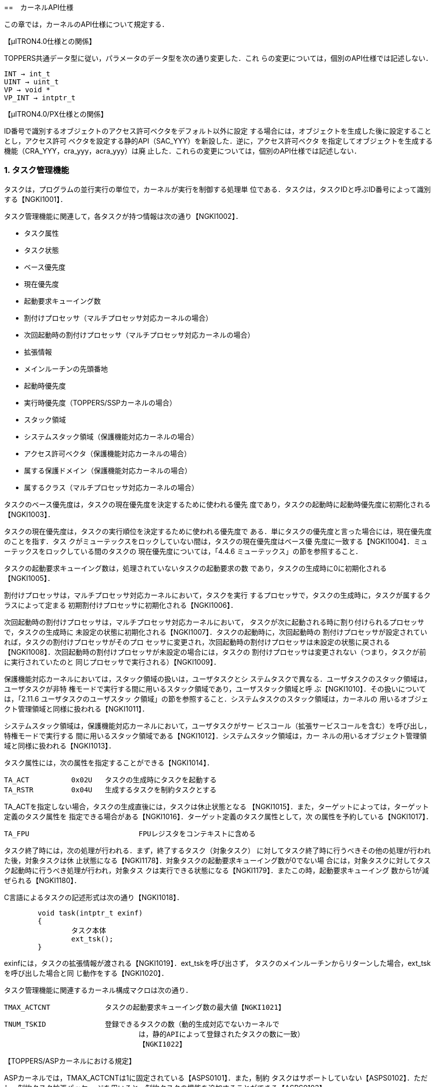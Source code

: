 :numbered:
[[ch4_kernel_api, カーネルAPI仕様]]
==　カーネルAPI仕様

この章では，カーネルのAPI仕様について規定する．

【μITRON4.0仕様との関係】

TOPPERS共通データ型に従い，パラメータのデータ型を次の通り変更した．これ
らの変更については，個別のAPI仕様では記述しない．

	INT → int_t
	UINT → uint_t
	VP → void *
	VP_INT → intptr_t

【μITRON4.0/PX仕様との関係】

ID番号で識別するオブジェクトのアクセス許可ベクタをデフォルト以外に設定
する場合には，オブジェクトを生成した後に設定することとし，アクセス許可
ベクタを設定する静的API（SAC_YYY）を新設した．逆に，アクセス許可ベクタ
を指定してオブジェクトを生成する機能（CRA_YYY，cra_yyy，acra_yyy）は廃
止した．これらの変更については，個別のAPI仕様では記述しない．

=== タスク管理機能

タスクは，プログラムの並行実行の単位で，カーネルが実行を制御する処理単
位である．タスクは，タスクIDと呼ぶID番号によって識別する【NGKI1001】．

タスク管理機能に関連して，各タスクが持つ情報は次の通り【NGKI1002】．

* タスク属性
* タスク状態
* ベース優先度
* 現在優先度
* 起動要求キューイング数
* 割付けプロセッサ（マルチプロセッサ対応カーネルの場合）
* 次回起動時の割付けプロセッサ（マルチプロセッサ対応カーネルの場合）
* 拡張情報
* メインルーチンの先頭番地
* 起動時優先度
* 実行時優先度（TOPPERS/SSPカーネルの場合）
* スタック領域
* システムスタック領域（保護機能対応カーネルの場合）
* アクセス許可ベクタ（保護機能対応カーネルの場合）
* 属する保護ドメイン（保護機能対応カーネルの場合）
* 属するクラス（マルチプロセッサ対応カーネルの場合）

タスクのベース優先度は，タスクの現在優先度を決定するために使われる優先
度であり，タスクの起動時に起動時優先度に初期化される【NGKI1003】．

タスクの現在優先度は，タスクの実行順位を決定するために使われる優先度で
ある．単にタスクの優先度と言った場合には，現在優先度のことを指す．タス
クがミューテックスをロックしていない間は，タスクの現在優先度はベース優
先度に一致する【NGKI1004】．ミューテックスをロックしている間のタスクの
現在優先度については，「4.4.6 ミューテックス」の節を参照すること．

タスクの起動要求キューイング数は，処理されていないタスクの起動要求の数
であり，タスクの生成時に0に初期化される【NGKI1005】．

割付けプロセッサは，マルチプロセッサ対応カーネルにおいて，タスクを実行
するプロセッサで，タスクの生成時に，タスクが属するクラスによって定まる
初期割付けプロセッサに初期化される【NGKI1006】．

次回起動時の割付けプロセッサは，マルチプロセッサ対応カーネルにおいて，
タスクが次に起動される時に割り付けられるプロセッサで，タスクの生成時に
未設定の状態に初期化される【NGKI1007】．タスクの起動時に，次回起動時の
割付けプロセッサが設定されていれば，タスクの割付けプロセッサがそのプロ
セッサに変更され，次回起動時の割付けプロセッサは未設定の状態に戻される
【NGKI1008】．次回起動時の割付けプロセッサが未設定の場合には，タスクの
割付けプロセッサは変更されない（つまり，タスクが前に実行されていたのと
同じプロセッサで実行される）【NGKI1009】．

保護機能対応カーネルにおいては，スタック領域の扱いは，ユーザタスクとシ
ステムタスクで異なる．ユーザタスクのスタック領域は，ユーザタスクが非特
権モードで実行する間に用いるスタック領域であり，ユーザスタック領域と呼
ぶ【NGKI1010】．その扱いについては，「2.11.6 ユーザタスクのユーザスタッ
ク領域」の節を参照すること．システムタスクのスタック領域は，カーネルの
用いるオブジェクト管理領域と同様に扱われる【NGKI1011】．

システムスタック領域は，保護機能対応カーネルにおいて，ユーザタスクがサー
ビスコール（拡張サービスコールを含む）を呼び出し，特権モードで実行する
間に用いるスタック領域である【NGKI1012】．システムスタック領域は，カー
ネルの用いるオブジェクト管理領域と同様に扱われる【NGKI1013】．

タスク属性には，次の属性を指定することができる【NGKI1014】．

	TA_ACT		0x02U	タスクの生成時にタスクを起動する
	TA_RSTR		0x04U	生成するタスクを制約タスクとする

TA_ACTを指定しない場合，タスクの生成直後には，タスクは休止状態となる
【NGKI1015】．また，ターゲットによっては，ターゲット定義のタスク属性を
指定できる場合がある【NGKI1016】．ターゲット定義のタスク属性として，次
の属性を予約している【NGKI1017】．

	TA_FPU				FPUレジスタをコンテキストに含める

タスク終了時には，次の処理が行われる．まず，終了するタスク（対象タスク）
に対してタスク終了時に行うべきその他の処理が行われた後，対象タスクは休
止状態になる【NGKI1178】．対象タスクの起動要求キューイング数が0でない場
合には，対象タスクに対してタスク起動時に行うべき処理が行われ，対象タス
クは実行できる状態になる【NGKI1179】．またこの時，起動要求キューイング
数から1が減ぜられる【NGKI1180】．

C言語によるタスクの記述形式は次の通り【NGKI1018】．

[source.c]
----
	void task(intptr_t exinf)
	{
		タスク本体
		ext_tsk();
	}
----

exinfには，タスクの拡張情報が渡される【NGKI1019】．ext_tskを呼び出さず，
タスクのメインルーチンからリターンした場合，ext_tskを呼び出した場合と同
じ動作をする【NGKI1020】．

タスク管理機能に関連するカーネル構成マクロは次の通り．

	TMAX_ACTCNT		タスクの起動要求キューイング数の最大値【NGKI1021】

	TNUM_TSKID		登録できるタスクの数（動的生成対応でないカーネルで
					は，静的APIによって登録されたタスクの数に一致）
					【NGKI1022】

【TOPPERS/ASPカーネルにおける規定】

ASPカーネルでは，TMAX_ACTCNTは1に固定されている【ASPS0101】．また，制約
タスクはサポートしていない【ASPS0102】．ただし，制約タスク拡張パッケー
ジを用いると，制約タスクの機能を追加することができる【ASPS0103】．

【TOPPERS/FMPカーネルにおける規定】

FMPカーネルでは，TMAX_ACTCNTは1に固定されている【FMPS0101】．また，制約
タスクはサポートしていない【FMPS0102】．

【TOPPERS/HRP2カーネルにおける規定】

HRP2カーネルでは，TMAX_ACTCNTは1に固定されている【HRPS0101】．また，制
約タスクはサポートしていない【HRPS0102】．

【TOPPERS/SSPカーネルにおける規定】

SSPカーネルでは，TMAX_ACTCNTは1に固定されている【SSPS0101】．

SSPカーネルは，制約タスクのみをサポートすることから，すべてのタスクでス
タック領域を共有しており，タスク毎にスタック領域の情報を持たない
【SSPS0102】．

SSPカーネルにおける追加機能として，タスクに対して，実行時優先度の情報を
持つ【SSPS0103】．SSPカーネルにおいては，タスクが起動された後，最初に実
行状態になる時に，タスクのベース優先度が，タスクの実行時優先度に設定さ
れる【SSPS0104】．実行時優先度の機能は，起動時優先度よりも高い優先度で
タスクを実行することで，同時期に共有スタック領域を使用している状態にな
るタスクの組み合わせを限定し，スタック領域を節約するための機能である．

タスクの実行時優先度は，実行時優先度を定義する静的API（DEF_EPR）によっ
て設定する【SSPS0105】．実行時優先度を定義しない場合，タスクの実行時優
先度は，起動時優先度と同じ値に設定される【SSPS0106】．

〔実行時優先度によるスタック領域の節約〕

いずれのタスクにも実行時優先度が設定されていない場合には，すべてのタス
クが同時期に共有スタック領域を使用している状態になる可能性があるため，
すべてのタスクのスタック領域のサイズの和に，非タスクコンテキスト用のス
タック領域のサイズを加えたものが，共有スタック領域に必要なサイズとなる．

タスクAに対して実行時優先度が設定されており，タスクAの起動時優先度より
も高く，タスクAの実行時優先度と同じかそれよりも低い起動時優先度を持つタ
スクBがある場合，タスクAとタスクBは同時期に共有スタック領域を使用してい
る状態にならない．そのため，タスクAとタスクBの内，サイズが小さい方のス
タック領域のサイズは，共有スタック領域のサイズに加える必要がなくなり，
スタック領域を節約できることになる．

【μITRON4.0仕様との関係】

この仕様では，自タスクの拡張情報の参照するサービスコール（get_inf）をサ
ポートし，起動コードを指定してタスクを起動するサービスコール（sta_tsk），
タスクを終了と同時に削除するサービスコール（exd_tsk），タスクの状態を参
照するサービスコールの簡易版（ref_tst）はサポートしないこととした．

TNUM_TSKIDは，μITRON4.0仕様に規定されていないカーネル構成マクロである．

[[API_CRE_TSK]]
CRE_TSK		タスクの生成〔S〕【NGKI1023】 +
acre_tsk	タスクの生成〔TD〕【NGKI1024】

【静的API】

保護機能対応でないカーネルの場合
[source,c]
----
CRE_TSK(ID tskid, { ATR tskatr, intptr_t exinf, TASK task,
		PRI itskpri, SIZE stksz, STK_T *stk })
----

保護機能対応カーネルの場合
[source,c]
----
	CRE_TSK(ID tskid, { ATR tskatr, intptr_t exinf, TASK task,
			PRI itskpri, SIZE stksz, STK_T *stk, SIZE sstksz, STK_T *sstk })
----
	※ sstkszおよびsstkの記述は省略することができる【NGKI1025】．

【C言語API】
----
	ER_ID tskid = acre_tsk(const T_CTSK *pk_ctsk)
----

【パラメータ】
----
	ID			tskid		生成するタスクのID番号（CRE_TSKの場合）
	T_CTSK *	pk_ctsk		タスクの生成情報を入れたパケットへのポイン
							タ（静的APIを除く）
----

　＊タスクの生成情報（パケットの内容）
	ATR			tskatr		タスク属性
	intptr_t	exinf		タスクの拡張情報
	TASK		task		タスクのメインルーチンの先頭番地
	PRI			itskpri		タスクの起動時優先度
	SIZE		stksz		タスクのスタック領域のサイズ（バイト数）
	STK_T *		stk			タスクのスタック領域の先頭番地
	SIZE		sstksz		タスクのシステムスタック領域のサイズ（バイ
							ト数，保護機能対応カーネルの場合，静的API
							においては省略可）
	STK_T *		sstk		タスクのシステムスタック領域の先頭番地（保
							護機能対応カーネルの場合，静的APIにおいて
							は省略可）

【リターンパラメータ】
----
	ER_ID		tskid		生成されたタスクのID番号（正の値）またはエ
							ラーコード
----

【エラーコード】
----
	E_CTX		コンテキストエラー
				・非タスクコンテキストからの呼出し〔s〕【NGKI1026】
				・CPUロック状態からの呼出し〔s〕【NGKI1027】
	E_RSATR		予約属性
				・tskatrが無効【NGKI1028】
				・属する保護ドメインの指定が有効範囲外または無所属〔sP〕
				　【NGKI1029】
				・保護ドメインの囲みの中に記述されていない〔SP〕【NGKI1030】
				・属するクラスの指定が有効範囲外〔sM〕【NGKI1031】
				・クラスの囲みの中に記述されていない〔SM〕【NGKI1032】
	E_PAR		パラメータエラー
				・taskがプログラムの先頭番地として正しくない【NGKI1033】
				・itskpriが有効範囲外【NGKI1034】
				・その他の条件については機能の項を参照
	E_OACV		オブジェクトアクセス違反
				・システム状態に対する管理操作が許可されていない〔sP〕
				　【NGKI1035】
	E_MACV		メモリアクセス違反
				・pk_ctskが指すメモリ領域への読出しアクセスが許可されて
				　いない〔sP〕【NGKI1036】
	E_NOID		ID番号不足
				・割り付けられるタスクIDがない〔sD〕【NGKI1037】
	E_NOMEM		メモリ不足
				・スタック領域が確保できない【NGKI1038】
				・システムスタック領域が確保できない〔P〕【NGKI1039】
	E_OBJ		オブジェクト状態エラー
				・tskidで指定したタスクが登録済み（CRE_TSKの場合）【NGKI1040】
				・その他の条件については機能の項を参照
----

【機能】

各パラメータで指定したタスク生成情報に従って，タスクを生成する．具体的
な振舞いは以下の通り．

まず，stkとstkszからタスクが用いるスタック領域が設定される【NGKI1041】．
ただし，保護機能対応カーネルで，生成するタスクがシステムタスクの場合に
は，スタック領域の設定にsstkszも用いられる．stkszに0以下の値を指定した
時や，設定されるスタック領域のサイズがターゲット定義の最小値よりも小さ
くなる時には，E_PARエラーとなる【NGKI1042】．

また，保護機能対応カーネルで，生成するタスクがユーザタスクの場合には，
sstkとsstkszからシステムスタック領域が設定される【NGKI1043】．この場合，
sstkszに0以下の値を指定した時や，ターゲット定義の最小値よりも小さい値を
指定した時には，E_PARエラーとなる【NGKI1044】．

次に，生成されたタスクに対してタスク生成時に行うべき初期化処理が行われ，
生成されたタスクは休止状態になる【NGKI1045】．さらに，tskatrにTA_ACTを
指定した場合には，タスク起動時に行うべき初期化処理が行われ，生成された
タスクは実行できる状態になる【NGKI1046】．

静的APIにおいては，tskidはオブジェクト識別名，tskatr，itskpri，stkszは
整数定数式パラメータ，exinf，task，stkは一般定数式パラメータである
【NGKI1047】．コンフィギュレータは，静的APIのメモリ不足（E_NOMEM）エラー
を検出することができない【NGKI1048】．

〔stkにNULLを指定した場合〕

stkをNULLとした場合，stkszで指定したサイズのスタック領域が，コンフィギュ
レータまたはカーネルにより確保される【NGKI1049】．stkszにターゲット定義
の制約に合致しないサイズを指定した時には，ターゲット定義の制約に合致す
るように大きい方に丸めたサイズで確保される【NGKI1050】．

保護機能対応カーネルにおいて，生成するタスクがユーザタスクの場合，コン
フィギュレータまたはカーネルにより確保されるスタック領域（ユーザスタッ
ク領域）は，「2.11.6 ユーザタスクのユーザスタック領域」の節の規定に従っ
て，メモリオブジェクトとしてカーネルに登録される【NGKI1051】．

静的APIにより制約タスクを生成する場合（tskatrにTA_RSTRを指定して生成す
る場合），スタック領域は，制約タスクの起動時優先度毎に確保され，同じ起
動時優先度を持つ制約タスクで共有される【NGKI1052】．確保されるスタック
領域のサイズは，それを共有する制約タスクのスタック領域のサイズ（stksz）
の最大値となる【NGKI1053】．マルチプロセッサ対応カーネルでは，以上のス
タック領域の確保処理を，制約タスクの初期割付けプロセッサ毎に行う
【NGKI1054】．

〔stkにNULL以外を指定した場合〕

stkにNULL以外を指定した場合，stkとstkszで指定したスタック領域は，アプリ
ケーションで確保しておく必要がある【NGKI1055】．スタック領域をアプリケー
ションで確保する方法については，「2.15.3 カーネル共通マクロ」の節を参照
すること．その方法に従わず，stkやstkszにターゲット定義の制約に合致しな
い先頭番地やサイズを指定した時には，E_PARエラーとなる【NGKI1056】．

保護機能対応カーネルにおいて，生成するタスクがシステムタスクの場合に，
stkとstkszで指定したスタック領域がカーネル専用のメモリオブジェクトに含
まれない場合，E_OBJエラーとなる【NGKI1057】．

保護機能対応カーネルにおいて，生成するタスクがユーザタスクの場合，stkと
stkszで指定したスタック領域（ユーザスタック領域）は，「2.11.6 ユーザタ
スクのユーザスタック領域」の節の規定に従って，メモリオブジェクトとして
カーネルに登録される【NGKI1058】．そのため，上の方法を用いてスタック領
域を確保しても，ターゲット定義の制約に合致する先頭番地とサイズとなると
は限らず，スタック領域をアプリケーションで確保する方法は，ターゲット定
義である【NGKI1059】．また，stkとstkszで指定したスタック領域が，登録済
みのメモリオブジェクトとメモリ領域が重なる場合には，E_OBJエラーとなる
【NGKI1060】．

〔sstkとsstkszの扱い〕

保護機能対応カーネルにおけるsstkとsstkszの扱いは，生成するタスクがユー
ザタスクの場合とシステムタスクの場合で異なる．

生成するタスクがユーザタスクの場合の扱いは次の通り．

sstkの記述を省略するか，sstkをNULLとした場合，sstkszで指定したサイズの
システムスタック領域が，コンフィギュレータまたはカーネルにより確保され
る【NGKI1061】．sstkszにターゲット定義の制約に合致しないサイズを指定し
た時には，ターゲット定義の制約に合致するように大きい方に丸めたサイズで
確保される【NGKI1062】．sstkszの記述も省略した場合には，ターゲット定義
のデフォルトのサイズで確保される【NGKI1063】．

sstkにNULL以外を指定した場合，sstkとsstkszで指定したスタック領域は，ア
プリケーションで確保しておく必要がある【NGKI1064】．スタック領域をアプ
リケーションで確保する方法については，「2.15.3 カーネル共通マクロ」の節
を参照すること．その方法に従わず，sstkやsstkszにターゲット定義の制約に
合致しない先頭番地やサイズを指定した時には，E_PARエラーとなる
【NGKI1065】．また，stkとstkszで指定したシステムスタック領域がカーネル
専用のメモリオブジェクトに含まれない場合，E_OBJエラーとなる【NGKI1066】．

生成するタスクがシステムタスクの場合の扱いは次の通り．

sstkに指定することができるのは，NULLのみである．sstkにNULL以外を指定し
た場合には，E_PARエラーとなる【NGKI1068】．

sstkszに0以外の値を指定した場合で，stkがNULLの場合には，コンフィギュレー
タまたはカーネルにより確保されるスタック領域のサイズに，sstkszが加えら
れる【NGKI1069】．stkszにsstkszを加えた値が，ターゲット定義の制約に合致
しないサイズになる時には，ターゲット定義の制約に合致するように大きい方
に丸めたサイズで確保される【NGKI1070】．

sstkszに0以外の値を指定した場合で，stkがNULLでない場合には，E_PARエラー
となる【NGKI1071】．

sstkszに0を指定した場合，これらの処理は行わず，E_PARエラーにもならない
【NGKI1072】．

【TOPPERS/ASPカーネルにおける規定】

ASPカーネルでは，CRE_TSKのみをサポートする【ASPS0104】．ただし，動的生
成機能拡張パッケージでは，acre_tskもサポートする【ASPS0105】．

【TOPPERS/FMPカーネルにおける規定】

FMPカーネルでは，CRE_TSKのみをサポートする【FMPS0103】．

【TOPPERS/HRP2カーネルにおける規定】

HRP2カーネルでは，CRE_TSKのみをサポートする【HRPS0103】．

動的生成機能拡張パッケージでは，acre_tskもサポートする【HRPS0175】．た
だし，生成するタスクがユーザタスクの場合，stkにNULLが指定されるとカーネ
ルがスタック領域を確保する機能はサポートしない．stkにNULLを指定した場合
には，E_NOSPTエラーとなる【HRPS0176】．

【TOPPERS/SSPカーネルにおける規定】

SSPカーネルでは，CRE_TSKのみをサポートする【SSPS0107】．

SSPカーネルでは，複数のタスクに対して，同じ起動時優先度を設定することは
できない．設定した場合には，コンフィギュレータがE_PARエラーを報告する
【SSPS0109】．

SSPカーネルでは，制約タスクのみをサポートするため，タスク属性にTA_RSTR
を指定しない場合でも，生成されるタスクは制約タスクとなる【SSPS0110】．

SSPカーネルでは，stkにはNULLを指定しなくてはならず，その場合でも，コン
フィギュレータはタスクのスタック領域を確保しない【SSPS0111】．これは，
SSPカーネルでは，すべての処理単位が共有スタック領域を使用し，タスク毎に
スタック領域を持たないためである．stkにNULL以外を指定した場合には，
E_PARエラーとなる【SSPS0112】．

共有スタック領域の設定方法については，DEF_STKの項を参照すること．

【μITRON4.0仕様との関係】

taskのデータ型をTASKに，stkのデータ型をSTK_T *に変更した．COUNT_STK_Tと
ROUND_STK_Tを新設し，スタック領域をアプリケーションで確保する方法を規定
した．

【μITRON4.0/PX仕様との関係】

sstkのデータ型をSTK_T *に変更した．システムスタック領域をアプリケーショ
ンで確保する方法を規定した．

【未決定事項】

サービスコール（acre_tsk）により，stkにNULLを指定して制約タスクを生成し
た場合のスタック領域の確保方法については，今後の課題である．

【仕様決定の理由】

保護機能対応カーネルにおいて，sstkszおよびsstkの記述は省略することがで
きることとしたのは，保護機能対応でないカーネル用のシステムコンフィギュ
レーションファイルを，保護機能対応カーネルにも変更なしに使えるようにす
るためである．

[[API_AID_TSK]]
----
AID_TSK		割付け可能なタスクIDの数の指定〔SD〕【NGKI1073】
----

【静的API】
----
	AID_TSK(uint_t notsk)
----

【パラメータ】
----
	uint_t		notsk		割付け可能なタスクIDの数
----

【エラーコード】
----
	E_RSATR		予約属性
				・保護ドメインの囲みの中に記述されている〔P〕【NGKI3428】
				・クラスの囲みの中に記述されていない〔M〕【NGKI1075】
	E_PAR		パラメータエラー
				・notskが負の値【NGKI3276】
----

【機能】

notskで指定した数のタスクIDを，タスクを生成するサービスコールによって割
付け可能なタスクIDとして確保する【NGKI1076】．

notskは整数定数式パラメータである【NGKI1077】．

【TOPPERS/ASPカーネルにおける規定】

ASPカーネルの動的生成機能拡張パッケージでは，AID_TSKをサポートする
【ASPS0210】．

【TOPPERS/HRP2カーネルにおける規定】

HRP2カーネルの動的生成機能拡張パッケージでは，AID_TSKをサポートする
【HRPS0211】．

[[API_SAC_TSK]]
----
SAC_TSK		タスクのアクセス許可ベクタの設定〔SP〕【NGKI1078】
sac_tsk		タスクのアクセス許可ベクタの設定〔TPD〕【NGKI1079】
----

【静的API】
----
	SAC_TSK(ID tskid, { ACPTN acptn1, ACPTN acptn2,
										ACPTN acptn3, ACPTN acptn4 })
----

【C言語API】
----
	ER ercd = sac_tsk(ID tskid, const ACVCT *p_acvct)
----

【パラメータ】
----
	ID			tskid		対象タスクのID番号
	ACVCT *		p_acvct		アクセス許可ベクタを入れたパケットへのポ
							インタ（静的APIを除く）

　＊アクセス許可ベクタ（パケットの内容）
	ACPTN		acptn1		通常操作1のアクセス許可パターン
	ACPTN		acptn2		通常操作2のアクセス許可パターン
	ACPTN		acptn3		管理操作のアクセス許可パターン
	ACPTN		acptn4		参照操作のアクセス許可パターン
----

【リターンパラメータ】
----
	ER			ercd		正常終了（E_OK）またはエラーコード
----

【エラーコード】
----
	E_CTX		コンテキストエラー
				・非タスクコンテキストからの呼出し〔s〕【NGKI1080】
				・CPUロック状態からの呼出し〔s〕【NGKI1081】
	E_ID		不正ID番号
				・tskidが有効範囲外〔s〕【NGKI1082】
	E_RSATR		予約属性
				・対象タスクが属する保護ドメインの囲みの中に記述されて
				　いない〔S〕【NGKI1083】
				・対象タスクが属するクラスの囲みの中に記述されていない
				　〔SM〕【NGKI1084】
	E_NOEXS		オブジェクト未登録
				・対象タスクが未登録【NGKI1085】
	E_OACV		オブジェクトアクセス違反
				・対象タスクに対する管理操作が許可されていない〔s〕【NGKI1086】
	E_MACV		メモリアクセス違反
				・p_acvctが指すメモリ領域への読出しアクセスが許可されて
				　いない〔s〕【NGKI1087】
	E_OBJ		オブジェクト状態エラー
				・対象タスクは静的APIで生成された〔s〕【NGKI1088】
				・対象タスクに対してアクセス許可ベクタが設定済み〔S〕
				　【NGKI1089】
----

【機能】

tskidで指定したタスク（対象タスク）のアクセス許可ベクタ（4つのアクセス
許可パターンの組）を，各パラメータで指定した値に設定する【NGKI1090】．

静的APIにおいては，tskidはオブジェクト識別名，acptn1〜acptn4は整数定数
式パラメータである【NGKI1091】．

sac_tskにおいてtskidにTSK_SELF（＝0）を指定すると，自タスクが対象タスク
となる【NGKI1092】．

【TOPPERS/HRP2カーネルにおける規定】

HRP2カーネルでは，SAC_TSKのみをサポートする【HRPS0104】．ただし，動的生
成機能拡張パッケージでは，sac_tskもサポートする【HRPS0177】．

[[DEF_EPR]]
----
DEF_EPR		タスクの実行時優先度の定義〔S〕【NGKI1093】
----

【静的API】
----
	DEF_EPR(ID tskid, { PRI exepri })
----

【パラメータ】
----
	ID			tskid		対象タスクのID番号
	PRI			exepri		タスクの実行時優先度
----

【エラーコード】
----
	E_PAR		パラメータエラー
				・exepriが有効範囲外【NGKI1094】
	E_ILUSE		サービスコール不正使用
				・条件については機能の項を参照
	E_OBJ		オブジェクト状態エラー
				・対象タスクに対して実行優先度が設定済み【NGKI1095】
----

【サポートするカーネル】

DEF_EPRは，TOPPERS/SSPカーネルのみがサポートする静的APIである．他のカー
ネルは，DEF_EPRをサポートしない【NGKI1096】．

【機能】

tskidで指定したタスク（対象タスク）の実行時優先度を，exepriで指定した優
先度に設定する【NGKI1097】．

tskidはオブジェクト識別名，exepriは整数定数式パラメータである【NGKI1098】．

exepriが，対象タスクの起動時優先度よりも低い場合には，E_ILUSEエラーとな
る【NGKI1099】．

【μITRON4.0仕様との関係】

μITRON4.0仕様に定義されていない静的APIである．

[[API_del_tsk]]
----
del_tsk		タスクの削除〔TD〕【NGKI1100】
----

【C言語API】
----
	ER ercd = del_tsk(ID tskid)
----

【パラメータ】
----
	ID			tskid		対象タスクのID番号
----

【リターンパラメータ】
----
	ER			ercd		正常終了（E_OK）またはエラーコード
----

【エラーコード】
----
	E_CTX		コンテキストエラー
				・非タスクコンテキストからの呼出し【NGKI1101】
				・CPUロック状態からの呼出し【NGKI1102】
	E_ID		不正ID番号
				・tskidが有効範囲外【NGKI1103】
	E_NOEXS		オブジェクト未登録
				・対象タスクが未登録【NGKI1104】
	E_OACV		オブジェクトアクセス違反
				・対象タスクに対する管理操作が許可されていない〔P〕【NGKI1105】
	E_OBJ		オブジェクト状態エラー
				・対象タスクが休止状態でない【NGKI1106】
				・対象タスクは静的APIで生成された【NGKI1107】
----

【機能】

tskidで指定したタスク（対象タスク）を削除する．具体的な振舞いは以下の通
り．

対象タスクが休止状態である場合には，対象タスクの登録が解除され，そのタ
スクIDが未使用の状態に戻される【NGKI1108】．また，タスクの生成時にタス
クのスタック領域およびシステムスタック領域がカーネルによって確保された
場合は，それらのメモリ領域が解放される【NGKI1109】．

【TOPPERS/ASPカーネルにおける規定】

ASPカーネルでは，del_tskをサポートしない【ASPS0107】．ただし，動的生成
機能拡張パッケージでは，del_tskをサポートする【ASPS0108】．

【TOPPERS/FMPカーネルにおける規定】

FMPカーネルでは，del_tskをサポートしない【FMPS0105】．

【TOPPERS/HRP2カーネルにおける規定】

HRP2カーネルでは，del_tskをサポートしない【HRPS0105】．ただし，動的生成
機能拡張パッケージでは，del_tskをサポートする【HRPS0178】．

【TOPPERS/SSPカーネルにおける規定】

SSPカーネルでは，del_tskをサポートしない【SSPS0114】．

[[API_act_tsk]]
----
act_tsk		タスクの起動〔T〕【NGKI1110】
iact_tsk	タスクの起動〔I〕【NGKI1111】
----

【C言語API】
----
	ER ercd = act_tsk(ID tskid)
	ER ercd = iact_tsk(ID tskid)
----

【パラメータ】
----
	ID			tskid		対象タスクのID番号
----

【リターンパラメータ】
----
	ER			ercd		正常終了（E_OK）またはエラーコード
----

【エラーコード】
----
	E_CTX		コンテキストエラー
				・非タスクコンテキストからの呼出し（act_tskの場合）【NGKI1112】
				・タスクコンテキストからの呼出し（iact_tskの場合）【NGKI1113】
				・CPUロック状態からの呼出し【NGKI1114】
	E_ID		不正ID番号
				・tskidが有効範囲外【NGKI1115】
	E_NOEXS		オブジェクト未登録
				・対象タスクが未登録〔D〕【NGKI1116】
	E_OACV		オブジェクトアクセス違反
				・対象タスクに対する通常操作1が許可されていない（act_tsk
				　の場合）〔P〕【NGKI1117】
	E_QOVR		キューイングオーバフロー
				・条件については機能の項を参照
----

【機能】

tskidで指定したタスク（対象タスク）に対して起動要求を行う．具体的な振舞
いは以下の通り．

対象タスクが休止状態である場合には，対象タスクに対してタスク起動時に行
うべき初期化処理が行われ，対象タスクは実行できる状態になる【NGKI1118】．

対象タスクが休止状態でない場合には，対象タスクの起動要求キューイング数
に1が加えられる【NGKI1119】．起動要求キューイング数に1を加えると
TMAX_ACTCNTを超える場合には，E_QOVRエラーとなる【NGKI1120】．

act_tskにおいてtskidにTSK_SELF（＝0）を指定すると，自タスクが対象タスク
となる【NGKI1121】．

【補足説明】

マルチプロセッサ対応カーネルでは，act_tsk／iact_tskは，対象タスクの次回
起動時の割付けプロセッサを変更しない．

[[API_mact_tsk]]
----
mact_tsk	割付けプロセッサ指定でのタスクの起動〔TM〕【NGKI1122】
imact_tsk	割付けプロセッサ指定でのタスクの起動〔IM〕【NGKI1123】
----

【C言語API】
----
	ER ercd = mact_tsk(ID tskid, ID prcid)
	ER ercd = imact_tsk(ID tskid, ID prcid)
----

【パラメータ】
----
	ID			tskid		対象タスクのID番号
	ID			prcid		タスクの割付け対象のプロセッサのID番号
----

【リターンパラメータ】
----
	ER			ercd		正常終了（E_OK）またはエラーコード
----

【エラーコード】
----
	E_CTX		コンテキストエラー
				・非タスクコンテキストからの呼出し（mact_tskの場合）
				　【NGKI1124】
				・タスクコンテキストからの呼出し（imact_tskの場合）
				　【NGKI1125】
				・CPUロック状態からの呼出し【NGKI1126】
	E_NOSPT		未サポート機能
				・対象タスクが制約タスク【NGKI1127】
	E_ID		不正ID番号
				・tskidが有効範囲外【NGKI1128】
				・prcidが有効範囲外【NGKI1129】
	E_PAR		パラメータエラー
				・条件については機能の項を参照
	E_NOEXS		オブジェクト未登録
				・対象タスクが未登録〔D〕【NGKI1130】
	E_OACV		オブジェクトアクセス違反
				・対象タスクに対する通常操作1が許可されていない（mact_tsk
				　の場合）〔P〕【NGKI1131】
	E_QOVR		キューイングオーバフロー
				・条件については機能の項を参照
----

【機能】

prcidで指定したプロセッサを割付けプロセッサとして，tskidで指定したタス
ク（対象タスク）に対して起動要求を行う．具体的な振舞いは以下の通り．

対象タスクが休止状態である場合には，対象タスクの割付けプロセッサが
prcidで指定したプロセッサに変更された後，対象タスクに対してタスク起動時
に行うべき初期化処理が行われ，対象タスクは実行できる状態になる
【NGKI1132】．

対象タスクが休止状態でない場合には，対象タスクの起動要求キューイング数
に1が加えられ，次回起動時の割付けプロセッサがprcidで指定したプロセッサ
に変更される【NGKI1133】．起動要求キューイング数に1を加えると
TMAX_ACTCNTを超える場合には，E_QOVRエラーとなる【NGKI1134】．

mact_tskにおいてtskidにTSK_SELF（＝0）を指定すると，自タスクが対象タス
クとなる【NGKI1135】．

対象タスクの属するクラスの割付け可能プロセッサが，prcidで指定したプロセッ
サを含んでいない場合には，E_PARエラーとなる【NGKI1136】．

prcidにTPRC_INI（＝0）を指定すると，対象タスクの割付けプロセッサを，そ
れが属するクラスの初期割付けプロセッサとする【NGKI1137】．

【補足説明】

TMAX_ACTCNTが2以上の場合でも，対象タスクが次に起動される時の割付けプロ
セッサは，キューイングされない．すなわち，プロセッサAに割り付けられた休
止状態でないタスクを対象として，プロセッサBを割付けプロセッサとして
mact_tskを呼び出し，さらにプロセッサCを割付けプロセッサとしてmact_tskを
呼び出すと，対象タスクの次回起動時の割付けプロセッサがプロセッサCに変更
され，対象タスクがプロセッサBで実行されることはない．なお，TMAX_ACTCNT
が1の場合には，プロセッサCを割付けプロセッサとした2回目のmact_tskが
E_QOVRエラーとなるため，次回起動時の割付けプロセッサはプロセッサBのまま
変更されない．

【TOPPERS/ASPカーネルにおける規定】

ASPカーネルでは，mact_tsk，imact_tskをサポートしない【ASPS0109】．

【TOPPERS/HRP2カーネルにおける規定】

HRP2カーネルでは，mact_tsk，imact_tskをサポートしない【HRPS0106】．

【TOPPERS/SSPカーネルにおける規定】

SSPカーネルでは，mact_tsk，imact_tskをサポートしない【SSPS0115】．

【μITRON4.0仕様との関係】

μITRON4.0仕様に定義されていないサービスコールである．

[[API_can_act]]
----
can_act		タスク起動要求のキャンセル〔T〕【NGKI1138】
----

【C言語API】
----
	ER_UINT	actcnt = can_act(ID tskid)
----

【パラメータ】
----
	ID			tskid		対象タスクのID番号
----

【リターンパラメータ】
----
	ER_UINT		actcnt		キューイングされていた起動要求の数（正の値
							または0）またはエラーコード
----

【エラーコード】
----
	E_CTX		コンテキストエラー
				・非タスクコンテキストからの呼出し【NGKI1139】
				・CPUロック状態からの呼出し【NGKI1140】
	E_ID		不正ID番号
				・tskidが有効範囲外【NGKI1141】
	E_NOEXS		オブジェクト未登録
				・対象タスクが未登録〔D〕【NGKI1142】
	E_OACV		オブジェクトアクセス違反
				・対象タスクに対する通常操作1が許可されていない〔P〕
				　【NGKI1143】
----

【機能】

tskidで指定したタスク（対象タスク）に対する処理されていない起動要求をす
べてキャンセルし，キャンセルした起動要求の数を返す．具体的な振舞いは以
下の通り．

対象タスクの起動要求キューイング数が0に設定され，0に設定する前の起動要
求キューイング数が，サービスコールの返値として返される【NGKI1144】．ま
た，マルチプロセッサ対応カーネルにおいては，対象タスクの次回起動時の割
付けプロセッサが未設定状態に戻される【NGKI1145】．

tskidにTSK_SELF（＝0）を指定すると，自タスクが対象タスクとなる
【NGKI1146】．

【TOPPERS/SSPカーネルにおける規定】

SSPカーネルでは，can_actをサポートしない【SSPS0116】．


[[API_mig_tsk]]
----
mig_tsk		タスクの割付けプロセッサの変更〔TM〕【NGKI1147】
----

【C言語API】
----
	ER ercd = mig_tsk(ID tskid, ID prcid)
----

【パラメータ】
----
	ID			tskid		対象タスクのID番号
	ID			prcid		タスクの割付けプロセッサのID番号
----

【リターンパラメータ】
----
	ER			ercd		正常終了（E_OK）またはエラーコード
----

【エラーコード】
----
	E_CTX		コンテキストエラー
				・非タスクコンテキストからの呼出し【NGKI1148】
				・CPUロック状態からの呼出し【NGKI1149】
				・その他の条件については機能の項を参照
	E_NOSPT		未サポート機能
				・対象タスクが制約タスク【NGKI1150】
	E_ID		不正ID番号
				・tskidが有効範囲外【NGKI1151】
				・prcidが有効範囲外【NGKI1152】
	E_PAR		パラメータエラー
				・条件については機能の項を参照
	E_NOEXS		オブジェクト未登録
				・対象タスクが未登録〔D〕【NGKI1153】
	E_OACV		オブジェクトアクセス違反
				・対象タスクに対する通常操作1が許可されていない〔P〕
				　【NGKI1154】
	E_OBJ		オブジェクト状態エラー
				・条件については機能の項を参照
----

【機能】

tskidで指定したタスクの割付けプロセッサを，prcidで指定したプロセッサに
変更する．具体的な振舞いは以下の通り．

対象タスクが，自タスクが割り付けられたプロセッサに割り付けられている場
合には，対象タスクをprcidで指定したプロセッサに割り付ける【NGKI1155】．
対象タスクが実行できる状態の場合には，prcidで指定したプロセッサに割り付
けられた同じ優先度のタスクの中で，最も優先順位が低い状態となる
【NGKI1156】．

対象タスクが，自タスクが割付けられたプロセッサと異なるプロセッサに割り
付けられている場合には，E_OBJエラーとなる【NGKI1157】．

tskidにTSK_SELF（＝0）を指定すると，自タスクが対象タスクとなる
【NGKI1158】．

ディスパッチ保留状態で，対象タスクを自タスクとしてmig_tskを呼び出すと，
E_CTXエラーとなる【NGKI1159】．

対象タスクの属するクラスの割付け可能プロセッサが，prcidで指定したプロセッ
サを含んでいない場合には，E_PARエラーとなる【NGKI1160】．

prcidにTPRC_INI（＝0）を指定すると，対象タスクの割付けプロセッサを，そ
れが属するクラスの初期割付けプロセッサに変更する【NGKI1161】．

【補足説明】

この仕様では，タスクをマイグレーションさせることができるのは，そのタス
クと同じプロセッサに割り付けられたタスクのみである．そのため，CPUロック
状態やディスパッチ禁止状態を用いて，他のタスクへのディスパッチが起こら
ないようにすることで，自タスクが他のプロセッサへマイグレーションされる
のを防ぐことができる．

対象タスクが，最初からprcidで指定したプロセッサに割り付けられている場合
には，割付けプロセッサの変更は起こらないが，優先順位が同一優先度のタス
クの中で最低となる．

【TOPPERS/ASPカーネルにおける規定】

ASPカーネルでは，mig_tskをサポートしない【ASPS0110】．

【TOPPERS/HRP2カーネルにおける規定】

HRP2カーネルでは，mig_tskをサポートしない【HRPS0107】．

【TOPPERS/SSPカーネルにおける規定】

SSPカーネルでは，mig_tskをサポートしない【SSPS0117】．

【μITRON4.0仕様との関係】

μITRON4.0仕様に定義されていないサービスコールである．


[[API_ext_tsk]]
----
ext_tsk		自タスクの終了〔T〕【NGKI1162】
----

【C言語API】
----
	ER ercd = ext_tsk()
----

【パラメータ】
----
	なし
----

【リターンパラメータ】
----
	ER			ercd		エラーコード
----

【エラーコード】
----
	E_SYS		システムエラー
				・カーネルの誤動作【NGKI1163】
	E_CTX		コンテキストエラー
				・非タスクコンテキストからの呼出し【NGKI1164】
----

【機能】

自タスクを終了させる．具体的には，自タスクに対してタスク終了時に行うべ
き処理が行われる【NGKI3449】．

ext_tskは，CPUロック解除状態，割込み優先度マスク全解除状態，ディスパッ
チ許可状態で呼び出すのが原則であるが，そうでない状態で呼び出された場合
には，CPUロック解除状態，割込み優先度マスク全解除状態，ディスパッチ許可
状態に遷移させた後，自タスクを終了させる【NGKI1168】．

ext_tskが正常に処理された場合，ext_tskからはリターンしない【NGKI1169】．

【TOPPERS/SSPカーネルにおける規定】

SSPカーネルでは，ext_tskをサポートしない【SSPS0118】．自タスクを終了さ
せる場合には，タスクのメインルーチンからリターンする【SSPS0119】．

【μITRON4.0仕様との関係】

ext_tskを非タスクコンテキストから呼び出した場合に，E_CTXエラーが返るこ
ととした．μITRON4.0仕様においては，ext_tskからはリターンしないと規定さ
れている．


[[API_ter_tsk]]
----
ter_tsk		タスクの強制終了〔T〕【NGKI1170】
----

【C言語API】
----
	ER ercd = ter_tsk(ID tskid)
----

【パラメータ】
----
	ID			tskid		対象タスクのID番号
----

【リターンパラメータ】
----
	ER			ercd		正常終了（E_OK）またはエラーコード
----

【エラーコード】
----
	E_CTX		コンテキストエラー
				・非タスクコンテキストからの呼出し【NGKI1171】
				・CPUロック状態からの呼出し【NGKI1172】
	E_ID		不正ID番号
				・tskidが有効範囲外【NGKI1173】
	E_NOEXS		オブジェクト未登録
				・対象タスクが未登録〔D〕【NGKI1174】
	E_OACV		オブジェクトアクセス違反
				・対象タスクに対する通常操作2が許可されていない〔P〕
				　【NGKI1175】
	E_ILUSE		サービスコール不正使用
				・対象タスクが自タスク【NGKI1176】
	E_OBJ		オブジェクト状態エラー
				・対象タスクが休止状態【NGKI1177】
				・その他の条件については機能の項を参照
----

【機能】

tskidで指定したタスク（対象タスク）を終了させる．具体的には，対象タスク
が休止状態でない場合には，対象タスクに対してタスク終了時に行うべき処理
が行われる【NGKI3450】．

マルチプロセッサ対応カーネルでは，対象タスクは，自タスクと同じプロセッ
サに割り付けられているタスクに限られる．対象タスクが自タスクと異なるプ
ロセッサに割り付けられている場合には，E_OBJエラーとなる【NGKI1182】．

【TOPPERS/FMPカーネルにおける使用上の注意】

現時点のFMPカーネルの実装では，デッドロック回避のためのリトライ処理によ
り，サービスコールの処理時間に上限がないため，注意が必要である（ロック
方式にも依存する）．

【TOPPERS/SSPカーネルにおける規定】

SSPカーネルでは，ter_tskをサポートしない【SSPS0120】．


[[API_chg_pri]]
----
chg_pri		タスクのベース優先度の変更〔T〕【NGKI1183】
----

【C言語API】
----
	ER ercd = chg_pri(ID tskid, PRI tskpri)
----

【パラメータ】
----
	ID			tskid		対象タスクのID番号
	PRI			tskpri		ベース優先度
----

【リターンパラメータ】
----
	ER			ercd		正常終了（E_OK）またはエラーコード
----

【エラーコード】
----
	E_CTX		コンテキストエラー
				・非タスクコンテキストからの呼出し【NGKI1184】
				・CPUロック状態からの呼出し【NGKI1185】
	E_NOSPT		未サポート機能
				・対象タスクが制約タスク【NGKI1186】
	E_ID		不正ID番号
				・tskidが有効範囲外【NGKI1187】
	E_PAR		パラメータエラー
				・tskpriが有効範囲外【NGKI1188】
	E_NOEXS		オブジェクト未登録
				・対象タスクが未登録〔D〕【NGKI1189】
	E_OACV		オブジェクトアクセス違反
				・対象タスクに対する通常操作2が許可されていない〔P〕
				　【NGKI1190】
	E_ILUSE		サービスコール不正使用
				・条件については機能の項を参照
	E_OBJ		オブジェクト状態エラー
				・対象タスクが休止状態【NGKI1191】
----

【機能】

tskidで指定したタスク（対象タスク）のベース優先度を，tskpriで指定した優
先度に変更する．具体的な振舞いは以下の通り．

対象タスクが休止状態でない場合には，対象タスクのベース優先度が，tskpri
で指定した優先度に変更される【NGKI1192】．それに伴って，対象タスクの現
在優先度も変更される【NGKI1193】．

対象タスクが，優先度上限ミューテックスをロックしていない場合には，次の
処理が行われる．対象タスクが実行できる状態の場合には，同じ優先度のタス
クの中で最低優先順位となる【NGKI1194】．対象タスクが待ち状態で，タスク
の優先度順の待ち行列につながれている場合には，対象タスクの変更後の現在
優先度に従って，その待ち行列中での順序が変更される【NGKI1195】．待ち行
列中に同じ現在優先度のタスクがある場合には，対象タスクの順序はそれらの
中で最後になる【NGKI1196】．

対象タスクが，優先度上限ミューテックスをロックしている場合には，対象タ
スクの現在優先度が変更されることはなく，優先順位も変更されない
【NGKI1197】．

tskidにTSK_SELF（＝0）を指定すると，自タスクが対象タスクとなる
【NGKI1198】．また，tskpriにTPRI_INI（＝0）を指定すると，対象タスクのベー
ス優先度が，起動時優先度に変更される【NGKI1199】．

対象タスクが優先度上限ミューテックスをロックしているかロックを待ってい
る場合，tskpriは，それらのミューテックスの上限優先度と同じかそれより低
くなければならない．そうでない場合には，E_ILUSEエラーとなる【NGKI1201】．

保護機能対応カーネルで，chg_priを呼び出した処理単位がユーザドメインに属
する場合，tskpriは，そのユーザドメインが指定できる最高のタスク優先度と
同じかそれより低くなければならない．そうでない場合には，E_ILUSEエラーと
なる【NGKI3440】．

【TOPPERS/SSPカーネルにおける規定】

SSPカーネルでは，chg_priをサポートしない【SSPS0121】．

【μITRON4.0仕様との関係】

対象タスクが，同じ優先度のタスクの中で最低の優先順位となる（対象タスク
が待ち状態で，タスクの優先度順の待ち行列につながれている場合には，同じ
優先度のタスクの中での順序が最後になる）条件を変更した．


[[API_get_pri]]
----
get_pri		タスク優先度の参照〔T〕【NGKI1202】
----

【C言語API】
----
	ER ercd = get_pri(ID tskid, PRI *p_tskpri)
----

【パラメータ】
----
	ID			tskid		対象タスクのID番号
	PRI *		p_tskpri	現在優先度を入れるメモリ領域へのポインタ
----

【リターンパラメータ】
----
	ER			ercd		正常終了（E_OK）またはエラーコード
	PRI			tskpri		現在優先度
----

【エラーコード】
----
	E_CTX		コンテキストエラー
				・非タスクコンテキストからの呼出し【NGKI1203】
				・CPUロック状態からの呼出し【NGKI1204】
	E_ID		不正ID番号
				・tskidが有効範囲外【NGKI1205】
	E_NOEXS		オブジェクト未登録
				・対象タスクが未登録〔D〕【NGKI1206】
	E_OACV		オブジェクトアクセス違反
				・対象タスクに対する参照操作が許可されていない〔P〕【NGKI1207】
	E_MACV		メモリアクセス違反
				・p_tskpriが指すメモリ領域への書込みアクセスが許可され
				　ていない〔P〕【NGKI1208】
	E_OBJ		オブジェクト状態エラー
				・対象タスクが休止状態【NGKI1209】
----

【機能】

tskidで指定したタスク（対象タスク）の現在優先度を参照する．具体的な振舞
いは以下の通り．

対象タスクが休止状態でない場合には，対象タスクの現在優先度が，p_tskpri
が指すメモリ領域に返される【NGKI1210】．

tskidにTSK_SELF（＝0）を指定すると，自タスクが対象タスクとなる
【NGKI1211】．

【TOPPERS/SSPカーネルにおける規定】

SSPカーネルでは，get_priをサポートしない【SSPS0122】．


[[API_get_inf]]
----
get_inf		自タスクの拡張情報の参照〔T〕【NGKI1212】
----

【C言語API】
----
	ER ercd = get_inf(intptr_t *p_exinf)
----

【パラメータ】
----
	intptr_t *	p_exinf		拡張情報を入れるメモリ領域へのポインタ
----

【リターンパラメータ】
----
	ER			ercd		正常終了（E_OK）またはエラーコード
	intptr_t	exinf		拡張情報
----

【エラーコード】
----
	E_CTX		コンテキストエラー
				・非タスクコンテキストからの呼出し【NGKI1213】
				・CPUロック状態からの呼出し【NGKI1214】
	E_MACV		メモリアクセス違反
				・p_exinfが指すメモリ領域への書込みアクセスが許可されて
				　いない〔P〕【NGKI1215】
----

【機能】

自タスクの拡張情報を参照する．参照した拡張情報は，p_exinfが指すメモリ領
域に返される【NGKI1216】．

【TOPPERS/SSPカーネルにおける規定】

SSPカーネルでは，get_infをサポートしない【SSPS0123】．

【μITRON4.0仕様との関係】

μITRON4.0仕様に定義されていないサービスコールである．


[[API_ref_tsk]]
----
ref_tsk		タスクの状態参照〔T〕【NGKI1217】
----

【C言語API】
----
	ER ercd = ref_tsk(ID tskid, T_RTSK *pk_rtsk)
----

【パラメータ】
----
	ID			tskid		対象タスクのID番号
	T_RTSK *	pk_rtsk		タスクの現在状態を入れるパケットへのポインタ
----

【リターンパラメータ】
----
	ER			ercd		正常終了（E_OK）またはエラーコード

　＊タスクの現在状態（パケットの内容）
	STAT		tskstat		タスク状態
	PRI			tskpri		タスクの現在優先度
	PRI			tskbpri		タスクのベース優先度
	STAT		tskwait		タスクの待ち要因
	ID			wobjid		タスクの待ち対象のオブジェクトのID
	TMO			lefttmo		タスクがタイムアウトするまでの時間
	uint_t		actcnt		タスクの起動要求キューイング数
	uint_t		wupcnt		タスクの起床要求キューイング数
	bool_t		texmsk		タスクがタスク例外処理マスク状態か否か（保
							護機能対応カーネルの場合）
	bool_t		waifbd		タスクが待ち禁止状態か否か（保護機能対応カー
							ネルの場合）
	uint_t		svclevel	タスクの拡張サービスコールのネストレベル（保
							護機能対応カーネルの場合）
	ID			prcid		タスクの割付けプロセッサのID（マルチプロセッ
							サ対応カーネルの場合）
	ID			actprc		タスクの次回起動時の割付けプロセッサのID（マ
							ルチプロセッサ対応カーネルの場合）
----

【エラーコード】
----
	E_CTX		コンテキストエラー
				・非タスクコンテキストからの呼出し【NGKI1218】
				・CPUロック状態からの呼出し【NGKI1219】
	E_ID		不正ID番号
				・tskidが有効範囲外【NGKI1220】
	E_NOEXS		オブジェクト未登録
				・対象タスクが未登録〔D〕【NGKI1221】
	E_OACV		オブジェクトアクセス違反
				・対象タスクに対する参照操作が許可されていない〔P〕【NGKI1222】
	E_MACV		メモリアクセス違反
				・pk_rtskが指すメモリ領域への書込みアクセスが許可されて
				　いない〔P〕【NGKI1223】
----

【機能】

tskidで指定したタスク（対象タスク）の現在状態を参照する．参照した現在状
態は，pk_rtskで指定したメモリ領域に返される【NGKI1224】．

tskstatには，対象タスクの現在のタスク状態を表す次のいずれかの値が返され
る【NGKI1225】．

	TTS_RUN		0x01U		実行状態
	TTS_RDY		0x02U		実行可能状態
	TTS_WAI		0x04U		待ち状態
	TTS_SUS		0x08U		強制待ち状態
	TTS_WAS		0x0cU		二重待ち状態
	TTS_DMT		0x10U		休止状態

マルチプロセッサ対応カーネルでは，対象タスクが自タスクの場合にも，
tskstatがTTS_SUSとなる場合がある【NGKI1226】．この状況は，自タスクに対
してref_tskを発行するのと同じタイミングで，他のプロセッサで実行されてい
るタスクから同じタスクに対してsus_tskが発行された場合に発生する可能性が
ある．

対象タスクが休止状態でない場合には，tskpriには対象タスクの現在優先度が，
tskbpriには対象タスクのベース優先度が返される【NGKI1227】．対象タスクが
休止状態である場合には，tskpriとtskbpriの値は保証されない【NGKI1228】．

対象タスクが待ち状態である場合には，tskwaitには，対象タスクが何を待って
いる状態であるかを表す次のいずれかの値が返される【NGKI1229】．

	TTW_SLP		0x0001U		起床待ち
	TTW_DLY		0x0002U		時間経過待ち
	TTW_SEM		0x0004U		セマフォの資源獲得待ち
	TTW_FLG		0x0008U		イベントフラグ待ち
	TTW_SDTQ	0x0010U		データキューへの送信待ち
	TTW_RDTQ	0x0020U		データキューからの受信待ち
	TTW_SPDQ	0x0100U		優先度データキューへの送信待ち
	TTW_RPDQ	0x0200U		優先度データキューからの受信待ち
	TTW_MBX		0x0040U		メールボックスからの受信待ち
	TTW_MTX		0x0080U		ミューテックスのロック待ち状態
	TTW_SMBF	0x0400U		メッセージバッファへの送信待ち
	TTW_RMBF	0x0800U		メッセージバッファからの受信待ち
	TTW_MPF		0x2000U		固定長メモリブロックの獲得待ち

対象タスクが待ち状態でない場合には，tskwaitの値は保証されない
【NGKI1230】．

対象タスクが起床待ち状態および時間経過待ち状態以外の待ち状態である場合
には，wobjidに，対象タスクが待っているオブジェクトのID番号が返される
【NGKI1231】．対象タスクが待ち状態でない場合や，起床待ち状態または時間
経過待ち状態である場合には，wobjidの値は保証されない【NGKI1232】．

対象タスクが時間経過待ち状態以外の待ち状態である場合には，lefttmoに，タ
スクがタイムアウトを起こすまでの相対時間が返される【NGKI1233】．タスク
がタイムアウトを起こさない場合には，TMO_FEVR（＝-1）が返される
【NGKI1234】．

対象タスクが時間経過待ち状態である場合には，lefttmoに，タスクの遅延時間
が経過して待ち解除されるまでの相対時間が返される【NGKI1235】．ただし，
返されるべき相対時間がTMO型に格納することができない場合がありうる．この
場合には，相対時間（RELTIM型，uint_t型に定義される）をTMO型（int_t型に
定義される）に型キャストした値が返される【NGKI1236】．

対象タスクが待ち状態でない場合には，lefttmoの値は保証されない
【NGKI1237】．

actcntには，対象タスクの起動要求キューイング数が返される【NGKI1238】．

対象タスクが休止状態でない場合には，wupcntに，タスクの起床要求キューイ
ング数が返される【NGKI1239】．対象タスクが休止状態である場合には，
wupcntの値は保証されない【NGKI1240】．

保護機能対応カーネルで，対象タスクが休止状態でない場合には，texmskに，
対象タスクがタスク例外処理マスク状態の場合にtrue，そうでない場合に
falseが返される【NGKI1241】．waifbdには，対象タスクが待ち禁止状態の場合
にtrue，そうでない場合にfalseが返される【NGKI1242】．またsvclevelには，
対象タスクが拡張サービスコールを呼び出していない場合には0，呼び出してい
る場合には，実行中の拡張サービスコールがネスト段数が返される
【NGKI1243】．対象タスクが休止状態である場合には，texmsk，waifbd，
svclevelの値は保証されない【NGKI1244】．

マルチプロセッサ対応カーネルでは，prcidに，対象タスクの割付けプロセッサ
のID番号が返される【NGKI1245】．またactprcには，対象タスクの次回起動時
の割付けプロセッサのID番号が返される【NGKI1246】．次回起動時の割付けプ
ロセッサが未設定の場合には，actprcにTPRC_NONE（＝0）が返される
【NGKI1247】．

tskidにTSK_SELF（＝0）を指定すると，自タスクが対象タスクとなる
【NGKI1248】．

【補足説明】

対象タスクが時間経過待ち状態である場合に，lefttmo（TMO型）に返される値
をRELTIM型に型キャストすることで，タスクが待ち解除されるまでの相対時間
を正しく得ることができる．

【TOPPERS/ASPカーネルにおける規定】

ASPカーネルでは，tskwaitにTTW_MTX，TTW_SMBF，TTW_RMBFが返ることはない
【ASPS0111】．ただし，ミューテックス機能拡張パッケージを用いると，
tskwaitにTTW_MTXが返る場合がある【ASPS0112】．また，メッセージバッファ
機能拡張パッケージを用いると，tskwaitにTTW_SMBFとTTW_RMBFが返る場合があ
る【ASPS0208】．

【TOPPERS/FMPカーネルにおける規定】

FMPカーネルでは，tskwaitにTTW_MTX，TTW_SMBF，TTW_RMBFが返ることはない
【FMPS0106】．

【TOPPERS/HRP2カーネルにおける規定】

HRP2カーネルでは，tskwaitにTTW_MBX，TTW_SMBF，TTW_RMBFが返ることはない
【HRPS0108】．ただし，メッセージバッファ機能拡張パッケージを用いると，
tskwaitにTTW_SMBFとTTW_RMBFが返る場合がある【HRPS0174】．

【TOPPERS/SSPカーネルにおける規定】

SSPカーネルでは，ref_tskをサポートしない【SSPS0124】．

【使用上の注意】

ref_tskはデバッグ時向けの機能であり，その他の目的に使用することは推奨し
ない．これは，ref_tskを呼び出し，対象タスクの現在状態を参照した直後に割
込みが発生した場合，ref_tskから戻ってきた時には対象タスクの状態が変化し
ている可能性があるためである．

【μITRON4.0仕様との関係】

対象タスクが時間経過待ち状態の時にlefttmoに返される値について規定した．
また，参照できるタスクの状態から，強制待ち要求ネスト数（suscnt）を除外
した．

マルチプロセッサ対応カーネルで参照できる情報として，割付けプロセッサの
ID（prcid）と次回起動時の割付けプロセッサのID（actprc）を追加した．

【μITRON4.0/PX仕様との関係】

保護機能対応カーネルで参照できる情報として，タスク例外処理マスク状態か
否か（texmsk），待ち禁止状態か否か（waifbd），拡張サービスコールのネス
トレベル（svclevel）を追加した．


=== タスク付属同期機能

タスク付属同期機能は，タスクとタスクの間，または非タスクコンテキストの
処理とタスクの間で同期を取るために，タスク単独で持っている機能である．

タスク付属同期機能に関連して，各タスクが持つ情報は次の通り【NGKI1249】．

* 起床要求キューイング数

タスクの起床要求キューイング数は，処理されていないタスクの起床要求の数
であり，タスクの起動時に0に初期化される【NGKI1250】．

タスク付属同期機能に関連するカーネル構成マクロは次の通り．

	TMAX_WUPCNT		タスクの起床要求キューイング数の最大値【NGKI1251】

【TOPPERS/ASPカーネルにおける規定】

ASPカーネルでは，TMAX_WUPCNTは1に固定されている【ASPS0113】．

【TOPPERS/FMPカーネルにおける規定】

FMPカーネルでは，TMAX_WUPCNTは1に固定されている【FMPS0107】．

【TOPPERS/HRP2カーネルにおける規定】

HRP2カーネルでは，TMAX_WUPCNTは1に固定されている【HRPS0109】．

【TOPPERS/SSPカーネルにおける規定】

SSPカーネルでは，タスク付属同期機能をサポートしない【SSPS0125】．

【μITRON4.0仕様との関係】

この仕様では，強制待ち要求をネストする機能をサポートしないこととした．
言い換えると，強制待ち要求ネスト数の最大値を1に固定する．これに伴い，強
制待ち状態から強制再開するサービスコール（frsm_tsk）とタスクの強制待ち
要求ネスト数の最大値を表すカーネル構成マクロ（TMAX_SUSCNT）は廃止した．
また，ref_tskで参照できる情報（T_RTSKのフィールド）から，強制待ち要求ネ
スト数（suscnt）を除外した．


[[API_slp_tsk]]
----
slp_tsk		起床待ち〔T〕【NGKI1252】
tslp_tsk	起床待ち（タイムアウト付き）〔T〕【NGKI1253】
----

【C言語API】
----
	ER ercd = slp_tsk()
	ER ercd = tslp_tsk(TMO tmout)
----

【パラメータ】
----
	TMO			tmout		タイムアウト時間（tslp_tskの場合）
----

【リターンパラメータ】
----
	ER			ercd		正常終了（E_OK）またはエラーコード
----

【エラーコード】
----
	E_CTX		コンテキストエラー
				・ディスパッチ保留状態からの呼出し【NGKI1254】
	E_NOSPT		未サポート機能
				・制約タスクからの呼出し【NGKI1255】
	E_PAR		パラメータエラー
				・tmoutが無効（tslp_tskの場合）【NGKI1256】
	E_TMOUT		ポーリング失敗またはタイムアウト（slp_tskを除く）【NGKI1257】
	E_RLWAI		待ち禁止状態または待ち状態の強制解除【NGKI1258】
----

【機能】

自タスクを起床待ちさせる．具体的な振舞いは以下の通り．

自タスクの起床要求キューイング数が0でない場合には，起床要求キューイング
数から1が減ぜられる【NGKI1259】．起床要求キューイング数が0の場合には，
自タスクは起床待ち状態となる【NGKI1260】．

【補足説明】

自タスクの起床要求キューイング数が0でない場合には，自タスクは実行できる
状態を維持し，自タスクの優先順位は変化しない．


[[API_wup_tsk]]
----
wup_tsk		タスクの起床〔T〕【NGKI1261】
iwup_tsk	タスクの起床〔I〕【NGKI1262】
----

【C言語API】
----
	ER ercd = wup_tsk(ID tskid)
	ER ercd = iwup_tsk(ID tskid)
----

【パラメータ】
----
	ID			tskid		対象タスクのID番号
----

【リターンパラメータ】
----
	ER			ercd		正常終了（E_OK）またはエラーコード
----

【エラーコード】
----
	E_CTX		コンテキストエラー
				・非タスクコンテキストからの呼出し（wup_tskの場合）【NGKI1263】
				・タスクコンテキストからの呼出し（iwup_tskの場合）【NGKI1264】
				・CPUロック状態からの呼出し【NGKI1265】
	E_NOSPT		未サポート機能
				・対象タスクが制約タスク【NGKI1266】
	E_ID		不正ID番号
				・tskidが有効範囲外【NGKI1267】
	E_NOEXS		オブジェクト未登録
				・対象タスクが未登録〔D〕【NGKI1268】
	E_OACV		オブジェクトアクセス違反
				・対象タスクに対する通常操作1が許可されていない（wup_tsk
				　の場合）〔P〕【NGKI1269】
	E_OBJ		オブジェクト状態エラー
				・対象タスクが休止状態【NGKI1270】
	E_QOVR		キューイングオーバフロー
				・条件については機能の項を参照
----

【機能】

tskidで指定したタスク（対象タスク）を起床する．具体的な振舞いは以下の通
り．

対象タスクが起床待ち状態である場合には，対象タスクが待ち解除される
【NGKI1271】．待ち解除されたタスクには，待ち状態となったサービスコール
からE_OKが返る【NGKI1272】．

対象タスクが起床待ち状態でなく，休止状態でもない場合には，対象タスクの
起床要求キューイング数に1が加えられる【NGKI1273】．起床要求キューイング
数に1を加えるとTMAX_WUPCNTを超える場合には，E_QOVRエラーとなる
【NGKI1274】．

wup_tskにおいてtskidにTSK_SELF（＝0）を指定すると，自タスクが対象タスク
となる【NGKI1275】．


[[API_can_wup]]
----
can_wup		タスク起床要求のキャンセル〔T〕【NGKI1276】
----

【C言語API】
----
	ER_UINT wupcnt = can_wup(ID tskid)
----

【パラメータ】
----
	ID			tskid		対象タスクのID番号
----

【リターンパラメータ】
----
	ER_UINT		wupcnt		キューイングされていた起床要求の数（正の値
							または0）またはエラーコード
----

【エラーコード】
----
	E_CTX		コンテキストエラー
				・非タスクコンテキストからの呼出し【NGKI1277】
				・CPUロック状態からの呼出し【NGKI1278】
	E_NOSPT		未サポート機能
				・対象タスクが制約タスク【NGKI1279】
	E_ID		不正ID番号
				・tskidが有効範囲外【NGKI1280】
	E_NOEXS		オブジェクト未登録
				・対象タスクが未登録〔D〕【NGKI1281】
	E_OACV		オブジェクトアクセス違反
				・対象タスクに対する通常操作1が許可されていない〔P〕
				　【NGKI1282】
	E_OBJ		オブジェクト状態エラー
				・対象タスクが休止状態【NGKI1283】
----

【機能】

tskidで指定したタスク（対象タスク）に対する処理されていない起床要求をす
べてキャンセルし，キャンセルした起床要求の数を返す．具体的な振舞いは以
下の通り．

対象タスクが休止状態でない場合には，対象タスクの起床要求キューイング数
が0に設定され，0に設定する前の起床要求キューイング数が，サービスコール
の返値として返される【NGKI1284】．

tskidにTSK_SELF（＝0）を指定すると，自タスクが対象タスクとなる
【NGKI1285】．


[[API_rel_wai]]
----
rel_wai		強制的な待ち解除〔T〕【NGKI1286】
irel_wai	強制的な待ち解除〔I〕【NGKI1287】
----

【C言語API】
----
	ER ercd = rel_wai(ID tskid)
	ER ercd = irel_wai(ID tskid)
----

【パラメータ】
----
	ID			tskid		対象タスクのID番号
----

【リターンパラメータ】
----
	ER			ercd		正常終了（E_OK）またはエラーコード
----

【エラーコード】
----
	E_CTX		コンテキストエラー
				・非タスクコンテキストからの呼出し（rel_waiの場合）【NGKI1288】
				・タスクコンテキストからの呼出し（irel_waiの場合）【NGKI1289】
				・CPUロック状態からの呼出し【NGKI1290】
	E_NOSPT		未サポート機能
				・対象タスクが制約タスク【NGKI1291】
	E_ID		不正ID番号
				・tskidが有効範囲外【NGKI1292】
	E_NOEXS		オブジェクト未登録
				・対象タスクが未登録〔D〕【NGKI1293】
	E_OACV		オブジェクトアクセス違反
				・対象タスクに対する通常操作2が許可されていない（rel_wai
				　の場合）〔P〕【NGKI1294】
	E_OBJ		オブジェクト状態エラー
				・対象タスクが待ち状態でない【NGKI1295】
----

【機能】

tskidで指定したタスク（対象タスク）を，強制的に待ち解除する．具体的な振
舞いは以下の通り．

対象タスクが待ち状態である場合には，対象タスクが待ち解除される
【NGKI1296】．待ち解除されたタスクには，待ち状態となったサービスコール
からE_RLWAIが返る【NGKI1297】．


[[API_sus_tsk]]
----
sus_tsk		強制待ち状態への遷移〔T〕【NGKI1298】
----

【C言語API】
----
	ER ercd = sus_tsk(ID tskid)
----

【パラメータ】
----
	ID			tskid		対象タスクのID番号
----

【リターンパラメータ】
----
	ER			ercd		正常終了（E_OK）またはエラーコード
----

【エラーコード】
----
	E_CTX		コンテキストエラー
				・非タスクコンテキストからの呼出し【NGKI1299】
				・CPUロック状態からの呼出し【NGKI1300】
				・その他の条件については機能の項を参照
	E_NOSPT		未サポート機能
				・対象タスクが制約タスク【NGKI1301】
	E_ID		不正ID番号
				・tskidが有効範囲外【NGKI1302】
	E_NOEXS		オブジェクト未登録
				・対象タスクが未登録〔D〕【NGKI1303】
	E_OACV		オブジェクトアクセス違反
				・対象タスクに対する通常操作2が許可されていない〔P〕
				　【NGKI1304】
	E_OBJ		オブジェクト状態エラー
				・対象タスクが休止状態【NGKI1305】
	E_QOVR		キューイングオーバフロー
				・対象タスクが強制待ち状態（二重待ち状態を含む）【NGKI1306】
----

【機能】

tskidで指定したタスク（対象タスク）を強制待ちにする．具体的な振舞いは以
下の通り．

対象タスクが実行できる状態である場合には，対象タスクは強制待ち状態とな
る【NGKI1307】．また，待ち状態（二重待ち状態を除く）である場合には，二
重待ち状態となる【NGKI1308】．

マルチプロセッサ対応カーネルでは，対象タスクが自タスクの場合にも，
E_QOVRエラーとなる場合がある【NGKI1309】．この状況は，自タスクに対して
sus_tskを発行するのと同じタイミングで，他のプロセッサで実行されているタ
スクから同じタスクに対してsus_tskが発行された場合に発生する可能性がある．

tskidにTSK_SELF（＝0）を指定すると，自タスクが対象タスクとなる
【NGKI1310】．

ディスパッチ保留状態で，対象タスクを自タスクとしてsus_tskを呼び出すと，
E_CTXエラーとなる【NGKI1311】．なお，sus_tskは，自タスクを広義の待ち状
態に遷移させる可能性のあるサービスコールであるが，対象タスクが自タスク
でない場合には，割込み優先度マスクが全解除でない状態やディスパッチ禁止
状態で呼び出しても，E_CTXエラーにはならない【NGKI3604】．これは，
［NGKI0175］と［NGKI0179］の原則の例外となっている．


[[API_rsm_tsk]]
----
rsm_tsk		強制待ち状態からの再開〔T〕【NGKI1312】
----

【C言語API】
----
	ER ercd = rsm_tsk(ID tskid)
----

【パラメータ】
----
	ID			tskid		対象タスクのID番号
----

【リターンパラメータ】
----
	ER			ercd		正常終了（E_OK）またはエラーコード
----

【エラーコード】
----
	E_CTX		コンテキストエラー
				・非タスクコンテキストからの呼出し【NGKI1313】
				・CPUロック状態からの呼出し【NGKI1314】
	E_NOSPT		未サポート機能
				・対象タスクが制約タスク【NGKI1315】
	E_ID		不正ID番号
				・tskidが有効範囲外【NGKI1316】
	E_NOEXS		オブジェクト未登録
				・対象タスクが未登録〔D〕【NGKI1317】
	E_OACV		オブジェクトアクセス違反
				・対象タスクに対する通常操作2が許可されていない〔P〕
				　【NGKI1318】
	E_OBJ		オブジェクト状態エラー
				・対象タスクが強制待ち状態（二重待ち状態を含む）でない
				　【NGKI1319】
----

【機能】

tskidで指定したタスク（対象タスク）を，強制待ちから再開する．具体的な振
舞いは以下の通り．

対象タスクが強制待ち状態である場合には，対象タスクは強制待ちから再開さ
れる【NGKI1320】．


[[API_dis_wai]]
----
dis_wai		待ち禁止状態への遷移〔TP〕【NGKI1321】
idis_wai	待ち禁止状態への遷移〔IP〕【NGKI1322】
----

【C言語API】
----
	ER ercd = dis_wai(ID tskid)
	ER ercd = idis_wai(ID tskid)
----

【パラメータ】
----
	ID			tskid		対象タスクのID番号
----

【リターンパラメータ】
----
	ER			ercd		正常終了（E_OK）またはエラーコード
----

【エラーコード】
----
	E_CTX		コンテキストエラー
				・非タスクコンテキストからの呼出し（dis_waiの場合）【NGKI1323】
				・タスクコンテキストからの呼出し（idis_waiの場合）【NGKI1324】
				・CPUロック状態からの呼出し【NGKI1325】
	E_NOSPT		未サポート機能
				・対象タスクが制約タスク【NGKI1326】
	E_ID		不正ID番号
				・tskidが有効範囲外【NGKI1327】
	E_NOEXS		オブジェクト未登録
				・対象タスクが未登録〔D〕【NGKI1328】
	E_OACV		オブジェクトアクセス違反
				・対象タスクに対する通常操作2が許可されていない（dis_wai
				　の場合）【NGKI1329】
	E_OBJ		オブジェクト状態エラー
				・対象タスクが休止状態【NGKI1330】
				・対象タスクがタスク例外処理マスク状態でない【NGKI1331】
	E_QOVR		キューイングオーバフロー
				・対象タスクが待ち禁止状態【NGKI1332】
----

【機能】

tskidで指定したタスク（対象タスク）を待ち禁止状態にする．具体的な振舞い
は以下の通り．

対象タスクがタスク例外処理マスク状態であり，待ち禁止状態でない場合には，
対象タスクは待ち禁止状態になる【NGKI1333】．

dis_waiにおいてtskidにTSK_SELF（＝0）を指定すると，自タスクが対象タスク
となる【NGKI1334】．

【TOPPERS/ASPカーネルにおける規定】

ASPカーネルでは，dis_waiをサポートしない【ASPS0114】．

【TOPPERS/FMPカーネルにおける規定】

FMPカーネルでは，dis_waiをサポートしない【FMPS0108】．

【補足説明】

dis_waiは，対象タスクの待ち解除は行わない．対象タスクを待ち禁止状態にす
ることに加えて待ち解除したい場合には，dis_waiを呼び出した後に，rel_wai
を呼び出せばよい．

【未決定事項】

マルチプロセッサ対応カーネルでは，対象タスクを，自タスクと同じプロセッ
サに割り付けられているタスクに限るなどの制限を導入する可能性があるが，
現時点では未決定である．

【μITRON4.0/PX仕様との関係】

μITRON4.0/PX仕様に定義されていないサービスコールである．


[[API_ena_wai]]
----
ena_wai		待ち禁止状態の解除〔TP〕【NGKI1335】
iena_wai	待ち禁止状態の解除〔IP〕【NGKI1336】
----

【C言語API】
----
	ER ercd = ena_wai(ID tskid)
	ER ercd = iena_wai(ID tskid)
----

【パラメータ】
----
	ID			tskid		対象タスクのID番号
----

【リターンパラメータ】
----
	ER			ercd		正常終了（E_OK）またはエラーコード
----

【エラーコード】
----
	E_CTX		コンテキストエラー
				・非タスクコンテキストからの呼出し（ena_waiの場合）【NGKI1337】
				・タスクコンテキストからの呼出し（iena_waiの場合）【NGKI1338】
				・CPUロック状態からの呼出し【NGKI1339】
	E_NOSPT		未サポート機能
				・対象タスクが制約タスク【NGKI1340】
	E_ID		不正ID番号
				・tskidが有効範囲外【NGKI1341】
	E_NOEXS		オブジェクト未登録
				・対象タスクが未登録〔D〕【NGKI1342】
	E_OACV		オブジェクトアクセス違反
				・対象タスクに対する通常操作2が許可されていない（ena_wai
				　の場合）【NGKI1343】
	E_OBJ		オブジェクト状態エラー
				・対象タスクが休止状態【NGKI1344】
				・対象タスクが待ち禁止状態でない【NGKI1345】
----

【機能】

tskidで指定したタスク（対象タスク）の待ち禁止状態を解除する．具体的な振
舞いは以下の通り．

対象タスクが待ち禁止状態である場合には，待ち禁止状態は解除される
【NGKI1346】．

ena_waiにおいてtskidにTSK_SELF（＝0）を指定すると，自タスクが対象タスク
となる【NGKI1347】．

【TOPPERS/ASPカーネルにおける規定】

ASPカーネルでは，ena_waiをサポートしない【ASPS0115】．

【TOPPERS/FMPカーネルにおける規定】

FMPカーネルでは，ena_waiをサポートしない【FMPS0109】．

【未決定事項】

マルチプロセッサ対応カーネルでは，対象タスクを，自タスクと同じプロセッ
サに割り付けられているタスクに限るなどの制限を導入する可能性があるが，
現時点では未決定である．

【μITRON4.0/PX仕様との関係】

μITRON4.0/PX仕様に定義されていないサービスコールである．


[[API_dly_tsk]]
----
dly_tsk		自タスクの遅延〔T〕【NGKI1348】
----

【C言語API】
----
	ER ercd = dly_tsk(RELTIM dlytim)
----

【パラメータ】
----
	RELTIM		dlytim		遅延時間
----

【リターンパラメータ】
----
	ER			ercd		正常終了（E_OK）またはエラーコード
----

【エラーコード】
----
	E_CTX		コンテキストエラー
				・ディスパッチ保留状態からの呼出し【NGKI1349】
	E_NOSPT		未サポート機能
				・制約タスクからの呼出し【NGKI1350】
	E_PAR		パラメータエラー
				・dlytimがTMAX_RELTIMより大きい【NGKI1351】
	E_RLWAI		待ち禁止状態または待ち状態の強制解除【NGKI1352】
----

【機能】

dlytimで指定した時間，自タスクを遅延させる．具体的な振舞いは以下の通り．

自タスクは，dlytimで指定した時間が経過するまでの間，時間経過待ち状態と
なる【NGKI1353】．dly_tskを呼び出してからdlytimで指定した相対時間後に，
自タスクは待ち解除され，dly_tskからE_OKが返る【NGKI1354】．


=== タスク例外処理機能

タスク例外処理ルーチンは，カーネルが実行を制御する処理単位で，タスクと
同一のコンテキスト内で実行される．タスク例外処理ルーチンは，各タスクに
1つのみ登録できるため，タスクIDによって識別する【NGKI1355】．

タスク例外処理機能に関連して，各タスクが持つ情報は次の通り【NGKI1356】．

* タスク例外処理ルーチン属性
* タスク例外処理禁止フラグ
* 保留例外要因
* タスク例外処理ルーチンの先頭番地

タスク例外処理ルーチン属性に指定できる属性はない【NGKI1357】．そのため，
タスク例外処理ルーチン属性には，TA_NULLを指定しなければならない
【NGKI1358】．

タスクは，タスク例外処理ルーチンの実行を保留するためのタスク例外処理禁
止フラグを持つ【NGKI1359】．タスク例外処理禁止フラグがセットされた状態
をタスク例外処理禁止状態，クリアされた状態をタスク例外処理許可状態と呼
ぶ．タスク例外処理禁止フラグは，タスクの起動時に，セットした状態に初期
化される【NGKI1361】．

タスクの保留例外要因は，タスクに対して要求された例外要因を蓄積するため
のビットマップであり，タスクの起動時に0に初期化される【NGKI1362】．

タスク例外処理ルーチンは，「タスク例外処理許可状態である」「保留例外要
因が0でない」「タスクが実行状態である」「タスクコンテキストが実行されて
いる」「割込み優先度マスク全解除状態である」「CPUロック状態でない」の6
つの条件が揃った場合に実行が開始される【NGKI1363】．保護機能対応カーネ
ルにおいては，さらに，「タスク例外処理マスク状態でない」という条件が追
加される【NGKI1364】．タスク例外処理マスク状態については，「2.6.5 タス
ク例外処理マスク状態と待ち禁止状態」の節を参照すること．

タスク例外処理ルーチンの実行が開始される時，タスク例外処理禁止フラグは
セットされ，保留例外要因は0にクリアされる【NGKI1365】．また，タスク例外
処理ルーチンからのリターン時には，タスク例外処理禁止フラグはクリアされ
る【NGKI1366】．

保護機能対応カーネルでは，ユーザタスクのタスク例外処理ルーチンの実行開
始時に，リターン先の番地やシステム状態等が，ユーザスタック上に保存され
る【NGKI1367】．ここで，ユーザスタック領域に十分な空きがない場合や，ユー
ザスタックポインタがユーザスタック領域以外を指している場合，カーネルは，
エミュレートされたCPU例外を発生させる【NGKI1368】．これを，タスク例外実
行開始時スタック不正例外と呼ぶ．

逆に，タスク例外処理ルーチンからのリターン時には，リターン先の番地やシ
ステム状態等が，ユーザスタック上から取り出される【NGKI1369】．ここで，
ユーザスタック領域に積まれている情報が足りない場合や，ユーザスタックポ
インタがユーザスタック領域以外を指している場合，カーネルは，エミュレー
トされたCPU例外を発生させる【NGKI1370】．これを，タスク例外リターン時ス
タック不正例外と呼ぶ．

タスク例外実行開始時スタック不正例外またはタスク例外リターン時スタック
不正例外を起こしたタスクの実行を継続した場合の動作は保証されないため，
アプリケーションは，これらのCPU例外を処理するCPU例外ハンドラで，
「2.8.1 CPU例外処理の流れ」の節の(b)または(d)の方法でリカバリ処理を行う
必要がある【NGKI1371】．この方法に従わなかった場合の動作は，保証されな
い【NGKI1372】．

保護機能対応カーネルにおいて，タスク例外処理ルーチンは，タスクと同じ保
護ドメインに属する【NGKI1373】．

タスク例外処理機能に用いるデータ型は次の通り．

----
	TEXPTN		タスク例外要因のビットパターン（符号無し整数，uint_tに
				定義）【NGKI1374】
----

C言語によるタスク例外処理ルーチンの記述形式は次の通り【NGKI1375】．

[source,c]
----
	void task_exception_routine(TEXPTN texptn, intptr_t exinf)
	{
		タスク例外処理ルーチン本体
	}
----

texptnにはタスク例外処理ルーチン起動時の保留例外要因が，exinfにはタスク
の拡張情報が，それぞれ渡される【NGKI1376】．

タスク例外処理機能に関連するカーネル構成マクロは次の通り．

----
	TBIT_TEXPTN		タスク例外要因のビット数（TEXPTNの有効ビット数）
					【NGKI1377】
----

【補足説明】

保護機能対応でないカーネルでは，タスク例外処理ルーチンの実行開始条件の
内，「CPUロック状態でない」は省いても同じ結果になる．これは，CPUロック
状態で他の条件が揃うことはないためである．一方，保護機能対応カーネルで
は，CPUロック状態で拡張サービスコールからリターンした場合（言い換えると，
タスク例外処理マスク状態が解除された場合）に，CPUロック状態で他の条件が
揃うことになる．

【TOPPERS/ASPカーネルにおける規定】

ASPカーネルでは，タスク例外要因のビット数（TBIT_TEXPTN）は16以上である
【ASPS0116】．

【TOPPERS/FMPカーネルにおける規定】

FMPカーネルでは，タスク例外要因のビット数（TBIT_TEXPTN）は16以上である
【FMPS0110】．

【TOPPERS/HRP2カーネルにおける規定】

HRP2カーネルでは，タスク例外要因のビット数（TBIT_TEXPTN）は16以上である
【HRPS0110】．

【TOPPERS/SSPカーネルにおける規定】

SSPカーネルでは，タスク例外処理機能をサポートしない【SSPS0126】．

【μITRON4.0仕様との関係】

割込み優先度マスク全解除状態でない場合には，タスク例外処理ルーチンの実
行が開始されないという仕様に変更した．

【μITRON4.0/PX仕様との関係】

ユーザタスクのタスク例外処理ルーチンの実行開始時とリターン時にユーザス
タックが不正となる問題に関して，μITRON4.0/PX仕様では考慮されていない．

【仕様変更の経緯】

この仕様のRelease 1.2以前では，タスク例外処理ルーチンの実行開始条件に
「割込み優先度マスク全解除状態である」の条件がなかったが，Release1.3以
降で追加した．これは，マルチプロセッサ対応カーネルにおいて，他プロセッ
サで実行中のタスクに対してタスク例外処理を要求した場合に，割込み優先度
マスクが全解除でないと，タスク例外処理ルーチンをただちに実行開始するこ
とができないためである．なお，ASPカーネル Release 1.6以前と，FMPカーネ
ル Release 1.1.1以前のバージョンは，古い仕様に従って実装されている．


[[API_DEF_TEX]]
----
DEF_TEX		タスク例外処理ルーチンの定義〔S〕【NGKI1378】
def_tex		タスク例外処理ルーチンの定義〔TD〕【NGKI1379】
----

【静的API】
----
	DEF_TEX(ID tskid, { ATR texatr, TEXRTN texrtn })
----

【C言語API】
----
	ER ercd = def_tex(ID tskid, const T_DTEX *pk_dtex)
----

【パラメータ】
----
	ID			tskid		対象タスクのID番号
	T_DTEX *	pk_dtex		タスク例外処理ルーチンの定義情報を入れたパ
							ケットへのポインタ（静的APIを除く）

　＊タスク例外処理ルーチンの定義情報（パケットの内容）
	ATR			texatr		タスク例外処理ルーチン属性
	TEXRTN		texrtn		タスク例外処理ルーチンの先頭番地
----

【リターンパラメータ】
----
	ER			ercd		正常終了（E_OK）またはエラーコード
----

【エラーコード】
----
	E_CTX		コンテキストエラー
				・非タスクコンテキストからの呼出し〔s〕【NGKI1380】
				・CPUロック状態からの呼出し〔s〕【NGKI1381】
	E_ID		不正ID番号
				・tskidが有効範囲外〔s〕【NGKI1382】
	E_RSATR		予約属性
				・texatrが無効【NGKI1383】
				・その他の条件については機能の項を参照
	E_PAR		パラメータエラー
				・texrtnがプログラムの先頭番地として正しくない【NGKI1384】
	E_NOEXS		オブジェクト未登録
				・対象タスクが未登録【NGKI1385】
	E_OACV		オブジェクトアクセス違反
				・対象タスクに対する管理操作が許可されていない〔sP〕
				　【NGKI1386】
	E_MACV		メモリアクセス違反
				・pk_dtexが指すメモリ領域への読出しアクセスが許可されて
				　いない〔sP〕【NGKI1387】
	E_OBJ		オブジェクト状態エラー
				・対象タスクは静的APIで生成された〔s〕【NGKI1388】
				・その他の条件については機能の項を参照
----

【機能】

tskidで指定したタスク（対象タスク）に対して，各パラメータで指定したタス
ク例外処理ルーチン定義情報に従って，タスク例外処理ルーチンを定義する
【NGKI1389】．

ただし，def_texにおいてpk_dtexをNULLにした場合には，対象タスクに対する
タスク例外処理ルーチンの定義を解除する【NGKI1390】．また，対象タスクの
タスク例外処理禁止フラグをセットし，保留例外要因を0に初期化する
【NGKI1391】．

静的APIにおいては，tskidはオブジェクト識別名，texatrは整数定数式パラメー
タ，texrtnは一般定数式パラメータである【NGKI1392】．

タスク例外処理ルーチンを定義する場合（DEF_TEXの場合およびdef_texにおい
てpk_dtexをNULL以外にした場合）で，対象タスクに対してすでにタスク例外処
理ルーチンが定義されている場合には，E_OBJエラーとなる【NGKI1393】．

保護機能対応カーネルにおいて，DEF_TEXは，対象タスクが属する保護ドメイン
の囲みの中に記述しなければならない．そうでない場合には，E_RSATRエラーと
なる【NGKI1395】．また，def_texでタスク例外処理ルーチンを定義する場合に
は，タスク例外処理ルーチンの属する保護ドメインを設定する必要はなく，タ
スク例外処理ルーチン属性にTA_DOM(domid)を指定した場合にはE_RSATRエラー
となる【NGKI1396】．ただし，TA_DOM(TDOM_SELF)を指定した場合には，指定が
無視され，E_RSATRエラーは検出されない【NGKI1397】．

マルチプロセッサ対応カーネルにおいて，DEF_TEXは，対象タスクが属するクラ
スの囲みの中に記述しなければならない．そうでない場合には，E_RSATRエラー
となる【NGKI1399】．また，def_texでタスク例外処理ルーチンを定義する場合
には，タスク例外処理ルーチンの属するクラスを設定する必要はなく，タスク
例外処理ルーチン属性にTA_CLS(clsid)を指定した場合にはE_RSATRエラーとな
る【NGKI1400】．ただし，TA_CLS(CLS_SELF)を指定した場合には，指定が無視
され，E_RSATRエラーは検出されない【NGKI1401】．

タスク例外処理ルーチンの定義を解除する場合（def_texにおいてpk_dtexを
NULLにした場合）で，対象タスクに対してタスク例外処理ルーチンが定義され
ていない場合には，E_OBJエラーとなる【NGKI1402】．

def_texにおいてtskidにTSK_SELF（＝0）を指定すると，自タスクが対象タスク
となる【NGKI1403】．

【TOPPERS/ASPカーネルにおける規定】

ASPカーネルでは，DEF_TEXのみをサポートする【ASPS0117】．ただし，動的生
成機能拡張パッケージでは，def_texもサポートする【ASPS0118】．

【TOPPERS/FMPカーネルにおける規定】

FMPカーネルでは，DEF_TEXのみをサポートする【FMPS0111】．

【TOPPERS/HRP2カーネルにおける規定】

HRP2カーネルでは，DEF_TEXのみをサポートする【HRPS0111】．ただし，動的生
成機能拡張パッケージでは，def_texもサポートする【HRPS0179】．

【μITRON4.0仕様との関係】

texrtnのデータ型をTEXRTNに変更した．

def_texによって，定義済みのタスク例外処理ルーチンを再定義しようとした場
合に，E_OBJエラーとすることにした．


[[API_ras_tex]]
----
ras_tex		タスク例外処理の要求〔T〕【NGKI1404】
iras_tex	タスク例外処理の要求〔I〕【NGKI1405】
----

【C言語API】
----
	ER ercd = ras_tex(ID tskid, TEXPTN rasptn)
	ER ercd = iras_tex(ID tskid, TEXPTN rasptn)
----

【パラメータ】
----
	ID			tskid		対象タスクのID番号
	TEXPTN		rasptn		要求するタスク例外処理のタスク例外要因
----

【リターンパラメータ】
----
	ER			ercd		正常終了（E_OK）またはエラーコード
----

【エラーコード】
----
	E_CTX		コンテキストエラー
				・非タスクコンテキストからの呼出し（ras_texの場合）【NGKI1406】
				・タスクコンテキストからの呼出し（iras_texの場合）【NGKI1407】
				・CPUロック状態からの呼出し【NGKI1408】
	E_ID		不正ID番号
				・tskidが有効範囲外【NGKI1409】
	E_PAR		パラメータエラー
				・rasptnが0【NGKI1410】
	E_NOEXS		オブジェクト未登録
				・対象タスクが未登録〔D〕【NGKI1411】
	E_OACV		オブジェクトアクセス違反
				・対象タスクに対する通常操作2が許可されていない（ras_tex
				　の場合）〔P〕【NGKI1412】
	E_OBJ		オブジェクト状態エラー
				・対象タスクが休止状態【NGKI1413】
				・対象タスクに対してタスク例外処理ルーチンが定義されてい
				　ない【NGKI1414】
----

【機能】

tskidで指定したタスク（対象タスク）に対して，rasptnで指定したタスク例外
要因のタスク例外処理を要求する．対象タスクの保留例外要因が，それまでの
値とrasptnで指定した値のビット毎論理和（C言語の"|"）に更新される
【NGKI1415】．

ras_texにおいてtskidにTSK_SELF（＝0）を指定すると，自タスクが対象タスク
となる【NGKI1416】．


[[API_dis_tex]]
----
dis_tex		タスク例外処理の禁止〔T〕【NGKI1417】
----

【C言語API】
----
	ER ercd = dis_tex()
----

【パラメータ】
----
	なし
----

【リターンパラメータ】
----
	ER			ercd		正常終了（E_OK）またはエラーコード
----

【エラーコード】
----
	E_CTX		コンテキストエラー
				・非タスクコンテキストからの呼出し【NGKI1419】
				・CPUロック状態からの呼出し【NGKI1420】
	E_OBJ		オブジェクト状態エラー
				・自タスクに対してタスク例外処理ルーチンが定義されていな
				　い【NGKI1421】
----

【機能】

自タスクのタスク例外処理禁止フラグをセットする【NGKI1422】．すなわち，
自タスクをタスク例外処理禁止状態に遷移させる．


[[API_ena_tex]]
----
ena_tex		タスク例外処理の許可〔T〕【NGKI1423】
----

【C言語API】
----
	ER ercd = ena_tex()
----

【パラメータ】
----
	なし
----

【リターンパラメータ】
----
	ER			ercd		正常終了（E_OK）またはエラーコード
----

【エラーコード】
----
	E_CTX		コンテキストエラー
				・非タスクコンテキストからの呼出し【NGKI1424】
				・CPUロック状態からの呼出し【NGKI1425】
	E_OBJ		オブジェクト状態エラー
				・自タスクに対してタスク例外処理ルーチンが定義されていな
				　い【NGKI1426】
----

【機能】

自タスクのタスク例外処理禁止フラグをクリアする【NGKI1427】．すなわち，
自タスクをタスク例外処理許可状態に遷移させる．

【補足説明】

タスク例外処理ルーチン中でena_texを呼び出すことにより，タスク例外処理ルー
チンの多重起動を行うことができる．ただし，多重起動の最大段数を制限する
のは，アプリケーションの責任である．


[[API_sns_tex]]
----
sns_tex		タスク例外処理禁止状態の参照〔TI〕【NGKI1428】
----

【C言語API】
----
	bool_t state = sns_tex()
----

【パラメータ】
----
	なし
----

【リターンパラメータ】
----
	bool_t		state		タスク例外処理禁止状態
----

【機能】

実行状態のタスクのタスク例外処理禁止フラグを参照する．具体的な振舞いは
以下の通り．

実行状態のタスクが，タスク例外処理禁止状態の場合にtrue，タスク例外処理
許可状態の場合にfalseが返る【NGKI1429】．sns_texを非タスクコンテキスト
から呼び出した場合で，実行状態のタスクがない場合には，trueが返る
【NGKI1430】．

マルチプロセッサ対応カーネルにおいては，サービスコールを呼び出した処理
単位を実行しているプロセッサにおいて実行状態のタスクのタスク例外処理禁
止フラグを参照する【NGKI1431】．

【補足説明】

sns_texをタスクコンテキストから呼び出した場合，実行状態のタスクは自タス
クに一致する．


[[API_ref_tex]]
----
ref_tex		タスク例外処理の状態参照〔T〕【NGKI1432】
----

【C言語API】
----
	ER ercd = ref_tex(ID tskid, T_RTEX *pk_rtex)
----

【パラメータ】
----
	ID			tskid		対象タスクのID番号
	T_RTEX *	pk_rtex		タスク例外処理の現在状態を入れるパケットへ
							のポインタ
----

【リターンパラメータ】
----
	ER			ercd		正常終了（E_OK）またはエラーコード

　＊タスク例外処理の現在状態（パケットの内容）
	STAT		texstat		タスク例外処理の状態
	TEXPTN		pndptn		タスクの保留例外要因
----

【エラーコード】
----
	E_CTX		コンテキストエラー
				・非タスクコンテキストからの呼出し【NGKI1433】
				・CPUロック状態からの呼出し【NGKI1434】
	E_ID		不正ID番号
				・tskidが有効範囲外【NGKI1435】
	E_NOEXS		オブジェクト未登録
				・対象タスクが未登録〔D〕【NGKI1436】
	E_OACV		オブジェクトアクセス違反
				・対象タスクに対する参照操作が許可されていない〔P〕【NGKI1437】
	E_MACV		メモリアクセス違反
				・pk_rtexが指すメモリ領域への書込みアクセスが許可されて
				　いない〔P〕【NGKI1438】
	E_OBJ		オブジェクト状態エラー
				・対象タスクが休止状態【NGKI1439】
				・対象タスクに対してタスク例外処理ルーチンが定義されてい
				　ない【NGKI1440】
----

【機能】

tskidで指定したタスク（対象タスク）のタスク例外処理に関する現在状態を参
照する．参照した現在状態は，pk_rtexで指定したパケットに返される
【NGKI1441】．

texstatには，対象タスクの現在のタスク例外処理禁止フラグを表す次のいずれ
かの値が返される【NGKI1442】．

	TTEX_ENA	0x01U		タスク例外処理許可状態
	TTEX_DIS	0x02U		タスク例外処理禁止状態

pndptnには，対象タスクの現在の保留例外要因が返される【NGKI1443】．

tskidにTSK_SELF（＝0）を指定すると，自タスクが対象タスクとなる
【NGKI1444】．


=== 同期・通信機能

同期・通信機能は，タスクとは独立したオブジェクトにより，タスクとタスク
の間，または非タスクコンテキストの処理とタスクの間で同期・通信を行うた
めの機能である．

【TOPPERS/SSPカーネルにおける規定】

SSPカーネルでは，同期・通信機能をサポートしない【SSPS0127】．

【μITRON4.0仕様との関係】

この仕様では，ランデブ機能はサポートしていない．今後の検討により，ラン
デブ機能をサポートすることに変更する可能性もある．

==== セマフォ

セマフォは，資源の数を表す0以上の整数値を取るカウンタ（資源数）を介して，
排他制御やイベント通知を行うための同期・通信オブジェクトである．セマフォ
の資源数から1を減ずることを資源の獲得，資源数に1を加えることを資源の返
却と呼ぶ．セマフォは，セマフォIDと呼ぶID番号によって識別する【NGKI1445】．

各セマフォが持つ情報は次の通り【NGKI1446】．

* セマフォ属性
* 資源数（の現在値）
* 待ち行列（セマフォの資源獲得待ち状態のタスクのキュー）
* 初期資源数
* 最大資源数
* アクセス許可ベクタ（保護機能対応カーネルの場合）
* 属する保護ドメイン（保護機能対応カーネルの場合）
* 属するクラス（マルチプロセッサ対応カーネルの場合）

待ち行列は，セマフォの資源が獲得できるまで待っている状態（セマフォの資
源獲得待ち状態）のタスクが，資源を獲得できる順序でつながれているキュー
である．

セマフォの初期資源数は，セマフォを生成または再初期化した際の，資源数の
初期値である．また，セマフォの最大資源数は，資源数が取りうる最大値であ
る．資源数が最大資源数に一致している時に資源を返却しようとすると，
E_QOVRエラーとなる【NGKI1447】．

セマフォ属性には，次の属性を指定することができる【NGKI1448】．

	TA_TPRI		0x01U	待ち行列をタスクの優先度順にする

TA_TPRIを指定しない場合，待ち行列はFIFO順になる【NGKI1449】．

セマフォ機能に関連するカーネル構成マクロは次の通り．

	TMAX_MAXSEM		セマフォの最大資源数の最大値（＝UINT_MAX）【NGKI1450】

	TNUM_SEMID		登録できるセマフォの数（動的生成対応でないカーネル
					では，静的APIによって登録されたセマフォの数に一致）
					【NGKI1451】

【μITRON4.0仕様との関係】

TNUM_SEMIDは，μITRON4.0仕様に規定されていないカーネル構成マクロである．


[[API_CRE_SEM]]
----
CRE_SEM		セマフォの生成〔S〕【NGKI1452】
acre_sem	セマフォの生成〔TD〕【NGKI1453】
----

【静的API】
----
	CRE_SEM(ID semid, { ATR sematr, uint_t isemcnt, uint_t maxsem })
----

【C言語API】
----
	ER_ID semid = acre_sem(const T_CSEM *pk_csem)
----

【パラメータ】
----
	ID			semid		生成するセマフォのID番号（CRE_SEMの場合）
	T_CSEM *	pk_csem		セマフォの生成情報を入れたパケットへのポイ
							ンタ（静的APIを除く）

　＊セマフォの生成情報（パケットの内容）
	ATR			sematr		セマフォ属性
	uint_t		isemcnt		セマフォの初期資源数
	uint_t		maxsem		セマフォの最大資源数
----

【リターンパラメータ】
----
	ER_ID		semid		生成されたセマフォのID番号（正の値）または
							エラーコード
----

【エラーコード】
----
	E_CTX		コンテキストエラー
				・非タスクコンテキストからの呼出し〔s〕【NGKI1454】
				・CPUロック状態からの呼出し〔s〕【NGKI1455】
	E_RSATR		予約属性
				・sematrが無効【NGKI1456】
				・属する保護ドメインの指定が有効範囲外〔sP〕【NGKI1457】
				・属するクラスの指定が有効範囲外〔sM〕【NGKI1458】
				・クラスの囲みの中に記述されていない〔SM〕【NGKI1459】
	E_PAR		パラメータエラー
				・maxsemが有効範囲（1以上TMAX_MAXSEM以下）外【NGKI1468】
				・isemcntが有効範囲（0以上maxsem以下）外【NGKI1466】
	E_OACV		オブジェクトアクセス違反
				・システム状態に対する管理操作が許可されていない〔sP〕
				　【NGKI1460】
	E_MACV		メモリアクセス違反
				・pk_csemが指すメモリ領域への読出しアクセスが許可されて
				　いない〔sP〕【NGKI1461】
	E_NOID		ID番号不足
				・割り付けられるセマフォIDがない〔sD〕【NGKI1462】
	E_OBJ		オブジェクト状態エラー
				・semidで指定したセマフォが登録済み（CRE_SEMの場合）
				　【NGKI1463】
----

【機能】

各パラメータで指定したセマフォ生成情報に従って，セマフォを生成する．生
成されたセマフォの資源数は初期資源数に，待ち行列は空の状態に初期化され
る【NGKI1464】．

静的APIにおいては，semidはオブジェクト識別名，sematr，isemcnt，maxsemは
整数定数式パラメータである【NGKI1465】．

【TOPPERS/ASPカーネルにおける規定】

ASPカーネルでは，CRE_SEMのみをサポートする【ASPS0119】．ただし，動的生
成機能拡張パッケージでは，acre_semもサポートする【ASPS0120】．

【TOPPERS/FMPカーネルにおける規定】

FMPカーネルでは，CRE_SEMのみをサポートする【FMPS0112】．

【TOPPERS/HRP2カーネルにおける規定】

HRP2カーネルでは，CRE_SEMのみをサポートする【HRPS0112】．ただし，動的生
成機能拡張パッケージでは，acre_semもサポートする【HRPS0180】．

[[API_AID_SEM]]
----
AID_SEM		割付け可能なセマフォIDの数の指定〔SD〕【NGKI1469】
----

【静的API】
----
	AID_SEM(uint_t nosem)
----

【パラメータ】
----
	uint_t		nosem		割付け可能なセマフォIDの数
----

【エラーコード】
----
	E_RSATR		予約属性
				・保護ドメインの囲みの中に記述されている〔P〕【NGKI3429】
				・クラスの囲みの中に記述されていない〔M〕【NGKI1470】
	E_PAR		パラメータエラー
				・nosemが負の値【NGKI3277】
----

【機能】

nosemで指定した数のセマフォIDを，セマフォを生成するサービスコールによっ
て割付け可能なセマフォIDとして確保する【NGKI1471】．

nosemは整数定数式パラメータである【NGKI1472】．

【TOPPERS/ASPカーネルにおける規定】

ASPカーネルの動的生成機能拡張パッケージでは，AID_SEMをサポートする
【ASPS0211】．

【TOPPERS/HRP2カーネルにおける規定】

HRP2カーネルの動的生成機能拡張パッケージでは，AID_SEMをサポートする
【HRPS0212】．

[[API_SAC_SEM]]
----
SAC_SEM		セマフォのアクセス許可ベクタの設定〔SP〕【NGKI1473】
sac_sem		セマフォのアクセス許可ベクタの設定〔TPD〕【NGKI1474】
----

【静的API】
----
	SAC_SEM(ID semid, { ACPTN acptn1, ACPTN acptn2,
										ACPTN acptn3, ACPTN acptn4 })
----

【C言語API】
----
	ER ercd = sac_sem(ID semid, const ACVCT *p_acvct)
----

【パラメータ】
----
	ID			semid		対象セマフォのID番号
	ACVCT *		p_acvct		アクセス許可ベクタを入れたパケットへのポ
							インタ（静的APIを除く）

　＊アクセス許可ベクタ（パケットの内容）
	ACPTN		acptn1		通常操作1のアクセス許可パターン
	ACPTN		acptn2		通常操作2のアクセス許可パターン
	ACPTN		acptn3		管理操作のアクセス許可パターン
	ACPTN		acptn4		参照操作のアクセス許可パターン
----

【リターンパラメータ】
----
	ER			ercd		正常終了（E_OK）またはエラーコード
----

【エラーコード】
----
	E_CTX		コンテキストエラー
				・非タスクコンテキストからの呼出し〔s〕【NGKI1475】
				・CPUロック状態からの呼出し〔s〕【NGKI1476】
	E_ID		不正ID番号
				・semidが有効範囲外〔s〕【NGKI1477】
	E_RSATR		予約属性
				・対象セマフォが属する保護ドメインの囲みの中（対象セマ
				　フォが無所属の場合は，保護ドメインの囲みの外）に記述
				　されていない〔S〕【NGKI1478】
				・対象セマフォが属するクラスの囲みの中に記述されていな
				　い〔SM〕【NGKI1479】
	E_NOEXS		オブジェクト未登録
				・対象セマフォが未登録【NGKI1480】
	E_OACV		オブジェクトアクセス違反
				・対象セマフォに対する管理操作が許可されていない〔s〕
				　【NGKI1481】
	E_MACV		メモリアクセス違反
				・p_acvctが指すメモリ領域への読出しアクセスが許可されて
				　いない〔s〕【NGKI1482】
	E_OBJ		オブジェクト状態エラー
				・対象セマフォは静的APIで生成された〔s〕【NGKI1483】
				・対象セマフォに対してアクセス許可ベクタが設定済み〔S〕
				　【NGKI1484】
----

【機能】

semidで指定したセマフォ（対象セマフォ）のアクセス許可ベクタ（4つのアク
セス許可パターンの組）を，各パラメータで指定した値に設定する
【NGKI1485】．

静的APIにおいては，semidはオブジェクト識別名，acptn1〜acptn4は整数定数
式パラメータである【NGKI1486】．

【TOPPERS/HRP2カーネルにおける規定】

HRP2カーネルでは，SAC_SEMのみをサポートする【HRPS0113】．ただし，動的生
成機能拡張パッケージでは，sac_semもサポートする【HRPS0181】．

[[API_del_sem]]
----
del_sem		セマフォの削除〔TD〕【NGKI1487】
----

【C言語API】
----
	ER ercd = del_sem(ID semid)
----

【パラメータ】
----
	ID			semid		対象セマフォのID番号
----

【リターンパラメータ】
----
	ER			ercd		正常終了（E_OK）またはエラーコード
----

【エラーコード】
----
	E_CTX		コンテキストエラー
				・非タスクコンテキストからの呼出し【NGKI1488】
				・CPUロック状態からの呼出し【NGKI1489】
	E_ID		不正ID番号
				・semidが有効範囲外【NGKI1490】
	E_NOEXS		オブジェクト未登録
				・対象セマフォが未登録【NGKI1491】
	E_OACV		オブジェクトアクセス違反
				・対象セマフォに対する管理操作が許可されていない〔P〕
				　【NGKI1492】
	E_OBJ		オブジェクト状態エラー
				・対象セマフォは静的APIで生成された【NGKI1493】
----

【機能】

semidで指定したセマフォ（対象セマフォ）を削除する．具体的な振舞いは以下
の通り．

対象セマフォの登録が解除され，そのセマフォIDが未使用の状態に戻される
【NGKI1494】．また，対象セマフォの待ち行列につながれたタスクは，待ち行
列の先頭のタスクから順に待ち解除される【NGKI1495】．待ち解除されたタス
クには，待ち状態となったサービスコールからE_DLTエラーが返る【NGKI1496】．

【使用上の注意】

del_semにより複数のタスクが待ち解除される場合，サービスコールの処理時間
およびカーネル内での割込み禁止時間が，待ち解除されるタスクの数に比例し
て長くなる．特に，多くのタスクが待ち解除される場合，カーネル内での割込
み禁止時間が長くなるため，注意が必要である．

【TOPPERS/ASPカーネルにおける規定】

ASPカーネルでは，del_semをサポートしない【ASPS0122】．ただし，動的生成
機能拡張パッケージでは，del_semをサポートする【ASPS0123】．

【TOPPERS/FMPカーネルにおける規定】

FMPカーネルでは，del_semをサポートしない【FMPS0114】．

【TOPPERS/HRP2カーネルにおける規定】

HRP2カーネルでは，del_semをサポートしない【HRPS0114】．ただし，動的生成
機能拡張パッケージでは，del_semをサポートする【HRPS0182】．


[[API_sig_sem]]
----
sig_sem		セマフォの資源の返却〔T〕【NGKI1497】
isig_sem	セマフォの資源の返却〔I〕【NGKI1498】
----

【C言語API】
----
	ER ercd = sig_sem(ID semid)
	ER ercd = isig_sem(ID semid)
----

【パラメータ】
----
	ID			semid		対象セマフォのID番号
----

【リターンパラメータ】
----
	ER			ercd		正常終了（E_OK）またはエラーコード
----

【エラーコード】
----
	E_CTX		コンテキストエラー
				・非タスクコンテキストからの呼出し（sig_semの場合）【NGKI1499】
				・タスクコンテキストからの呼出し（isig_semの場合）【NGKI1500】
				・CPUロック状態からの呼出し【NGKI1501】
	E_ID		不正ID番号
				・semidが有効範囲外【NGKI1502】
	E_NOEXS		オブジェクト未登録
				・対象セマフォが未登録〔D〕【NGKI1503】
	E_OACV		オブジェクトアクセス違反
				・対象セマフォに対する通常操作1が許可されていない（sig_sem
				　の場合）〔P〕【NGKI1504】
	E_QOVR		キューイングオーバフロー
				・条件については機能の項を参照
----

【機能】

semidで指定したセマフォ（対象セマフォ）に資源を返却する．具体的な振舞い
は以下の通り．

対象セマフォの待ち行列にタスクが存在する場合には，待ち行列の先頭のタス
クが待ち解除される【NGKI1505】．この時，待ち解除されたタスクが資源を獲
得したことになるため，対象セマフォの資源数は変化しない【NGKI1506】．待
ち解除されたタスクには，待ち状態となったサービスコールからE_OKが返る
【NGKI1507】．

待ち行列にタスクが存在しない場合には，対象セマフォの資源数に1が加えられ
る【NGKI1508】．資源数に1を加えるとそのセマフォの最大資源数を越える場合
には，E_QOVRエラーとなる【NGKI1509】．

[[API_wai_sem]]
----
wai_sem		セマフォの資源の獲得〔T〕【NGKI1510】
pol_sem		セマフォの資源の獲得（ポーリング）〔T〕【NGKI1511】
twai_sem	セマフォの資源の獲得（タイムアウト付き）〔T〕【NGKI1512】
----

【C言語API】
----
	ER ercd = wai_sem(ID semid)
	ER ercd = pol_sem(ID semid)
	ER ercd = twai_sem(ID semid, TMO tmout)
----

【パラメータ】
----
	ID			semid		対象セマフォのID番号
	TMO			tmout		タイムアウト時間（twai_semの場合）
----

【リターンパラメータ】
----
	ER			ercd		正常終了（E_OK）またはエラーコード
----

【エラーコード】
----
	E_CTX		コンテキストエラー
				・非タスクコンテキストからの呼出し【NGKI1513】
				・CPUロック状態からの呼出し【NGKI1514】
				・ディスパッチ保留状態からの呼出し（pol_semを除く）【NGKI1515】
	E_NOSPT		未サポート機能
				・制約タスクからの呼出し（pol_semを除く）【NGKI1516】
	E_ID		不正ID番号
				・semidが有効範囲外【NGKI1517】
	E_PAR		パラメータエラー
				・tmoutが無効（twai_semの場合）【NGKI1518】
	E_NOEXS		オブジェクト未登録
				・対象セマフォが未登録〔D〕【NGKI1519】
	E_OACV		オブジェクトアクセス違反
				・対象セマフォに対する通常操作2が許可されていない〔P〕
				　【NGKI1520】
	E_TMOUT		ポーリング失敗またはタイムアウト（wai_semを除く）【NGKI1521】
	E_RLWAI		待ち禁止状態または待ち状態の強制解除（pol_semを除く）
				【NGKI1522】
	E_DLT		待ちオブジェクトの削除または再初期化（pol_semを除く）
				【NGKI1523】
----

【機能】

semidで指定したセマフォ（対象セマフォ）から資源を獲得する．具体的な振舞
いは以下の通り．

対象セマフォの資源数が1以上の場合には，資源数から1が減ぜられる
【NGKI1524】．資源数が0の場合には，自タスクはセマフォの資源獲得待ち状態
となり，対象セマフォの待ち行列につながれる【NGKI1525】．


[[API_ini_sem]]
----
ini_sem		セマフォの再初期化〔T〕【NGKI1526】
----

【C言語API】
----
	ER ercd = ini_sem(ID semid)
----

【パラメータ】
----
	ID			semid		対象セマフォのID番号
----

【リターンパラメータ】
----
	ER			ercd		正常終了（E_OK）またはエラーコード
----

【エラーコード】
----
	E_CTX		コンテキストエラー
				・非タスクコンテキストからの呼出し【NGKI1527】
				・CPUロック状態からの呼出し【NGKI1528】
	E_ID		不正ID番号
				・semidが有効範囲外【NGKI1529】
	E_NOEXS		オブジェクト未登録
				・対象セマフォが未登録〔D〕【NGKI1530】
	E_OACV		オブジェクトアクセス違反
				・対象セマフォに対する管理操作が許可されていない〔P〕
				　【NGKI1531】
----

【機能】

semidで指定したセマフォ（対象セマフォ）を再初期化する．具体的な振舞いは
以下の通り．

対象セマフォの資源数は，初期資源数に初期化される【NGKI1532】．また，対
象セマフォの待ち行列につながれたタスクは，待ち行列の先頭のタスクから順
に待ち解除される【NGKI1533】．待ち解除されたタスクには，待ち状態となっ
たサービスコールからE_DLTエラーが返る【NGKI1534】．

【使用上の注意】

ini_semにより複数のタスクが待ち解除される場合，サービスコールの処理時間
およびカーネル内での割込み禁止時間が，待ち解除されるタスクの数に比例し
て長くなる．特に，多くのタスクが待ち解除される場合，カーネル内での割込
み禁止時間が長くなるため，注意が必要である．

セマフォを再初期化した場合に，アプリケーションとの整合性を保つのは，ア
プリケーションの責任である．

【μITRON4.0仕様との関係】

μITRON4.0仕様に定義されていないサービスコールである．


[[API_ref_sem]]
----
ref_sem		セマフォの状態参照〔T〕【NGKI1535】
----

【C言語API】
----
	ER ercd = ref_sem(ID semid, T_RSEM *pk_rsem)
----

【パラメータ】
----
	ID			semid		対象セマフォのID番号
	T_RSEM *	pk_rsem		セマフォの現在状態を入れるパケットへのポイ
							ンタ
----

【リターンパラメータ】
----
	ER			ercd		正常終了（E_OK）またはエラーコード

　＊セマフォの現在状態（パケットの内容）
	ID			wtskid		セマフォの待ち行列の先頭のタスクのID番号
	uint_t		semcnt		セマフォの資源数
----

【エラーコード】
----
	E_CTX		コンテキストエラー
				・非タスクコンテキストからの呼出し【NGKI1536】
				・CPUロック状態からの呼出し【NGKI1537】
	E_ID		不正ID番号
				・semidが有効範囲外【NGKI1538】
	E_NOEXS		オブジェクト未登録
				・対象セマフォが未登録〔D〕【NGKI1539】
	E_OACV		オブジェクトアクセス違反
				・対象セマフォに対する参照操作が許可されていない〔P〕
				　【NGKI1540】
	E_MACV		メモリアクセス違反
				・pk_rsemが指すメモリ領域への書込みアクセスが許可されて
				　いない〔P〕【NGKI1541】
----

【機能】

semidで指定したセマフォ（対象セマフォ）の現在状態を参照する．参照した現
在状態は，pk_rsemで指定したパケットに返される【NGKI1542】．

対象セマフォの待ち行列にタスクが存在しない場合，wtskidにはTSK_NONE（＝
0）が返る【NGKI1543】．

【使用上の注意】

ref_semはデバッグ時向けの機能であり，その他の目的に使用することは推奨し
ない．これは，ref_semを呼び出し，対象セマフォの現在状態を参照した直後に
割込みが発生した場合，ref_semから戻ってきた時には対象セマフォの状態が変
化している可能性があるためである．


==== イベントフラグ

イベントフラグは，イベントの発生の有無を表すビットの集合（ビットパター
ン）を介して，イベント通知を行うための同期・通信オブジェクトである．イ
ベントが発生している状態を1，発生していない状態を0とし，ビットパターン
により複数のイベントの発生の有無を表す【NGKI1544】．イベントフラグは，
イベントフラグIDと呼ぶID番号によって識別する【NGKI1545】．

1つまたは複数のビットをセットする1にする（セットする）ことを，イベント
フラグをセットするといい，0にする（クリアする）ことを，イベントフラグを
クリアするという．イベントフラグによりイベントを通知する側のタスクは，
イベントフラグをセットまたはクリアすることで，イベントの発生を通知する．

イベントフラグによりイベントの通知を受ける側のタスクは，待ちビットパター
ンと待ちモードにより，どのビットがセットされるのを待つかを指定する．待
ちモードにTWF_ORW（＝0x01U）を指定した場合，待ちビットパターンに含まれ
るいずれかのビットがセットされるのを待つ【NGKI1546】．待ちモードに
TWF_ANDW（＝0x02U）を指定した場合，待ちビットパターンに含まれるすべての
ビットがセットされるのを待つ【NGKI1547】．この条件を，イベントフラグの
待ち解除の条件と呼ぶ．

各イベントフラグが持つ情報は次の通り【NGKI1548】．

* イベントフラグ属性
* ビットパターン（の現在値）
* 待ち行列（イベントフラグ待ち状態のタスクのキュー）
* 初期ビットパターン
* アクセス許可ベクタ（保護機能対応カーネルの場合）
* 属する保護ドメイン（保護機能対応カーネルの場合）
* 属するクラス（マルチプロセッサ対応カーネルの場合）

待ち行列は，イベントフラグが指定した待ち解除の条件を満たすまで待ってい
る状態（イベントフラグ待ち状態）のタスクがつながれているキューである．
待ち行列につながれたタスクの待ち解除は，待ち解除の条件を満たした中で，
待ち行列の前方につながれたものから順に行われる（〔NGKI0216〕に該当）
【NGKI1549】．

イベントフラグの初期ビットパターンは，イベントフラグを生成または再初期
化した際の，ビットパターンの初期値である．

イベントフラグ属性には，次の属性を指定することができる【NGKI1550】．

	TA_TPRI		0x01U	待ち行列をタスクの優先度順にする
	TA_WMUL		0x02U	複数のタスクが待つのを許す
	TA_CLR		0x04U	タスクの待ち解除時にイベントフラグをクリアする

TA_TPRIを指定しない場合，待ち行列はFIFO順になる【NGKI1551】．TA_WMULを
指定しない場合，1つのイベントフラグに複数のタスクが待つことを禁止する
【NGKI1552】．

TA_CLRを指定した場合，タスクの待ち解除時に，イベントフラグのビットパター
ンを0にクリアする【NGKI1553】．TA_CLRを指定しない場合，タスクの待ち解除
時にイベントフラグをクリアしない【NGKI1554】．

イベントフラグ機能に用いるデータ型は次の通り．

	FLGPTN		イベントフラグのビットパターン（符号無し整数，uint_tに
				定義）【NGKI1555】

イベントフラグ機能に関連するカーネル構成マクロは次の通り．

	TBIT_FLGPTN		イベントフラグのビット数（FLGPTNの有効ビット数）
					【NGKI1556】

	TNUM_FLGID		登録できるイベントフラグの数（動的生成対応でないカー
					ネルでは，静的APIによって登録されたイベントフラグの
					数に一致）【NGKI1557】

【TOPPERS/ASPカーネルにおける規定】

ASPカーネルでは，イベントフラグのビット数（TBIT_FLGPTN）は16以上である
【ASPS0124】．

【TOPPERS/FMPカーネルにおける規定】

FMPカーネルでは，イベントフラグのビット数（TBIT_FLGPTN）は16以上である
【FMPS0115】．

【TOPPERS/HRP2カーネルにおける規定】

HRP2カーネルでは，イベントフラグのビット数（TBIT_FLGPTN）は16以上である
【HRPS0115】．

【μITRON4.0仕様との関係】

TNUM_FLGIDは，μITRON4.0仕様に規定されていないカーネル構成マクロである．

[[API_CRE_FLG]]
----
CRE_FLG		イベントフラグの生成〔S〕【NGKI1558】
acre_flg	イベントフラグの生成〔TD〕【NGKI1559】
----

【静的API】
----
	CRE_FLG(ID flgid, { ATR flgatr, FLGPTN iflgptn })
----

【C言語API】
----
	ER_ID flgid = acre_flg(const T_CFLG *pk_cflg)
----

【パラメータ】
----
	ID			flgid		生成するイベントフラグのID番号（CRE_FLGの
							場合）
	T_CFLG *	pk_cflg		イベントフラグの生成情報を入れたパケットへ
							のポインタ（静的APIを除く）

　＊イベントフラグの生成情報（パケットの内容）
	ATR			flgatr		イベントフラグ属性
	FLGPTN		iflgptn		イベントフラグの初期ビットパターン
----

【リターンパラメータ】
----
	ER_ID		flgid		生成されたイベントフラグのID番号（正の値）
							またはエラーコード
----

【エラーコード】
----
	E_CTX		コンテキストエラー
				・非タスクコンテキストからの呼出し〔s〕【NGKI1560】
				・CPUロック状態からの呼出し〔s〕【NGKI1561】
	E_RSATR		予約属性
				・flgatrが無効【NGKI1562】
				・属する保護ドメインの指定が有効範囲外〔sP〕【NGKI1563】
				・属するクラスの指定が有効範囲外〔sM〕【NGKI1564】
				・クラスの囲みの中に記述されていない〔SM〕【NGKI1565】
	E_PAR		パラメータエラー
				・iflgptnがFLGPTNに格納できない〔S〕【NGKI3275】
	E_OACV		オブジェクトアクセス違反
				・システム状態に対する管理操作が許可されていない〔sP〕
				　【NGKI1566】
	E_MACV		メモリアクセス違反
				・pk_cflgが指すメモリ領域への読出しアクセスが許可されて
				　いない〔sP〕【NGKI1567】
	E_NOID		ID番号不足
				・割り付けられるイベントフラグIDがない〔sD〕【NGKI1568】
	E_OBJ		オブジェクト状態エラー
				・flgidで指定したイベントフラグが登録済み（CRE_FLGの場合）
				　【NGKI1569】
----

【機能】

各パラメータで指定したイベントフラグ生成情報に従って，イベントフラグを
生成する．生成されたイベントフラグのビットパターンは初期ビットパターン
に，待ち行列は空の状態に初期化される【NGKI1570】．

静的APIにおいては，flgidはオブジェクト識別名，flgatrとiflgptnは整数定数
式パラメータである【NGKI1571】．

【TOPPERS/ASPカーネルにおける規定】

ASPカーネルでは，CRE_FLGのみをサポートする【ASPS0125】．ただし，動的生
成機能拡張パッケージでは，acre_flgもサポートする【ASPS0126】．

【TOPPERS/FMPカーネルにおける規定】

FMPカーネルでは，CRE_FLGのみをサポートする【FMPS0116】．

【TOPPERS/HRP2カーネルにおける規定】

HRP2カーネルでは，CRE_FLGのみをサポートする【HRPS0116】．ただし，動的生
成機能拡張パッケージでは，acre_flgもサポートする【HRPS0183】．


[[API_AID_FLG]]
----
AID_FLG		割付け可能なイベントフラグIDの数の指定〔SD〕【NGKI1572】
----

【静的API】
----
	AID_FLG(uint_t noflg)
----

【パラメータ】
----
	uint_t		noflg		割付け可能なイベントフラグIDの数
----

【エラーコード】
----
	E_RSATR		予約属性
				・保護ドメインの囲みの中に記述されている〔P〕【NGKI3430】
				・クラスの囲みの中に記述されていない〔M〕【NGKI1573】
	E_PAR		パラメータエラー
				・noflgが負の値【NGKI3278】
----

【機能】

noflgで指定した数のイベントフラグIDを，イベントフラグを生成するサービス
コールによって割付け可能なイベントフラグIDとして確保する【NGKI1574】．

noflgは整数定数式パラメータである【NGKI1575】．

【TOPPERS/ASPカーネルにおける規定】

ASPカーネルの動的生成機能拡張パッケージでは，AID_FLGをサポートする
【ASPS0212】．

【TOPPERS/HRP2カーネルにおける規定】

HRP2カーネルの動的生成機能拡張パッケージでは，AID_FLGをサポートする
【HRPS0213】．


[[API_SAC_FLG]]
----
SAC_FLG		イベントフラグのアクセス許可ベクタの設定〔SP〕【NGKI1576】
sac_flg		イベントフラグのアクセス許可ベクタの設定〔TPD〕【NGKI1577】
----

【静的API】
----
	SAC_FLG(ID flgid, { ACPTN acptn1, ACPTN acptn2,
										ACPTN acptn3, ACPTN acptn4 })
----

【C言語API】
----
	ER ercd = sac_flg(ID flgid, const ACVCT *p_acvct)
----

【パラメータ】
----
	ID			flgid		対象イベントフラグのID番号
	ACVCT *		p_acvct		アクセス許可ベクタを入れたパケットへのポ
							インタ（静的APIを除く）

　＊アクセス許可ベクタ（パケットの内容）
	ACPTN		acptn1		通常操作1のアクセス許可パターン
	ACPTN		acptn2		通常操作2のアクセス許可パターン
	ACPTN		acptn3		管理操作のアクセス許可パターン
	ACPTN		acptn4		参照操作のアクセス許可パターン
----

【リターンパラメータ】
----
	ER			ercd		正常終了（E_OK）またはエラーコード
----

【エラーコード】
----
	E_CTX		コンテキストエラー
				・非タスクコンテキストからの呼出し〔s〕【NGKI1578】
				・CPUロック状態からの呼出し〔s〕【NGKI1579】
	E_ID		不正ID番号
				・flgidが有効範囲外〔s〕【NGKI1580】
	E_RSATR		予約属性
				・対象イベントフラグが属する保護ドメインの囲みの中（対
				　象イベントフラグが無所属の場合は，保護ドメインの囲み
				　の外）に記述されていない〔S〕【NGKI1581】
				・対象イベントフラグが属するクラスの囲みの中に記述され
				　ていない〔SM〕【NGKI1582】
	E_NOEXS		オブジェクト未登録
				・対象イベントフラグが未登録【NGKI1583】
	E_OACV		オブジェクトアクセス違反
				・対象イベントフラグに対する管理操作が許可されていない〔s〕
				　【NGKI1584】
	E_MACV		メモリアクセス違反
				・p_acvctが指すメモリ領域への読出しアクセスが許可されて
				　いない〔s〕【NGKI1585】
	E_OBJ		オブジェクト状態エラー
				・対象イベントフラグは静的APIで生成された〔s〕【NGKI1586】
				・対象イベントフラグに対してアクセス許可ベクタが設定済
				　み〔S〕【NGKI1587】
----

【機能】

flgidで指定したイベントフラグ（対象イベントフラグ）のアクセス許可ベクタ
（4つのアクセス許可パターンの組）を，各パラメータで指定した値に設定する
【NGKI1588】．

静的APIにおいては，flgidはオブジェクト識別名，acptn1〜acptn4は整数定数
式パラメータである【NGKI1589】．

【TOPPERS/HRP2カーネルにおける規定】

HRP2カーネルでは，SAC_FLGのみをサポートする【HRPS0117】．ただし，動的生
成機能拡張パッケージでは，sac_flgもサポートする【HRPS0184】．


[[API_del_flg]]
----
del_flg		イベントフラグの削除〔TD〕【NGKI1590】
----

【C言語API】
----
	ER ercd = del_flg(ID flgid)
----

【パラメータ】
----
	ID			flgid		対象イベントフラグのID番号
----

【リターンパラメータ】
----
	ER			ercd		正常終了（E_OK）またはエラーコード
----

【エラーコード】
----
	E_CTX		コンテキストエラー
				・非タスクコンテキストからの呼出し【NGKI1591】
				・CPUロック状態からの呼出し【NGKI1592】
	E_ID		不正ID番号
				・flgidが有効範囲外【NGKI1593】
	E_NOEXS		オブジェクト未登録
				・対象イベントフラグが未登録【NGKI1594】
	E_OACV		オブジェクトアクセス違反
				・対象イベントフラグに対する管理操作が許可されていない〔P〕
				　【NGKI1595】
	E_OBJ		オブジェクト状態エラー
				・対象イベントフラグは静的APIで生成された【NGKI1596】
----

【機能】

flgidで指定したイベントフラグ（対象イベントフラグ）を削除する．具体的な
振舞いは以下の通り．

対象イベントフラグの登録が解除され，そのイベントフラグIDが未使用の状態
に戻される【NGKI1597】．また，対象イベントフラグの待ち行列につながれた
タスクは，待ち行列の先頭のタスクから順に待ち解除される【NGKI1598】．待
ち解除されたタスクには，待ち状態となったサービスコールからE_DLTエラーが
返る【NGKI1599】．

【使用上の注意】

del_flgにより複数のタスクが待ち解除される場合，サービスコールの処理時間
およびカーネル内での割込み禁止時間が，待ち解除されるタスクの数に比例し
て長くなる．特に，多くのタスクが待ち解除される場合，カーネル内での割込
み禁止時間が長くなるため，注意が必要である．

【TOPPERS/ASPカーネルにおける規定】

ASPカーネルでは，del_flgをサポートしない【ASPS0128】．ただし，動的生成
機能拡張パッケージでは，del_flgをサポートする【ASPS0129】．

【TOPPERS/FMPカーネルにおける規定】

FMPカーネルでは，del_flgをサポートしない【FMPS0118】．

【TOPPERS/HRP2カーネルにおける規定】

HRP2カーネルでは，del_flgをサポートしない【HRPS0118】．ただし，動的生成
機能拡張パッケージでは，del_flgをサポートする【HRPS0185】．


[[API_set_flg]]
----
set_flg		イベントフラグのセット〔T〕【NGKI1600】
iset_flg	イベントフラグのセット〔I〕【NGKI1601】
----

【C言語API】
----
	ER ercd = set_flg(ID flgid, FLGPTN setptn)
	ER ercd = iset_flg(ID flgid, FLGPTN setptn)
----

【パラメータ】
----
	ID			flgid		対象イベントフラグのID番号
	FLGPTN		setptn		セットするビットパターン
----

【リターンパラメータ】
----
	ER			ercd		正常終了（E_OK）またはエラーコード
----

【エラーコード】
----
	E_CTX		コンテキストエラー
				・非タスクコンテキストからの呼出し（set_flgの場合）【NGKI1602】
				・タスクコンテキストからの呼出し（iset_flgの場合）【NGKI1603】
				・CPUロック状態からの呼出し【NGKI1604】
	E_ID		不正ID番号
				・flgidが有効範囲外【NGKI1605】
	E_NOEXS		オブジェクト未登録
				・対象イベントフラグが未登録〔D〕【NGKI1606】
	E_OACV		オブジェクトアクセス違反
				・対象イベントフラグに対する通常操作1が許可されていない
				　（set_flgの場合）〔P〕【NGKI1607】
----

【機能】

flgidで指定したイベントフラグ（対象イベントフラグ）のsetptnで指定したビッ
トをセットする．具体的な振舞いは以下の通り．

対象イベントフラグのビットパターンは，それまでの値とsetptnで指定した値
のビット毎論理和（C言語の"|"）に更新される【NGKI1608】．対象イベントフ
ラグの待ち行列にタスクが存在する場合には，待ち解除の条件を満たしたタス
クが，待ち行列の前方につながれたものから順に待ち解除される【NGKI1609】．
待ち解除されたタスクには，待ち状態となったサービスコールからE_OKが返る
【NGKI1610】．

ただし，対象イベントフラグがTA_CLR属性である場合には，待ち解除の条件を
満たしたタスクを1つ待ち解除した時点で，対象イベントフラグのビットパター
ンが0にクリアされるため，他のタスクが待ち解除されることはない．

【使用上の注意】

対象イベントフラグが，TA_WMUL属性であり，TA_CLR属性でない場合，set_flg
またはiset_flgにより複数のタスクが待ち解除される場合がある．この場合，
サービスコールの処理時間およびカーネル内での割込み禁止時間が，待ち解除
されるタスクの数に比例して長くなる．特に，多くのタスクが待ち解除される
場合，カーネル内での割込み禁止時間が長くなるため，注意が必要である．


[[API_clr_flg]]
----
clr_flg		イベントフラグのクリア〔T〕【NGKI1611】
----

【C言語API】
----
	ER ercd = clr_flg(ID flgid, FLGPTN clrptn)
----

【パラメータ】
----
	ID			flgid		対象イベントフラグのID番号
	FLGPTN		clrptn		クリアするビットパターン（クリアしないビッ
							トを1，クリアするビットを0とする）
----

【リターンパラメータ】
----
	ER			ercd		正常終了（E_OK）またはエラーコード
----

【エラーコード】
----
	E_CTX		コンテキストエラー
				・非タスクコンテキストからの呼出し【NGKI1612】
				・CPUロック状態からの呼出し【NGKI1613】
	E_ID		不正ID番号
				・flgidが有効範囲外【NGKI1614】
	E_NOEXS		オブジェクト未登録
				・対象イベントフラグが未登録〔D〕【NGKI1615】
	E_OACV		オブジェクトアクセス違反
				・対象イベントフラグに対する通常操作1が許可されていない〔P〕
				　【NGKI1616】
----

【機能】

flgidで指定したイベントフラグ（対象イベントフラグ）のclrptnで指定したビッ
トをクリアする．対象イベントフラグのビットパターンは，それまでの値と
clrptnで指定した値のビット毎論理積（C言語の"&"）に更新される
【NGKI1617】．


[[API_wai_flg]]
----
wai_flg		イベントフラグ待ち〔T〕【NGKI1618】
pol_flg		イベントフラグ待ち（ポーリング）〔T〕【NGKI1619】
twai_flg	イベントフラグ待ち（タイムアウト付き）〔T〕【NGKI1620】
----

【C言語API】
----
	ER ercd = wai_flg(ID flgid, FLGPTN waiptn, MODE wfmode, FLGPTN *p_flgptn)
	ER ercd = pol_flg(ID flgid, FLGPTN waiptn, MODE wfmode, FLGPTN *p_flgptn)
	ER ercd = twai_flg(ID flgid, FLGPTN waiptn,
									MODE wfmode, FLGPTN *p_flgptn, TMO tmout)
----

【パラメータ】
----
	ID			flgid		対象イベントフラグのID番号
	FLGPTN		waiptn		待ちビットパターン
	MODE		wfmode		待ちモード
	FLGPTN *	p_flgptn	待ち解除時のビットパターンを入れるメモリ領
							域へのポインタ
	TMO			tmout		タイムアウト時間（twai_flgの場合）
----

【リターンパラメータ】
----
	ER			ercd		正常終了（E_OK）またはエラーコード
	FLGPTN		flgptn		待ち解除時のビットパターン
----

【エラーコード】
----
	E_CTX		コンテキストエラー
				・非タスクコンテキストからの呼出し【NGKI1621】
				・CPUロック状態からの呼出し【NGKI1622】
				・ディスパッチ保留状態からの呼出し（pol_flgを除く）【NGKI1623】
	E_NOSPT		未サポート機能
				・制約タスクからの呼出し（pol_flgを除く）【NGKI1624】
	E_ID		不正ID番号
				・flgidが有効範囲外【NGKI1625】
	E_PAR		パラメータエラー
				・waiptnが0【NGKI1626】
				・wfmodeが無効（TWF_ORWまたはTWF_ANDWでない）【NGKI1627】
				・tmoutが無効（twai_flgの場合）【NGKI1628】
	E_NOEXS		オブジェクト未登録
				・対象イベントフラグが未登録〔D〕【NGKI1629】
	E_OACV		オブジェクトアクセス違反
				・対象イベントフラグに対する通常操作2が許可されていない〔P〕
				　【NGKI1630】
	E_MACV		メモリアクセス違反
				・p_flgptnが指すメモリ領域への書込みアクセスが許可され
				　ていない〔P〕【NGKI1631】
	E_ILUSE		サービスコール不正使用
				・TA_WMUL属性でないイベントフラグで待ちタスクあり【NGKI1632】
	E_TMOUT		ポーリング失敗またはタイムアウト（wai_flgを除く）【NGKI1633】
	E_RLWAI		待ち禁止状態または待ち状態の強制解除（pol_flgを除く）
				【NGKI1634】
	E_DLT		待ちオブジェクトの削除または再初期化（pol_flgを除く）
				【NGKI1635】
----

【機能】

flgidで指定したイベントフラグ（対象イベントフラグ）が，waiptnとwfmodeで
指定した待ち解除の条件を満たすのを待つ．具体的な振舞いは以下の通り．

対象イベントフラグが，waiptnとwfmodeで指定した待ち解除の条件を満たして
いる場合には，対象イベントフラグのビットパターンの現在値がp_flgptnが指
すメモリ領域に返される【NGKI1636】．対象イベントフラグがTA_CLR属性であ
る場合には，対象イベントフラグのビットパターンが0にクリアされる
【NGKI1637】．

待ち解除の条件を満たしていない場合には，自タスクはイベントフラグ待ち状
態となり，対象イベントフラグの待ち行列につながれる【NGKI1638】．


[[API_ini_flg]]
----
ini_flg		イベントフラグの再初期化〔T〕【NGKI1639】
----

【C言語API】
----
	ER ercd = ini_flg(ID flgid)
----

【パラメータ】
----
	ID			flgid		対象イベントフラグのID番号
----

【リターンパラメータ】
----
	ER			ercd		正常終了（E_OK）またはエラーコード
----

【エラーコード】
----
	E_CTX		コンテキストエラー
				・非タスクコンテキストからの呼出し【NGKI1640】
				・CPUロック状態からの呼出し【NGKI1641】
	E_ID		不正ID番号
				・flgidが有効範囲外【NGKI1642】
	E_NOEXS		オブジェクト未登録
				・対象イベントフラグが未登録〔D〕【NGKI1643】
	E_OACV		オブジェクトアクセス違反
				・対象イベントフラグに対する管理操作が許可されていない〔P〕
				　【NGKI1644】
----

【機能】

flgidで指定したイベントフラグ（対象イベントフラグ）を再初期化する．具体
的な振舞いは以下の通り．

対象イベントフラグのビットパターンは，初期ビットパターンに初期化される
【NGKI1645】．また，対象イベントフラグの待ち行列につながれたタスクは，
待ち行列の先頭のタスクから順に待ち解除される【NGKI1646】．待ち解除され
たタスクには，待ち状態となったサービスコールからE_DLTエラーが返る
【NGKI1647】．

【使用上の注意】

ini_flgにより複数のタスクが待ち解除される場合，サービスコールの処理時間
およびカーネル内での割込み禁止時間が，待ち解除されるタスクの数に比例し
て長くなる．特に，多くのタスクが待ち解除される場合，カーネル内での割込
み禁止時間が長くなるため，注意が必要である．

イベントフラグを再初期化した場合に，アプリケーションとの整合性を保つの
は，アプリケーションの責任である．

【μITRON4.0仕様との関係】

μITRON4.0仕様に定義されていないサービスコールである．


[[API_ref_flg]]
----
ref_flg		イベントフラグの状態参照〔T〕【NGKI1648】
----

【C言語API】
----
	ER ercd = ref_flg(ID flgid, T_RFLG *pk_rflg)
----

【パラメータ】
----
	ID			flgid		対象イベントフラグのID番号
	T_RFLG *	pk_rflg		イベントフラグの現在状態を入れるパケットへ
							のポインタ
----

【リターンパラメータ】
----
	ER			ercd		正常終了（E_OK）またはエラーコード

　＊イベントフラグの現在状態（パケットの内容）
	ID			wtskid		イベントフラグの待ち行列の先頭のタスクのID
							番号
	uint_t		flgptn		イベントフラグのビットパターン
----

【エラーコード】
----
	E_CTX		コンテキストエラー
				・非タスクコンテキストからの呼出し【NGKI1649】
				・CPUロック状態からの呼出し【NGKI1650】
	E_ID		不正ID番号
				・flgidが有効範囲外【NGKI1651】
	E_NOEXS		オブジェクト未登録
				・対象イベントフラグが未登録〔D〕【NGKI1652】
	E_OACV		オブジェクトアクセス違反
				・対象イベントフラグに対する参照操作が許可されていない
				　〔P〕【NGKI1653】
	E_MACV		メモリアクセス違反
				・pk_rflgが指すメモリ領域への書込みアクセスが許可されて
				　いない〔P〕【NGKI1654】
----

【機能】

flgidで指定したイベントフラグ（対象イベントフラグ）の現在状態を参照する．
参照した現在状態は，pk_rflgで指定したパケットに返される【NGKI1655】．

対象イベントフラグの待ち行列にタスクが存在しない場合，wtskidには
TSK_NONE（＝0）が返る【NGKI1656】．

【使用上の注意】

ref_flgはデバッグ時向けの機能であり，その他の目的に使用することは推奨し
ない．これは，ref_flgを呼び出し，対象イベントフラグの現在状態を参照した
直後に割込みが発生した場合，ref_flgから戻ってきた時には対象イベントフラ
グの状態が変化している可能性があるためである．


==== データキュー

データキューは，1ワードのデータをメッセージとして，FIFO順で送受信するた
めの同期・通信オブジェクトである．より大きいサイズのメッセージを送受信
したい場合には，メッセージを置いたメモリ領域へのポインタを1ワードのデー
タとして送受信する方法がある．データキューは，データキューIDと呼ぶID番
号によって識別する【NGKI1657】．

各データキューが持つ情報は次の通り【NGKI1658】．

* データキュー属性
* データキュー管理領域
* 送信待ち行列（データキューへの送信待ち状態のタスクのキュー）
* 受信待ち行列（データキューからの受信待ち状態のタスクのキュー）
* アクセス許可ベクタ（保護機能対応カーネルの場合）
* 属する保護ドメイン（保護機能対応カーネルの場合）
* 属するクラス（マルチプロセッサ対応カーネルの場合）

データキュー管理領域は，データキューに送信されたデータを，送信された順
に格納しておくためのメモリ領域である．データキュー生成時に，データキュー
管理領域に格納できるデータ数を0とすることで，データキュー管理領域のサイ
ズを0とすることができる【NGKI1659】．

保護機能対応カーネルにおいて，データキュー管理領域は，カーネルの用いる
オブジェクト管理領域として扱われる【NGKI1660】．

送信待ち行列は，データキューに対してデータが送信できるまで待っている状
態（データキューへの送信待ち状態）のタスクが，データを送信できる順序で
つながれているキューである．また，受信待ち行列は，データキューからデー
タが受信できるまで待っている状態（データキューからの受信待ち状態）のタ
スクが，データを受信できる順序でつながれているキューである．

データキュー属性には，次の属性を指定することができる【NGKI1661】．

	TA_TPRI		0x01U	送信待ち行列をタスクの優先度順にする

TA_TPRIを指定しない場合，送信待ち行列はFIFO順になる【NGKI1662】．受信待
ち行列は，FIFO順に固定されている【NGKI1663】．

データキュー機能に関連するカーネル構成マクロは次の通り．

	TNUM_DTQID		登録できるデータキューの数（動的生成対応でないカー
					ネルでは，静的APIによって登録されたデータキューの数
					に一致）【NGKI1664】

【μITRON4.0仕様との関係】

TNUM_DTQIDは，μITRON4.0仕様に規定されていないカーネル構成マクロである．


[[API_CRE_DTQ]]
----
CRE_DTQ		データキューの生成〔S〕【NGKI1665】
acre_dtq	データキューの生成〔TD〕【NGKI1666】
----

【静的API】
----
	CRE_DTQ(ID dtqid, { ATR dtqatr, uint_t dtqcnt, void *dtqmb })
----

【C言語API】
----
	ER_ID dtqid = acre_dtq(const T_CDTQ *pk_cdtq)
----

【パラメータ】
----
	ID			dtqid		生成するデータキューのID番号（CRE_DTQの場合）
	T_CDTQ *	pk_cdtq		データキューの生成情報を入れたパケットへの
							ポインタ（静的APIを除く）

　＊データキューの生成情報（パケットの内容）
	ATR			dtqatr		データキュー属性
	uint_t		dtqcnt		データキュー管理領域に格納できるデータ数
	void *		dtqmb		データキュー管理領域の先頭番地
----

【リターンパラメータ】
----
	ER_ID		dtqid		生成されたデータキューのID番号（正の値）ま
							たはエラーコード
----

【エラーコード】
----
	E_CTX		コンテキストエラー
				・非タスクコンテキストからの呼出し〔s〕【NGKI1667】
				・CPUロック状態からの呼出し〔s〕【NGKI1668】
	E_RSATR		予約属性
				・dtqatrが無効【NGKI1669】
				・属する保護ドメインの指定が有効範囲外〔sP〕【NGKI1670】
				・属するクラスの指定が有効範囲外〔sM〕【NGKI1671】
				・クラスの囲みの中に記述されていない〔SM〕【NGKI1672】
	E_NOSPT		未サポート機能
				・条件については各カーネルにおける規定の項を参照
	E_PAR		パラメータエラー
				・dtqcntが負の値〔S〕【NGKI3288】
				・その他の条件については機能の項を参照
	E_OACV		オブジェクトアクセス違反
				・システム状態に対する管理操作が許可されていない〔sP〕
				　【NGKI1673】
	E_MACV		メモリアクセス違反
				・pk_cdtqが指すメモリ領域への読出しアクセスが許可されて
				　いない〔sP〕【NGKI1674】
	E_NOID		ID番号不足
				・割り付けられるデータキューIDがない〔sD〕【NGKI1675】
	E_NOMEM		メモリ不足
				・データキュー管理領域が確保できない【NGKI1676】
	E_OBJ		オブジェクト状態エラー
				・dtqidで指定したデータキューが登録済み（CRE_DTQの場合）
				　【NGKI1677】
				・その他の条件については機能の項を参照
----

【機能】

各パラメータで指定したデータキュー生成情報に従って，データキューを生成
する．dtqcntとdtqmbからデータキュー管理領域が設定され，格納されているデー
タがない状態に初期化される【NGKI1678】．また，送信待ち行列と受信待ち行
列は，空の状態に初期化される【NGKI1679】．

静的APIにおいては，dtqidはオブジェクト識別名，dtqatrとdtqcntは整数定数
式パラメータ，dtqmbは一般定数式パラメータである【NGKI1680】．コンフィギュ
レータは，静的APIのメモリ不足（E_NOMEM）エラーを検出することができない
【NGKI1681】．

dtqmbをNULLとした場合，dtqcntで指定した数のデータを格納できるデータキュー
管理領域が，コンフィギュレータまたはカーネルにより確保される【NGKI1682】．

〔dtqmbにNULL以外を指定した場合〕

dtqmbにNULL以外を指定した場合，dtqmbを先頭番地とするデータキュー管理領
域は，アプリケーションで確保しておく必要がある【NGKI1683】．データキュー
管理領域をアプリケーションで確保するために，次のマクロを用意している
【NGKI1684】．

	TSZ_DTQMB(dtqcnt)	dtqcntで指定した数のデータを格納できるデータ
						キュー管理領域のサイズ（バイト数）
	TCNT_DTQMB(dtqcnt)	dtqcntで指定した数のデータを格納できるデータ
						キュー管理領域を確保するために必要なMB_T型の配
						列の要素数

これらを用いてデータキュー管理領域を確保する方法は次の通り【NGKI1685】．

MB_T	<データキュー管理領域の変数名>[TCNT_DTQMB(dtqcnt)];

この時，dtqmbには<データキュー管理領域の変数名>を指定する【NGKI1686】．

この方法に従わず，dtqmbにターゲット定義の制約に合致しない先頭番地を指定
した時には，E_PARエラーとなる【NGKI1687】．また，保護機能対応カーネルに
おいて，dtqmbで指定したデータキュー管理領域がカーネル専用のメモリオブジェ
クトに含まれない場合，E_OBJエラーとなる【NGKI1688】．

【TOPPERS/ASPカーネルにおける規定】

ASPカーネルでは，CRE_DTQのみをサポートする【ASPS0130】．また，dtqmbには
NULLのみを指定することができる．NULL以外を指定した場合には，E_NOSPTエラー
となる【ASPS0132】．ただし，動的生成機能拡張パッケージでは，acre_dtqも
サポートする【ASPS0133】．acre_dtqに対しては，dtqmbにNULL以外を指定でき
ないという制限はない【ASPS0134】．

【TOPPERS/FMPカーネルにおける規定】

FMPカーネルでは，CRE_DTQのみをサポートする【FMPS0119】．また，dtqmbには
NULLのみを指定することができる．NULL以外を指定した場合には，E_NOSPTエラー
となる【FMPS0121】．

【TOPPERS/HRP2カーネルにおける規定】

HRP2カーネルでは，CRE_DTQのみをサポートする【HRPS0119】．また，dtqmbに
はNULLのみを指定することができる．NULL以外を指定した場合には，E_NOSPTエ
ラーとなる【HRPS0121】．ただし，動的生成機能拡張パッケージでは，
acre_dtqもサポートする【HRPS0186】．acre_dtqに対しては，dtqmbにNULL以外
を指定できないという制限はない【HRPS0187】．

【μITRON4.0仕様との関係】

μITRON4.0/PX仕様にあわせて，データキュー生成情報の最後のパラメータを，
dtq（データキュー領域の先頭番地）から，dtqmb（データキュー管理領域の先
頭番地）に改名した．また，TSZ_DTQをTSZ_DTQMBに改名した．

TCNT_DTQMBを新設し，データキュー管理領域をアプリケーションで確保する方
法を規定した．


[[API_AID_DTQ]]
----
AID_DTQ		割付け可能なデータキューIDの数の指定〔SD〕【NGKI1689】
----

【静的API】
----
	AID_DTQ(uint_t nodtq)
----

【パラメータ】
----
	uint_t		nodtq		割付け可能なデータキューIDの数
----

【エラーコード】
----
	E_RSATR		予約属性
				・保護ドメインの囲みの中に記述されている〔P〕【NGKI3431】
				・クラスの囲みの中に記述されていない〔M〕【NGKI1690】
	E_PAR		パラメータエラー
				・nodtqが負の値【NGKI3279】
----

【機能】

nodtqで指定した数のデータキューIDを，データキューを生成するサービスコー
ルによって割付け可能なデータキューIDとして確保する【NGKI1691】．

nodtqは整数定数式パラメータである【NGKI1692】．

【TOPPERS/ASPカーネルにおける規定】

ASPカーネルの動的生成機能拡張パッケージでは，AID_DTQをサポートする
【ASPS0213】．

【TOPPERS/HRP2カーネルにおける規定】

HRP2カーネルの動的生成機能拡張パッケージでは，AID_DTQをサポートする
【HRPS0214】．

[[API_SAC_DTQ]]
----
SAC_DTQ		データキューのアクセス許可ベクタの設定〔SP〕【NGKI1693】
sac_dtq		データキューのアクセス許可ベクタの設定〔TPD〕【NGKI1694】
----

【静的API】
----
	SAC_DTQ(ID dtqid, { ACPTN acptn1, ACPTN acptn2,
										ACPTN acptn3, ACPTN acptn4 })
----

【C言語API】
----
	ER ercd = sac_dtq(ID dtqid, const ACVCT *p_acvct)
----

【パラメータ】
----
	ID			dtqid		対象データキューのID番号
	ACVCT *		p_acvct		アクセス許可ベクタを入れたパケットへのポ
							インタ（静的APIを除く）

　＊アクセス許可ベクタ（パケットの内容）
	ACPTN		acptn1		通常操作1のアクセス許可パターン
	ACPTN		acptn2		通常操作2のアクセス許可パターン
	ACPTN		acptn3		管理操作のアクセス許可パターン
	ACPTN		acptn4		参照操作のアクセス許可パターン
----

【リターンパラメータ】
----
	ER			ercd		正常終了（E_OK）またはエラーコード
----

【エラーコード】
----
	E_CTX		コンテキストエラー
				・非タスクコンテキストからの呼出し〔s〕【NGKI1695】
				・CPUロック状態からの呼出し〔s〕【NGKI1696】
	E_ID		不正ID番号
				・dtqidが有効範囲外〔s〕【NGKI1697】
	E_RSATR		予約属性
				・対象データキューが属する保護ドメインの囲みの中（対象
				　データキューが無所属の場合は，保護ドメインの囲みの外）
				　に記述されていない〔S〕【NGKI1698】
				・対象データキューが属するクラスの囲みの中に記述されて
				　いない〔SM〕【NGKI1699】
	E_NOEXS		オブジェクト未登録
				・対象データキューが未登録【NGKI1700】
	E_OACV		オブジェクトアクセス違反
				・対象データキューに対する管理操作が許可されていない〔s〕
				　【NGKI1701】
	E_MACV		メモリアクセス違反
				・p_acvctが指すメモリ領域への読出しアクセスが許可されて
				　いない〔s〕【NGKI1702】
	E_OBJ		オブジェクト状態エラー
				・対象データキューは静的APIで生成された〔s〕【NGKI1703】
				・対象データキューに対してアクセス許可ベクタが設定済み〔S〕
				　【NGKI1704】
----

【機能】

dtqidで指定したデータキュー（対象データキュー）のアクセス許可ベクタ（4
つのアクセス許可パターンの組）を，各パラメータで指定した値に設定する
【NGKI1705】．

静的APIにおいては，dtqidはオブジェクト識別名，acptn1〜acptn4は整数定数
式パラメータである【NGKI1706】．

【TOPPERS/HRP2カーネルにおける規定】

HRP2カーネルでは，SAC_DTQのみをサポートする【HRPS0122】．ただし，動的生
成機能拡張パッケージでは，sac_dtqもサポートする【HRPS0188】．


[[API_del_dtq]]
----
del_dtq		データキューの削除〔TD〕【NGKI1707】
----

【C言語API】
----
	ER ercd = del_dtq(ID dtqid)
----

【パラメータ】
----
	ID			dtqid		対象データキューのID番号
----

【リターンパラメータ】
----
	ER			ercd		正常終了（E_OK）またはエラーコード
----

【エラーコード】
----
	E_CTX		コンテキストエラー
				・非タスクコンテキストからの呼出し【NGKI1708】
				・CPUロック状態からの呼出し【NGKI1709】
	E_ID		不正ID番号
				・dtqidが有効範囲外【NGKI1710】
	E_NOEXS		オブジェクト未登録
				・対象データキューが未登録【NGKI1711】
	E_OACV		オブジェクトアクセス違反
				・対象データキューに対する管理操作が許可されていない〔P〕
				　【NGKI1712】
	E_OBJ		オブジェクト状態エラー
				・対象データキューは静的APIで生成された【NGKI1713】
----

【機能】

dtqidで指定したデータキュー（対象データキュー）を削除する．具体的な振舞
いは以下の通り．

対象データキューの登録が解除され，そのデータキューIDが未使用の状態に戻
される【NGKI1714】．また，対象データキューの送信待ち行列と受信待ち行列
につながれたタスクは，それぞれの待ち行列の先頭のタスクから順に待ち解除
される【NGKI1715】．待ち解除されたタスクには，待ち状態となったサービス
コールからE_DLTエラーが返る【NGKI1716】．

データキューの生成時に，データキュー管理領域がカーネルによって確保され
た場合は，そのメモリ領域が解放される【NGKI1717】．

【補足説明】

送信待ち行列と受信待ち行列の両方にタスクがつながれていることはないため，
別の待ち行列で待っていたタスクの間の待ち解除の順序は，規定する必要がな
い．

【使用上の注意】

del_dtqにより複数のタスクが待ち解除される場合，サービスコールの処理時間
およびカーネル内での割込み禁止時間が，待ち解除されるタスクの数に比例し
て長くなる．特に，多くのタスクが待ち解除される場合，カーネル内での割込
み禁止時間が長くなるため，注意が必要である．

【TOPPERS/ASPカーネルにおける規定】

ASPカーネルでは，del_dtqをサポートしない【ASPS0136】．ただし，動的生成
機能拡張パッケージでは，del_dtqをサポートする【ASPS0137】．

【TOPPERS/FMPカーネルにおける規定】

FMPカーネルでは，del_dtqをサポートしない【FMPS0123】．

【TOPPERS/HRP2カーネルにおける規定】

HRP2カーネルでは，del_dtqをサポートしない【HRPS0123】．ただし，動的生成
機能拡張パッケージでは，del_dtqをサポートする【HRPS0189】．

[[API_snd_dtq]]
----
snd_dtq		データキューへの送信〔T〕【NGKI1718】
psnd_dtq	データキューへの送信（ポーリング）〔T〕【NGKI1719】
ipsnd_dtq	データキューへの送信（ポーリング）〔I〕【NGKI1720】
tsnd_dtq	データキューへの送信（タイムアウト付き）〔T〕【NGKI1721】
----

【C言語API】
----
	ER ercd = snd_dtq(ID dtqid, intptr_t data)
	ER ercd = psnd_dtq(ID dtqid, intptr_t data)
	ER ercd = ipsnd_dtq(ID dtqid, intptr_t data)
	ER ercd = tsnd_dtq(ID dtqid, intptr_t data, TMO tmout)
----

【パラメータ】
----
	ID			dtqid		対象データキューのID番号
	intptr_t	data		送信データ
	TMO			tmout		タイムアウト時間（tsnd_dtqの場合）
----

【リターンパラメータ】
----
	ER			ercd		正常終了（E_OK）またはエラーコード
----

【エラーコード】
----
	E_CTX		コンテキストエラー
				・非タスクコンテキストからの呼出し（ipsnd_dtqを除く）
				　【NGKI1722】
				・タスクコンテキストからの呼出し（ipsnd_dtqの場合）
				　【NGKI1723】
				・CPUロック状態からの呼出し【NGKI1724】
				・ディスパッチ保留状態からの呼出し（snd_dtqとtsnd_dtqの
				　場合）【NGKI1725】
	E_NOSPT		未サポート機能
				・制約タスクからの呼出し（snd_dtqとtsnd_dtqの場合）【NGKI1726】
	E_ID		不正ID番号
				・dtqidが有効範囲外【NGKI1727】
	E_PAR		パラメータエラー
				・tmoutが無効（tsnd_dtqの場合）【NGKI1728】
	E_NOEXS		オブジェクト未登録
				・対象データキューが未登録〔D〕【NGKI1729】
	E_OACV		オブジェクトアクセス違反
				・対象データキューに対する通常操作1が許可されていない
				　（ipsnd_dtqを除く）〔P〕【NGKI1730】
	E_TMOUT		ポーリング失敗またはタイムアウト（snd_dtqを除く）【NGKI1731】
	E_RLWAI		待ち禁止状態または待ち状態の強制解除（snd_dtqとtsnd_dtq
				の場合）【NGKI1732】
	E_DLT		待ちオブジェクトの削除または再初期化（snd_dtqとtsnd_dtq
				の場合）【NGKI1733】
----

【機能】

dtqidで指定したデータキュー（対象データキュー）に，dataで指定したデータ
を送信する．具体的な振舞いは以下の通り．

対象データキューの受信待ち行列にタスクが存在する場合には，受信待ち行列
の先頭のタスクが，dataで指定したデータを受信し，待ち解除される
【NGKI1734】．待ち解除されたタスクには，待ち状態となったサービスコール
からE_OKが返る【NGKI1735】．

対象データキューの受信待ち行列にタスクが存在せず，データキュー管理領域
にデータを格納するスペースがある場合には，dataで指定したデータが，FIFO
順でデータキュー管理領域に格納される【NGKI1736】．

対象データキューの受信待ち行列にタスクが存在せず，データキュー管理領域
にデータを格納するスペースがない場合には，自タスクはデータキューへの送
信待ち状態となり，対象データキューの送信待ち行列につながれる
【NGKI1737】．


[[API_fsnd_dtq]]
----
fsnd_dtq	データキューへの強制送信〔T〕【NGKI1738】
ifsnd_dtq	データキューへの強制送信〔I〕【NGKI1739】
----

【C言語API】
----
	ER ercd = fsnd_dtq(ID dtqid, intptr_t data)
	ER ercd = ifsnd_dtq(ID dtqid, intptr_t data)
----

【パラメータ】
----
	ID			dtqid		対象データキューのID番号
	intptr_t	data		送信データ
----

【リターンパラメータ】
----
	ER			ercd		正常終了（E_OK）またはエラーコード
----

【エラーコード】
----
	E_CTX		コンテキストエラー
				・非タスクコンテキストからの呼出し（fsnd_dtqの場合）【NGKI1740】
				・タスクコンテキストからの呼出し（ifsnd_dtqの場合）【NGKI1741】
				・CPUロック状態からの呼出し【NGKI1742】
	E_ID		不正ID番号
				・dtqidが有効範囲外【NGKI1743】
	E_NOEXS		オブジェクト未登録
				・対象データキューが未登録〔D〕【NGKI1744】
	E_OACV		オブジェクトアクセス違反
				・対象データキューに対する通常操作1が許可されていない
				　（fsnd_dtqの場合）〔P〕【NGKI1745】
	E_ILUSE		サービスコール不正使用
				・対象データキューのデータキュー管理領域のサイズが0【NGKI1746】
----

【機能】

dtqidで指定したデータキュー（対象データキュー）に，dataで指定したデータ
を強制送信する．具体的な振舞いは以下の通り．

対象データキューの受信待ち行列にタスクが存在する場合には，受信待ち行列
の先頭のタスクが，dataで指定したデータを受信し，待ち解除される
【NGKI1747】．待ち解除されたタスクには，待ち状態となったサービスコール
からE_OKが返る【NGKI1748】．

対象データキューの受信待ち行列にタスクが存在せず，データキュー管理領域
にデータを格納するスペースがある場合には，dataで指定したデータが，FIFO
順でデータキュー管理領域に格納される【NGKI1749】．

対象データキューの受信待ち行列にタスクが存在せず，データキュー管理領域
にデータを格納するスペースがない場合には，データキュー管理領域の先頭に
格納されたデータを削除し，空いたスペースを用いて，dataで指定したデータ
が，FIFO順でデータキュー管理領域に格納される【NGKI1750】．

[[API_rcv_dtq]]
----
rcv_dtq		データキューからの受信〔T〕【NGKI1751】
prcv_dtq	データキューからの受信（ポーリング）〔T〕【NGKI1752】
trcv_dtq	データキューからの受信（タイムアウト付き）〔T〕【NGKI1753】
----

【C言語API】
----
	ER ercd = rcv_dtq(ID dtqid, intptr_t *p_data)
	ER ercd = prcv_dtq(ID dtqid, intptr_t *p_data)
	ER ercd = trcv_dtq(ID dtqid, intptr_t *p_data, TMO tmout)
----

【パラメータ】
----
	ID			dtqid		対象データキューのID番号
	intptr_t *	p_data		受信データを入れるメモリ領域へのポインタ
	TMO			tmout		タイムアウト時間（trcv_dtqの場合）
----

【リターンパラメータ】
----
	ER			ercd		正常終了（E_OK）またはエラーコード
	intptr_t	data		受信データ
----

【エラーコード】
----
	E_CTX		コンテキストエラー
				・非タスクコンテキストからの呼出し【NGKI1754】
				・CPUロック状態からの呼出し【NGKI1755】
				・ディスパッチ保留状態からの呼出し（prcv_dtqを除く）
				　【NGKI1756】
	E_NOSPT		未サポート機能
				・制約タスクからの呼出し（prcv_dtqを除く）【NGKI1757】
	E_ID		不正ID番号
				・dtqidが有効範囲外【NGKI1758】
	E_PAR		パラメータエラー
				・tmoutが無効（trcv_dtqの場合）【NGKI1759】
	E_NOEXS		オブジェクト未登録
				・対象データキューが未登録〔D〕【NGKI1760】
	E_OACV		オブジェクトアクセス違反
				・対象データキューに対する通常操作2が許可されていない〔P〕
				　【NGKI1761】
	E_MACV		メモリアクセス違反
				・p_dataが指すメモリ領域への書込みアクセスが許可されて
				　いない〔P〕【NGKI1762】
	E_TMOUT		ポーリング失敗またはタイムアウト（rcv_dtqを除く）【NGKI1763】
	E_RLWAI		待ち禁止状態または待ち状態の強制解除（prcv_dtqを除く）
				【NGKI1764】
	E_DLT		待ちオブジェクトの削除または再初期化（prcv_dtqを除く）
				【NGKI1765】
----

【機能】

dtqidで指定したデータキュー（対象データキュー）からデータを受信する．デー
タの受信に成功した場合，受信したデータはp_dataが指すメモリ領域に返され
る【NGKI3421】．具体的な振舞いは以下の通り．

対象データキューのデータキュー管理領域にデータが格納されている場合には，
データキュー管理領域の先頭に格納されたデータを受信する【NGKI1766】．ま
た，送信待ち行列にタスクが存在する場合には，送信待ち行列の先頭のタスク
の送信データが，FIFO順でデータキュー管理領域に格納され，そのタスクは待
ち解除される【NGKI1767】．待ち解除されたタスクには，待ち状態となったサー
ビスコールからE_OKが返る【NGKI1768】．

対象データキューのデータキュー管理領域にデータが格納されておらず，送信
待ち行列にタスクが存在する場合には，送信待ち行列の先頭のタスクの送信デー
タを受信する【NGKI1769】．送信待ち行列の先頭のタスクは，待ち解除される
【NGKI3422】．待ち解除されたタスクには，待ち状態となったサービスコール
からE_OKが返る【NGKI1770】．

対象データキューのデータキュー管理領域にデータが格納されておらず，送信
待ち行列にタスクが存在しない場合には，自タスクはデータキューからの受信
待ち状態となり，対象データキューの受信待ち行列につながれる【NGKI1771】．


[[API_ini_dtq]]
----
ini_dtq		データキューの再初期化〔T〕【NGKI1772】
----

【C言語API】
----
	ER ercd = ini_dtq(ID dtqid)
----

【パラメータ】
----
	ID			dtqid		対象データキューのID番号
----

【リターンパラメータ】
----
	ER			ercd		正常終了（E_OK）またはエラーコード
----

【エラーコード】
----
	E_CTX		コンテキストエラー
				・非タスクコンテキストからの呼出し【NGKI1773】
				・CPUロック状態からの呼出し【NGKI1774】
	E_ID		不正ID番号
				・dtqidが有効範囲外【NGKI1775】
	E_NOEXS		オブジェクト未登録
				・対象データキューが未登録〔D〕【NGKI1776】
	E_OACV		オブジェクトアクセス違反
				・対象データキューに対する管理操作が許可されていない〔P〕
				　【NGKI1777】
----

【機能】

dtqidで指定したデータキュー（対象データキュー）を再初期化する．具体的な
振舞いは以下の通り．

対象データキューのデータキュー管理領域は，格納されているデータがない状
態に初期化される【NGKI1778】．また，対象データキューの送信待ち行列と受
信待ち行列につながれたタスクは，それぞれの待ち行列の先頭のタスクから順
に待ち解除される【NGKI1779】．待ち解除されたタスクには，待ち状態となっ
たサービスコールからE_DLTエラーが返る【NGKI1780】．

【補足説明】

送信待ち行列と受信待ち行列の両方にタスクがつながれていることはないため，
別の待ち行列で待っていたタスクの間の待ち解除の順序は，規定する必要がな
い．

【使用上の注意】

ini_dtqにより複数のタスクが待ち解除される場合，サービスコールの処理時間
およびカーネル内での割込み禁止時間が，待ち解除されるタスクの数に比例し
て長くなる．特に，多くのタスクが待ち解除される場合，カーネル内での割込
み禁止時間が長くなるため，注意が必要である．

データキューを再初期化した場合に，アプリケーションとの整合性を保つのは，
アプリケーションの責任である．

【μITRON4.0仕様との関係】

μITRON4.0仕様に定義されていないサービスコールである．


[[API_ref_dtq]]
----
ref_dtq		データキューの状態参照〔T〕【NGKI1781】
----

【C言語API】
----
	ER ercd = ref_dtq(ID dtqid, T_RDTQ *pk_rdtq)
----

【パラメータ】
----
	ID			dtqid		対象データキューのID番号
	T_RDTQ *	pk_rdtq		データキューの現在状態を入れるパケットへの
							ポインタ
----

【リターンパラメータ】
----
	ER			ercd		正常終了（E_OK）またはエラーコード

　＊データキューの現在状態（パケットの内容）
	ID			stskid		データキューの送信待ち行列の先頭のタスクの
							ID番号
	ID			rtskid		データキューの受信待ち行列の先頭のタスクの
							ID番号
	uint_t		sdtqcnt		データキュー管理領域に格納されているデータ
							の数
----

【エラーコード】
----
	E_CTX		コンテキストエラー
				・非タスクコンテキストからの呼出し【NGKI1782】
				・CPUロック状態からの呼出し【NGKI1783】
	E_ID		不正ID番号
				・dtqidが有効範囲外【NGKI1784】
	E_NOEXS		オブジェクト未登録
				・対象データキューが未登録〔D〕【NGKI1785】
	E_OACV		オブジェクトアクセス違反
				・対象データキューに対する参照操作が許可されていない〔P〕
				　【NGKI1786】
	E_MACV		メモリアクセス違反
				・pk_rdtqが指すメモリ領域への書込みアクセスが許可されて
				　いない〔P〕【NGKI1787】
----

【機能】

dtqidで指定したデータキュー（対象データキュー）の現在状態を参照する．参
照した現在状態は，pk_rdtqで指定したパケットに返される【NGKI1788】．

対象データキューの送信待ち行列にタスクが存在しない場合，stskidには
TSK_NONE（＝0）が返る【NGKI1789】．また，受信待ち行列にタスクが存在しな
い場合，rtskidにはTSK_NONE（＝0）が返る【NGKI1790】．

【使用上の注意】

ref_dtqはデバッグ時向けの機能であり，その他の目的に使用することは推奨し
ない．これは，ref_dtqを呼び出し，対象データキューの現在状態を参照した直
後に割込みが発生した場合，ref_dtqから戻ってきた時には対象データキューの
状態が変化している可能性があるためである．


==== 優先度データキュー

優先度データキューは，1ワードのデータをメッセージとして，データの優先度
順で送受信するための同期・通信カーネルオブジェクトである．より大きいサ
イズのメッセージを送受信したい場合には，メッセージを置いたメモリ領域へ
のポインタを1ワードのデータとして送受信する方法がある．優先度データキュー
は，優先度データキューIDと呼ぶID番号によって識別する【NGKI1791】．

各優先度データキューが持つ情報は次の通り【NGKI1792】．

* 優先度データキュー属性
* 優先度データキュー管理領域
* 送信待ち行列（優先度データキューへの送信待ち状態のタスクのキュー）
* 受信待ち行列（優先度データキューからの受信待ち状態のタスクのキュー）
* 送信できるデータ優先度の最大値
* アクセス許可ベクタ（保護機能対応カーネルの場合）
* 属する保護ドメイン（保護機能対応カーネルの場合）
* 属するクラス（マルチプロセッサ対応カーネルの場合）

優先度データキュー管理領域は，優先度データキューに送信されたデータを，
データの優先度順に格納しておくためのメモリ領域である．優先度データキュー
生成時に，優先度データキュー管理領域に格納できるデータ数を0とすることで，
優先度データキュー管理領域のサイズを0とすることができる【NGKI1793】．

保護機能対応カーネルにおいて，優先度データキュー管理領域は，カーネルの
用いるオブジェクト管理領域として扱われる【NGKI1794】．

送信待ち行列は，優先度データキューに対してデータが送信できるまで待って
いる状態（優先度データキューへの送信待ち状態）のタスクが，データを送信
できる順序でつながれているキューである．また，受信待ち行列は，優先度デー
タキューからデータが受信できるまで待っている状態（優先度データキューか
らの受信待ち状態）のタスクが，データを受信できる順序でつながれている
キューである．

優先度データキュー属性には，次の属性を指定することができる【NGKI1795】．

	TA_TPRI		0x01U	送信待ち行列をタスクの優先度順にする

TA_TPRIを指定しない場合，送信待ち行列はFIFO順になる【NGKI1796】．受信待
ち行列は，FIFO順に固定されている【NGKI1797】．

優先度データキュー機能に関連するカーネル構成マクロは次の通り．

	TMIN_DPRI		データ優先度の最小値（＝1）	【NGKI1798】
	TMAX_DPRI		データ優先度の最大値

	TNUM_PDQID		登録できる優先度データキューの数（動的生成対応でな
					いカーネルでは，静的APIによって登録された優先度デー
					タキューの数に一致）【NGKI1799】

【TOPPERS/ASPカーネルにおける規定】

ASPカーネルでは，データ優先度の最大値（TMAX_DPRI）は16に固定されている
【ASPS0138】．ただし，タスク優先度拡張パッケージでは，TMAX_DPRIを256に
拡張する【ASPS0139】．

【TOPPERS/FMPカーネルにおける規定】

FMPカーネルでは，データ優先度の最大値（TMAX_DPRI）は16に固定されている
【FMPS0124】．

【TOPPERS/HRP2カーネルにおける規定】

HRP2カーネルでは，データ優先度の最大値（TMAX_DPRI）は16に固定されている
【HRPS0124】．

【使用上の注意】

データの優先度が使われるのは，データが優先度データキュー管理領域に格納
される場合のみであり，データを送信するタスクが送信待ち行列につながれて
いる間には使われない．そのため，送信待ち行列につながれているタスクが，
優先度データキュー管理領域に格納されているデータよりも高い優先度のデー
タを送信しようとしている場合でも，最初に送信されるのは，優先度データ
キュー管理領域に格納されているデータである．また，TA_TPRI属性の優先度デー
タキューにおいても，送信待ち行列はタスクの優先度順となり，タスクが送信
しようとしているデータの優先度順となるわけではない．

【μITRON4.0仕様との関係】

μITRON4.0仕様に規定されていない機能である．

[[API_CRE_PDQ]]
----
CRE_PDQ		優先度データキューの生成〔S〕【NGKI1800】
acre_pdq	優先度データキューの生成〔TD〕【NGKI1801】
----

【静的API】
----
	CRE_PDQ(ID pdqid, { ATR pdqatr, uint_t pdqcnt, PRI maxdpri, void *pdqmb })
----

【C言語API】
----
	ER_ID pdqid = acre_pdq(const T_CPDQ *pk_cpdq)
----

【パラメータ】
----
	ID			pdqid		生成する優先度データキューのID番号（CRE_PDQ
							の場合）
	T_CPDQ *	pk_cpdq		優先度データキューの生成情報を入れたパケッ
							トへのポインタ（静的APIを除く）

　＊優先度データキューの生成情報（パケットの内容）
	ATR			pdqatr		優先度データキュー属性
	uint_t		pdqcnt		優先度データキュー管理領域に格納できるデー
							タ数
	PRI			maxdpri		優先度データキューに送信できるデータ優先度
							の最大値
	void *		pdqmb		優先度データキュー管理領域の先頭番地
----

【リターンパラメータ】
----
	ER_ID		pdqid		生成された優先度データキューのID番号（正の
							値）またはエラーコード
----

【エラーコード】
----
	E_CTX		コンテキストエラー
				・非タスクコンテキストからの呼出し〔s〕【NGKI1802】
				・CPUロック状態からの呼出し〔s〕【NGKI1803】
	E_RSATR		予約属性
				・pdqatrが無効【NGKI1804】
				・属する保護ドメインの指定が有効範囲外〔sP〕【NGKI1805】
				・属するクラスの指定が有効範囲外〔sM〕【NGKI1806】
				・クラスの囲みの中に記述されていない〔SM〕【NGKI1807】
	E_NOSPT		未サポート機能
				・条件については各カーネルにおける規定の項を参照
	E_PAR		パラメータエラー
				・pdqcntが負の値〔S〕【NGKI3289】
				・maxdpriがTMIN_DPRIより小さい，またはTMAX_DPRIより大き
				　い【NGKI1819】
				・その他の条件については機能の項を参照
	E_OACV		オブジェクトアクセス違反
				・システム状態に対する管理操作が許可されていない〔sP〕
				　【NGKI1808】
	E_MACV		メモリアクセス違反
				・pk_cpdqが指すメモリ領域への読出しアクセスが許可されて
				　いない〔sP〕【NGKI1809】
	E_NOID		ID番号不足
				・割り付けられる優先度データキューIDがない〔sD〕【NGKI1810】
	E_NOMEM		メモリ不足
				・優先度データキュー管理領域が確保できない【NGKI1811】
	E_OBJ		オブジェクト状態エラー
				・pdqidで指定した優先度データキューが登録済み（CRE_PDQ
				　の場合）【NGKI1812】
				・その他の条件については機能の項を参照
----

【機能】

各パラメータで指定した優先度データキュー生成情報に従って，優先度データ
キューを生成する．pdqcntとpdqmbから優先度データキュー管理領域が設定され，
格納されているデータがない状態に初期化される【NGKI1813】．また，送信待
ち行列と受信待ち行列は，空の状態に初期化される【NGKI1814】．

静的APIにおいては，pdqidはオブジェクト識別名，pdqatr，pdqcnt，maxdpriは
整数定数式パラメータ，pdqmbは一般定数式パラメータである【NGKI1815】．コ
ンフィギュレータは，静的APIのメモリ不足（E_NOMEM）エラーを検出すること
ができない【NGKI1816】．

pdqmbをNULLとした場合，pdqcntで指定した数のデータを格納できる優先度デー
タキュー管理領域が，コンフィギュレータまたはカーネルにより確保される
【NGKI1817】．

〔pdqmbにNULL以外を指定した場合〕

pdqmbにNULL以外を指定した場合，pdqmbを先頭番地とする優先度データキュー
管理領域は，アプリケーションで確保しておく必要がある【NGKI1820】．優先
度データキュー管理領域をアプリケーションで確保するために，次のマクロを
用意している【NGKI1821】．

	TSZ_PDQMB(pdqcnt)	pdqcntで指定した数のデータを格納できる優先度デー
						タキュー管理領域のサイズ（バイト数）
	TCNT_PDQMB(pdqcnt)	pdqcntで指定した数のデータを格納できる優先度デー
						タキュー管理領域を確保するために必要なMB_T型の
						配列の要素数

これらを用いて優先度データキュー管理領域を確保する方法は次の通り
【NGKI1822】．

MB_T	<優先度データキュー管理領域の変数名>[TCNT_PDQMB(pdqcnt)];

この時，pdqmbには<優先度データキュー管理領域の変数名>を指定する
【NGKI1823】．

この方法に従わず，pdqmbにターゲット定義の制約に合致しない先頭番地を指定
した時には，E_PARエラーとなる【NGKI1824】．また，保護機能対応カーネルに
いて，pdqmbで指定した優先度データキュー管理領域がカーネル専用のメモリ
オブジェクトに含まれない場合，E_OBJエラーとなる【NGKI1825】．

【TOPPERS/ASPカーネルにおける規定】

ASPカーネルでは，CRE_PDQのみをサポートする【ASPS0140】．また，pdqmbには
NULLのみを指定することができる．NULL以外を指定した場合には，E_NOSPTエラー
となる【ASPS0142】．ただし，動的生成機能拡張パッケージでは，acre_pdqも
サポートする【ASPS0143】．acre_pdqに対しては，pdqmbにNULL以外を指定でき
ないという制限はない【ASPS0144】．

【TOPPERS/FMPカーネルにおける規定】

FMPカーネルでは，CRE_PDQのみをサポートする【FMPS0125】．また，pdqmbには
NULLのみを指定することができる．NULL以外を指定した場合には，E_NOSPTエラー
となる【FMPS0127】．

【TOPPERS/HRP2カーネルにおける規定】

HRP2カーネルでは，CRE_PDQのみをサポートする【HRPS0125】．また，pdqmbに
はNULLのみを指定することができる．NULL以外を指定した場合には，E_NOSPTエ
ラーとなる【HRPS0127】．ただし，動的生成機能拡張パッケージでは，
acre_pdqもサポートする【HRPS0190】．acre_pdqに対しては，pdqmbにNULL以外
を指定できないという制限はない【HRPS0191】．


[[API_AID_PDQ]]
----
AID_PDQ		割付け可能な優先度データキューIDの数の指定〔SD〕【NGKI1826】
----

【静的API】
----
	AID_PDQ(uint_t nopdq)
----

【パラメータ】
----
	uint_t		nopdq		割付け可能な優先度データキューIDの数
----

【エラーコード】
----
	E_RSATR		予約属性
				・保護ドメインの囲みの中に記述されている〔P〕【NGKI3432】
				・クラスの囲みの中に記述されていない〔M〕【NGKI1827】
	E_PAR		パラメータエラー
				・nopdqが負の値【NGKI3280】
----

【機能】

nopdqで指定した数の優先度データキューIDを，優先度データキューを生成する
サービスコールによって割付け可能な優先度データキューIDとして確保する
【NGKI1828】．

nopdqは整数定数式パラメータである【NGKI1829】．

【TOPPERS/ASPカーネルにおける規定】

ASPカーネルの動的生成機能拡張パッケージでは，AID_PDQをサポートする
【ASPS0214】．

【TOPPERS/HRP2カーネルにおける規定】

HRP2カーネルの動的生成機能拡張パッケージでは，AID_PDQをサポートする
【HRPS0215】．

[[API_SAC_PDQ]]
----
SAC_PDQ		優先度データキューのアクセス許可ベクタの設定〔SP〕【NGKI1830】
sac_pdq		優先度データキューのアクセス許可ベクタの設定〔TPD〕【NGKI1831】
----

【静的API】
----
	SAC_PDQ(ID pdqid, { ACPTN acptn1, ACPTN acptn2,
										ACPTN acptn3, ACPTN acptn4 })
----

【C言語API】
----
	ER ercd = sac_pdq(ID pdqid, const ACVCT *p_acvct)
----

【パラメータ】
----
	ID			pdqid		対象優先度データキューのID番号
	ACVCT *		p_acvct		アクセス許可ベクタを入れたパケットへのポ
							インタ（静的APIを除く）

　＊アクセス許可ベクタ（パケットの内容）
	ACPTN		acptn1		通常操作1のアクセス許可パターン
	ACPTN		acptn2		通常操作2のアクセス許可パターン
	ACPTN		acptn3		管理操作のアクセス許可パターン
	ACPTN		acptn4		参照操作のアクセス許可パターン
----

【リターンパラメータ】
----
	ER			ercd		正常終了（E_OK）またはエラーコード
----

【エラーコード】
----
	E_CTX		コンテキストエラー
				・非タスクコンテキストからの呼出し〔s〕【NGKI1832】
				・CPUロック状態からの呼出し〔s〕【NGKI1833】
	E_ID		不正ID番号
				・pdqidが有効範囲外〔s〕【NGKI1834】
	E_RSATR		予約属性
				・対象優先度データキューが属する保護ドメインの囲みの中
				　（対象優先度データキューが無所属の場合は，保護ドメイ
				　ンの囲みの外）に記述されていない〔S〕【NGKI1835】
				・対象優先度データキューが属するクラスの囲みの中に記述
				　されていない〔SM〕【NGKI1836】
	E_NOEXS		オブジェクト未登録
				・対象優先度データキューが未登録【NGKI1837】
	E_OACV		オブジェクトアクセス違反
				・対象優先度データキューに対する管理操作が許可されてい
				　ない〔s〕【NGKI1838】
	E_MACV		メモリアクセス違反
				・p_acvctが指すメモリ領域への読出しアクセスが許可されて
				　いない〔s〕【NGKI1839】
	E_OBJ		オブジェクト状態エラー
				・対象優先度データキューは静的APIで生成された〔s〕【NGKI1840】
				・対象優先度データキューに対してアクセス許可ベクタが設
				　定済み〔S〕【NGKI1841】
----

【機能】

pdqidで指定した優先度データキュー（対象優先度データキュー）のアクセス許
可ベクタ（4つのアクセス許可パターンの組）を，各パラメータで指定した値に
設定する【NGKI1842】．

静的APIにおいては，pdqidはオブジェクト識別名，acptn1〜acptn4は整数定数
式パラメータである【NGKI1843】．

【TOPPERS/HRP2カーネルにおける規定】

HRP2カーネルでは，SAC_PDQのみをサポートする【HRPS0128】．ただし，動的生
成機能拡張パッケージでは，sac_pdqもサポートする【HRPS0192】．


[[API_del_pdq]]
----
del_pdq		優先度データキューの削除〔TD〕【NGKI1844】
----

【C言語API】
----
	ER ercd = del_pdq(ID pdqid)
----

【パラメータ】
----
	ID			pdqid		対象優先度データキューのID番号
----

【リターンパラメータ】
----
	ER			ercd		正常終了（E_OK）またはエラーコード
----

【エラーコード】
----
	E_CTX		コンテキストエラー
				・非タスクコンテキストからの呼出し【NGKI1845】
				・CPUロック状態からの呼出し【NGKI1846】
	E_ID		不正ID番号
				・pdqidが有効範囲外【NGKI1847】
	E_NOEXS		オブジェクト未登録
				・対象優先度データキューが未登録【NGKI1848】
	E_OACV		オブジェクトアクセス違反
				・対象優先度データキューに対する管理操作が許可されてい
				　ない〔P〕【NGKI1849】
	E_OBJ		オブジェクト状態エラー
				・対象優先度データキューは静的APIで生成された【NGKI1850】
----

【機能】

pdqidで指定した優先度データキュー（対象優先度データキュー）を削除する．
具体的な振舞いは以下の通り．

対象優先度データキューの登録が解除され，その優先度データキューIDが未使
用の状態に戻される【NGKI1851】．また，対象優先度データキューの送信待ち
行列と受信待ち行列につながれたタスクは，それぞれの待ち行列の先頭のタス
クから順に待ち解除される【NGKI1852】．待ち解除されたタスクには，待ち状
態となったサービスコールからE_DLTエラーが返る【NGKI1853】．

優先度データキューの生成時に，優先度データキュー管理領域がカーネルによっ
て確保された場合は，そのメモリ領域が解放される【NGKI1854】．

【補足説明】

送信待ち行列と受信待ち行列の両方にタスクがつながれていることはないため，
別の待ち行列で待っていたタスクの間の待ち解除の順序は，規定する必要がな
い．

【使用上の注意】

del_pdqにより複数のタスクが待ち解除される場合，サービスコールの処理時間
およびカーネル内での割込み禁止時間が，待ち解除されるタスクの数に比例し
て長くなる．特に，多くのタスクが待ち解除される場合，カーネル内での割込
み禁止時間が長くなるため，注意が必要である．

【TOPPERS/ASPカーネルにおける規定】

ASPカーネルでは，del_pdqをサポートしない【ASPS0146】．ただし，動的生成
機能拡張パッケージでは，del_pdqをサポートする【ASPS0147】．

【TOPPERS/FMPカーネルにおける規定】

FMPカーネルでは，del_pdqをサポートしない【FMPS0129】．

【TOPPERS/HRP2カーネルにおける規定】

HRP2カーネルでは，del_pdqをサポートしない【HRPS0129】．ただし，動的生成
機能拡張パッケージでは，del_pdqをサポートする【HRPS0193】．


[[API_snd_pdq]]
----
snd_pdq		優先度データキューへの送信〔T〕【NGKI1855】
psnd_pdq	優先度データキューへの送信（ポーリング）〔T〕【NGKI1856】
ipsnd_pdq	優先度データキューへの送信（ポーリング）〔I〕【NGKI1857】
tsnd_pdq	優先度データキューへの送信（タイムアウト付き）〔T〕【NGKI1858】
----

【C言語API】
----
	ER ercd = snd_pdq(ID pdqid, intptr_t data, PRI datapri)
	ER ercd = psnd_pdq(ID pdqid, intptr_t data, PRI datapri)
	ER ercd = ipsnd_pdq(ID pdqid, intptr_t data, PRI datapri)
	ER ercd = tsnd_pdq(ID pdqid, intptr_t data, PRI datapri, TMO tmout)
----

【パラメータ】
----
	ID			pdqid		対象優先度データキューのID番号
	intptr_t	data		送信データ
	PRI			datapri		送信データの優先度
	TMO			tmout		タイムアウト時間（tsnd_pdqの場合）
----

【リターンパラメータ】
----
	ER			ercd		正常終了（E_OK）またはエラーコード
----

【エラーコード】
----
	E_CTX		コンテキストエラー
				・非タスクコンテキストからの呼出し（ipsnd_pdqを除く）
				　【NGKI1859】
				・タスクコンテキストからの呼出し（ipsnd_pdqの場合）【NGKI1860】
				・CPUロック状態からの呼出し【NGKI1861】
				・ディスパッチ保留状態からの呼出し（snd_pdqとtsnd_pdqの
				　場合）【NGKI1862】
	E_NOSPT		未サポート機能
				・制約タスクからの呼出し（snd_pdqとtsnd_pdqの場合）【NGKI1863】
	E_ID		不正ID番号
				・pdqidが有効範囲外【NGKI1864】
	E_PAR		パラメータエラー
				・tmoutが無効（tsnd_pdqの場合）【NGKI1865】
				・その他の条件については機能の項を参照
	E_NOEXS		オブジェクト未登録
				・対象優先度データキューが未登録〔D〕【NGKI1866】
	E_OACV		オブジェクトアクセス違反
				・対象優先度データキューに対する通常操作1が許可されてい
				　ない（ipsnd_pdqを除く）〔P〕【NGKI1867】
	E_TMOUT		ポーリング失敗またはタイムアウト（snd_pdqを除く）【NGKI1868】
	E_RLWAI		待ち禁止状態または待ち状態の強制解除（snd_pdqとtsnd_pdq
				の場合）【NGKI1869】
	E_DLT		待ちオブジェクトの削除または再初期化（snd_pdqとtsnd_pdq
				の場合）【NGKI1870】
----

【機能】

pdqidで指定した優先度データキュー（対象優先度データキュー）に，dataで指
定したデータを，datapriで指定した優先度で送信する．具体的な振舞いは以下
の通り．

対象優先度データキューの受信待ち行列にタスクが存在する場合には，受信待
ち行列の先頭のタスクが，dataで指定したデータを受信し，待ち解除される
【NGKI1871】．待ち解除されたタスクには，待ち状態となったサービスコール
からE_OKが返る【NGKI1872】．

対象優先度データキューの受信待ち行列にタスクが存在せず，優先度データ
キュー管理領域にデータを格納するスペースがある場合には，dataで指定した
データが，datapriで指定したデータの優先度順で優先度データキュー管理領域
に格納される【NGKI1873】．

対象優先度データキューの受信待ち行列にタスクが存在せず，優先度データ
キュー管理領域にデータを格納するスペースがない場合には，自タスクは優先
度データキューへの送信待ち状態となり，対象優先度データキューの送信待ち
行列につながれる【NGKI1874】．

datapriは，TMIN_DPRI以上で，対象データキューに送信できるデータ優先度の
最大値以下でなければならない．そうでない場合には，E_PARエラーとなる
【NGKI1876】．


[[API_rcv_pdq]]
----
rcv_pdq		優先度データキューからの受信〔T〕【NGKI1877】
prcv_pdq	優先度データキューからの受信（ポーリング）〔T〕【NGKI1878】
trcv_pdq	優先度データキューからの受信（タイムアウト付き）〔T〕【NGKI1879】
----

【C言語API】
----
	ER ercd = rcv_pdq(ID pdqid, intptr_t *p_data, PRI *p_datapri)
	ER ercd = prcv_pdq(ID pdqid, intptr_t *p_data, PRI *p_datapri)
	ER ercd = trcv_pdq(ID pdqid, intptr_t *p_data, PRI *p_datapri, TMO tmout)
----

【パラメータ】
----
	ID			pdqid		対象優先度データキューのID番号
	intptr_t *	p_data		受信データを入れるメモリ領域へのポインタ
	PRI *		p_datapri	受信データの優先度を入れるメモリ領域へのポ
							インタ
	TMO			tmout		タイムアウト時間（trcv_pdqの場合）
----

【リターンパラメータ】
----
	ER			ercd		正常終了（E_OK）またはエラーコード
	intptr_t	data		受信データ
	PRI			datapri		受信データの優先度
----

【エラーコード】
----
	E_CTX		コンテキストエラー
				・非タスクコンテキストからの呼出し【NGKI1880】
				・CPUロック状態からの呼出し【NGKI1881】
				・ディスパッチ保留状態からの呼出し（prcv_pdqを除く）【NGKI1882】
	E_NOSPT		未サポート機能
				・制約タスクからの呼出し（prcv_pdqを除く）【NGKI1883】
	E_ID		不正ID番号
				・pdqidが有効範囲外【NGKI1884】
	E_PAR		パラメータエラー
				・tmoutが無効（trcv_pdqの場合）【NGKI1885】
	E_NOEXS		オブジェクト未登録
				・対象優先度データキューが未登録〔D〕【NGKI1886】
	E_OACV		オブジェクトアクセス違反
				・対象優先度データキューに対する通常操作2が許可されてい
				　ない〔P〕【NGKI1887】
	E_MACV		メモリアクセス違反
				・p_dataが指すメモリ領域への書込みアクセスが許可されて
				　いない〔P〕【NGKI1888】
				・p_datapriが指すメモリ領域への書込みアクセスが許可され
				　ていない〔P〕【NGKI1889】
	E_TMOUT		ポーリング失敗またはタイムアウト（rcv_pdqを除く）【NGKI1890】
	E_RLWAI		待ち禁止状態または待ち状態の強制解除（prcv_pdqを除く）
				【NGKI1891】
	E_DLT		待ちオブジェクトの削除または再初期化（prcv_pdqを除く）
				【NGKI1892】
----

【機能】

pdqidで指定した優先度データキュー（対象優先度データキュー）からデータを
受信する．データの受信に成功した場合，受信したデータはp_dataが指すメモ
リ領域に，その優先度はp_datapriが指すメモリ領域に返される【NGKI1894】．
具体的な振舞いは以下の通り．

対象優先度データキューの優先度データキュー管理領域にデータが格納されて
いる場合には，優先度データキュー管理領域の先頭に格納されたデータを受信
する【NGKI1893】．また，送信待ち行列にタスクが存在する場合には，送信待
ち行列の先頭のタスクの送信データが，データの優先度順で優先度データキュー
管理領域に格納され，そのタスクは待ち解除される【NGKI1895】．待ち解除さ
れたタスクには，待ち状態となったサービスコールからE_OKが返る
【NGKI1896】．

対象優先度データキューの優先度データキュー管理領域にデータが格納されて
おらず，送信待ち行列にタスクが存在する場合には，送信待ち行列の先頭のタ
スクの送信データを受信する【NGKI1897】．送信待ち行列の先頭のタスクは，
待ち解除される【NGKI1899】．待ち解除されたタスクには，待ち状態となった
サービスコールからE_OKが返る【NGKI1900】．

対象優先度データキューの優先度データキュー管理領域にデータが格納されて
おらず，送信待ち行列にタスクが存在しない場合には，自タスクは優先度デー
タキューからの受信待ち状態となり，対象優先度データキューの受信待ち行列
につながれる【NGKI1901】．


[[API_ini_pdq]]
----
ini_pdq		優先度データキューの再初期化〔T〕【NGKI1902】
----

【C言語API】
----
	ER ercd = ini_pdq(ID pdqid)
----

【パラメータ】
----
	ID			pdqid		対象優先度データキューのID番号
----

【リターンパラメータ】
----
	ER			ercd		正常終了（E_OK）またはエラーコード
----

【エラーコード】
----
	E_CTX		コンテキストエラー
				・非タスクコンテキストからの呼出し【NGKI1903】
				・CPUロック状態からの呼出し【NGKI1904】
	E_ID		不正ID番号
				・pdqidが有効範囲外【NGKI1905】
	E_NOEXS		オブジェクト未登録
				・対象優先度データキューが未登録〔D〕【NGKI1906】
	E_OACV		オブジェクトアクセス違反
				・対象優先度データキューに対する管理操作が許可されてい
				　ない〔P〕【NGKI1907】
----

【機能】

pdqidで指定した優先度データキュー（対象優先度データキュー）を再初期化す
る．具体的な振舞いは以下の通り．

対象優先度データキューの優先度データキュー管理領域は，格納されているデー
タがない状態に初期化される【NGKI1908】．また，対象優先度データキューの
送信待ち行列と受信待ち行列につながれたタスクは，それぞれの待ち行列の先
頭のタスクから順に待ち解除される【NGKI1909】．待ち解除されたタスクには，
待ち状態となったサービスコールからE_DLTエラーが返る【NGKI1910】．

【補足説明】

送信待ち行列と受信待ち行列の両方にタスクがつながれていることはないため，
別の待ち行列で待っていたタスクの間の待ち解除の順序は，規定する必要がな
い．

【使用上の注意】

ini_pdqにより複数のタスクが待ち解除される場合，サービスコールの処理時間
およびカーネル内での割込み禁止時間が，待ち解除されるタスクの数に比例し
て長くなる．特に，多くのタスクが待ち解除される場合，カーネル内での割込
み禁止時間が長くなるため，注意が必要である．

優先度データキューを再初期化した場合に，アプリケーションとの整合性を保
つのは，アプリケーションの責任である．


[[API_ref_pdq]]
----
ref_pdq		優先度データキューの状態参照〔T〕【NGKI1911】
----

【C言語API】
----
	ER ercd = ref_pdq(ID pdqid, T_RPDQ *pk_rpdq)
----

【パラメータ】
----
	ID			pdqid		対象優先度データキューのID番号
	T_RPDQ *	pk_rpdq		優先度データキューの現在状態を入れるパケッ
							トへのポインタ
----

【リターンパラメータ】
----
	ER			ercd		正常終了（E_OK）またはエラーコード

　＊優先度データキューの現在状態（パケットの内容）
	ID			stskid		優先度データキューの送信待ち行列の先頭のタ
							スクのID番号
	ID			rtskid		優先度データキューの受信待ち行列の先頭のタ
							スクのID番号
	uint_t		spdqcnt		優先度データキュー管理領域に格納されている
							データの数
----

【エラーコード】
----
	E_CTX		コンテキストエラー
				・非タスクコンテキストからの呼出し【NGKI1912】
				・CPUロック状態からの呼出し【NGKI1913】
	E_ID		不正ID番号
				・pdqidが有効範囲外【NGKI1914】
	E_NOEXS		オブジェクト未登録
				・対象優先度データキューが未登録〔D〕【NGKI1915】
	E_OACV		オブジェクトアクセス違反
				・対象優先度データキューに対する参照操作が許可されてい
				　ない〔P〕【NGKI1916】
	E_MACV		メモリアクセス違反
				・pk_rpdqが指すメモリ領域への書込みアクセスが許可されて
				　いない〔P〕【NGKI1917】
----

【機能】

pdqidで指定した優先度データキュー（対象優先度データキュー）の現在状態を
参照する．参照した現在状態は，pk_rpdqで指定したパケットに返される
【NGKI1918】．

対象優先度データキューの送信待ち行列にタスクが存在しない場合，stskidに
はTSK_NONE（＝0）が返る【NGKI1919】．また，受信待ち行列にタスクが存在し
ない場合，rtskidにはTSK_NONE（＝0）が返る【NGKI1920】．

【使用上の注意】

ref_pdqはデバッグ時向けの機能であり，その他の目的に使用することは推奨し
ない．これは，ref_pdqを呼び出し，対象優先度データキューの現在状態を参照
した直後に割込みが発生した場合，ref_pdqから戻ってきた時には対象優先度デー
タキューの状態が変化している可能性があるためである．


==== メールボックス

メールボックスは，共有メモリ上に置いたメッセージを，FIFO順またはメッセー
ジの優先度順で送受信するための同期・通信オブジェクトである．メールボッ
クスは，メールボックスIDと呼ぶID番号によって識別する【NGKI1921】．

各メールボックスが持つ情報は次の通り【NGKI1922】．

* メールボックス属性
* メッセージキュー
* 待ち行列（メールボックスからの受信待ち状態のタスクのキュー）
* 送信できるメッセージ優先度の最大値
* 優先度別のメッセージキューヘッダ領域
* 属するクラス（マルチプロセッサ対応カーネルの場合）

メッセージキューは，メールボックスに送信されたメッセージを，FIFO順また
はメッセージの優先度順につないでおくためのキューである．

待ち行列は，メールボックスからメッセージが受信できるまで待っている状態
（メールボックスからの受信待ち状態）のタスクが，メッセージを受信できる
順序でつながれているキューである．

メールボックス属性には，次の属性を指定することができる【NGKI1923】．

	TA_TPRI		0x01U	待ち行列をタスクの優先度順にする
	TA_MPRI		0x02U	メッセージキューをメッセージの優先度順にする

TA_TPRIを指定しない場合，待ち行列はFIFO順になる【NGKI1924】．TA_MPRIを
指定しない場合，メッセージキューはFIFO順になる【NGKI1925】．

優先度別のメッセージキューヘッダ領域は，TA_MPRI属性のメールボックスに対
して，メッセージキューを優先度別に設ける場合に使用する領域である．

カーネルは，メールボックスに送信されたメッセージをメッセージキューにつ
なぐために，メッセージの先頭のメモリ領域を使用する【NGKI1926】．そのた
めアプリケーションは，メールボックスに送信するメッセージの先頭に，カー
ネルが利用するためのメッセージヘッダを置かなければならない【NGKI1927】．
メッセージヘッダのデータ型として，メールボックス属性にTA_MPRIが指定され
ているか否かにより，以下のいずれかを用いる【NGKI1928】．

	T_MSG			TA_MPRI属性でないメールボックス用のメッセージヘッダ
	T_MSG_PRI		TA_MPRI属性のメールボックス用のメッセージヘッダ

メッセージヘッダの領域は，メッセージがメッセージキューにつながれている
間（すなわち，メールボックスに送信してから受信するまでの間），カーネル
によって使用される【NGKI1929】．そのため，メッセージキューにつながれて
いるメッセージのメッセージヘッダの領域をアプリケーションが書き換えた場
合や，メッセージキューにつながれているメッセージを再度メールボックスに
送信した場合の動作は保証されない【NGKI1930】．

TA_MPRI属性のメールボックスにメッセージを送信する場合，アプリケーション
は，メッセージの優先度を，T_MSG_PRI型のメッセージヘッダ中のmsgpriフィー
ルドに設定する【NGKI1931】．

保護機能対応カーネルでは，メールボックス機能はサポートしない【NGKI1932】．

メールボックス機能に関連するカーネル構成マクロは次の通り．

	TMIN_MPRI		メッセージ優先度の最小値（＝1）	【NGKI1933】
	TMAX_MPRI		メッセージ優先度の最大値

	TNUM_MBXID		登録できるメールボックスの数（動的生成対応でないカー
					ネルでは，静的APIによって登録されたメールボックスの
					数に一致）【NGKI1934】

【補足説明】

TOPPERS新世代カーネルの現時点の実装では，優先度別のメッセージキューヘッ
ダ領域は用いていない．

【使用上の注意】

メールボックス機能は，μITRON4.0仕様との互換性のために残した機能であり，
保護機能対応カーネルではサポートしないため，使用することは推奨しない．
メールボックス機能は，ほとんどの場合に，データキュー機能または優先度デー
タキュー機能を用いて，メッセージを置いたメモリ領域へのポインタを送受信
する方法で置き換えることができる．

【TOPPERS/ASPカーネルにおける規定】

ASPカーネルでは，メールボックス機能をサポートする【ASPS0147】．メッセー
ジ優先度の最大値（TMAX_MPRI）は16に固定されている【ASPS0148】．ただし，
タスク優先度拡張パッケージでは，TMAX_MPRIを256に拡張する【ASPS0149】．

【TOPPERS/FMPカーネルにおける規定】

FMPカーネルでは，メールボックス機能をサポートする【FMPS0130】．メッセー
ジ優先度の最大値（TMAX_MPRI）は16に固定されている【FMPS0131】．

【TOPPERS/HRP2カーネルにおける規定】

HRP2カーネルでは，メールボックス機能をサポートしない【HRPS0130】．

【μITRON4.0仕様との関係】

TNUM_MBXIDは，μITRON4.0仕様に規定されていないカーネル構成マクロである．

[[API_CRE_MBX]]
----
CRE_MBX		メールボックスの生成〔Sp〕【NGKI1935】
acre_mbx	メールボックスの生成〔TpD〕【NGKI1936】
----

【静的API】
----
	CRE_MBX(ID mbxid, { ATR mbxatr, PRI maxmpri, void *mprihd })
----

【C言語API】
----
	ER_ID mbxid = acre_mbx(const T_CMBX *pk_cmbx)
----

【パラメータ】
----
	ID			mbxid		生成するメールボックスのID番号（CRE_MBXの場
							合）
	T_CMBX *	pk_cmbx		メールボックスの生成情報を入れたパケットへ
							のポインタ（静的APIを除く）

　＊メールボックスの生成情報（パケットの内容）
	ATR			mbxatr		メールボックス属性
	PRI			maxmpri		優先度メールボックスに送信できるメッセージ
							優先度の最大値
	void *		mprihd		優先度別のメッセージキューヘッダ領域の先頭
							番地
----

【リターンパラメータ】
----
	ER_ID		mbxid		生成されたメールボックスのID番号（正の値）
							またはエラーコード
----

【エラーコード】
----
	E_CTX		コンテキストエラー
				・非タスクコンテキストからの呼出し〔s〕【NGKI1937】
				・CPUロック状態からの呼出し〔s〕【NGKI1938】
	E_RSATR		予約属性
				・mbxatrが無効【NGKI1939】
				・属するクラスの指定が有効範囲外〔sM〕【NGKI1940】
				・クラスの囲みの中に記述されていない〔SM〕【NGKI1941】
	E_NOSPT		未サポート機能
				・条件については各カーネルにおける規定の項を参照
	E_PAR		パラメータエラー
				・maxmpriがTMIN_MPRIより小さい，またはTMAX_MPRIより大き
				　い【NGKI1951】
	E_NOID		ID番号不足
				・割り付けられるメールボックスIDがない〔sD〕【NGKI1942】
	E_NOMEM		メモリ不足
				・優先度別のメッセージキューヘッダ領域が確保できない
				　【NGKI1943】
	E_OBJ		オブジェクト状態エラー
				・mbxidで指定したメールボックスが登録済み（CRE_MBXの場
				　合）【NGKI1944】
----

【機能】

各パラメータで指定したメールボックス生成情報に従って，メールボックスを
生成する．メッセージキューはつながれているメッセージがない状態に初期化
され，mprihdとmaxmpriから優先度別のメッセージキューヘッダ領域が設定され
る【NGKI1945】．また，待ち行列は空の状態に初期化される【NGKI1946】．

静的APIにおいては，mbxidはオブジェクト識別名，mbxatrとmaxmpriは整数定数
式パラメータ，mprihdは一般定数式パラメータである【NGKI1947】．コンフィ
ギュレータは，静的APIのメモリ不足（E_NOMEM）エラーを検出することができ
ない【NGKI1948】．

mprihdをNULLとした場合，maxmpriの指定に合致したサイズの優先度別のメッセー
ジキューヘッダ領域が，コンフィギュレータまたはカーネルにより確保される
【NGKI1949】．

【未決定事項】

mprihdにNULL以外を指定した場合の扱いについては，この仕様では規定してい
ない．

【TOPPERS/ASPカーネルにおける規定】

ASPカーネルでは，CRE_MBXのみをサポートする【ASPS0150】．また，優先度別
のメッセージキューヘッダ領域は使用しておらず，mprihdにはNULLのみを指定
することができる．NULL以外を指定した場合には，E_NOSPTエラーとなる
【ASPS0152】．ただし，動的生成機能拡張パッケージでは，acre_mbxもサポー
トする【ASPS0153】．acre_mbxに対しても，mprihdにはNULLのみを指定するこ
とができる【ASPS0154】．優先度別のメッセージキューヘッダ領域を使用しな
いため，E_NOMEMが返ることはない【ASPS0155】．

【TOPPERS/FMPカーネルにおける規定】

FMPカーネルでは，CRE_MBXのみをサポートする【FMPS0132】．また，優先度別
のメッセージキューヘッダ領域は使用しておらず，mprihdにはNULLのみを指定
することができる．NULL以外を指定した場合には，E_NOSPTエラーとなる
【FMPS0134】．優先度別のメッセージキューヘッダ領域を使用しないため，
E_NOMEMが返ることはない【FMPS0135】．


[[API_AID_MBX]]
----
AID_MBX		割付け可能なメールボックスIDの数の指定〔SpD〕【NGKI1952】
----

【静的API】
----
	AID_MBX(uint_t nombx)
----

【パラメータ】
----
	uint_t		nombx		割付け可能なメールボックスIDの数
----

【エラーコード】
----
	E_RSATR		予約属性
				・クラスの囲みの中に記述されていない〔M〕【NGKI1953】
	E_PAR		パラメータエラー
				・nombxが負の値【NGKI3281】
----

【機能】

nombxで指定した数のメールボックスIDを，メールボックスを生成するサービス
コールによって割付け可能なメールボックスIDとして確保する【NGKI1954】．

nombxは整数定数式パラメータである【NGKI1955】．

【TOPPERS/ASPカーネルにおける規定】

ASPカーネルの動的生成機能拡張パッケージでは，AID_MBXをサポートする
【ASPS0215】．


[[API_del_mbx]]
----
del_mbx		メールボックスの削除〔TpD〕【NGKI1956】
----

【C言語API】
----
	ER ercd = del_mbx(ID mbxid)
----

【パラメータ】
----
	ID			mbxid		対象メールボックスのID番号
----

【リターンパラメータ】
----
	ER			ercd		正常終了（E_OK）またはエラーコード
----

【エラーコード】
----
	E_CTX		コンテキストエラー
				・非タスクコンテキストからの呼出し【NGKI1957】
				・CPUロック状態からの呼出し【NGKI1958】
	E_ID		不正ID番号
				・mbxidが有効範囲外【NGKI1959】
	E_NOEXS		オブジェクト未登録
				・対象メールボックスが未登録【NGKI1960】
	E_OBJ		オブジェクト状態エラー
				・対象メールボックスは静的APIで生成された【NGKI1961】
----

【機能】

mbxidで指定したメールボックス（対象メールボックス）を削除する．具体的な
振舞いは以下の通り．

対象メールボックスの登録が解除され，そのメールボックスIDが未使用の状態
に戻される【NGKI1962】．また，対象メールボックスの待ち行列につながれた
タスクは，待ち行列の先頭のタスクから順に待ち解除される【NGKI1963】．待
ち解除されたタスクには，待ち状態となったサービスコールからE_DLTエラーが
返る【NGKI1964】．

メールボックスの生成時に，優先度別のメッセージキューヘッダ領域がカーネ
ルによって確保された場合は，そのメモリ領域が解放される【NGKI1965】．

【使用上の注意】

del_mbxにより複数のタスクが待ち解除される場合，サービスコールの処理時間
およびカーネル内での割込み禁止時間が，待ち解除されるタスクの数に比例し
て長くなる．特に，多くのタスクが待ち解除される場合，カーネル内での割込
み禁止時間が長くなるため，注意が必要である．

【TOPPERS/ASPカーネルにおける規定】

ASPカーネルでは，del_mbxをサポートしない【ASPS0156】．ただし，動的生成
機能拡張パッケージでは，del_mbxをサポートする【ASPS0157】．

【TOPPERS/FMPカーネルにおける規定】

FMPカーネルでは，del_mbxをサポートしない【FMPS0136】．

[[API_snd_mbx]]
----
snd_mbx		メールボックスへの送信〔Tp〕【NGKI1966】
----

【C言語API】
----
	ER ercd = snd_mbx(ID mbxid, T_MSG *pk_msg)
----

【パラメータ】
----
	ID			mbxid		対象メールボックスのID番号
	T_MSG		*pk_msg		送信メッセージの先頭番地
----

【リターンパラメータ】
----
	ER			ercd		正常終了（E_OK）またはエラーコード
----

【エラーコード】
----
	E_CTX		コンテキストエラー
				・非タスクコンテキストからの呼出し【NGKI1967】
				・CPUロック状態からの呼出し【NGKI1968】
	E_ID		不正ID番号
				・mbxidが有効範囲外【NGKI1969】
	E_PAR		パラメータエラー
				・条件については機能の項を参照
	E_NOEXS		オブジェクト未登録
				・対象メールボックスが未登録〔D〕【NGKI1970】
----

【機能】

mbxidで指定したメールボックス（対象メールボックス）に，pk_msgで指定した
メッセージを送信する．具体的な振舞いは以下の通り．

対象メールボックスの待ち行列にタスクが存在する場合には，待ち行列の先頭
のタスクが，pk_msgで指定したメッセージを受信し，待ち解除される
【NGKI1971】．待ち解除されたタスクには，待ち状態となったサービスコール
からE_OKが返る【NGKI1972】．

対象メールボックスの待ち行列にタスクが存在しない場合には，pk_msgで指定
したメッセージが，メールボックス属性のTA_MPRI指定の有無によって指定され
る順序で，メッセージキューにつながれる【NGKI1973】．

対象メールボックスがTA_MPRI属性である場合には，pk_msgで指定したメッセー
ジの先頭のメッセージヘッダ中のmsgpriフィールドの値が，TMIN_MPRI以上で，
対象メールボックスに送信できるメッセージ優先度の最大値以下でなければな
らない．そうでない場合には，E_PARエラーとなる【NGKI1975】．


[[API_rcv_mbx]]
----
rcv_mbx		メールボックスからの受信〔Tp〕【NGKI1976】
prcv_mbx	メールボックスからの受信（ポーリング）〔Tp〕【NGKI1977】
trcv_mbx	メールボックスからの受信（タイムアウト付き）〔Tp〕【NGKI1978】
----

【C言語API】
----
	ER ercd = rcv_mbx(ID mbxid, T_MSG **ppk_msg)
	ER ercd = prcv_mbx(ID mbxid, T_MSG **ppk_msg)
	ER ercd = trcv_mbx(ID mbxid, T_MSG **ppk_msg, TMO tmout)
----

【パラメータ】
----
	ID			mbxid		対象メールボックスのID番号
	T_MSG **	ppk_msg		受信メッセージの先頭番地を入れるメモリ領域
							へのポインタ
	TMO			tmout		タイムアウト時間（trcv_mbxの場合）
----

【リターンパラメータ】
----
	ER			ercd		正常終了（E_OK）またはエラーコード
	T_MSG *		ppk_msg		受信メッセージの先頭番地
----

【エラーコード】
----
	E_CTX		コンテキストエラー
				・非タスクコンテキストからの呼出し【NGKI1979】
				・CPUロック状態からの呼出し【NGKI1980】
				・ディスパッチ保留状態からの呼出し（prcv_mbxを除く）【NGKI1981】
	E_NOSPT		未サポート機能
				・制約タスクからの呼出し（prcv_mbxを除く）【NGKI1982】
	E_ID		不正ID番号
				・mbxidが有効範囲外【NGKI1983】
	E_PAR		パラメータエラー
				・tmoutが無効（trcv_mbxの場合）【NGKI1984】
	E_NOEXS		オブジェクト未登録
				・対象メールボックスが未登録〔D〕【NGKI1985】
	E_TMOUT		ポーリング失敗またはタイムアウト（rcv_mbxを除く）【NGKI1986】
	E_RLWAI		待ち禁止状態または待ち状態の強制解除（prcv_mbxを除く）
				【NGKI1987】
	E_DLT		待ちオブジェクトの削除または再初期化（prcv_mbxを除く）
				【NGKI1988】
----

【機能】

mbxidで指定したメールボックス（対象メールボックス）からメッセージを受信
する．受信したメッセージの先頭番地は，ppk_msgで指定したメモリ領域に返さ
れる．具体的な振舞いは以下の通り．

対象メールボックスのメッセージキューにメッセージがつながれている場合に
は，メッセージキューの先頭につながれたメッセージが取り出され，ppk_msgで
指定したメモリ領域に返される【NGKI1989】．

対象メールボックスのメッセージキューにメッセージがつながれていない場合
には，自タスクはメールボックスからの受信待ち状態となり，対象メールボッ
クスの待ち行列につながれる【NGKI1990】．


[[API_ini_mbx]]
----
ini_mbx		メールボックスの再初期化〔Tp〕【NGKI1991】
----

【C言語API】
----
	ER ercd = ini_mbx(ID mbxid)
----

【パラメータ】
----
	ID			mbxid		対象メールボックスのID番号
----

【リターンパラメータ】
----
	ER			ercd		正常終了（E_OK）またはエラーコード
----

【エラーコード】
----
	E_CTX		コンテキストエラー
				・非タスクコンテキストからの呼出し【NGKI1992】
				・CPUロック状態からの呼出し【NGKI1993】
	E_ID		不正ID番号
				・mbxidが有効範囲外【NGKI1994】
	E_NOEXS		オブジェクト未登録
				・対象メールボックスが未登録〔D〕【NGKI1995】
----

【機能】

mbxidで指定したメールボックス（対象メールボックス）を再初期化する．具体
的な振舞いは以下の通り．

対象メールボックスのメールボックス管理領域は，メッセージキューはつなが
れているメッセージがない状態に初期化される【NGKI1996】．また，対象メー
ルボックスの待ち行列につながれたタスクは，待ち行列の先頭のタスクから順
に待ち解除される【NGKI1997】．待ち解除されたタスクには，待ち状態となっ
たサービスコールからE_DLTエラーが返る【NGKI1998】．

【使用上の注意】

ini_mbxにより複数のタスクが待ち解除される場合，サービスコールの処理時間
およびカーネル内での割込み禁止時間が，待ち解除されるタスクの数に比例し
て長くなる．特に，多くのタスクが待ち解除される場合，カーネル内での割込
み禁止時間が長くなるため，注意が必要である．

メールボックスを再初期化した場合に，アプリケーションとの整合性を保つのは，
アプリケーションの責任である．

【μITRON4.0仕様との関係】

μITRON4.0仕様に定義されていないサービスコールである．


[[API_ref_mbx]]
----
ref_mbx		メールボックスの状態参照〔Tp〕【NGKI1999】
----

【C言語API】
----
	ER ercd = ref_mbx(ID mbxid, T_RMBX *pk_rmbx)
----

【パラメータ】
----
	ID			mbxid		対象メールボックスのID番号
	T_RMBX *	pk_rmbx		メールボックスの現在状態を入れるパケットへ
							のポインタ
----

【リターンパラメータ】
----
	ER			ercd		正常終了（E_OK）またはエラーコード

　＊メールボックスの現在状態（パケットの内容）
	ID			wtskid		メールボックスの待ち行列の先頭のタスクのID
							番号
	T_MSG *		pk_msg		メッセージキューの先頭につながれたメッセー
							ジの先頭番地
----

【エラーコード】
----
	E_CTX		コンテキストエラー
				・非タスクコンテキストからの呼出し【NGKI2000】
				・CPUロック状態からの呼出し【NGKI2001】
	E_ID		不正ID番号
				・mbxidが有効範囲外【NGKI2002】
	E_NOEXS		オブジェクト未登録
				・対象メールボックスが未登録〔D〕【NGKI2003】
----

【機能】

mbxidで指定したメールボックス（対象メールボックス）の現在状態を参照する．
参照した現在状態は，pk_rmbxで指定したパケットに返される【NGKI2004】．

対象メールボックスの待ち行列にタスクが存在しない場合，wtskidには
TSK_NONE（＝0）が返る【NGKI2005】．また，メッセージキューにメッセージが
つながれていない場合，pk_msgにはNULLが返る【NGKI2006】．

【使用上の注意】

ref_mbxはデバッグ時向けの機能であり，その他の目的に使用することは推奨し
ない．これは，ref_mbxを呼び出し，対象メールボックスの現在状態を参照した
直後に割込みが発生した場合，ref_mbxから戻ってきた時には対象メールボック
スの状態が変化している可能性があるためである．


==== ミューテックス

ミューテックスは，タスク間の排他制御を行うための同期・通信オブジェクト
である．タスクは，排他制御区間に入る時にミューテックスをロックし，排他
制御区間を出る時にロック解除する．ミューテックスは，ミューテックスIDと
呼ぶID番号によって識別する【NGKI2007】．

ミューテックスは，排他制御に伴う優先度逆転の時間を最小限に抑えるための
優先度上限プロトコル（priority ceiling protocol）をサポートする．ミュー
テックス属性により優先度上限ミューテックスであると指定することで，その
ミューテックスの操作時に，優先度上限プロトコルに従った現在優先度の制御
が行われる．

各ミューテックスが持つ情報は次の通り【NGKI2008】．

* ミューテックス属性
* ロック状態（ロックされている状態とロック解除されている状態）
* ミューテックスをロックしているタスク
* 待ち行列（ミューテックスのロック待ち状態のタスクのキュー）
* 上限優先度（優先度上限ミューテックスの場合）
* アクセス許可ベクタ（保護機能対応カーネルの場合）
* 属する保護ドメイン（保護機能対応カーネルの場合）
* 属するクラス（マルチプロセッサ対応カーネルの場合）

待ち行列は，ミューテックスをロックできるまで待っている状態（ミューテッ
クスのロック待ち状態）のタスクが，ミューテックスをロックできる順序でつ
ながれているキューである．

上限優先度は，優先度上限ミューテックスに対してのみ有効で，ミューテック
スの生成時に，そのミューテックスをロックする可能性のあるタスクのベース
優先度の中で最も高い優先度（または，それより高い優先度）に設定する
【NGKI2009】．

ミューテックス属性には，次の属性を指定することができる【NGKI2010】．

	TA_TPRI		0x01U	待ち行列をタスクの優先度順にする
	TA_CEILING	0x03U	優先度上限ミューテックスとする．待ち行列をタス
						クの優先度順にする

TA_TPRI，TA_CEILINGのいずれも指定しない場合，待ち行列はFIFO順になる
【NGKI2011】．

ミューテックス機能に関連して，各タスクが持つ情報は次の通り【NGKI2012】．

* ロックしているミューテックスのリスト

ロックしているミューテックスのリストは，タスクの起動時に空に初期化され
る【NGKI2013】．

タスクの現在優先度は，そのタスクのベース優先度と，そのタスクがロックし
ている優先度上限ミューテックスの優先度上限の中で，最も高い優先度に設定
される【NGKI2014】．

ミューテックス機能によりタスクの現在優先度が変化する場合には，次の処理
が行われる．現在優先度を変化させるサービスコールの前後とも，当該タスク
が実行できる状態である場合には，同じ優先度のタスクの中で最高優先順位と
なる【NGKI2015】．そのサービスコールにより，当該タスクが実行できる状態
に遷移する場合には，同じ優先度のタスクの中で最低優先順位となる
【NGKI2016】．そのサービスコールの後で，当該タスクが待ち状態で，タスク
の優先度順の待ち行列につながれている場合には，当該タスクの変更後の現在
優先度に従って，その待ち行列中での順序が変更される【NGKI2017】．待ち行
列中に同じ現在優先度のタスクがある場合には，当該タスクの順序はそれらの
中で最後になる【NGKI2018】．

ミューテックス機能に関連して，タスクの終了時に行うべき処理として，タス
クがロックしているミューテックスのロック解除がある．タスクの終了時にロッ
クしているミューテックスが残っている場合，それらのミューテックスは，ロッ
クしたのと逆の順序でロック解除される【NGKI2019】．

ミューテックス機能に関連するカーネル構成マクロは次の通り．

	TNUM_MTXID		登録できるミューテックスの数（動的生成対応でないカー
					ネルでは，静的APIによって登録されたミューテックスの
					数に一致）【NGKI2020】

【使用上の注意】

優先度上限プロトコルには，(a) 優先度の低いタスクの排他制御区間に最大1回
しかブロックされない，(b) タスクの実行が開始された以降は優先度の低いタ
スクにブロックされないという利点があるが，これは，タスク間の同期に優先
度上限ミューテックスのみを用い，他の方法でタスクのスケジューリングに関
与しない場合に得られる利点である．

これらの利点を得るためには，タスクの優先順位の回転やディスパッチの禁止
を行ってはならないことに加えて，優先度上限ミューテックスをロックしたタ
スクを待ち状態にしてはならない．特に，優先度上限ミューテックスに対して，
タスクがロック待ち状態になる状況に注意が必要である（優先度上限プロトコ
ルでは，タスクがミューテックスのロック待ち状態になることはない）．

例えば，着目するタスクAと，タスクAよりベース優先度の低いタスクBとタスク
C，タスクAよりも高い上限優先度を持った優先度上限ミューテックスがある場
合を考える．タスクAがミューテックスをロックし，タスクBとタスクCがミュー
テックスを待っている状況で，タスクAがミューテックスをロック解除すると，
タスクBがミューテックスをロックして優先度が上がり，タスクBに切り換わる．
さらにタスクBがミューテックスをロック解除すると，タスクCがミューテック
スをロックして優先度が上がり，タスクCに切り換わる．タスクAが実行される
のは，タスクCがミューテックスをロック解除した後である．この例では，タス
クAが実行開始後に，タスクBとタスクCの排他制御区間にブロックされることに
なる．

優先度上限ミューテックスに対してタスクがロック待ち状態になる状況を回避
するためには，優先度上限ミューテックスをロックする場合に，待ち状態にな
らないploc_mtxを用いるのが安全である．

【補足説明】

この仕様で優先度上限プロトコルと呼んでいる方式は，オリジナルのpriority
ceiling protocolとは異なるものである．この仕様の方式は，OSEK/VDX OS仕様
でもpriority ceiling protocolと呼ばれているが，学術論文や他のOSでは，
immediate ceiling priority protocol，priority protection protocol，
priority ceiling emulation，highest locker protocolなどと呼ばれている．

【TOPPERS/ASPカーネルにおける規定】

ASPカーネルでは，ミューテックス機能をサポートしない【ASPS0158】．ただし，
ミューテックス機能拡張パッケージを用いると，ミューテックス機能を追加す
ることができる【ASPS0159】．

【TOPPERS/FMPカーネルにおける規定】

FMPカーネルでは，ミューテックス機能をサポートしない【FMPS0137】．

【TOPPERS/HRP2カーネルにおける規定】

HRP2カーネルでは，ミューテックス機能をサポートする【HRPS0131】．

【未決定事項】

マルチプロセッサにおいては，タスク間の同期に優先度上限ミューテックスの
みを用い，他の方法でタスクのスケジューリングに関与しない場合でも，優先
度上限ミューテックスに対してタスクがロック待ち状態になる．マルチプロセッ
サ対応カーネルにおける優先度上限ミューテックスの扱いについては，今後の
課題である．

【μITRON4.0仕様との関係】

μITRON4.0仕様の厳密な優先度制御規則を採用し，簡略化した優先度制御規則
はサポートしていない．また，μITRON4.0仕様でサポートしている優先度継承
プロトコル（priority inheritance protocol）は，現時点ではサポートしてい
ない．

ミューテックス機能によりタスクの現在優先度が変化する場合の振舞いは，
μITRON4.0仕様では実装依存となっているが，この仕様では規定している．

TNUM_MTXIDは，μITRON4.0仕様に規定されていないカーネル構成マクロであ
る．

[[API_CRE_MTX]]
----
CRE_MTX		ミューテックスの生成〔S〕【NGKI2021】
acre_mtx	ミューテックスの生成〔TD〕【NGKI2022】
----

【静的API】
----
	CRE_MTX(ID mtxid, { ATR mtxatr, PRI ceilpri })
----

【C言語API】
----
	ER_ID mtxid = acre_mtx(const T_CMTX *pk_cmtx)
----

【パラメータ】
----
	ID			mtxid		生成するミューテックスのID番号（CRE_MTXの
							場合）
	T_CMTX *	pk_cmtx		ミューテックスの生成情報を入れたパケット
							へのポインタ（静的APIを除く）

　＊ミューテックスの生成情報（パケットの内容）
	ATR			mtxatr		ミューテックス属性
	PRI			ceilpri		ミューテックスの上限優先度
----

【リターンパラメータ】
----
	ER_ID		mtxid		生成されたミューテックスのID番号（正の値）
							またはエラーコード
----

【エラーコード】
----
	E_CTX		コンテキストエラー
				・非タスクコンテキストからの呼出し〔s〕【NGKI2023】
				・CPUロック状態からの呼出し〔s〕【NGKI2024】
	E_RSATR		予約属性
				・mtxatrが無効【NGKI2025】
				・属する保護ドメインの指定が有効範囲外〔sP〕【NGKI2026】
				・属するクラスの指定が有効範囲外〔sM〕【NGKI2027】
				・クラスの囲みの中に記述されていない〔SM〕【NGKI2028】
	E_PAR		パラメータエラー
				・条件については機能の項を参照
	E_OACV		オブジェクトアクセス違反
				・システム状態に対する管理操作が許可されていない〔sP〕
				　【NGKI2029】
	E_MACV		メモリアクセス違反
				・pk_cmtxが指すメモリ領域への読出しアクセスが許可されて
				　いない〔sP〕【NGKI2030】
	E_NOID		ID番号不足
				・割り付けられるミューテックスIDがない〔sD〕【NGKI2031】
	E_OBJ		オブジェクト状態エラー
				・mtxidで指定したセマフォが登録済み（CRE_MTXの場合）【NGKI2032】
----

【機能】

各パラメータで指定したミューテックス生成情報に従って，ミューテックスを
生成する．生成されたミューテックスのロック状態はロックされていない状態
に，待ち行列は空の状態に初期化される【NGKI2033】．

静的APIにおいては，mtxidはオブジェクト識別名，mtxatrとceilpriは整数定数
式パラメータである【NGKI2034】．優先度上限ミューテックス以外の場合には，
ceilpriの指定を省略することができる【NGKI2035】．

優先度上限ミューテックスを生成する場合，ceilpriは，TMIN_TPRI以上，
TMAX_TPRI以下でなければならない．そうでない場合には，E_PARエラーとなる
【NGKI2037】．

【TOPPERS/ASPカーネルにおける規定】

ASPカーネルのミューテックス機能拡張パッケージでは，CRE_MTXのみをサポー
トする【ASPS0160】．

【TOPPERS/HRP2カーネルにおける規定】

HRP2カーネルでは，CRE_MTXのみをサポートする【HRPS0132】．ただし，動的生
成機能拡張パッケージでは，acre_mtxもサポートする【HRPS0194】．


[[API_AID_MTX]]
----
AID_MTX		割付け可能なミューテックスIDの数の指定〔SD〕【NGKI2038】
----

【静的API】
----
	AID_MTX(uint_t nomtx)
----

【パラメータ】
----
	uint_t		nomtx		割付け可能なミューテックスIDの数
----

【エラーコード】
----
	E_RSATR		予約属性
				・保護ドメインの囲みの中に記述されている〔P〕【NGKI3433】
				・クラスの囲みの中に記述されていない〔M〕【NGKI2039】
	E_PAR		パラメータエラー
				・nomtxが負の値【NGKI3282】
----

【機能】

nomtxで指定した数のミューテックスIDを，ミューテックスを生成するサービス
コールによって割付け可能なミューテックスIDとして確保する【NGKI2040】．

nomtxは整数定数式パラメータである【NGKI2041】．

【TOPPERS/HRP2カーネルにおける規定】

HRP2カーネルの動的生成機能拡張パッケージでは，AID_MTXをサポートする
【HRPS0216】．


[[API_SAC_MTX]]
----
SAC_MTX		ミューテックスのアクセス許可ベクタの設定〔SP〕【NGKI2042】
sac_mtx		ミューテックスのアクセス許可ベクタの設定〔TPD〕【NGKI2043】
----

【静的API】
----
	SAC_MTX(ID mtxid, { ACPTN acptn1, ACPTN acptn2,
										ACPTN acptn3, ACPTN acptn4 })
----

【C言語API】
----
	ER ercd = sac_mtx(ID mtxid, const ACVCT *p_acvct)
----

【パラメータ】
----
	ID			mtxid		対象ミューテックスのID番号
	ACVCT *		p_acvct		アクセス許可ベクタを入れたパケットへのポ
							インタ（静的APIを除く）

　＊アクセス許可ベクタ（パケットの内容）
	ACPTN		acptn1		通常操作1のアクセス許可パターン
	ACPTN		acptn2		通常操作2のアクセス許可パターン
	ACPTN		acptn3		管理操作のアクセス許可パターン
	ACPTN		acptn4		参照操作のアクセス許可パターン
----

【リターンパラメータ】
----
	ER			ercd		正常終了（E_OK）またはエラーコード
----

【エラーコード】
----
	E_CTX		コンテキストエラー
				・非タスクコンテキストからの呼出し〔s〕【NGKI2044】
				・CPUロック状態からの呼出し〔s〕【NGKI2045】
	E_ID		不正ID番号
				・mtxidが有効範囲外〔s〕【NGKI2046】
	E_RSATR		予約属性
				・対象ミューテックスが属する保護ドメインの囲みの中（対
				　象ミューテックスが無所属の場合は，保護ドメインの囲み
				　の外）に記述されていない〔S〕【NGKI2047】
				・対象ミューテックスが属するクラスの囲みの中に記述され
				　ていない〔SM〕【NGKI2048】
	E_NOEXS		オブジェクト未登録
				・対象ミューテックスが未登録【NGKI2049】
	E_OACV		オブジェクトアクセス違反
				・対象ミューテックスに対する管理操作が許可されていない〔s〕
				　【NGKI2050】
	E_MACV		メモリアクセス違反
				・p_acvctが指すメモリ領域への読出しアクセスが許可されて
				　いない〔s〕【NGKI2051】
	E_OBJ		オブジェクト状態エラー
				・対象ミューテックスは静的APIで生成された〔s〕【NGKI2052】
				・対象ミューテックスに対してアクセス許可ベクタが設定済
				　み〔S〕【NGKI2053】
----

【機能】

mtxidで指定したミューテックス（対象ミューテックス）のアクセス許可ベクタ
（4つのアクセス許可パターンの組）を，各パラメータで指定した値に設定する
【NGKI2054】．

静的APIにおいては，mtxidはオブジェクト識別名，acptn1〜acptn4は整数定数
式パラメータである【NGKI2055】．

【TOPPERS/HRP2カーネルにおける規定】

HRP2カーネルでは，SAC_MTXのみをサポートする【HRPS0133】．ただし，動的生
成機能拡張パッケージでは，sac_mtxもサポートする【HRPS0195】．


[[API_del_mtx]]
----
del_mtx		ミューテックスの削除〔TD〕【NGKI2056】
----

【C言語API】
----
	ER ercd = del_mtx(ID mtxid)
----

【パラメータ】
----
	ID			mtxid		対象ミューテックスのID番号
----

【リターンパラメータ】
----
	ER			ercd		正常終了（E_OK）またはエラーコード
----

【エラーコード】
----
	E_CTX		コンテキストエラー
				・非タスクコンテキストからの呼出し【NGKI2057】
				・CPUロック状態からの呼出し【NGKI2058】
	E_ID		不正ID番号
				・mtxidが有効範囲外【NGKI2059】
	E_NOEXS		オブジェクト未登録
				・対象ミューテックスが未登録【NGKI2060】
	E_OACV		オブジェクトアクセス違反
				・対象ミューテックスに対する管理操作が許可されていない〔P〕
				　【NGKI2061】
	E_OBJ		オブジェクト状態エラー
				・対象ミューテックスは静的APIで生成された【NGKI2062】
----

【機能】

mtxidで指定したミューテックス（対象ミューテックス）を削除する．具体的な
振舞いは以下の通り．

対象ミューテックスの登録が解除され，そのミューテックスIDが未使用の状態
に戻される【NGKI2063】．対象ミューテックスをロックしているタスクがある
場合には，そのタスクがロックしているミューテックスのリストから対象ミュー
テックスが削除され，必要な場合にはそのタスクの現在優先度が変更される
【NGKI2064】．また，対象ミューテックスの待ち行列につながれたタスクは，
待ち行列の先頭のタスクから順に待ち解除される【NGKI2065】．待ち解除され
たタスクには，待ち状態となったサービスコールからE_DLTエラーが返る
【NGKI2066】．

【使用上の注意】

対象ミューテックスをロックしているタスクには，ミューテックスが削除され
たことが通知されず，そのミューテックスをロック解除する時点でエラーとな
る．これが不都合な場合には，ミューテックスを削除しようとするタスクが
ミューテックスをロックした状態で，ミューテックスを削除すればよい．

del_mtxにより複数のタスクが待ち解除される場合，サービスコールの処理時間
およびカーネル内での割込み禁止時間が，待ち解除されるタスクの数に比例し
て長くなる．特に，多くのタスクが待ち解除される場合，カーネル内での割込
み禁止時間が長くなるため，注意が必要である．

【TOPPERS/ASPカーネルにおける規定】

ASPカーネルのミューテックス機能拡張パッケージでは，del_mtxをサポートし
ない【ASPS0162】．

【TOPPERS/HRP2カーネルにおける規定】

HRP2カーネルでは，del_mtxをサポートしない【HRPS0134】．ただし，動的生成
機能拡張パッケージでは，del_mtxをサポートする【HRPS0196】．

[[API_loc_mtx]]
----
loc_mtx		ミューテックスのロック〔T〕【NGKI2067】
ploc_mtx	ミューテックスのロック（ポーリング）〔T〕【NGKI2068】
tloc_mtx	ミューテックスのロック（タイムアウト付き）〔T〕【NGKI2069】
----

【C言語API】
----
	ER ercd = loc_mtx(ID mtxid)
	ER ercd = ploc_mtx(ID mtxid)
	ER ercd = tloc_mtx(ID mtxid, TMO tmout)
----

【パラメータ】
----
	ID			mtxid		対象ミューテックスのID番号
	TMO			tmout		タイムアウト時間（tloc_mtxの場合）
----

【リターンパラメータ】
----
	ER			ercd		正常終了（E_OK）またはエラーコード
----

【エラーコード】
----
	E_CTX		コンテキストエラー
				・非タスクコンテキストからの呼出し【NGKI2070】
				・CPUロック状態からの呼出し【NGKI2071】
				・ディスパッチ保留状態からの呼出し（ploc_mtxを除く）【NGKI2072】
	E_NOSPT		未サポート機能
				・制約タスクからの呼出し（ploc_mtxを除く）【NGKI2073】
	E_ID		不正ID番号
				・mtxidが有効範囲外【NGKI2074】
	E_PAR		パラメータエラー
				・tmoutが無効（tloc_mtxの場合）【NGKI2075】
	E_NOEXS		オブジェクト未登録
				・対象ミューテックスが未登録〔D〕【NGKI2076】
	E_OACV		オブジェクトアクセス違反
				・対象ミューテックスに対する通常操作1が許可されていない〔P〕
				　【NGKI2077】
	E_ILUSE		サービスコール不正使用
				・条件については機能の項を参照
	E_OBJ		オブジェクト状態エラー
				・対象ミューテックスが自タスクによってロックされている
				　【NGKI3609】
	E_TMOUT		ポーリング失敗またはタイムアウト（loc_mtxを除く）【NGKI2078】
	E_RLWAI		待ち禁止状態または待ち状態の強制解除（ploc_mtxを除く）
				【NGKI2079】
	E_DLT		待ちオブジェクトの削除または再初期化（ploc_mtxを除く）
				【NGKI2080】
----

【機能】

mtxidで指定したミューテックス（対象ミューテックス）をロックする．具体的
な振舞いは以下の通り．

対象ミューテックスがロックされていない場合には，自タスクによってロック
されている状態になる【NGKI2081】．自タスクがロックしているミューテック
スのリストに対象ミューテックスが追加され，必要な場合には自タスクの現在
優先度が変更される【NGKI2082】．

対象ミューテックスが自タスク以外のタスクによってロックされている場合に
は，自タスクはミューテックスのロック待ち状態となり，対象ミューテックス
の待ち行列につながれる【NGKI2083】．

対象ミューテックスが優先度上限ミューテックスで，その上限優先度より自タ
スクのベース優先度が高い場合には，E_ILUSEエラーとなる【NGKI2085】．

【仕様変更の経緯】

この仕様のRelease 1.6以前では，対象ミューテックスが自タスクによってロッ
クされている場合には，E_ILUSEエラーとなることとしていたが，Release 1.7
以降でE_OBJエラーに変更した．これは，ミューテックスを用いて，リエントラ
ントロックを実現できるようにするためである．


[[API_unl_mtx]]
----
unl_mtx		ミューテックスのロック解除〔T〕【NGKI2086】
----

【C言語API】
----
	ER ercd = unl_mtx(ID mtxid)
----

【パラメータ】
----
	ID			mtxid		対象ミューテックスのID番号
----

【リターンパラメータ】
----
	ER			ercd		正常終了（E_OK）またはエラーコード
----

【エラーコード】
----
	E_CTX		コンテキストエラー
				・非タスクコンテキストからの呼出し【NGKI2087】
				・CPUロック状態からの呼出し【NGKI2088】
	E_ID		不正ID番号
				・mtxidが有効範囲外【NGKI2089】
	E_NOEXS		オブジェクト未登録
				・対象ミューテックスが未登録〔D〕【NGKI2090】
	E_OACV		オブジェクトアクセス違反
				・対象ミューテックスに対する通常操作1が許可されていない〔P〕
				　【NGKI3273】
	E_OBJ		オブジェクト状態エラー
				・対象ミューテックスが自タスクによってロックされていな
				　い【NGKI3610】
----

【機能】

mtxidで指定したミューテックス（対象ミューテックス）をロック解除する．具
体的な振舞いは以下の通り．

まず，自タスクがロックしているミューテックスのリストから対象ミューテッ
クスが削除され，必要な場合には自タスクの現在優先度が変更される
【NGKI2091】．

対象ミューテックスの待ち行列にタスクが存在する場合には，待ち行列の先頭
のタスクが待ち解除される【NGKI2092】．対象ミューテックスは，待ち解除さ
れたタスクによってロックされている状態になる【NGKI2093】．待ち解除され
たタスクがロックしているミューテックスのリストに対象ミューテックスが追
加され，必要な場合にはそのタスクの現在優先度が変更される【NGKI2094】．
待ち解除されたタスクには，待ち状態となったサービスコールからE_OKが返る
【NGKI2095】．

待ち行列にタスクが存在しない場合には，対象ミューテックスはロックされて
いない状態になる【NGKI2096】．


[[API_ini_mtx]]
----
ini_mtx		ミューテックスの再初期化〔T〕【NGKI2098】
----

【C言語API】
----
	ER ercd = ini_mtx(ID mtxid)
----

【パラメータ】
----
	ID			mtxid		対象ミューテックスのID番号
----

【リターンパラメータ】
----
	ER			ercd		正常終了（E_OK）またはエラーコード
----

【エラーコード】
----
	E_CTX		コンテキストエラー
				・非タスクコンテキストからの呼出し【NGKI2099】
				・CPUロック状態からの呼出し【NGKI2100】
	E_ID		不正ID番号
				・mtxidが有効範囲外【NGKI2101】
	E_NOEXS		オブジェクト未登録
				・対象ミューテックスが未登録〔D〕【NGKI2102】
	E_OACV		オブジェクトアクセス違反
				・対象ミューテックスに対する管理操作が許可されていない〔P〕
				　【NGKI2103】
----

【機能】

mtxidで指定したミューテックス（対象ミューテックス）を再初期化する．具体
的な振舞いは以下の通り．

対象ミューテックスのロック状態は，ロックされていない状態に初期化される
【NGKI2104】．対象ミューテックスをロックしているタスクがある場合には，
そのタスクがロックしているミューテックスのリストから対象ミューテックス
が削除され，必要な場合にはそのタスクの現在優先度が変更される
【NGKI2105】．また，対象ミューテックスの待ち行列につながれたタスクは，
待ち行列の先頭のタスクから順に待ち解除される【NGKI2106】．待ち解除され
たタスクには，待ち状態となったサービスコールからE_DLTエラーが返る
【NGKI2107】．

【使用上の注意】

対象ミューテックスをロックしているタスクには，ミューテックスが再初期化
されたことが通知されず，そのミューテックスをロック解除する時点でエラー
となる．これが不都合な場合には，ミューテックスを再初期化しようとするタ
スクがミューテックスをロックした状態で，ミューテックスを再初期化すれば
よい．

ini_mtxにより複数のタスクが待ち解除される場合，サービスコールの処理時間
およびカーネル内での割込み禁止時間が，待ち解除されるタスクの数に比例し
て長くなる．特に，多くのタスクが待ち解除される場合，カーネル内での割込
み禁止時間が長くなるため，注意が必要である．

ミューテックスを再初期化した場合に，アプリケーションとの整合性を保つの
は，アプリケーションの責任である．

【μITRON4.0仕様との関係】

μITRON4.0仕様に定義されていないサービスコールである．


[[API_rex_mtx]]
----
ref_mtx		ミューテックスの状態参照〔T〕【NGKI2108】
----

【C言語API】
----
	ER ercd = ref_mtx(ID mtxid, T_RMTX *pk_rmtx)
----

【パラメータ】
----
	ID			mtxid		対象ミューテックスのID番号
	T_RMTX *	pk_rmtx		ミューテックスの現在状態を入れるパケットへ
							のポインタ
----

【リターンパラメータ】
----
	ER			ercd		正常終了（E_OK）またはエラーコード

　＊ミューテックスの現在状態（パケットの内容）
	ID			htskid		ミューテックスをロックしているタスクのID番号
	ID			wtskid		ミューテックスの待ち行列の先頭のタスクのID
							番号
----

【エラーコード】
----
	E_CTX		コンテキストエラー
				・非タスクコンテキストからの呼出し【NGKI2109】
				・CPUロック状態からの呼出し【NGKI2110】
	E_ID		不正ID番号
				・mtxidが有効範囲外【NGKI2111】
	E_NOEXS		オブジェクト未登録
				・対象ミューテックスが未登録〔D〕【NGKI2112】
	E_OACV		オブジェクトアクセス違反
				・対象ミューテックスに対する参照操作が許可されていない〔P〕
				　【NGKI2113】
	E_MACV		メモリアクセス違反
				・pk_rmtxが指すメモリ領域への書込みアクセスが許可されて
				　いない〔P〕【NGKI2114】
----

【機能】

mtxidで指定したミューテックス（対象ミューテックス）の現在状態を参照する．
参照した現在状態は，pk_rmtxで指定したパケットに返される．

対象ミューテックスがロックされていない場合，htskidにはTSK_NONE（＝0）が
返る【NGKI2115】．

対象ミューテックスの待ち行列にタスクが存在しない場合，wtskidには
TSK_NONE（＝0）が返る【NGKI2116】．

【使用上の注意】

ref_mtxはデバッグ時向けの機能であり，その他の目的に使用することは推奨し
ない．これは，ref_mtxを呼び出し，対象ミューテックスの現在状態を参照した
直後に割込みが発生した場合，ref_mtxから戻ってきた時には対象ミューテック
スの状態が変化している可能性があるためである．


==== メッセージバッファ

メッセージバッファは，指定した長さのバイト列をメッセージとして，FIFO順
で送受信するための同期・通信オブジェクトである．メッセージバッファは，
メッセージバッファIDと呼ぶID番号によって識別する【NGKI3291】．

各メッセージバッファが持つ情報は次の通り【NGKI3292】．

* メッセージバッファ属性
* 最大メッセージサイズ
* メッセージバッファ管理領域
* 送信待ち行列（メッセージバッファへの送信待ち状態のタスクのキュー）
* 受信待ち行列（メッセージバッファからの受信待ち状態のタスクのキュー）
* アクセス許可ベクタ（保護機能対応カーネルの場合）
* 属する保護ドメイン（保護機能対応カーネルの場合）
* 属するクラス（マルチプロセッサ対応カーネルの場合）

メッセージバッファ管理領域は，メッセージバッファに送信されたメッセージ
を，送信された順に格納しておくためのメモリ領域である．メッセージバッファ
生成時の指定により，メッセージバッファ管理領域のサイズを0とすることがで
きる【NGKI3293】．

保護機能対応カーネルにおいて，メッセージバッファ管理領域は，カーネルの
用いるオブジェクト管理領域として扱われる【NGKI3294】．

送信待ち行列は，メッセージバッファに対してメッセージが送信できるまで待っ
ている状態（メッセージバッファへの送信待ち状態）のタスクが，メッセージ
を送信できる順序でつながれているキューである．また，受信待ち行列は，メッ
セージバッファからメッセージが受信できるまで待っている状態（メッセージ
バッファからの受信待ち状態）のタスクが，メッセージを受信できる順序でつ
ながれているキューである．

メッセージバッファ属性には，次の属性を指定することができる【NGKI3295】．

	TA_TPRI		0x01U	送信待ち行列をタスクの優先度順にする

TA_TPRIを指定しない場合，送信待ち行列はFIFO順になる【NGKI3296】．受信待
ち行列は，FIFO順に固定されている【NGKI3297】．

メッセージバッファ機能に関連するカーネル構成マクロは次の通り．

	TNUM_MBFID		登録できるメッセージバッファの数（動的生成対応でな
					いカーネルでは，静的APIによって登録されたメッセー
					ジバッファの数に一致）【NGKI3298】

【TOPPERS/ASPカーネルにおける規定】

ASPカーネルでは，メッセージバッファ機能をサポートしない【ASPS0202】．た
だし，メッセージバッファ機能拡張パッケージを用いると，メッセージバッファ
機能を追加することができる【ASPS0203】．

【TOPPERS/FMPカーネルにおける規定】

FMPカーネルでは，メッセージバッファ機能をサポートしない【FMPS0167】．

【TOPPERS/HRP2カーネルにおける規定】

HRP2カーネルでは，メッセージバッファ機能をサポートしない【HRPS0168】．
ただし，メッセージバッファ機能拡張パッケージを用いると，メッセージバッ
ファ機能を追加することができる【HRPS0169】．

【μITRON4.0仕様との関係】

TNUM_MBFIDは，μITRON4.0仕様に規定されていないカーネル構成マクロである．


[[API_CRE_MBF]]
----
CRE_MBF		メッセージバッファの生成〔S〕【NGKI3299】
acre_mbf	メッセージバッファの生成〔TD〕【NGKI3300】
----

【静的API】
----
	CRE_MBF(ID mbfid, { ATR mbfatr, uint_t maxmsz, SIZE mbfsz, void *mbfmb })
----

【C言語API】
----
	ER_ID mbfid = acre_mbf(const T_CMBF *pk_cmbf)
----

【パラメータ】
----
	ID			mbfid		生成するメッセージバッファのID番号（CRE_MBF
							の場合）
	T_CMBF *	pk_cmbf		メッセージバッファの生成情報を入れたパケッ
							トへのポインタ（静的APIを除く）

　＊メッセージバッファの生成情報（パケットの内容）
	ATR			mbfatr		メッセージバッファ属性
	uint_t		maxmsz		メッセージバッファの最大メッセージサイズ（バ
							イト数）
	SIZE		mbfsz		メッセージバッファ管理領域のサイズ（バイト数）
	void *		mbfmb		メッセージバッファ管理領域の先頭番地
----

【リターンパラメータ】
----
	ER_ID		mbfid		生成されたメッセージバッファのID番号（正の
							値）またはエラーコード
----

【エラーコード】
----
	E_CTX		コンテキストエラー
				・非タスクコンテキストからの呼出し〔s〕【NGKI3301】
				・CPUロック状態からの呼出し〔s〕【NGKI3302】
	E_RSATR		予約属性
				・mbfatrが無効【NGKI3303】
				・属する保護ドメインの指定が有効範囲外〔sP〕【NGKI3304】
				・属するクラスの指定が有効範囲外〔sM〕【NGKI3305】
				・クラスの囲みの中に記述されていない〔SM〕【NGKI3306】
	E_NOSPT		未サポート機能
				・条件については各カーネルにおける規定の項を参照
	E_PAR		パラメータエラー
				・maxmszが0以下【NGKI3307】
				・mbfszが負の値〔S〕【NGKI3308】
				・その他の条件については機能の項を参照
	E_OACV		オブジェクトアクセス違反
				・システム状態に対する管理操作が許可されていない〔sP〕
				　【NGKI3309】
	E_MACV		メモリアクセス違反
				・pk_cmbfが指すメモリ領域への読出しアクセスが許可されて
				　いない〔sP〕【NGKI3310】
	E_NOID		ID番号不足
				・割り付けられるメッセージバッファIDがない〔sD〕【NGKI3311】
	E_NOMEM		メモリ不足
				・メッセージバッファ管理領域が確保できない【NGKI3312】
	E_OBJ		オブジェクト状態エラー
				・mbfidで指定したメッセージバッファが登録済み（CRE_MBF
				　の場合）【NGKI3313】
				・その他の条件については機能の項を参照
----

【機能】

各パラメータで指定したメッセージバッファ生成情報に従って，メッセージバッ
ファを生成する．mbfszとmbfmbからメッセージバッファ管理領域が設定され，
格納されているメッセージがない状態に初期化される【NGKI3314】．また，送
信待ち行列と受信待ち行列は，空の状態に初期化される【NGKI3315】．

静的APIにおいては，mbfidはオブジェクト識別名，mbfatr，maxmsz，mbfszは整
数定数式パラメータ，mbfmbは一般定数式パラメータである【NGKI3316】．コン
フィギュレータは，静的APIのメモリ不足（E_NOMEM）エラーを検出することが
できない【NGKI3317】．

mbfmbをNULLとした場合，mbfszで指定したサイズのメッセージバッファ管理領
域が，コンフィギュレータまたはカーネルにより確保される【NGKI3318】．
mbfszにターゲット定義の制約に合致しないサイズを指定した時には，ターゲッ
ト定義の制約に合致するように大きい方に丸めたサイズで確保される
【NGKI3319】．

〔mbfmbにNULL以外を指定した場合〕

mbfmbにNULL以外を指定した場合，mbfmbとmbfszで指定したメッセージバッファ
管理領域は，アプリケーションで確保しておく必要がある【NGKI3320】．メッ
セージバッファ管理領域をアプリケーションで確保するために，次のマクロを
用意している【NGKI3321】．

	TSZ_MBFMB(msgcnt, msgsz)	msgszで指定したサイズのメッセージを，
								msgcntで指定した数だけ格納できるメッセー
								ジバッファ管理領域のサイズ（バイト数）
	TCNT_MBFMB(msgcnt, msgsz)	msgszで指定したサイズのメッセージを，
								msgcntで指定した数だけ格納できるメッセー
								ジバッファ管理領域を確保するために必要
								なMB_T型の配列の要素数

これらを用いてメッセージバッファ管理領域を確保する方法は次の通り
【NGKI3322】．

----
MB_T	<メッセージバッファ管理領域の変数名>[TCNT_MBFMB(msgcnt, msgsz)];
----

この時，mbfszにはTSZ_MBFMB(msgcnt, msgsz)を，mbfmbには<メッセージバッファ
管理領域の変数名>を指定する【NGKI3323】．

この方法に従わず，mbfmbとmbfszにターゲット定義の制約に合致しない先頭番
地やサイズを指定した時には，E_PARエラーとなる【NGKI3324】．また，保護機
能対応カーネルにおいて，mbfmbとmbfszで指定したメッセージバッファ管理領
域がカーネル専用のメモリオブジェクトに含まれない場合，E_OBJエラーとなる
【NGKI3325】．

なお，TSZ_MBFMBは，mbfmbにNULLを指定した場合にも，メッセージバッファ管
理領域のサイズを決めるために用いることができる．

【TOPPERS/ASPカーネルにおける規定】

ASPカーネルのメッセージバッファ機能拡張パッケージでは，CRE_MBFのみをサ
ポートする【ASPS0204】．また，mbfmbにはNULLのみを指定することができる．
NULL以外を指定した場合には，E_NOSPTエラーとなる【ASPS0205】．

【TOPPERS/HRP2カーネルにおける規定】

HRP2カーネルのメッセージバッファ機能拡張パッケージでは，CRE_MBFのみをサ
ポートする【HRPS0170】．また，mbfmbにはNULLのみを指定することができる．
NULL以外を指定した場合には，E_NOSPTエラーとなる【HRPS0171】．

【μITRON4.0仕様との関係】

μITRON4.0/PX仕様にあわせて，メッセージバッファ生成情報の最後のパラメー
タを，mbf（メッセージバッファ領域の先頭番地）から，mbfmb（メッセージバッ
ファ管理領域の先頭番地）に改名した．また，TSZ_MBFをTSZ_MBFMBに改名した．

TCNT_MBFMBを新設し，メッセージバッファ管理領域をアプリケーションで確保
する方法を規定した．


[[API_AID_MBF]]
----
AID_MBF		割付け可能なメッセージバッファIDの数の指定〔SD〕【NGKI3326】
----

【静的API】
----
	AID_MBF(uint_t nombf)
----

【パラメータ】
----
	uint_t		nombf		割付け可能なメッセージバッファIDの数
----

【エラーコード】
----
	E_RSATR		予約属性
				・保護ドメインの囲みの中に記述されている〔P〕【NGKI3434】
				・クラスの囲みの中に記述されていない〔M〕【NGKI3327】
	E_PAR		パラメータエラー
				・nombfが負の値【NGKI3328】
----

【機能】

nombfで指定した数のメッセージバッファIDを，メッセージバッファを生成する
サービスコールによって割付け可能なメッセージバッファIDとして確保する
【NGKI3329】．

nombfは整数定数式パラメータである【NGKI3330】．


[[API_SAC_MBF]]
----
SAC_MBF		メッセージバッファのアクセス許可ベクタの設定〔SP〕【NGKI3331】
sac_mbf		メッセージバッファのアクセス許可ベクタの設定〔TPD〕【NGKI3332】
----

【静的API】
----
	SAC_MBF(ID mbfid, { ACPTN acptn1, ACPTN acptn2,
										ACPTN acptn3, ACPTN acptn4 })
----

【C言語API】
----
	ER ercd = sac_mbf(ID mbfid, const ACVCT *p_acvct)
----

【パラメータ】
----
	ID			mbfid		対象メッセージバッファのID番号
	ACVCT *		p_acvct		アクセス許可ベクタを入れたパケットへのポ
							インタ（静的APIを除く）

　＊アクセス許可ベクタ（パケットの内容）
	ACPTN		acptn1		通常操作1のアクセス許可パターン
	ACPTN		acptn2		通常操作2のアクセス許可パターン
	ACPTN		acptn3		管理操作のアクセス許可パターン
	ACPTN		acptn4		参照操作のアクセス許可パターン
----

【リターンパラメータ】
----
	ER			ercd		正常終了（E_OK）またはエラーコード
----

【エラーコード】
----
	E_CTX		コンテキストエラー
				・非タスクコンテキストからの呼出し〔s〕【NGKI3333】
				・CPUロック状態からの呼出し〔s〕【NGKI3334】
	E_ID		不正ID番号
				・mbfidが有効範囲外〔s〕【NGKI3335】
	E_RSATR		予約属性
				・対象メッセージバッファが属する保護ドメインの囲みの中
				　（対象メッセージバッファが無所属の場合は，保護ドメイ
				　ンの囲みの外）に記述されていない〔S〕【NGKI3336】
				・対象メッセージバッファが属するクラスの囲みの中に記述
				　されていない〔SM〕【NGKI3337】
	E_NOEXS		オブジェクト未登録
				・対象メッセージバッファが未登録【NGKI3338】
	E_OACV		オブジェクトアクセス違反
				・対象メッセージバッファに対する管理操作が許可されてい
				　ない〔s〕【NGKI3339】
	E_MACV		メモリアクセス違反
				・p_acvctが指すメモリ領域への読出しアクセスが許可されて
				　いない〔s〕【NGKI3340】
	E_OBJ		オブジェクト状態エラー
				・対象メッセージバッファは静的APIで生成された〔s〕【NGKI3341】
				・対象メッセージバッファに対してアクセス許可ベクタが設
				　定済み〔S〕【NGKI3342】
----

【機能】

mbfidで指定したメッセージバッファ（対象メッセージバッファ）のアクセス許
可ベクタ（4つのアクセス許可パターンの組）を，各パラメータで指定した値に
設定する【NGKI3343】．

静的APIにおいては，mbfidはオブジェクト識別名，acptn1〜acptn4は整数定数
式パラメータである【NGKI3344】．

【TOPPERS/HRP2カーネルにおける規定】

HRP2カーネルのメッセージバッファ機能拡張パッケージでは，SAC_MBFのみをサ
ポートする【HRPS0172】．


[[API_del_mbf]]
----
del_mbf		メッセージバッファの削除〔TD〕【NGKI3345】
----

【C言語API】
----
	ER ercd = del_mbf(ID mbfid)
----

【パラメータ】
----
	ID			mbfid		対象メッセージバッファのID番号
----

【リターンパラメータ】
----
	ER			ercd		正常終了（E_OK）またはエラーコード
----

【エラーコード】
----
	E_CTX		コンテキストエラー
				・非タスクコンテキストからの呼出し【NGKI3346】
				・CPUロック状態からの呼出し【NGKI3347】
	E_ID		不正ID番号
				・mbfidが有効範囲外【NGKI3348】
	E_NOEXS		オブジェクト未登録
				・対象メッセージバッファが未登録【NGKI3349】
	E_OACV		オブジェクトアクセス違反
				・対象メッセージバッファに対する管理操作が許可されてい
				　ない〔P〕【NGKI3350】
	E_OBJ		オブジェクト状態エラー
				・対象メッセージバッファは静的APIで生成された【NGKI3351】
----

【機能】

mbfidで指定したメッセージバッファ（対象メッセージバッファ）を削除する．
具体的な振舞いは以下の通り．

対象メッセージバッファの登録が解除され，そのメッセージバッファIDが未使
用の状態に戻される【NGKI3352】．また，対象メッセージバッファの送信待ち
行列と受信待ち行列につながれたタスクは，それぞれの待ち行列の先頭のタス
クから順に待ち解除される【NGKI3353】．待ち解除されたタスクには，待ち状
態となったサービスコールからE_DLTエラーが返る【NGKI3354】．

メッセージバッファの生成時に，メッセージバッファ管理領域がカーネルによっ
て確保された場合は，そのメモリ領域が解放される【NGKI3355】．

【補足説明】

送信待ち行列と受信待ち行列の両方にタスクがつながれていることはないため，
別の待ち行列で待っていたタスクの間の待ち解除の順序は，規定する必要がな
い．

【使用上の注意】

del_mbfにより複数のタスクが待ち解除される場合，サービスコールの処理時間
およびカーネル内での割込み禁止時間が，待ち解除されるタスクの数に比例し
て長くなる．特に，多くのタスクが待ち解除される場合，カーネル内での割込
み禁止時間が長くなるため，注意が必要である．

【TOPPERS/ASPカーネルにおける規定】

ASPカーネルのメッセージバッファ機能拡張パッケージでは，del_mbfをサポー
トしない【ASPS0207】．

【TOPPERS/HRP2カーネルにおける規定】

HRP2カーネルのメッセージバッファ機能拡張パッケージでは，del_mbfをサポー
トしない【HRPS0173】．


[[API_snd_mbf]]
----
snd_mbf		メッセージバッファへの送信〔T〕【NGKI3356】
psnd_mbf	メッセージバッファへの送信（ポーリング）〔T〕【NGKI3357】
tsnd_mbf	メッセージバッファへの送信（タイムアウト付き）〔T〕【NGKI3358】
----

【C言語API】
----
	ER ercd = snd_mbf(ID mbfid, const void *msg, uint_t msgsz)
	ER ercd = psnd_mbf(ID mbfid, const void *msg, uint_t msgsz)
	ER ercd = tsnd_mbf(ID mbfid, const void *msg, uint_t msgsz, TMO tmout)
----

【パラメータ】
----
	ID			mbfid		対象メッセージバッファのID番号
	void *		msg			送信メッセージの先頭番地
	uint_t		msgsz		送信メッセージのサイズ（バイト数）
	TMO			tmout		タイムアウト時間（tsnd_mbfの場合）
----

【リターンパラメータ】
----
	ER			ercd		正常終了（E_OK）またはエラーコード
----

【エラーコード】
----
	E_CTX		コンテキストエラー
				・非タスクコンテキストからの呼出し【NGKI3359】
				・CPUロック状態からの呼出し【NGKI3360】
				・ディスパッチ保留状態からの呼出し（psnd_mbfを除く）
				　【NGKI3361】
	E_NOSPT		未サポート機能
				・制約タスクからの呼出し（psnd_mbfを除く）【NGKI3362】
	E_ID		不正ID番号
				・mbfidが有効範囲外【NGKI3363】
	E_PAR		パラメータエラー
				・msgszが有効範囲（0より大きく対象メッセージバッファの
				　最大メッセージサイズ以下）外【NGKI3364】
				・tmoutが無効（tsnd_mbfの場合）【NGKI3365】
	E_NOEXS		オブジェクト未登録
				・対象メッセージバッファが未登録〔D〕【NGKI3366】
	E_OACV		オブジェクトアクセス違反
				・対象メッセージバッファに対する通常操作1が許可されて
				　いない〔P〕【NGKI3367】
	E_MACV		メモリアクセス違反
				・msgとmsgszが指すメモリ領域への読出しアクセスが許可さ
				　れていない〔P〕【NGKI3368】
	E_TMOUT		ポーリング失敗またはタイムアウト（snd_mbfを除く）【NGKI3369】
	E_RLWAI		待ち禁止状態または待ち状態の強制解除（psnd_mbfを除く）
				【NGKI3370】
	E_DLT		待ちオブジェクトの削除または再初期化（psnd_mbfを除く）
				【NGKI3371】
----

【機能】

mbfidで指定したメッセージバッファ（対象メッセージバッファ）に，msgと
msgszで指定したメッセージ（送信メッセージ）を送信する．具体的な振舞いは
以下の通り．

対象メッセージバッファの受信待ち行列にタスクが存在する場合には，受信待
ち行列の先頭のタスクが，送信メッセージを受信し，待ち解除される
【NGKI3372】．待ち解除されたタスクには，待ち状態となったサービスコール
から，受信したメッセージのサイズが返る【NGKI3373】．

対象メッセージバッファの受信待ち行列にタスクが存在しない場合で，送信待
ち行列に自タスクより優先してメッセージを送信できるタスクが存在せず，メッ
セージバッファ管理領域に送信メッセージを格納するスペースがある場合には，
送信メッセージが，FIFO順でメッセージバッファ管理領域に格納される
【NGKI3374】．ここで，送信待ち行列に自タスクより優先してメッセージを送
信できるタスクが存在するとは，送信待ち行列がFIFO順の場合には送信待ち行
列に何らかのタスクが存在すること，タスクの優先度順の場合には自タスクと
優先度が同じかより高いタスクが存在することを意味する．

対象メッセージバッファの受信待ち行列にタスクが存在しない場合で，送信待
ち行列に自タスクより優先してメッセージを送信できるタスクが存在するか，
メッセージバッファ管理領域に送信メッセージを格納するスペースがない場合
には，自タスクはメッセージバッファへの送信待ち状態となり，対象メッセー
ジバッファの送信待ち行列につながれる【NGKI3375】．

メッセージバッファの送信待ち行列の先頭につながれているタスクが，
ter_tskにより強制終了した場合や，rel_wai／irel_waiやタイムアウトにより
待ち解除された場合，新たに送信待ち行列の先頭になったタスクの送信メッセー
ジを，メッセージバッファ管理領域に格納できる可能性がある．そのため，こ
れらの場合には，メッセージバッファからの受信によりメッセージバッファ管
理領域に空きができた時の処理［NGKI3393］［NGKI3394］［NGKI3395］と同じ
処理が行われる【NGKI3419】．さらに，送信待ち行列がタスクの優先度順の時
には，chg_priやミューテックスの操作によりタスクの優先度が変化し，送信待
ち行列の先頭につながれているタスクが変わった場合にも，同じ処理が行われ
る【NGKI3420】．

【使用上の注意】

送信待ち行列の先頭につながれているタスクの強制終了，待ち解除，優先度変
更に伴う処理で，送信待ち行列につながれていたタスクが複数待ち解除される
場合がある．この時，サービスコールの処理時間およびカーネル内での割込み
禁止時間が，待ち解除されるタスクの数に比例して長くなる．特に，多くのタ
スクが待ち解除される場合，カーネル内での割込み禁止時間が長くなるため，
注意が必要である．


[[API_rcv_mbf]]
----
rcv_mbf		メッセージバッファからの受信〔T〕【NGKI3376】
prcv_mbf	メッセージバッファからの受信（ポーリング）〔T〕【NGKI3377】
trcv_mbf	メッセージバッファからの受信（タイムアウト付き）〔T〕【NGKI3378】
----

【C言語API】
----
	ER_UINT	msgsz = rcv_mbf(ID mbfid, void *msg)
	ER_UINT	msgsz = prcv_mbf(ID mbfid, void *msg)
	ER_UINT	msgsz = trcv_mbf(ID mbfid, void *msg, TMO tmout)
----

【パラメータ】
----
	ID			mbfid		対象メッセージバッファのID番号
	void *		msg			受信メッセージを入れるメモリ領域の先頭番地
	TMO			tmout		タイムアウト時間（trcv_mbfの場合）
----

【リターンパラメータ】
----
	ER_UINT		msgsz		受信メッセージサイズ（正の値）またはエラー
							コード
----

【エラーコード】
----
	E_CTX		コンテキストエラー
				・非タスクコンテキストからの呼出し【NGKI3379】
				・CPUロック状態からの呼出し【NGKI3380】
				・ディスパッチ保留状態からの呼出し（prcv_mbfを除く）
				　【NGKI3381】
	E_NOSPT		未サポート機能
				・制約タスクからの呼出し（prcv_mbfを除く）【NGKI3382】
	E_ID		不正ID番号
				・mbfidが有効範囲外【NGKI3383】
	E_PAR		パラメータエラー
				・tmoutが無効（trcv_mbfの場合）【NGKI3384】
	E_NOEXS		オブジェクト未登録
				・対象メッセージバッファが未登録〔D〕【NGKI3385】
	E_OACV		オブジェクトアクセス違反
				・対象メッセージバッファに対する通常操作2が許可されてい
				　ない〔P〕【NGKI3386】
	E_MACV		メモリアクセス違反
				・msgを先頭番地とし，対象メッセージバッファの最大メッセー
				　ジサイズ分のメモリ領域への書込みアクセスが許可されて
				　いない〔P〕【NGKI3387】
	E_TMOUT		ポーリング失敗またはタイムアウト（rcv_mbfを除く）【NGKI3388】
	E_RLWAI		待ち禁止状態または待ち状態の強制解除（prcv_mbfを除く）
				【NGKI3389】
	E_DLT		待ちオブジェクトの削除または再初期化（prcv_mbfを除く）
				【NGKI3390】
----

【機能】

mbfidで指定したメッセージバッファ（対象メッセージバッファ）からメッセー
ジを受信する．メッセージの受信に成功した場合，受信したメッセージはmsgを
先頭番地とするメモリ領域に格納され，そのサイズはサービスコールの返値と
して返される【NGKI3391】．具体的な振舞いは以下の通り．

対象メッセージバッファのメッセージバッファ管理領域にメッセージが格納さ
れている場合には，メッセージバッファ管理領域の先頭に格納されたメッセー
ジを受信する【NGKI3392】．また，送信待ち行列にタスクが存在し，メッセー
ジバッファ管理領域に送信待ち行列の先頭のタスクの送信メッセージを格納す
るスペースがある場合には，送信メッセージがFIFO順でデータキュー管理領域
に格納され，そのタスクは待ち解除される【NGKI3393】．待ち解除されたタス
クには，待ち状態となったサービスコールからE_OKが返る【NGKI3394】．この
処理を，送信待ち行列にタスクが存在しなくなるか，メッセージバッファ管理
領域に送信待ち行列の先頭のタスクの送信メッセージを格納するスペースがな
くなるまで繰り返す【NGKI3395】．

対象メッセージバッファのメッセージバッファ管理領域にメッセージが格納さ
れておらず，送信待ち行列にタスクが存在する場合には，送信待ち行列の先頭
のタスクの送信メッセージを受信する【NGKI3396】．送信待ち行列の先頭のタ
スクは，待ち解除される【NGKI3397】．待ち解除されたタスクには，待ち状態
となったサービスコールからE_OKが返る【NGKI3398】．

対象メッセージバッファのメッセージバッファ管理領域にメッセージが格納さ
れておらず，送信待ち行列にタスクが存在しない場合には，自タスクはメッセー
ジバッファからの受信待ち状態となり，対象メッセージバッファの受信待ち行
列につながれる【NGKI3399】．

【使用上の注意】

メッセージバッファ管理領域に格納されたメッセージを受信した結果，送信待
ち行列につながれていたタスクが複数待ち解除される場合がある．この時，サー
ビスコールの処理時間およびカーネル内での割込み禁止時間が，待ち解除され
るタスクの数に比例して長くなる．特に，多くのタスクが待ち解除される場合，
カーネル内での割込み禁止時間が長くなるため，注意が必要である．


[[API_ini_mbf]]
----
ini_mbf		メッセージバッファの再初期化〔T〕【NGKI3400】
----

【C言語API】
----
	ER ercd = ini_mbf(ID mbfid)
----

【パラメータ】
----
	ID			mbfid		対象メッセージバッファのID番号
----

【リターンパラメータ】
----
	ER			ercd		正常終了（E_OK）またはエラーコード
----

【エラーコード】
----
	E_CTX		コンテキストエラー
				・非タスクコンテキストからの呼出し【NGKI3401】
				・CPUロック状態からの呼出し【NGKI3402】
	E_ID		不正ID番号
				・mbfidが有効範囲外【NGKI3403】
	E_NOEXS		オブジェクト未登録
				・対象メッセージバッファが未登録〔D〕【NGKI3404】
	E_OACV		オブジェクトアクセス違反
				・対象メッセージバッファに対する管理操作が許可されてい
				　ない〔P〕【NGKI3405】
----

【機能】

mbfidで指定したメッセージバッファ（対象メッセージバッファ）を再初期化す
る．具体的な振舞いは以下の通り．

対象メッセージバッファのメッセージバッファ管理領域は，格納されているメッ
セージがない状態に初期化される【NGKI3406】．また，対象メッセージバッファ
の送信待ち行列と受信待ち行列につながれたタスクは，それぞれの待ち行列の
先頭のタスクから順に待ち解除される【NGKI3407】．待ち解除されたタスクに
は，待ち状態となったサービスコールからE_DLTエラーが返る【NGKI3408】．

【補足説明】

送信待ち行列と受信待ち行列の両方にタスクがつながれていることはないため，
別の待ち行列で待っていたタスクの間の待ち解除の順序は，規定する必要がな
い．

【使用上の注意】

ini_mbfにより複数のタスクが待ち解除される場合，サービスコールの処理時間
およびカーネル内での割込み禁止時間が，待ち解除されるタスクの数に比例し
て長くなる．特に，多くのタスクが待ち解除される場合，カーネル内での割込
み禁止時間が長くなるため，注意が必要である．

メッセージバッファを再初期化した場合に，アプリケーションとの整合性を保
つのは，アプリケーションの責任である．

【μITRON4.0仕様との関係】

μITRON4.0仕様に定義されていないサービスコールである．


[[API_ref_mbf]]
----
ref_mbf		メッセージバッファの状態参照〔T〕【NGKI3409】
----

【C言語API】
----
	ER ercd = ref_mbf(ID mbfid, T_RMBF *pk_rmbf)
----

【パラメータ】
----
	ID			mbfid		対象メッセージバッファのID番号
	T_RMBF *	pk_rmbf		メッセージバッファの現在状態を入れるパケッ
							トへのポインタ
----

【リターンパラメータ】
----
	ER			ercd		正常終了（E_OK）またはエラーコード

　＊メッセージバッファの現在状態（パケットの内容）
	ID			stskid		メッセージバッファの送信待ち行列の先頭のタ
							スクのID番号
	ID			rtskid		メッセージバッファの受信待ち行列の先頭のタ
							スクのID番号
	uint_t		smbfcnt		メッセージバッファ管理領域に格納されている
							メッセージの数
	SIZE		fmbfsz		メッセージバッファ管理領域中の空き領域のサ
							イズ
----

【エラーコード】
----
	E_CTX		コンテキストエラー
				・非タスクコンテキストからの呼出し【NGKI3410】
				・CPUロック状態からの呼出し【NGKI3411】
	E_ID		不正ID番号
				・mbfidが有効範囲外【NGKI3412】
	E_NOEXS		オブジェクト未登録
				・対象メッセージバッファが未登録〔D〕【NGKI3413】
	E_OACV		オブジェクトアクセス違反
				・対象メッセージバッファに対する参照操作が許可されてい
				　ない〔P〕【NGKI3414】
	E_MACV		メモリアクセス違反
				・pk_rmbfが指すメモリ領域への書込みアクセスが許可されて
				　いない〔P〕【NGKI3415】
----

【機能】

mbfidで指定したメッセージバッファ（対象メッセージバッファ）の現在状態を
参照する．参照した現在状態は，pk_rmbfで指定したパケットに返される
【NGKI3416】．

対象メッセージバッファの送信待ち行列にタスクが存在しない場合，stskidには
TSK_NONE（＝0）が返る【NGKI3417】．また，受信待ち行列にタスクが存在しな
い場合，rtskidにはTSK_NONE（＝0）が返る【NGKI3418】．

【使用上の注意】

ref_mbfはデバッグ時向けの機能であり，その他の目的に使用することは推奨し
ない．これは，ref_mbfを呼び出し，対象メッセージバッファの現在状態を参照
した直後に割込みが発生した場合，ref_mbfから戻ってきた時には対象メッセー
ジバッファの状態が変化している可能性があるためである．


==== スピンロック

スピンロックは，マルチプロセッサ対応カーネルにおいて，割込みのマスクと
プロセッサ間ロックの取得により，排他制御を行うための同期・通信オブジェ
クトである．スピンロックは，スピンロックIDと呼ぶID番号によって識別する
【NGKI2117】．

プロセッサ間ロックを取得している間は，CPUロック状態にすることですべての
カーネル管理の割込みがマスクされ，ディスパッチが保留される【NGKI2118】．
ロックが他のプロセッサに取得されている場合には，ロックが取得できるまで
ループによって待つ【NGKI2119】．ロックの取得を待つ間は，CPUロック解除状
態であり，割込みはマスクされない【NGKI2120】．プロセッサ間ロックを取得
し，CPUロック状態に遷移することを，スピンロックを取得するという．また，
プロセッサ間ロックを返却し，CPUロック状態を解除することを，スピンロック
を返却するという．

タスクが取得したスピンロックを返却せずに終了した場合や，タスク例外処理
ルーチン，割込みハンドラ，割込みサービスルーチン，タイムイベントハンド
ラが取得したスピンロックを返却せずにリターンした場合には，カーネルによっ
てスピンロックが返却される【NGKI2121】．また，スピンロックを取得してい
ない状態で発生したCPU例外によって呼び出されたCPU例外ハンドラが，取得し
たスピンロックを返却せずにリターンした場合には，カーネルによってスピン
ロックが返却される【NGKI2122】．一方，拡張サービスコールからのリターン
では，スピンロックは返却されない【NGKI2123】．

各スピンロックが持つ情報は次の通り【NGKI2124】．

* スピンロック属性
* ロック状態（取得されている状態と取得されていない状態）
* アクセス許可ベクタ（保護機能対応カーネルの場合）
* 属する保護ドメイン（保護機能対応カーネルの場合）
* 属するクラス

スピンロック属性に指定できる属性はない【NGKI2125】．そのためスピンロッ
ク属性には，TA_NULLを指定しなければならない【NGKI2126】．

スピンロック機能に関連するカーネル構成マクロは次の通り．

	TNUM_SPNID		登録できるスピンロックの数（動的生成対応でないカー
					ネルでは，静的APIによって登録されたスピンロックの数
					に一致）【NGKI2127】

【補足説明】

CPUロック状態では，スピンロックを取得するサービスコールを呼び出すことが
できないため，スピンロックを取得しているプロセッサが，さらにスピンロッ
クを取得することはできない．そのため，1つの処理単位が，複数のスピンロッ
クを取得した状態になることはできない．

スピンロックを取得した状態でCPU例外が発生した場合，起動されるCPU例外ハ
ンドラはカーネル管理外のCPU例外ハンドラであり（xsns_dpn，xsns_xpnとも
trueを返す），CPU例外ハンドラ中でiunl_spnを呼び出してスピンロックを返却
しようとした場合の動作は保証されない．保証されないにも関わらずiunl_spn
を呼び出した場合には，CPU例外ハンドラからのリターン時に元の状態に戻らな
い．これは，CPUロック状態の扱いと一貫していないため，注意が必要である．

【TOPPERS/ASPカーネルにおける規定】

ASPカーネルでは，スピンロック機能をサポートしない【ASPS0163】．

【TOPPERS/FMPカーネルにおける規定】

FMPカーネルでは，スピンロック機能をサポートする【FMPS0138】．

【TOPPERS/HRP2カーネルにおける規定】

HRP2カーネルでは，スピンロック機能をサポートしない【HRPS0135】．

【μITRON4.0仕様との関係】

スピンロック機能は，μITRON4.0仕様に定義されていない機能である．


[[API_CRE_SPN]]
----
CRE_SPN		スピンロックの生成〔SM〕【NGKI2128】
acre_spn	スピンロックの生成〔TMD〕【NGKI2129】
----

【静的API】
----
	CRE_SPN(ID spnid, { ATR spnatr })
----

【C言語API】
----
	ER_ID spnid = acre_spn(const T_CSPN *pk_cspn)
----

【パラメータ】
----
	ID			spnid		生成するスピンロックのID番号（CRE_SPNの場合）
	T_CSPN *	pk_cspn		スピンロックの生成情報を入れたパケットへの
							ポインタ（静的APIを除く）

　＊スピンロックの生成情報（パケットの内容）
	ATR			spnatr		スピンロック属性
----

【リターンパラメータ】
----
	ER_ID		spnid		生成されたスピンロックのID番号（正の値）ま
							たはエラーコード
----

【エラーコード】
----
	E_CTX		コンテキストエラー
				・非タスクコンテキストからの呼出し〔s〕【NGKI2130】
				・CPUロック状態からの呼出し〔s〕【NGKI2131】
	E_RSATR		予約属性
				・spnatrが無効【NGKI2132】
				・属する保護ドメインの指定が有効範囲外〔sP〕【NGKI2133】
				・属するクラスの指定が有効範囲外〔s〕【NGKI2134】
				・クラスの囲みの中に記述されていない〔S〕【NGKI2135】
	E_OACV		オブジェクトアクセス違反
				・システム状態に対する管理操作が許可されていない〔sP〕
				　【NGKI2136】
	E_MACV		メモリアクセス違反
				・pk_cspnが指すメモリ領域への読出しアクセスが許可されて
				　いない〔sP〕【NGKI2137】
	E_NOID		ID番号不足
				・割り付けられるスピンロックIDがない〔sD〕【NGKI2138】
	E_NORES		資源不足
				・条件については機能の項を参照
	E_OBJ		オブジェクト状態エラー
				・spnidで指定したスピンロックが登録済み（CRE_SPNの場合）
				　【NGKI2139】
----

【機能】

各パラメータで指定したスピンロック生成情報に従って，スピンロックを生成
する．生成されたスピンロックのロック状態は，取得されていない状態に初期
化される【NGKI2140】．

静的APIにおいては，spnidはオブジェクト識別名，spnatrは整数定数式パラメー
タである【NGKI2141】．

スピンロックをハードウェアによって実現している場合には，ターゲット定義
で，生成できるスピンロックの数に上限がある【NGKI2142】．この上限を超え
てスピンロックを生成しようとした場合には，E_NORESエラーとなる
【NGKI2143】．

【補足説明】

スピンロックを動的に生成する場合に，生成できるスピンロックの数の上限は
AID_SPNによってチェックされるため，acre_spnでE_NORESエラーが返ることは
ない．

【TOPPERS/FMPカーネルにおける規定】

FMPカーネルでは，CRE_SPNのみをサポートする【FMPS0139】．


[[API_AID_SPN]]
----
AID_SPN		割付け可能なスピンロックIDの数の指定〔SMD〕【NGKI2144】
----

【静的API】
----
	AID_SPN(uint_t nospn)
----

【パラメータ】
----
	uint_t		nospn		割付け可能なスピンロックIDの数
----

【エラーコード】
----
	E_RSATR		予約属性
				・保護ドメインの囲みの中に記述されている〔P〕【NGKI3435】
				・クラスの囲みの中に記述されていない【NGKI2145】
	E_PAR		パラメータエラー
				・nospnが負の値【NGKI3283】
----

【機能】

nospnで指定した数のスピンロックIDを，スピンロックを生成するサービスコー
ルによって割付け可能なスピンロックIDとして確保する【NGKI2146】．

nospnは整数定数式パラメータである【NGKI2147】．


[[API_SAC_SPN]]
----
SAC_SPN		スピンロックのアクセス許可ベクタの設定〔SPM〕【NGKI2148】
sac_spn		スピンロックのアクセス許可ベクタの設定〔TPMD〕【NGKI2149】
----

【静的API】
----
	SAC_SPN(ID spnid, { ACPTN acptn1, ACPTN acptn2,
										ACPTN acptn3, ACPTN acptn4 })
----

【C言語API】
----
	ER ercd = sac_spn(ID spnid, const ACVCT *p_acvct)
----

【パラメータ】
----
	ID			spnid		対象スピンロックのID番号
	ACVCT *		p_acvct		アクセス許可ベクタを入れたパケットへのポ
							インタ（静的APIを除く）

　＊アクセス許可ベクタ（パケットの内容）
	ACPTN		acptn1		通常操作1のアクセス許可パターン
	ACPTN		acptn2		通常操作2のアクセス許可パターン
	ACPTN		acptn3		管理操作のアクセス許可パターン
	ACPTN		acptn4		参照操作のアクセス許可パターン
----

【リターンパラメータ】
----
	ER			ercd		正常終了（E_OK）またはエラーコード
----

【エラーコード】
----
	E_CTX		コンテキストエラー
				・非タスクコンテキストからの呼出し〔s〕【NGKI2150】
				・CPUロック状態からの呼出し〔s〕【NGKI2151】
	E_ID		不正ID番号
				・spnidが有効範囲外〔s〕【NGKI2152】
	E_RSATR		予約属性
				・対象スピンロックが属する保護ドメインの囲みの中（対象
				　スピンロックが無所属の場合は，保護ドメインの囲みの外）
				　に記述されていない〔S〕【NGKI2153】
				・対象スピンロックが属するクラスの囲みの中に記述されて
				　いない〔S〕【NGKI2154】
	E_NOEXS		オブジェクト未登録
				・対象スピンロックが未登録【NGKI2155】
	E_OACV		オブジェクトアクセス違反
				・対象スピンロックに対する管理操作が許可されていない〔s〕
				　【NGKI2156】
	E_MACV		メモリアクセス違反
				・p_acvctが指すメモリ領域への読出しアクセスが許可されて
				　いない〔s〕【NGKI2157】
	E_OBJ		オブジェクト状態エラー
				・対象スピンロックは静的APIで生成された〔s〕【NGKI2158】
				・対象スピンロックに対してアクセス許可ベクタが設定済み〔S〕
				　【NGKI2159】
----

【機能】

spnidで指定したスピンロック（対象スピンロック）のアクセス許可ベクタ（4
つのアクセス許可パターンの組）を，各パラメータで指定した値に設定する
【NGKI2160】．

静的APIにおいては，spnidはオブジェクト識別名，acptn1〜acptn4は整数定数
式パラメータである【NGKI2161】．


[[API_del_spn]]
----
del_spn		スピンロックの削除〔TMD〕【NGKI2162】
----

【C言語API】
----
	ER ercd = del_spn(ID spnid)
----

【パラメータ】
----
	ID			spnid		対象スピンロックのID番号
----

【リターンパラメータ】
----
	ER			ercd		正常終了（E_OK）またはエラーコード
----

【エラーコード】
----
	E_CTX		コンテキストエラー
				・非タスクコンテキストからの呼出し【NGKI2163】
				・CPUロック状態からの呼出し【NGKI2164】
	E_ID		不正ID番号
				・spnidが有効範囲外【NGKI2165】
	E_NOEXS		オブジェクト未登録
				・対象スピンロックが未登録【NGKI2166】
	E_OACV		オブジェクトアクセス違反
				・対象スピンロックに対する管理操作が許可されていない〔P〕
				　【NGKI2167】
	E_OBJ		オブジェクト状態エラー
				・対象スピンロックは静的APIで生成された【NGKI2168】
----

【機能】

spnidで指定したスピンロック（対象スピンロック）を削除する．具体的な振舞
いは以下の通り．

対象スピンロックの登録が解除され，そのスピンロックIDが未使用の状態に戻
される【NGKI2169】．

【TOPPERS/FMPカーネルにおける規定】

FMPカーネルでは，del_spnをサポートしない【FMPS0141】．

【未決定事項】

対象スピンロックが取得されている状態の場合の振舞いは，今後の課題である．


[[API_loc_spn]]
----
loc_spn		スピンロックの取得〔TM〕【NGKI2170】
iloc_spn	スピンロックの取得〔IM〕【NGKI2171】
----

【C言語API】
----
	ER ercd = loc_spn(ID spnid)
	ER ercd = iloc_spn(ID spnid)
----

【パラメータ】
----
	ID			spnid		対象スピンロックのID番号
----

【リターンパラメータ】
----
	ER			ercd		正常終了（E_OK）またはエラーコード
----

【エラーコード】
----
	E_CTX		コンテキストエラー
				・非タスクコンテキストからの呼出し（loc_spnの場合）【NGKI2172】
				・タスクコンテキストからの呼出し（iloc_spnの場合）【NGKI2173】
				・CPUロック状態からの呼出し【NGKI2174】
	E_ID		不正ID番号
				・spnidが有効範囲外【NGKI2175】
	E_NOEXS		オブジェクト未登録
				・対象スピンロックが未登録〔D〕【NGKI2176】
	E_OACV		オブジェクトアクセス違反
				・対象スピンロックに対する通常操作1が許可されていない
				　（loc_spnの場合）〔P〕【NGKI2177】
----

【機能】

spnidで指定したスピンロック（対象スピンロック）を取得する．具体的な振舞
いは以下の通り．

対象スピンロックが取得されていない状態である場合には，プロセッサ間ロッ
クの取得を試みる【NGKI2178】．ロックが他のプロセッサによって取得されて
いる状態である場合や，他のプロセッサがロックの取得に成功した場合には，
ロックが返却されるまでループによって待ち，返却されたらロックの取得を試
みる【NGKI2179】．これを，ロックの取得に成功するまで繰り返す
【NGKI2180】．

ロックの取得に成功した場合には，スピンロックは取得されている状態になる
【NGKI2181】．また，CPUロックフラグをセットしてCPUロック状態へ遷移し，
サービスコールからリターンする【NGKI2182】．

なお，複数のプロセッサがロックの取得を待っている時に，どのプロセッサが
最初にロックを取得できるかは，現時点ではターゲット定義とする【NGKI2183】．

【補足説明】

対象スピンロックが，loc_spn／iloc_spnを呼び出したプロセッサによって取得
されている状態である場合には，スピンロックの取得によりCPUロック状態になっ
ているため，loc_spn／iloc_spnはE_CTXエラーとなる．

プロセッサがロックを取得できる順序を，現時点ではターゲット定義としたが，
リアルタイム性保証のためには，（ロックの取得待ちの間に割込みが発生しな
い限りは）loc_spn／iloc_spnを呼び出した順序でロックを取得できるとするの
が望ましい．ただし，ターゲットハードウェアの制限で，そのような実装がで
きるとは限らないため，現時点ではターゲット定義としている．


[[API_try_spn]]
----
try_spn		スピンロックの取得（ポーリング）〔TM〕【NGKI2184】
itry_spn	スピンロックの取得（ポーリング）〔IM〕【NGKI2185】
----

【C言語API】
----
	ER ercd = try_spn(ID spnid)
	ER ercd = itry_spn(ID spnid)
----

【パラメータ】
----
	ID			spnid		対象スピンロックのID番号
----

【リターンパラメータ】
----
	ER			ercd		正常終了（E_OK）またはエラーコード
----

【エラーコード】
----
	E_CTX		コンテキストエラー
				・非タスクコンテキストからの呼出し（try_spnの場合）【NGKI2186】
				・タスクコンテキストからの呼出し（itry_spnの場合）【NGKI2187】
				・CPUロック状態からの呼出し【NGKI2188】
	E_ID		不正ID番号
				・spnidが有効範囲外【NGKI2189】
	E_NOEXS		オブジェクト未登録
				・対象スピンロックが未登録〔D〕【NGKI2190】
	E_OACV		オブジェクトアクセス違反
				・対象スピンロックに対する通常操作1が許可されていない
				　（try_spnの場合）〔P〕【NGKI2191】
	E_OBJ		オブジェクト状態エラー
				・条件については機能の項を参照
----

【機能】

spnidで指定したスピンロック（対象スピンロック）の取得を試みる．具体的な
振舞いは以下の通り．

対象スピンロックが取得されていない状態である場合には，プロセッサ間ロッ
クの取得を試みる【NGKI2192】．ロックの取得に成功した場合には，スピンロッ
クは取得されている状態になる【NGKI2193】．また，CPUロックフラグをセット
してCPUロック状態へ遷移し，サービスコールからリターンする【NGKI2194】．

対象スピンロックが他のプロセッサによって取得されている状態である場合や，
ロックの取得に失敗した場合（他のプロセッサがロックの取得に成功した場合）
には，E_OBJエラーとする【NGKI2195】．

【使用上の注意】

try_spn／itry_spnを，ロックの取得に成功するまで繰り返し呼び出すことによ
りスピンロックを取得する方法は，loc_spn／iloc_spnによりスピンロックを取
得する方法と，プロセッサがロックを取得できる順序が異なる可能性ある．


[[API_unl_spn]]
----
unl_spn		スピンロックの返却〔TM〕【NGKI2196】
iunl_spn	スピンロックの返却〔IM〕【NGKI2197】
----

【C言語API】
----
	ER ercd = unl_spn(ID spnid)
	ER ercd = iunl_spn(ID spnid)
----

【パラメータ】
----
	ID			spnid		対象スピンロックのID番号
----

【リターンパラメータ】
----
	ER			ercd		正常終了（E_OK）またはエラーコード
----

【エラーコード】
----
	E_CTX		コンテキストエラー
				・非タスクコンテキストからの呼出し（unl_spnの場合）【NGKI2198】
				・タスクコンテキストからの呼出し（iunl_spnの場合）【NGKI2199】
	E_ID		不正ID番号
				・spnidが有効範囲外【NGKI2200】
	E_NOEXS		オブジェクト未登録
				・対象スピンロックが未登録〔D〕【NGKI2201】
	E_OACV		オブジェクトアクセス違反
				・対象スピンロックに対する通常操作1が許可されていない
				　（unl_spnの場合）〔P〕【NGKI2202】
	E_ILUSE		サービスコール不正使用
				・条件については機能の項を参照
----

【機能】

spnidで指定したスピンロック（対象スピンロック）を返却する．具体的な振舞
いは以下の通り．

対象スピンロックが，unl_spn／iunl_spnを呼び出したプロセッサによって取得
されている状態である場合には，ロックを返却し，スピンロックを取得されて
いない状態とする【NGKI2203】．また，CPUロックフラグをクリアし，CPUロッ
ク解除状態へ遷移する【NGKI2204】．

対象スピンロックが，取得されていない状態である場合や，他のプロセッサに
よって取得されている状態である場合には，E_ILUSEエラーとなる【NGKI2205】．


[[API_ref_spn]
----
ref_spn		スピンロックの状態参照〔TM〕【NGKI2206】
----

【C言語API】
----
	ER ercd = ref_spn(ID spnid, T_RSPN *pk_rspn)
----

【パラメータ】
----
	ID			spnid		対象スピンロックのID番号
	T_RSPN *	pk_rspn		スピンロックの現在状態を入れるパケットへの
							ポインタ
----

【リターンパラメータ】
----
	ER			ercd		正常終了（E_OK）またはエラーコード

　＊スピンロックの現在状態（パケットの内容）
	STAT		spnstat		ロック状態
----

【エラーコード】
----
	E_CTX		コンテキストエラー
				・非タスクコンテキストからの呼出し【NGKI2207】
				・CPUロック状態からの呼出し【NGKI2208】
	E_ID		不正ID番号
				・spnidが有効範囲外【NGKI2209】
	E_NOEXS		オブジェクト未登録
				・対象スピンロックが未登録〔D〕【NGKI2210】
	E_OACV		オブジェクトアクセス違反
				・対象スピンロックに対する参照操作が許可されていない〔P〕
				　【NGKI2211】
	E_MACV		メモリアクセス違反
				・pk_rspnが指すメモリ領域への書込みアクセスが許可されて
				　いない）〔P〕【NGKI2212】
----

【機能】

spnidで指定したスピンロック（対象スピンロック）の現在状態を参照する．参
照した現在状態は，pk_rspnで指定したパケットに返される【NGKI2213】．

spnstatには，対象スピンロックの現在のロック状態を表す次のいずれかの値が
返される【NGKI2214】．

	TSPN_UNL	0x01U		取得されていない状態
	TSPN_LOC	0x02U		取得されている状態

【使用上の注意】

ref_spnはデバッグ時向けの機能であり，その他の目的に使用することは推奨し
ない．これは，ref_spnを呼び出し，対象スピンロックの現在状態を参照した直
後に割込みが発生した場合，ref_spnから戻ってきた時には対象スピンロックの
状態が変化している可能性があるためである．


=== メモリプール管理機能

【TOPPERS/SSPカーネルにおける規定】

SSPカーネルでは，メモリプール管理機能をサポートしない【SSPS0128】．

【μITRON4.0仕様との関係】

この仕様では，可変長メモリプール機能はサポートしないこととした．

【仕様決定の理由】

可変長メモリプール機能をサポートしないこととしたのは，メモリ割付けの処
理時間とフラグメンテーションの発生を考えると，最適なメモリ管理アルゴリ
ズムはアプリケーション依存となるため，カーネル内で実現するより，ライブ
ラリとして実現する方が適切と考えたためである．

==== 固定長メモリプール

固定長メモリプールは，生成時に決めたサイズのメモリブロック（固定長メモ
リブロック）を動的に獲得・返却するための同期・通信オブジェクトである．
固定長メモリプールは，固定長メモリプールIDと呼ぶID番号で識別する
【NGKI2215】．

各固定長メモリプールが持つ情報は次の通り【NGKI2216】．

* 固定長メモリプール属性
* 待ち行列（固定長メモリブロックの獲得待ち状態のタスクのキュー）
* 固定長メモリプール領域
* 固定長メモリプール管理領域
* アクセス許可ベクタ（保護機能対応カーネルの場合）
* 属する保護ドメイン（保護機能対応カーネルの場合）
* 属するクラス（マルチプロセッサ対応カーネルの場合）

待ち行列は，固定長メモリブロックが獲得できるまで待っている状態（固定長
メモリブロックの獲得待ち状態）のタスクが，固定長メモリブロックを獲得で
きる順序でつながれているキューである．

固定長メモリプール領域は，その中から固定長メモリブロックを割り付けるた
めのメモリ領域である．

固定長メモリプール管理領域は，固定長メモリプール領域中の割当て済みの固
定長メモリブロックと未割当てのメモリ領域に関する情報を格納しておくため
のメモリ領域である．

保護機能対応カーネルにおいて，固定長メモリプール管理領域は，カーネルの
用いるオブジェクト管理領域として扱われる【NGKI2217】．

固定長メモリプール属性には，次の属性を指定することができる【NGKI2218】．

	TA_TPRI		0x01U	待ち行列をタスクの優先度順にする

TA_TPRIを指定しない場合，待ち行列はFIFO順になる【NGKI2219】．

固定長メモリプール機能に関連するカーネル構成マクロは次の通り．

	TNUM_MPFID		登録できる固定長メモリプールの数（動的生成対応でない
					カーネルでは，静的APIによって登録された固定長メモリ
					プールの数に一致）【NGKI2220】

【μITRON4.0仕様との関係】

固定長メモリプール領域として確保すべき領域のサイズを返すカーネル構成マ
クロ（TSZ_MPF）は廃止した．これは，固定長メモリプール領域をアプリケーショ
ンで確保する方法を定めた結果，そのサイズは(blkcnt * ROUND_MPF_T(blksz))
で求めることができるようになったためである．

TNUM_MPFIDは，μITRON4.0仕様に規定されていないカーネル構成マクロである．

[[API_CRE_MPF]]
----
CRE_MPF		固定長メモリプールの生成〔S〕【NGKI2221】
acre_mpf	固定長メモリプールの生成〔TD〕【NGKI2222】
----

【静的API】
----
	CRE_MPF(ID mpfid, { ATR mpfatr, uint_t blkcnt, uint_t blksz,
										MPF_T *mpf, void *mpfmb })
----

【C言語API】
----
	ER_ID mpfid = acre_mpf(const T_CMPF *pk_cmpf)
----

【パラメータ】
----
	ID			mpfid		生成する固定長メモリプールのID番号（CRE_MPF
							の場合）
	T_CMPF *	pk_cmpf		固定長メモリプールの生成情報を入れたパケッ
							トへのポインタ（静的APIを除く）

　＊固定長メモリプールの生成情報（パケットの内容）
	ATR			mpfatr		固定長メモリプール属性
	uint_t		blkcnt		獲得できる固定長メモリブロックの数
	uint_t		blksz		固定長メモリブロックのサイズ（バイト数）
	MPF_T *		mpf			固定長メモリプール領域の先頭番地
	void *		mpfmb		固定長メモリプール管理領域の先頭番地
----

【リターンパラメータ】
----
	ER_ID		mpfid		生成された固定長メモリプールのID番号（正の
							値）またはエラーコード
----

【エラーコード】
----
	E_CTX		コンテキストエラー
				・非タスクコンテキストからの呼出し〔s〕【NGKI2223】
				・CPUロック状態からの呼出し〔s〕【NGKI2224】
	E_RSATR		予約属性
				・mpfatrが無効【NGKI2225】
				・属する保護ドメインの指定が有効範囲外〔sP〕【NGKI2226】
				・属するクラスの指定が有効範囲外〔sM〕【NGKI2227】
				・クラスの囲みの中に記述されていない〔SM〕【NGKI2228】
	E_NOSPT		未サポート機能
				・条件については各カーネルにおける規定の項を参照
	E_PAR		パラメータエラー
				・blkcntが0以下【NGKI2229】
				・blkszが0以下【NGKI2230】
				・その他の条件については機能の項を参照
	E_OACV		オブジェクトアクセス違反
				・システム状態に対する管理操作が許可されていない〔sP〕
				　【NGKI2231】
	E_MACV		メモリアクセス違反
				・pk_cmpfが指すメモリ領域への読出しアクセスが許可されて
				　いない〔sP〕【NGKI2232】
	E_NOID		ID番号不足
				・割り付けられる固定長メモリプールIDがない〔sD〕【NGKI2233】
	E_NOMEM		メモリ不足
				・固定長メモリプール領域が確保できない【NGKI2234】
				・固定長メモリプール管理領域が確保できない【NGKI2235】
	E_OBJ		オブジェクト状態エラー
				・mpfidで指定した固定長メモリプールが登録済み（CRE_MPF
				　の場合）【NGKI2236】
				・その他の条件については機能の項を参照
----

【機能】

各パラメータで指定した固定長メモリプール生成情報に従って，固定長メモリ
プールを生成する．mpf，blkcnt，blkszから固定長メモリプール領域が，
mpfmbとblkcntから固定長メモリプール管理領域がそれぞれ設定され，メモリプー
ル領域全体が未割当ての状態に初期化される【NGKI2237】．また，待ち行列は
空の状態に初期化される【NGKI2238】．

静的APIにおいては，mpfidはオブジェクト識別名，mpfatr，blkcnt，blkszは整
数定数式パラメータ，mpfとmpfmbは一般定数式パラメータである【NGKI2239】．
コンフィギュレータは，静的APIのメモリ不足（E_NOMEM）エラーを検出するこ
とができない【NGKI2240】．

mpfをNULLとした場合，blkcntとblkszから決まるサイズの固定長メモリプール
領域が，コンフィギュレータまたはカーネルにより確保される【NGKI2241】．

保護機能対応カーネルでは，コンフィギュレータまたはカーネルにより確保さ
れる固定長メモリプール領域は，固定長メモリプールと同じ保護ドメインに属
し，固定長メモリプールと同じアクセス許可ベクタを持ったメモリオブジェク
ト中に確保される【NGKI2242】．

mpfmbをNULLとした場合，blkcntから決まるサイズの固定長メモリプール管理領
域が，コンフィギュレータまたはカーネルにより確保される【NGKI2243】．

〔mpfにNULL以外を指定した場合〕

mpfにNULL以外を指定した場合，mpfを先頭番地とする固定長メモリプール領域
は，アプリケーションで確保しておく必要がある【NGKI2244】．固定長メモリ
プール領域をアプリケーションで確保するために，次のデータ型とマクロを用
意している【NGKI2245】．

	MPF_T				固定長メモリプール領域を確保するためのデータ型

	COUNT_MPF_T(blksz)	固定長メモリブロックのサイズがblkszの固定長メモ
						リプール領域を確保するために，固定長メモリブロッ
						ク1つあたりに必要なMPF_T型の配列の要素数
	ROUND_MPF_T(blksz)	要素数COUNT_MPF_T(blksz)のMPF_T型の配列のサイズ
						（blkszを，MPF_T型のサイズの倍数になるように大き
						い方に丸めた値）

これらを用いて固定長メモリプール領域を確保する方法は次の通り【NGKI2246】．

----
MPF_T	<固定長メモリプール領域の変数名>[(blkcnt) * COUNT_MPF_T(blksz)];
----

この時，mpfには<固定長メモリプール領域の変数名>を指定する【NGKI2247】．

これ以外の方法で固定長メモリプール領域を確保する場合には，上記の配列と
同じサイズのメモリ領域を確保しなければならない【NGKI2248】．また，その
先頭番地がターゲット定義の制約に合致していなければならない．mpfにターゲッ
ト定義の制約に合致しない先頭番地を指定した時には，E_PARエラーとなる
【NGKI2249】．

保護機能対応カーネルでは，アプリケーションで確保する固定長メモリプール
領域は，カーネルに登録されたメモリオブジェクトに含まれていなければなら
ない．指定した固定長メモリプール領域が，カーネルに登録されたメモリオブ
ジェクトに含まれていない場合，E_OBJエラーとなる【NGKI2251】．

〔mpfmbにNULL以外を指定した場合〕

mpfmbにNULL以外を指定した場合，mpfmbを先頭番地とする固定長メモリプール
管理領域は，アプリケーションで確保しておく必要がある【NGKI2252】．固定
長メモリプール管理領域をアプリケーションで確保するために，次のマクロを
用意している【NGKI2253】．

	TSZ_MPFMB(blkcnt)	blkcntで指定した数の固定長メモリブロックを管理
						することができる固定長メモリプール管理領域のサ
						イズ（バイト数）
	TCNT_MPFMB(blkcnt)	blkcntで指定した数の固定長メモリブロックを管理
						することができる固定長メモリプール管理領域を確
						保するために必要なMB_T型の配列の要素数

これらを用いて固定長メモリプール管理領域を確保する方法は次の通り
【NGKI2254】．

----
MB_T	<固定長メモリプール管理領域の変数名>[TCNT_MPFMB(blkcnt)];
----

この時，mpfmbには<固定長メモリプール管理領域の変数名>を指定する
【NGKI2255】．

この方法に従わず，mpfmbにターゲット定義の制約に合致しない先頭番地を指定
した時には，E_PARエラーとなる【NGKI2256】．また，保護機能対応カーネルに
おいて，mpfmbで指定した固定長メモリプール管理領域がカーネル専用のメモリ
オブジェクトに含まれない場合，E_OBJエラーとなる【NGKI2257】．

【補足説明】

保護機能対応カーネルにおいて，固定長メモリプール領域をアプリケーション
で確保する場合には，固定長メモリプール領域が属する保護ドメインとアクセ
ス権の設定は変更されない．これらを適切に設定することは，アプリケーショ
ンの責任である．

【TOPPERS/ASPカーネルにおける規定】

ASPカーネルでは，CRE_MPFのみをサポートする【ASPS0164】．また，mpfmbには
NULLのみを指定することができる．NULL以外を指定した場合には，E_NOSPTエラー
となる【ASPS0166】．ただし，動的生成機能拡張パッケージでは，acre_mpfも
サポートする【ASPS0167】．acre_mpfに対しては，mpfmbにNULL以外を指定でき
ないという制限はない【ASPS0168】．

【TOPPERS/FMPカーネルにおける規定】

FMPカーネルでは，CRE_MPFのみをサポートする【FMPS0142】．また，mpfmbには
NULLのみを指定することができる．NULL以外を指定した場合には，E_NOSPTエラー
となる【FMPS0144】．

【TOPPERS/HRP2カーネルにおける規定】

HRP2カーネルでは，CRE_MPFのみをサポートする【HRPS0136】．また，mpfmbに
はNULLのみを指定することができる．NULL以外を指定した場合には，E_NOSPTエ
ラーとなる【HRPS0138】．

動的生成機能拡張パッケージでは，acre_mpfもサポートする【HRPS0197】．
acre_mpfに対しては，mpfmbにNULL以外を指定できないという制限はない
【HRPS0198】．ただし，mpfにNULLが指定されるとカーネルが固定長メモリプー
ル領域を確保する機能はサポートしない．mpfにNULLを指定した場合には，
E_NOSPTエラーとなる【HRPS0199】．

【μITRON4.0仕様との関係】

mpfのデータ型をMPF_T *に変更した．COUNT_MPF_TとROUND_MPF_Tを新設し，固
定長メモリプール領域をアプリケーションで確保する方法を規定した．また，
μITRON4.0/PX仕様にあわせて，固定長メモリプール生成情報に，mpfmbを追加
した．

【μITRON4.0/PX仕様との関係】

TCNT_MPFMBを新設し，固定長メモリプール管理領域をアプリケーションで確保
する方法を規定した．

[[API_AID_MPF]]
----
AID_MPF		割付け可能な固定長メモリプールIDの数の指定〔SD〕【NGKI2258】
----

【静的API】
----
	AID_MPF(uint_t nompf)
----

【パラメータ】
----
	uint_t		nompf		割付け可能な固定長メモリプールIDの数
----

【エラーコード】
----
	E_RSATR		予約属性
				・保護ドメインの囲みの中に記述されている〔P〕【NGKI3436】
				・クラスの囲みの中に記述されていない〔M〕【NGKI2259】
	E_PAR		パラメータエラー
				・nompfが負の値【NGKI3284】
----

【機能】

nompfで指定した数の固定長メモリプールIDを，固定長メモリプールを生成する
サービスコールによって割付け可能な固定長メモリプールIDとして確保する
【NGKI2260】．

nompfは整数定数式パラメータである【NGKI2261】．

【TOPPERS/ASPカーネルにおける規定】

ASPカーネルの動的生成機能拡張パッケージでは，AID_MPFをサポートする
【ASPS0216】．

【TOPPERS/HRP2カーネルにおける規定】

HRP2カーネルの動的生成機能拡張パッケージでは，AID_MPFをサポートする
【HRPS0217】．

[[API_SAC_MPF]]
----
SAC_MPF		固定長メモリプールのアクセス許可ベクタの設定〔SP〕【NGKI2262】
sac_mpf		固定長メモリプールのアクセス許可ベクタの設定〔TPD〕【NGKI2263】
----

【静的API】
----
	SAC_MPF(ID mpfid, { ACPTN acptn1, ACPTN acptn2,
										ACPTN acptn3, ACPTN acptn4 })
----

【C言語API】
----
	ER ercd = sac_mpf(ID mpfid, const ACVCT *p_acvct)
----

【パラメータ】
----
	ID			mpfid		対象固定長メモリプールのID番号
	ACVCT *		p_acvct		アクセス許可ベクタを入れたパケットへのポ
							インタ（静的APIを除く）

　＊アクセス許可ベクタ（パケットの内容）
	ACPTN		acptn1		通常操作1のアクセス許可パターン
	ACPTN		acptn2		通常操作2のアクセス許可パターン
	ACPTN		acptn3		管理操作のアクセス許可パターン
	ACPTN		acptn4		参照操作のアクセス許可パターン
----

【リターンパラメータ】
----
	ER			ercd		正常終了（E_OK）またはエラーコード
----

【エラーコード】
----
	E_CTX		コンテキストエラー
				・非タスクコンテキストからの呼出し〔s〕【NGKI2264】
				・CPUロック状態からの呼出し〔s〕【NGKI2265】
	E_ID		不正ID番号
				・mpfidが有効範囲外〔s〕【NGKI2266】
	E_RSATR		予約属性
				・対象固定長メモリプールが属する保護ドメインの囲みの中
				　（対象固定長メモリプールが無所属の場合は，保護ドメイ
				　ンの囲みの外）に記述されていない〔S〕【NGKI2267】
				・対象固定長メモリプールが属するクラスの囲みの中に記述
				　されていない〔SM〕【NGKI2268】
	E_NOEXS		オブジェクト未登録
				・対象固定長メモリプールが未登録【NGKI2269】
	E_OACV		オブジェクトアクセス違反
				・対象固定長メモリプールに対する管理操作が許可されてい
				　ない〔s〕【NGKI2270】
	E_MACV		メモリアクセス違反
				・p_acvctが指すメモリ領域への読出しアクセスが許可されて
				　いない〔s〕【NGKI2271】
	E_OBJ		オブジェクト状態エラー
				・対象固定長メモリプールは静的APIで生成された〔s〕【NGKI2272】
				・対象固定長メモリプールに対してアクセス許可ベクタが設
				　定済み〔S〕【NGKI2273】
----

【機能】

mpfidで指定した固定長メモリプール（対象固定長メモリプール）のアクセス許
可ベクタ（4つのアクセス許可パターンの組）を，各パラメータで指定した値に
設定する【NGKI2274】．対象固定長メモリプールの固定長メモリプール領域が
コンフィギュレータまたはカーネルにより確保されたものである場合には，固
定長メモリプール領域のアクセス許可ベクタも，各パラメータで指定した値に
設定する【NGKI2275】．

静的APIにおいては，mpfidはオブジェクト識別名，acptn1〜acptn4は整数定数
式パラメータである【NGKI2276】．

【TOPPERS/HRP2カーネルにおける規定】

HRP2カーネルでは，SAC_MPFのみをサポートする【HRPS0139】．ただし，動的生
成機能拡張パッケージでは，sac_mpfもサポートする【HRPS0200】．


[[API_del_mpf]]
----
del_mpf		固定長メモリプールの削除〔TD〕【NGKI2277】
----

【C言語API】
----
	ER ercd = del_mpf(ID mpfid)
----

【パラメータ】
----
	ID			mpfid		対象固定長メモリプールのID番号
----

【リターンパラメータ】
----
	ER			ercd		正常終了（E_OK）またはエラーコード
----

【エラーコード】
----
	E_CTX		コンテキストエラー
				・非タスクコンテキストからの呼出し【NGKI2278】
				・CPUロック状態からの呼出し【NGKI2279】
	E_ID		不正ID番号
				・mpfidが有効範囲外【NGKI2280】
	E_NOEXS		オブジェクト未登録
				・対象固定長メモリプールが未登録【NGKI2281】
	E_OACV		オブジェクトアクセス違反
				・対象固定長メモリプールに対する管理操作が許可されてい
				　ない〔P〕【NGKI2282】
	E_OBJ		オブジェクト状態エラー
				・対象固定長メモリプールは静的APIで生成された【NGKI2283】
----

【機能】

mpfidで指定した固定長メモリプール（対象固定長メモリプール）を削除する．
具体的な振舞いは以下の通り．

対象固定長メモリプールの登録が解除され，その固定長メモリプールIDが未使
用の状態に戻される【NGKI2284】．また，対象固定長メモリプールの待ち行列
につながれたタスクは，待ち行列の先頭のタスクから順に待ち解除される
【NGKI2285】．待ち解除されたタスクには，待ち状態となったサービスコール
からE_DLTエラーが返る【NGKI2286】．

【使用上の注意】

del_mpfにより複数のタスクが待ち解除される場合，サービスコールの処理時間
およびカーネル内での割込み禁止時間が，待ち解除されるタスクの数に比例し
て長くなる．特に，多くのタスクが待ち解除される場合，カーネル内での割込
み禁止時間が長くなるため，注意が必要である．

【TOPPERS/ASPカーネルにおける規定】

ASPカーネルでは，del_mpfをサポートしない【ASPS0170】．ただし，動的生成
機能拡張パッケージでは，del_mpfをサポートする【ASPS0171】．

【TOPPERS/FMPカーネルにおける規定】

FMPカーネルでは，del_mpfをサポートしない【FMPS0146】．

【TOPPERS/HRP2カーネルにおける規定】

HRP2カーネルでは，del_mpfをサポートしない【HRPS0140】．ただし，動的生成
機能拡張パッケージでは，del_mpfをサポートする【HRPS0201】．


[[API_get_mpf]]
----
get_mpf		固定長メモリブロックの獲得〔T〕【NGKI2287】
pget_mpf	固定長メモリブロックの獲得（ポーリング）〔T〕【NGKI2288】
tget_mpf	固定長メモリブロックの獲得（タイムアウト付き）〔T〕【NGKI2289】
----

【C言語API】
----
	ER ercd = get_mpf(ID mpfid, void **p_blk)
	ER ercd = pget_mpf(ID mpfid, void **p_blk)
	ER ercd = tget_mpf(ID mpfid, void **p_blk, TMO tmout)
----

【パラメータ】
----
	ID			mpfid		対象固定長メモリプールのID番号
	void **		p_blk		獲得した固定長メモリブロックの先頭番地を入
							れるメモリ領域へのポインタ
	TMO			tmout		タイムアウト時間（twai_mpfの場合）
----

【リターンパラメータ】
----
	ER			ercd		正常終了（E_OK）またはエラーコード
	void *		blk			獲得した固定長メモリブロックの先頭番地
----

【エラーコード】
----
	E_CTX		コンテキストエラー
				・非タスクコンテキストからの呼出し【NGKI2290】
				・CPUロック状態からの呼出し【NGKI2291】
				・ディスパッチ保留状態からの呼出し（pget_mpfを除く）
				　【NGKI2292】
	E_NOSPT		未サポート機能
				・制約タスクからの呼出し（pget_mpfを除く）【NGKI2293】
	E_ID		不正ID番号
				・mpfidが有効範囲外【NGKI2294】
	E_PAR		パラメータエラー
				・tmoutが無効（tget_mpfの場合）【NGKI2295】
	E_NOEXS		オブジェクト未登録
				・対象固定長メモリプールが未登録〔D〕【NGKI2296】
	E_OACV		オブジェクトアクセス違反
				・対象固定長メモリプールに対する通常操作1が許可されてい
				　ない〔P〕【NGKI2297】
	E_MACV		メモリアクセス違反
				・p_blkが指すメモリ領域への書込みアクセスが許可されてい
				　ない）〔P〕【NGKI2298】
	E_TMOUT		ポーリング失敗またはタイムアウト（get_mpfを除く）【NGKI2299】
	E_RLWAI		待ち禁止状態または待ち状態の強制解除（pget_mpfを除く）
				【NGKI2300】
	E_DLT		待ちオブジェクトの削除または再初期化（pget_mpfを除く）
				【NGKI2301】
----

【機能】

mpfidで指定した固定長メモリプール（対象固定長メモリプール）から固定長メ
モリブロックを獲得し，その先頭番地をp_blkが指すメモリ領域に返す．具体的
な振舞いは以下の通り．

対象固定長メモリプールの固定長メモリプール領域の中に，固定長メモリブロッ
クを割り付けることのできる未割当てのメモリ領域がある場合には，固定長メ
モリブロックが1つ割り付けられ，その先頭番地がblkに返される【NGKI2302】．

未割当てのメモリ領域がない場合には，自タスクは固定長メモリプールの獲得
待ち状態となり，対象固定長メモリプールの待ち行列につながれる【NGKI2303】．


[[API_rel_mpf]]
----
rel_mpf		固定長メモリブロックの返却〔T〕【NGKI2304】
----

【C言語API】
----
	ER ercd = rel_mpf(ID mpfid, void *blk)
----

【パラメータ】
----
	ID			mpfid		対象固定長メモリプールのID番号
	void *		blk			返却する固定長メモリブロックの先頭番地
----

【リターンパラメータ】
----
	ER			ercd		正常終了（E_OK）またはエラーコード
----

【エラーコード】
----
	E_CTX		コンテキストエラー
				・非タスクコンテキストからの呼出し【NGKI2305】
				・CPUロック状態からの呼出し【NGKI2306】
	E_ID		不正ID番号
				・mpfidが有効範囲外【NGKI2307】
	E_PAR		パラメータエラー
				・条件については機能の項を参照
	E_NOEXS		オブジェクト未登録
				・対象固定長メモリプールが未登録〔D〕【NGKI2308】
	E_OACV		オブジェクトアクセス違反
				・対象固定長メモリプールに対する通常操作2が許可されてい
				　ない〔P〕【NGKI2309】
----

【機能】

mpfidで指定した固定長メモリプール（対象固定長メモリプール）に，blkで指
定した固定長メモリブロックを返却する．具体的な振舞いは以下の通り．

対象固定長メモリプールの待ち行列にタスクが存在する場合には，待ち行列の
先頭のタスクが，blkで指定した固定長メモリブロックを獲得し，待ち解除され
る【NGKI2310】．待ち解除されたタスクには，待ち状態となったサービスコー
ルからE_OKが返る【NGKI2311】．

待ち行列にタスクが存在しない場合には，blkで指定した固定長メモリブロック
は，対象固定長メモリプールのメモリプール領域に返却される【NGKI2312】．

blkが，対象固定長メモリプールから獲得した固定長メモリブロックの先頭番地
でない場合には，E_PARエラーとなる【NGKI2313】．


[[API_ini_mpf]]
----
ini_mpf		固定長メモリプールの再初期化〔T〕【NGKI2314】
----

【C言語API】
----
	ER ercd = ini_mpf(ID mpfid)
----

【パラメータ】
----
	ID			mpfid		対象固定長メモリプールのID番号
----

【リターンパラメータ】
----
	ER			ercd		正常終了（E_OK）またはエラーコード
----

【エラーコード】
----
	E_CTX		コンテキストエラー
				・非タスクコンテキストからの呼出し【NGKI2315】
				・CPUロック状態からの呼出し【NGKI2316】
	E_ID		不正ID番号
				・mpfidが有効範囲外【NGKI2317】
	E_NOEXS		オブジェクト未登録
				・対象固定長メモリプールが未登録〔D〕【NGKI2318】
	E_OACV		オブジェクトアクセス違反
				・対象固定長メモリプールに対する管理操作が許可されてい
				　ない〔P〕【NGKI2319】
----

【機能】

mpfidで指定した固定長メモリプール（対象固定長メモリプール）を再初期化す
る．具体的な振舞いは以下の通り．

対象固定長メモリプールのメモリプール領域全体が未割当ての状態に初期化さ
れる【NGKI2320】．また，対象固定長メモリプールの待ち行列につながれたタ
スクは，待ち行列の先頭のタスクから順に待ち解除される【NGKI2321】．待ち
解除されたタスクには，待ち状態となったサービスコールからE_DLTエラーが返
る【NGKI2322】．

【使用上の注意】

ini_mpfにより複数のタスクが待ち解除される場合，サービスコールの処理時間
およびカーネル内での割込み禁止時間が，待ち解除されるタスクの数に比例し
て長くなる．特に，多くのタスクが待ち解除される場合，カーネル内での割込
み禁止時間が長くなるため，注意が必要である．

固定長メモリプールを再初期化した場合に，アプリケーションとの整合性を保
つのは，アプリケーションの責任である．

【μITRON4.0仕様との関係】

μITRON4.0仕様に定義されていないサービスコールである．


[[API_ref_mpf]]
----
ref_mpf		固定長メモリプールの状態参照〔T〕【NGKI2323】
----

【C言語API】
----
	ER ercd = ref_mpf(ID mpfid, T_RMPF *pk_rmpf)
----

【パラメータ】
----
	ID			mpfid		対象固定長メモリプールのID番号
	T_RMPF *	pk_rmpf		固定長メモリプールの現在状態を入れるパケッ
							トへのポインタ
----

【リターンパラメータ】
----
	ER			ercd		正常終了（E_OK）またはエラーコード

　＊固定長メモリプールの現在状態（パケットの内容）
	ID			wtskid		固定長メモリプールの待ち行列の先頭のタスク
							のID番号
	uint_t		fblkcnt		固定長メモリプール領域の空きメモリ領域に割
							り付けることができる固定長メモリブロックの
							数
----

【エラーコード】
----
	E_CTX		コンテキストエラー
				・非タスクコンテキストからの呼出し【NGKI2324】
				・CPUロック状態からの呼出し【NGKI2325】
	E_ID		不正ID番号
				・mpfidが有効範囲外【NGKI2326】
	E_NOEXS		オブジェクト未登録
				・対象固定長メモリプールが未登録〔D〕【NGKI2327】
	E_OACV		オブジェクトアクセス違反
				・対象固定長メモリプールに対する参照操作が許可されてい
				　ない〔P〕【NGKI2328】
	E_MACV		メモリアクセス違反
				・pk_rmpfが指すメモリ領域への書込みアクセスが許可されて
				　いない）〔P〕【NGKI2329】
----

【機能】

mpfidで指定した固定長メモリプール（対象固定長メモリプール）の現在状態を
参照する．参照した現在状態は，pk_rmpfで指定したパケットに返される
【NGKI2330】．

対象固定長メモリプールの待ち行列にタスクが存在しない場合，wtskidには
TSK_NONE（＝0）が返る【NGKI2331】．

【使用上の注意】

ref_mpfはデバッグ時向けの機能であり，その他の目的に使用することは推奨し
ない．これは，ref_mpfを呼び出し，対象固定長メモリプールの現在状態を参照
した直後に割込みが発生した場合，ref_mpfから戻ってきた時には対象固定長メ
モリプールの状態が変化している可能性があるためである．


=== 時間管理機能

==== システム時刻管理

システム時刻は，カーネルによって管理され，タイムアウト処理，タスクの遅
延，周期ハンドラの起動，アラームハンドラの起動に使用される時刻を管理す
るカーネルオブジェクトである【NGKI3603】．システム時刻は，符号無しの整
数型であるSYSTIM型で表され，単位はミリ秒である【NGKI2332】．

システム時刻は，カーネルの初期化時に0に初期化される【NGKI2333】．タイム
ティックを通知するためのタイマ割込みが発生する毎にカーネルによって更新
され，SYSTIM型で表せる最大値（ULONG_MAX）を超えると0に戻される
【NGKI2334】．タイムティックの周期は，ターゲット定義である【NGKI2335】．
また，システム時刻の精度はターゲットに依存する【NGKI2336】．

マルチプロセッサ対応でないカーネルと，マルチプロセッサ対応カーネルでグ
ローバルタイマ方式を用いている場合には，システム時刻は，システムに1つの
み存在する【NGKI2337】．マルチプロセッサ対応カーネルでローカルタイマ方
式を用いている場合には，システム時刻は，プロセッサ毎に存在する
【NGKI2338】．ローカルタイマ方式とグローバルタイマ方式については，
「2.3.4 マルチプロセッサ対応」の節を参照すること．

マルチプロセッサ対応カーネルでローカルタイマ方式を用いている場合には，
タイムアウト処理とタスクの遅延処理には，待ち解除されるタスクが割り付け
られているプロセッサのシステム時刻が用いられる【NGKI2339】．また，周期
ハンドラとアラームハンドラの起動には，それが割り付けられているプロセッ
サのシステム時刻が用いられる【NGKI2340】．これらの処理単位がマイグレー
ションする場合には，用いられるシステム時刻も変更される【NGKI2341】．こ
の場合にも，イベントの処理が行われるのは，基準時刻から相対時間によって
指定した以上の時間が経過した後となるという規則は維持される【NGKI2342】．

1回のタイムティックの発生により，複数のイベントの処理を行うべき状況になっ
た場合，それらの処理の間の処理順序は規定されない【NGKI2343】．

性能評価用システム時刻は，性能評価に使用することを目的とした，システム
時刻よりも精度の高い時刻である．性能評価用システム時刻は，符号無しの整
数型であるSYSUTM型で表され，単位はマイクロ秒である【NGKI2344】．ただし，
実際の精度はターゲットに依存する【NGKI2345】．

マルチプロセッサ対応カーネルにおける性能評価用システム時刻の扱いは，ター
ゲット定義とする【NGKI2346】．

システム時刻管理機能に関連するカーネル構成マクロは次の通り．

	TIC_NUME	タイムティックの周期（単位はミリ秒）の分子	【NGKI2347】
	TIC_DENO	タイムティックの周期（単位はミリ秒）の分母

	TOPPERS_SUPPORT_GET_UTM		get_utmがサポートされている【NGKI2348】

【TOPPERS/SSPカーネルにおける規定】

SSPカーネルでは，時間管理機能をサポートしない【SSPS0129】．

【使用上の注意】

タイムティックを通知するためのタイマ割込みが長時間マスクされた場合（タ
イマ割込みより優先して実行される割込み処理が長時間続けて実行された場合
を含む）や，シミュレーション環境においてシミュレータのプロセスが長時間
スケジュールされなかった場合には，システム時刻が正しく更新されない可能
性があるため，注意が必要である．

【μITRON4.0仕様との関係】

システム時刻を設定するサービスコール（set_tim）を廃止した．また，タイム
ティックを供給する機能は，カーネル内に実現することとし，そのためのサー
ビスコール（isig_tim）は廃止した．

【μITRON4.0/PX仕様との関係】

システム時刻のアクセス許可ベクタは廃止し，システム状態のアクセス許可ベ
クタで代替することとした．そのため，システム時刻のアクセス許可ベクタを
設定する静的API（SAC_TIM）とサービスコール（sac_tim）は廃止した．

[[API_get_tim]]
----
get_tim		システム時刻の参照〔T〕【NGKI2349】
----

【C言語API】
----
	ER ercd = get_tim(SYSTIM *p_systim)
----

【パラメータ】
----
	SYSTIM *	p_systim	システム時刻を入れるメモリ領域へのポインタ
----

【リターンパラメータ】
----
	ER			ercd		正常終了（E_OK）またはエラーコード
	SYSTIM		systim		システム時刻の現在値
----

【エラーコード】
----
	E_CTX		コンテキストエラー
				・非タスクコンテキストからの呼出し【NGKI2350】
				・CPUロック状態からの呼出し【NGKI2351】
	E_OACV		オブジェクトアクセス違反
				・システム状態に対する参照操作が許可されていない〔P〕
				　【NGKI2352】
	E_MACV		メモリアクセス違反
				・p_systimが指すメモリ領域への書込みアクセスが許可され
				　ていない）〔P〕【NGKI2353】
----

【機能】

システム時刻の現在値を参照する．参照したシステム時刻は，p_systimが指す
メモリ領域に返される【NGKI2354】．

マルチプロセッサ対応カーネルでローカルタイマ方式を用いている場合には，
自タスクが割り付けられているプロセッサのシステム時刻の現在値を参照する
【NGKI2355】．

【補足説明】

マルチプロセッサ対応カーネルでローカルタイマ方式を用いている場合に，他
のプロセッサのシステム時刻の現在値を参照する機能は用意していない．


[[API_get_utm]]
----
get_utm		性能評価用システム時刻の参照〔TI〕【NGKI2356】
----

【C言語API】
----
	ER ercd = get_utm(SYSUTM *p_sysutm)
----

【パラメータ】
----
	SYSUTM *	p_sysutm	性能評価用システム時刻を入れるメモリ領域へ
							のポインタ
----

【リターンパラメータ】
----
	ER			ercd		正常終了（E_OK）またはエラーコード
	SYSUTM		sysutm		性能評価用システム時刻の現在値
----

【エラーコード】
----
	E_NOSPT		未サポート機能
				・条件については機能の項を参照
	E_MACV		メモリアクセス違反
				・p_sysutmが指すメモリ領域へ書込みアクセスが許可されて
				　いない）〔P〕【NGKI2357】
----

【機能】

性能評価用システム時刻の現在値を参照する．参照した性能評価用システム時
刻は，p_sysutmが指すメモリ領域に返される【NGKI2358】．

get_utmは，任意の状態から呼び出すことができる【NGKI2359】．タスクコンテ
キストからも非タスクコンテキストからも呼び出すことができるし，CPUロック
状態であっても呼び出すことができる．

ターゲット定義で，get_utmがサポートされていない場合がある【NGKI2360】．
get_utmがサポートされている場合には，TOPPERS_SUPPORT_GET_UTMがマクロ定
義される【NGKI2361】．サポートされていない場合にget_utmを呼び出すと，
E_NOSPTエラーが返るか，リンク時にエラーとなる【NGKI2362】．

【使用方法】

get_utmを使用してプログラムの処理時間を計測する場合には，次の手順を取る．
処理時間を計測したいプログラムの実行直前と実行直後に，get_utmを用いて性
能評価用システム時刻を読み出す．その差を求めることで，対象プログラムの
処理時間に，get_utm自身の処理時間を加えたものが得られる．

マルチプロセッサ対応カーネルにおいては，異なるプロセッサで読み出した性
能評価用システム時刻の差を求めることで，処理時間が正しく計測できるとは
限らない．

【使用上の注意】

get_utmは性能評価のための機能であり，その他の目的に使用することは推奨し
ない．

get_utmは，任意の状態から呼び出すことができるように，全割込みロック状態
を用いて実装されている．そのため，get_utmを用いると，カーネル管理外の割
込みの応答性が低下する．

システム時刻が正しく更新されない状況では，get_utmは誤った性能評価用シス
テム時刻を返す可能性がある．システム時刻の更新が確実に行われることを保
証できない場合には，get_utmが誤った性能評価用システム時刻を返す可能性を
考慮に入れて使用しなければならない．

【μITRON4.0仕様との関係】

μITRON4.0仕様に定義されていないサービスコールである．


==== 周期ハンドラ

周期ハンドラは，指定した周期で起動されるタイムイベントハンドラである．
周期ハンドラは，周期ハンドラIDと呼ぶID番号によって識別する【NGKI2363】．

各周期ハンドラが持つ情報は次の通り【NGKI2364】．

* 周期ハンドラ属性
* 周期ハンドラの動作状態
* 次に周期ハンドラを起動する時刻
* 拡張情報
* 周期ハンドラの先頭番地
* 起動周期
* 起動位相
* アクセス許可ベクタ（保護機能対応カーネルの場合）
* 属する保護ドメイン（保護機能対応カーネルの場合）
* 属するクラス（マルチプロセッサ対応カーネルの場合）

周期ハンドラの起動時刻は，後述する基準時刻から，以下の式で求められる相
対時間後である【NGKI2365】．

	起動位相＋起動周期×(n−1)		n＝1,2,…

周期ハンドラの動作状態は，動作している状態と動作していない状態のいずれ
かをとる【NGKI2366】．周期ハンドラを動作している状態にすることを動作開
始，動作していない状態にすることを動作停止という．

周期ハンドラが動作している状態の場合には，周期ハンドラを起動する時刻に
なると，周期ハンドラの起動処理が行われる【NGKI2367】．具体的には，拡張
情報をパラメータとして，周期ハンドラが呼び出される【NGKI2368】．

保護機能対応カーネルにおいて，周期ハンドラが属することのできる保護ドメ
インは，カーネルドメインに限られる【NGKI2369】．

周期ハンドラ属性には，次の属性を指定することができる【NGKI2370】．

	TA_STA		0x02U	周期ハンドラの生成時に周期ハンドラを動作開始する
	TA_PHS		0x04U	周期ハンドラを生成した時刻を基準時刻とする

TA_STAを指定しない場合，周期ハンドラの生成直後には，周期ハンドラは動作
していない状態となる【NGKI2371】．

TA_PHSを指定しない場合には，周期ハンドラを動作開始した時刻が，周期ハン
ドラを起動する時刻の基準時刻となる【NGKI2372】．TA_PHSを指定した場合に
は，周期ハンドラを生成した時刻（静的APIで生成した場合にはカーネルの起動
時刻）が，基準時刻となる【NGKI2373】．

次に周期ハンドラを起動する時刻は，周期ハンドラが動作している状態でのみ
有効で，必要に応じて，カーネルの起動時，周期ハンドラの動作開始時，周期
ハンドラの起動処理時に設定される【NGKI2374】．

マルチプロセッサ対応カーネルでグローバルタイマ方式を用いている場合には，
周期ハンドラは，システム時刻管理プロセッサのみが割付け可能プロセッサで
あるクラスにのみ属することができる【NGKI2375】．すなわち，周期ハンドラ
は，システム時刻管理プロセッサによって実行される．

C言語による周期ハンドラの記述形式は次の通り【NGKI2376】．

[source,c]
----
	void cyclic_handler(intptr_t exinf)
	{
		周期ハンドラ本体
	}
----

exinfには，周期ハンドラの拡張情報が渡される【NGKI2377】．

周期ハンドラ機能に関連するカーネル構成マクロは次の通り．

	TNUM_CYCID		登録できる周期ハンドラの数（動的生成対応でないカー
					ネルでは，静的APIによって登録された周期ハンドラの数
					に一致）【NGKI2378】

【TOPPERS/ASPカーネルにおける規定】

ASPカーネルでは，TA_PHS属性の周期ハンドラをサポートしない【ASPS0172】．

【TOPPERS/FMPカーネルにおける規定】

FMPカーネルでは，TA_PHS属性の周期ハンドラをサポートしない【FMPS0147】．

【TOPPERS/HRP2カーネルにおける規定】

HRP2カーネルでは，TA_PHS属性の周期ハンドラをサポートしない【HRPS0141】．

【μITRON4.0仕様との関係】

TNUM_CYCIDは，μITRON4.0仕様に規定されていないカーネル構成マクロである．


[[API_CRE_CYC]]
----
CRE_CYC		周期ハンドラの生成〔S〕【NGKI2379】
acre_cyc	周期ハンドラの生成〔TD〕【NGKI2380】
----

【静的API】
----
	CRE_CYC(ID cycid, { ATR cycatr, intptr_t exinf, CYCHDR cychdr,
										RELTIM cyctim, RELTIM cycphs })
----

【C言語API】
----
	ER_ID cycid = acre_cyc(const T_CCYC *pk_ccyc)
----

【パラメータ】
----
	ID			cycid		生成する周期ハンドラのID番号（CRE_CYCの場合）
	T_CCYC *	pk_ccyc		周期ハンドラの生成情報を入れたパケットへの
							ポインタ（静的APIを除く）

　＊周期ハンドラの生成情報（パケットの内容）
	ATR			cycatr		周期ハンドラ属性
	intptr_t	exinf		周期ハンドラの拡張情報
	CYCHDR		cychdr		周期ハンドラの先頭番地
	RELTIM		cyctim		周期ハンドラの起動周期
	RELTIM		cycphs		周期ハンドラの起動位相
----

【リターンパラメータ】
----
	ER_ID		cycid		生成された周期ハンドラのID番号（正の値）また
							はエラーコード
----

【エラーコード】
----
	E_CTX		コンテキストエラー
				・非タスクコンテキストからの呼出し〔s〕【NGKI2381】
				・CPUロック状態からの呼出し〔s〕【NGKI2382】
	E_RSATR		予約属性
				・cycatrが無効【NGKI2383】
				・属する保護ドメインの指定が有効範囲外またはカーネルド
				　メイン以外〔sP〕【NGKI2384】
				・カーネルドメインの囲みの中に記述されていない〔SP〕
				　【NGKI2385】
				・属するクラスの指定が有効範囲外〔sM〕【NGKI2386】
				・クラスの囲みの中に記述されていない〔SM〕【NGKI2387】
				・その他の条件については機能の項を参照
	E_PAR		パラメータエラー
				・cychdrがプログラムの先頭番地として正しくない【NGKI2388】
				・cyctimが有効範囲（0より大きくTMAX_RELTIM以下）外【NGKI2397】
				・cycphsが有効範囲（0以上TMAX_RELTIM以下）外【NGKI2399】
	E_OACV		オブジェクトアクセス違反
				・システム状態に対する管理操作が許可されていない〔sP〕
				　【NGKI2389】
	E_MACV		メモリアクセス違反
				・pk_ccycが指すメモリ領域への読出しアクセスが許可されて
				　いない〔sP〕【NGKI2390】
	E_NOID		ID番号不足
				・割り付けられる周期ハンドラIDがない〔sD〕【NGKI2391】
	E_OBJ		オブジェクト状態エラー
				・cycidで指定した周期ハンドラが登録済み（CRE_CYCの場合）
				　【NGKI2392】
----

【機能】

各パラメータで指定した周期ハンドラ生成情報に従って，周期ハンドラを生成
する．具体的な振舞いは以下の通り．

cycatrにTA_STAを指定した場合，対象周期ハンドラは動作している状態となる
【NGKI2393】．次に周期ハンドラを起動する時刻は，サービスコールを呼び出
した時刻（静的APIの場合はカーネルの起動時刻）から，cycphsで指定した相対
時間後に設定される【NGKI2394】．cycphsにcyctimより大きい値を指定しても
よい【NGKI2400】．

cycatrにTA_STAを指定しない場合，対象周期ハンドラは動作していない状態に
初期化される【NGKI2395】．

静的APIにおいては，cycidはオブジェクト識別名，cycatr，cyctim，cycphsは
整数定数式パラメータ，exinfとcychdrは一般定数式パラメータである
【NGKI2396】．

マルチプロセッサ対応カーネルでグローバルタイマ方式を用いている場合で，
生成する周期ハンドラの属するクラスの割付け可能プロセッサが，システム時
刻管理プロセッサのみでない場合には，E_RSATRエラーとなる【NGKI2401】．

【補足説明】

静的APIにおいて，cycatrにTA_STAを，cycphsに0を指定した場合，周期ハンド
ラが最初に呼び出されるのは，カーネル起動後最初のタイムティックになる．
cycphsに1を指定した場合も同じ振舞いとなるため，静的APIでcycatrにTA_STA
が指定されている場合には，cycphsに0を指定することは推奨されず，コンフィ
ギュレータが警告メッセージを出力する．

【TOPPERS/ASPカーネルにおける規定】

ASPカーネルでは，CRE_CYCのみをサポートする【ASPS0173】．ただし，TA_PHS
属性の周期ハンドラはサポートしない【ASPS0174】．動的生成機能拡張パッケー
ジでは，acre_cycもサポートする【ASPS0175】．

【TOPPERS/FMPカーネルにおける規定】

FMPカーネルでは，CRE_CYCのみをサポートする【FMPS0148】．ただし，TA_PHS
属性の周期ハンドラはサポートしない【FMPS0149】．

【TOPPERS/HRP2カーネルにおける規定】

HRP2カーネルでは，CRE_CYCのみをサポートする【HRPS0142】．ただし，
TA_PHS属性の周期ハンドラはサポートしない【HRPS0143】．動的生成機能拡張
パッケージでは，acre_cycもサポートする【HRPS0202】．

【μITRON4.0仕様との関係】

cychdrのデータ型をCYCHDRに変更した．また，cycphsにcyctimより大きい値を
指定した場合の振舞いと，静的APIでcycphsに0を指定した場合の振舞いを規定
した．


[[API_AID_CYC]]
----
AID_CYC		割付け可能な周期ハンドラIDの数の指定〔SD〕【NGKI2402】
----

【静的API】
----
	AID_CYC(uint_t nocyc)
----

【パラメータ】
----
	uint_t		nocyc		割付け可能な周期ハンドラIDの数
----

【エラーコード】
----
	E_RSATR		予約属性
				・保護ドメインの囲みの中に記述されている〔P〕【NGKI3437】
				・クラスの囲みの中に記述されていない〔M〕【NGKI2404】
				・その他の条件については機能の項を参照
	E_PAR		パラメータエラー
				・nocycが負の値【NGKI3285】
----

【機能】

nocycで指定した数の周期ハンドラIDを，周期ハンドラを生成するサービスコー
ルによって割付け可能な周期ハンドラIDとして確保する【NGKI2405】．

nocycは整数定数式パラメータである【NGKI2406】．

マルチプロセッサ対応カーネルでグローバルタイマ方式を用いている場合で，
AID_CYCが属するクラスの割付け可能プロセッサが，システム時刻管理プロセッ
サのみでない場合には，E_RSATRエラーとなる【NGKI2407】．

【TOPPERS/ASPカーネルにおける規定】

ASPカーネルの動的生成機能拡張パッケージでは，AID_CYCをサポートする
【ASPS0217】．

【TOPPERS/HRP2カーネルにおける規定】

HRP2カーネルの動的生成機能拡張パッケージでは，AID_CYCをサポートする
【HRPS0218】．


[[API_SAC_CYC]]
----
SAC_CYC		周期ハンドラのアクセス許可ベクタの設定〔SP〕【NGKI2408】
sac_cyc		周期ハンドラのアクセス許可ベクタの設定〔TPD〕【NGKI2409】
----

【静的API】
----
	SAC_CYC(ID cycid, { ACPTN acptn1, ACPTN acptn2,
										ACPTN acptn3, ACPTN acptn4 })
----

【C言語API】
----
	ER ercd = sac_cyc(ID cycid, const ACVCT *p_acvct)
----

【パラメータ】
----
	ID			cycid		対象周期ハンドラのID番号
	ACVCT *		p_acvct		アクセス許可ベクタを入れたパケットへのポ
							インタ（静的APIを除く）

　＊アクセス許可ベクタ（パケットの内容）
	ACPTN		acptn1		通常操作1のアクセス許可パターン
	ACPTN		acptn2		通常操作2のアクセス許可パターン
	ACPTN		acptn3		管理操作のアクセス許可パターン
	ACPTN		acptn4		参照操作のアクセス許可パターン
----

【リターンパラメータ】
----
	ER			ercd		正常終了（E_OK）またはエラーコード
----

【エラーコード】
----
	E_CTX		コンテキストエラー
				・非タスクコンテキストからの呼出し〔s〕【NGKI2410】
				・CPUロック状態からの呼出し〔s〕【NGKI2411】
	E_ID		不正ID番号
				・cycidが有効範囲外〔s〕【NGKI2412】
	E_RSATR		予約属性
				・カーネルドメインの囲みの中に記述されていない〔S〕【NGKI2413】
				・対象周期ハンドラが属するクラスの囲みの中に記述されて
				　いない〔SM〕【NGKI2414】
	E_NOEXS		オブジェクト未登録
				・対象周期ハンドラが未登録【NGKI2415】
	E_OACV		オブジェクトアクセス違反
				・対象周期ハンドラに対する管理操作が許可されていない〔s〕
				　【NGKI2416】
	E_MACV		メモリアクセス違反
				・p_acvctが指すメモリ領域への読出しアクセスが許可されて
				　いない〔s〕【NGKI2417】
	E_OBJ		オブジェクト状態エラー
				・対象周期ハンドラは静的APIで生成された〔s〕【NGKI2418】
				・対象周期ハンドラに対してアクセス許可ベクタが設定済み
				　〔S〕【NGKI2419】
----

【機能】

cycidで指定した周期ハンドラ（対象周期ハンドラ）のアクセス許可ベクタ（4
つのアクセス許可パターンの組）を，各パラメータで指定した値に設定する
【NGKI2420】．

静的APIにおいては，cycidはオブジェクト識別名，acptn1〜acptn4は整数定数
式パラメータである【NGKI2421】．

【TOPPERS/HRP2カーネルにおける規定】

HRP2カーネルでは，SAC_CYCのみをサポートする【HRPS0144】．ただし，動的生
成機能拡張パッケージでは，sac_cycもサポートする【HRPS0203】．


[[API_del_cyc]]
----
del_cyc		周期ハンドラの削除〔TD〕【NGKI2422】
----

【C言語API】
----
	ER ercd = del_cyc(ID cycid)
----

【パラメータ】
----
	ID			cycid		対象周期ハンドラのID番号
----

【リターンパラメータ】
----
	ER			ercd		正常終了（E_OK）またはエラーコード
----

【エラーコード】
----
	E_CTX		コンテキストエラー
				・非タスクコンテキストからの呼出し【NGKI2423】
				・CPUロック状態からの呼出し【NGKI2424】
	E_ID		不正ID番号
				・cycidが有効範囲外【NGKI2425】
	E_NOEXS		オブジェクト未登録
				・対象周期ハンドラが未登録【NGKI2426】
	E_OACV		オブジェクトアクセス違反
				・対象周期ハンドラに対する管理操作が許可されていない〔P〕
				　【NGKI2427】
	E_OBJ		オブジェクト状態エラー
				・対象周期ハンドラは静的APIで生成された【NGKI2428】
----

【機能】

cycidで指定した周期ハンドラ（対象周期ハンドラ）を削除する．具体的な振舞
いは以下の通り．

対象周期ハンドラの登録が解除され，その周期ハンドラIDが未使用の状態に戻
される【NGKI2429】．対象周期ハンドラが動作している状態であった場合には，
動作していない状態にされた後に，登録が解除される【NGKI2430】．

【TOPPERS/ASPカーネルにおける規定】

ASPカーネルでは，del_cycをサポートしない【ASPS0177】．ただし，動的生成
機能拡張パッケージでは，del_cycをサポートする【ASPS0178】．

【TOPPERS/FMPカーネルにおける規定】

FMPカーネルでは，del_cycをサポートしない【FMPS0151】．

【TOPPERS/HRP2カーネルにおける規定】

HRP2カーネルでは，del_cycをサポートしない【HRPS0145】．ただし，動的生成
機能拡張パッケージでは，del_cycをサポートする【HRPS0204】．


[[API_sta_cyc]]
----
sta_cyc		周期ハンドラの動作開始〔T〕【NGKI2431】
----

【C言語API】
----
	ER ercd = sta_cyc(ID cycid)
----

【パラメータ】
----
	ID			cycid		対象周期ハンドラのID番号
----

【リターンパラメータ】
----
	ER			ercd		正常終了（E_OK）またはエラーコード
----

【エラーコード】
----
	E_CTX		コンテキストエラー
				・非タスクコンテキストからの呼出し【NGKI2432】
				・CPUロック状態からの呼出し【NGKI2433】
	E_ID		不正ID番号
				・cycidが有効範囲外【NGKI2434】
	E_NOEXS		オブジェクト未登録
				・対象周期ハンドラが未登録〔D〕【NGKI2435】
	E_OACV		オブジェクトアクセス違反
				・対象周期ハンドラに対する通常操作1が許可されていない〔P〕
				　【NGKI2436】
----

【機能】

cycidで指定した周期ハンドラ（対象周期ハンドラ）を動作開始する．具体的な
振舞いは以下の通り．

対象周期ハンドラが動作していない状態であれば，対象周期ハンドラは動作し
ている状態となる【NGKI2437】．次に周期ハンドラを起動する時刻は，
sta_cycを呼び出して以降の最初の起動時刻に設定される【NGKI2438】．

対象周期ハンドラが動作している状態であれば，次に周期ハンドラを起動する
時刻の再設定のみが行われる【NGKI2439】．

【補足説明】

TA_PHS属性でない周期ハンドラの場合，次に周期ハンドラを起動する時刻は，
sta_cycを呼び出してから，対象周期ハンドラの起動位相で指定した相対時間後
に設定される．

対象周期ハンドラがTA_PHS属性で，動作している状態であれば，次に周期ハン
ドラを起動する時刻は変化しない．

【μITRON4.0仕様との関係】

TA_PHS属性でない周期ハンドラにおいて，sta_cycを呼び出した後，最初に周期
ハンドラが起動される時刻を変更した．μITRON4.0仕様では，sta_cycを呼び出
してから周期ハンドラの起動周期で指定した相対時間後となっているが，この
仕様では，起動位相で指定した相対時間後とした．


[[API_msta_cyc]]
----
msta_cyc	割付けプロセッサ指定での周期ハンドラの動作開始〔TM〕【NGKI2440】
----

【C言語API】
----
	ER ercd = msta_cyc(ID cycid, ID prcid)
----

【パラメータ】
----
	ID			cycid		対象周期ハンドラのID番号
	ID			prcid		周期ハンドラの割付け対象のプロセッサのID番号
----

【リターンパラメータ】
----
	ER			ercd		正常終了（E_OK）またはエラーコード
----

【エラーコード】
----
	E_CTX		コンテキストエラー
				・非タスクコンテキストからの呼出し【NGKI2441】
				・CPUロック状態からの呼出し【NGKI2442】
	E_NOSPT		未サポート機能
				・条件については機能の項を参照
	E_ID		不正ID番号
				・cycidが有効範囲外【NGKI2443】
				・prcidが有効範囲外【NGKI2444】
	E_PAR		パラメータエラー
				・条件については機能の項を参照
	E_NOEXS		オブジェクト未登録
				・対象周期ハンドラが未登録〔D〕【NGKI2445】
	E_OACV		オブジェクトアクセス違反
				・対象周期ハンドラに対する通常操作1が許可されていない〔P〕
				　【NGKI2446】
----

【機能】

prcidで指定したプロセッサを割付けプロセッサとして，cycidで指定した周期
ハンドラ（対象周期ハンドラ）を動作開始する．具体的な振舞いは以下の通り．

対象周期ハンドラが動作していない状態であれば，対象周期ハンドラの割付け
プロセッサがprcidで指定したプロセッサに変更された後，対象周期ハンドラは
動作している状態となる【NGKI2447】．次に周期ハンドラを起動する時刻は，
msta_cycを呼び出して以降の最初の起動時刻に設定される【NGKI2448】．

対象周期ハンドラが動作している状態であれば，対象周期ハンドラの割付けプ
ロセッサがprcidで指定したプロセッサに変更された後，次に周期ハンドラを起
動する時刻の再設定が行われる【NGKI2449】．

対象周期ハンドラが実行中である場合には，割付けプロセッサを変更しても，
実行中の周期ハンドラを実行するプロセッサは変更されない【NGKI2450】．対
象周期ハンドラが変更後の割付けプロセッサで実行されるのは，次に起動され
る時からである【NGKI2451】．

対象周期ハンドラの属するクラスの割付け可能プロセッサが，prcidで指定した
プロセッサを含んでいない場合には，E_PARエラーとなる【NGKI2452】．

prcidにTPRC_INI（＝0）を指定すると，対象周期ハンドラの割付けプロセッサ
を，それが属するクラスの初期割付けプロセッサとする【NGKI2453】．

グローバルタイマ方式を用いている場合，msta_cycはE_NOSPTを返す
【NGKI2454】．

【補足説明】

TA_PHS属性でない周期ハンドラの場合，次に周期ハンドラを起動する時刻は，
msta_cycを呼び出してから，対象周期ハンドラの起動位相で指定した相対時間
後に設定される．

【使用上の注意】

msta_cycで実行中の周期ハンドラの割付けプロセッサを変更した場合，同じ周
期ハンドラが異なるプロセッサで同時に実行される可能性がある．特に，対象
周期ハンドラの起動位相が0の場合に，注意が必要である．

【μITRON4.0仕様との関係】

μITRON4.0仕様に定義されていないサービスコールである．


[[API_stp_cyc]]
----
stp_cyc		周期ハンドラの動作停止〔T〕【NGKI2455】
----

【C言語API】
----
	ER ercd = stp_cyc(ID cycid)
----

【パラメータ】
----
	ID			cycid		対象周期ハンドラのID番号
----

【リターンパラメータ】
----
	ER			ercd		正常終了（E_OK）またはエラーコード
----

【エラーコード】
----
	E_CTX		コンテキストエラー
				・非タスクコンテキストからの呼出し【NGKI2456】
				・CPUロック状態からの呼出し【NGKI2457】
	E_ID		不正ID番号
				・cycidが有効範囲外【NGKI2458】
	E_NOEXS		オブジェクト未登録
				・対象周期ハンドラが未登録〔D〕【NGKI2459】
	E_OACV		オブジェクトアクセス違反
				・対象周期ハンドラに対する通常操作2が許可されていない〔P〕
				　【NGKI2460】
----

【機能】

cycidで指定した周期ハンドラ（対象周期ハンドラ）を動作停止する．具体的な
振舞いは以下の通り．

対象周期ハンドラが動作している状態であれば，動作していない状態になる
【NGKI2461】．対象周期ハンドラが動作していない状態であれば，何も行われ
ずに正常終了する【NGKI2462】．


[[API_ref_cyc]]
----
ref_cyc		周期ハンドラの状態参照〔T〕【NGKI2463】
----

【C言語API】
----
	ER ercd = ref_cyc(ID cycid, T_RCYC *pk_rcyc)
----

【パラメータ】
----
	ID			cycid		対象周期ハンドラのID番号
	T_RCYC *	pk_rcyc		周期ハンドラの現在状態を入れるパケットへの
							ポインタ
----

【リターンパラメータ】
----
	ER			ercd		正常終了（E_OK）またはエラーコード

　＊周期ハンドラの現在状態（パケットの内容）
	STAT		cycstat		周期ハンドラの動作状態
	RELTIM		lefttim		次に周期ハンドラを起動する時刻までの相対時間
	ID			prcid		周期ハンドラの割付けプロセッサのID（マルチプ
							ロセッサ対応カーネルの場合）
----

【エラーコード】
----
	E_CTX		コンテキストエラー
				・非タスクコンテキストからの呼出し【NGKI2464】
				・CPUロック状態からの呼出し【NGKI2465】
	E_ID		不正ID番号
				・cycidが有効範囲外【NGKI2466】
	E_NOEXS		オブジェクト未登録
				・対象周期ハンドラが未登録〔D〕【NGKI2467】
	E_OACV		オブジェクトアクセス違反
				・対象周期ハンドラに対する参照操作が許可されていない〔P〕
				　【NGKI2468】
	E_MACV		メモリアクセス違反
				・pk_rcycが指すメモリ領域への書込みアクセスが許可されて
				　いない）〔P〕【NGKI2469】
----

【機能】

cycidで指定した周期ハンドラ（対象周期ハンドラ）の現在状態を参照する．参
照した現在状態は，pk_rcycで指定したパケットに返される【NGKI2470】．

cycstatには，対象周期ハンドラの現在の動作状態を表す次のいずれかの値が返
される【NGKI2471】．

	TCYC_STP	0x01U		周期ハンドラが動作していない状態
	TCYC_STA	0x02U		周期ハンドラが動作している状態

対象周期ハンドラが動作している状態である場合には，lefttimに，次に周期ハ
ンドラ起動する時刻までの相対時間が返される【NGKI2472】．対象周期ハンド
ラが動作していない状態である場合には，lefttimの値は保証されない
【NGKI2473】．

マルチプロセッサ対応カーネルでは，prcidに，対象周期ハンドラの割付けプロ
セッサのID番号が返される【NGKI2474】．

【使用上の注意】

ref_cycはデバッグ時向けの機能であり，その他の目的に使用することは推奨し
ない．これは，ref_cycを呼び出し，対象周期ハンドラの現在状態を参照した直
後に割込みが発生した場合，ref_cycから戻ってきた時には対象周期ハンドラの
状態が変化している可能性があるためである．

【μITRON4.0仕様との関係】

TCYC_STPとTCYC_STAを値を変更した．


==== アラームハンドラ

アラームハンドラは，指定した相対時間後に起動されるタイムイベントハンド
ラである．アラームハンドラは，アラームハンドラIDと呼ぶID番号によって識
別する【NGKI2475】．

各アラームハンドラが持つ情報は次の通り【NGKI2476】．

* アラームハンドラ属性
* アラームハンドラの動作状態
* アラームハンドラを起動する時刻
* 拡張情報
* アラームハンドラの先頭番地
* アクセス許可ベクタ（保護機能対応カーネルの場合）
* 属する保護ドメイン（保護機能対応カーネルの場合）
* 属するクラス（マルチプロセッサ対応カーネルの場合）

アラームハンドラの動作状態は，動作している状態と動作していない状態のい
ずれかをとる【NGKI2477】．アラームハンドラを動作している状態にすること
を動作開始，動作していない状態にすることを動作停止という．

アラームハンドラを起動する時刻は，アラームハンドラを動作開始する時に設
定される【NGKI2478】．

アラームハンドラが動作している状態の場合には，アラームハンドラを起動す
る時刻になると，アラームハンドラの起動処理が行われる【NGKI2479】．具体
的には，まず，アラームハンドラが動作していない状態にされる【NGKI2480】．
その後に，拡張情報をパラメータとして，アラームハンドラが呼び出される
【NGKI2481】．

保護機能対応カーネルにおいて，アラームハンドラが属することのできる保護
ドメインは，カーネルドメインに限られる【NGKI2482】．

マルチプロセッサ対応カーネルでグローバルタイマ方式を用いている場合には，
アラームハンドラは，割付け可能プロセッサがシステム時刻管理プロセッサの
みであるクラスにのみ属することができる【NGKI2483】．すなわち，アラーム
ハンドラは，システム時刻管理プロセッサによって実行される．

アラームハンドラ属性に指定できる属性はない【NGKI3423】．そのためアラー
ムハンドラ属性には，TA_NULLを指定しなければならない【NGKI3424】．

C言語によるアラームハンドラの記述形式は次の通り【NGKI2484】．

[source,c]
----
	void alarm_handler(intptr_t exinf)
	{
		アラームハンドラ本体
	}
----

exinfには，アラームハンドラの拡張情報が渡される【NGKI2485】．

アラームハンドラ機能に関連するカーネル構成マクロは次の通り．

	TNUM_ALMID		登録できるアラームハンドラの数（動的生成対応でない
					カーネルでは，静的APIによって登録されたアラームハン
					ドラの数に一致）【NGKI2486】

【μITRON4.0仕様との関係】

TNUM_ALMIDは，μITRON4.0仕様に規定されていないカーネル構成マクロである．


[[API_CRE_ALM]]
----
CRE_ALM		アラームハンドラの生成〔S〕【NGKI2487】
acre_alm	アラームハンドラの生成〔TD〕【NGKI2488】
----

【静的API】
----
	CRE_ALM(ID almid, { ATR almatr, intptr_t exinf, ALMHDR almhdr })
----

【C言語API】
----
	ER_ID almid = acre_alm(const T_CALM *pk_calm)
----

【パラメータ】
----
	ID			almid		生成するアラームハンドラのID番号（CRE_ALM
							の場合）
	T_CALM *	pk_calm		アラームハンドラの生成情報を入れたパケット
							へのポインタ（静的APIを除く）

　＊アラームハンドラの生成情報（パケットの内容）
	ATR			almatr		アラームハンドラ属性
	intptr_t	exinf		アラームハンドラの拡張情報
	ALMHDR		almhdr		アラームハンドラの先頭番地
----

【リターンパラメータ】
----
	ER_ID		almid		生成されたアラームハンドラのID番号（正の値）
							またはエラーコード
----

【エラーコード】
----
	E_CTX		コンテキストエラー
				・非タスクコンテキストからの呼出し〔s〕【NGKI2489】
				・CPUロック状態からの呼出し〔s〕【NGKI2490】
	E_RSATR		予約属性
				・almatrが無効【NGKI2491】
				・属する保護ドメインの指定が有効範囲外またはカーネルド
				　メイン以外〔sP〕【NGKI2492】
				・カーネルドメインの囲みの中に記述されていない〔SP〕
				　【NGKI2493】
				・属するクラスの指定が有効範囲外〔sM〕【NGKI2494】
				・クラスの囲みの中に記述されていない〔SM〕【NGKI2495】
				・その他の条件については機能の項を参照
	E_PAR		パラメータエラー
				・almhdrがプログラムの先頭番地として正しくない【NGKI2496】
	E_OACV		オブジェクトアクセス違反
				・システム状態に対する管理操作が許可されていない〔sP〕
				　【NGKI2497】
	E_MACV		メモリアクセス違反
				・pk_calmが指すメモリ領域への読出しアクセスが許可されて
				　いない〔sP〕【NGKI2498】
	E_NOID		ID番号不足
				・割り付けられるアラームハンドラIDがない〔sD〕【NGKI2499】
	E_OBJ		オブジェクト状態エラー
				・almidで指定したアラームハンドラが登録済み（CRE_ALMの
				　場合）【NGKI2500】
----

【機能】

各パラメータで指定したアラームハンドラ生成情報に従って，アラームハンド
ラを生成する．対象アラームハンドラは，動作していない状態に初期化される
【NGKI2501】．

静的APIにおいては，almidはオブジェクト識別名，almatrは整数定数式パラメー
タ，exinfとalmhdrは一般定数式パラメータである【NGKI2502】．

マルチプロセッサ対応カーネルでグローバルタイマ方式を用いている場合で，
生成するアラームハンドラの属するクラスの割付け可能プロセッサが，システ
ム時刻管理プロセッサのみでない場合には，E_RSATRエラーとなる【NGKI2503】．

【TOPPERS/ASPカーネルにおける規定】

ASPカーネルでは，CRE_ALMのみをサポートする【ASPS0179】．ただし，動的生
成機能拡張パッケージでは，acre_almもサポートする【ASPS0180】．

【TOPPERS/FMPカーネルにおける規定】

FMPカーネルでは，CRE_ALMのみをサポートする【FMPS0152】．

【TOPPERS/HRP2カーネルにおける規定】

HRP2カーネルでは，CRE_ALMのみをサポートする【HRPS0146】．ただし，動的生
成機能拡張パッケージでは，acre_almもサポートする【HRPS0205】．

【μITRON4.0仕様との関係】

almhdrのデータ型をALMHDRに変更した．


[[API_AID_ALM]]
----
AID_ALM		割付け可能なアラームハンドラIDの数の指定〔SD〕【NGKI2504】
----

【静的API】
----
	AID_ALM(uint_t noalm)
----

【パラメータ】
----
	uint_t		noalm		割付け可能なアラームハンドラIDの数
----

【エラーコード】
----
	E_RSATR		予約属性
				・保護ドメインの囲みの中に記述されている〔P〕【NGKI3438】
				・クラスの囲みの中に記述されていない〔M〕【NGKI2506】
				・その他の条件については機能の項を参照
	E_PAR		パラメータエラー
				・noalmが負の値【NGKI3286】
----

【機能】

noalmで指定した数のアラームハンドラIDを，アラームハンドラを生成するサー
ビスコールによって割付け可能なアラームハンドラIDとして確保する
【NGKI2507】．

noalmは整数定数式パラメータである【NGKI2508】．

マルチプロセッサ対応カーネルでグローバルタイマ方式を用いている場合で，
AID_ALMが属するクラスの割付け可能プロセッサが，システム時刻管理プロセッ
サのみでない場合には，E_RSATRエラーとなる【NGKI2509】．

【TOPPERS/ASPカーネルにおける規定】

ASPカーネルの動的生成機能拡張パッケージでは，AID_ALMをサポートする
【ASPS0218】．

【TOPPERS/HRP2カーネルにおける規定】

HRP2カーネルの動的生成機能拡張パッケージでは，AID_ALMをサポートする
【HRPS0219】．


[[API_SAC_ALM]]
----
SAC_ALM		アラームハンドラのアクセス許可ベクタの設定〔SP〕【NGKI2510】
sac_alm		アラームハンドラのアクセス許可ベクタの設定〔TPD〕【NGKI2511】
----

【静的API】
----
	SAC_ALM(ID almid, { ACPTN acptn1, ACPTN acptn2,
										ACPTN acptn3, ACPTN acptn4 })
----

【C言語API】
----
	ER ercd = sac_alm(ID almid, const ACVCT *p_acvct)
----

【パラメータ】
----
	ID			almid		対象アラームハンドラのID番号
	ACVCT *		p_acvct		アクセス許可ベクタを入れたパケットへのポ
							インタ（静的APIを除く）

　＊アクセス許可ベクタ（パケットの内容）
	ACPTN		acptn1		通常操作1のアクセス許可パターン
	ACPTN		acptn2		通常操作2のアクセス許可パターン
	ACPTN		acptn3		管理操作のアクセス許可パターン
	ACPTN		acptn4		参照操作のアクセス許可パターン
----

【リターンパラメータ】
----
	ER			ercd		正常終了（E_OK）またはエラーコード
----

【エラーコード】
----
	E_CTX		コンテキストエラー
				・非タスクコンテキストからの呼出し〔s〕【NGKI2512】
				・CPUロック状態からの呼出し〔s〕【NGKI2513】
	E_ID		不正ID番号
				・almidが有効範囲外〔s〕【NGKI2514】
	E_RSATR		予約属性
				・カーネルドメインの囲みの中に記述されていない〔S〕【NGKI2515】
				・対象アラームハンドラが属するクラスの囲みの中に記述さ
				　れていない〔SM〕【NGKI2516】
	E_NOEXS		オブジェクト未登録
				・対象アラームハンドラが未登録【NGKI2517】
	E_OACV		オブジェクトアクセス違反
				・対象アラームハンドラに対する管理操作が許可されていな
				　い〔s〕【NGKI2518】
	E_MACV		メモリアクセス違反
				・p_acvctが指すメモリ領域への読出しアクセスが許可されて
				　いない〔s〕【NGKI2519】
	E_OBJ		オブジェクト状態エラー
				・対象アラームハンドラは静的APIで生成された〔s〕【NGKI2520】
				・対象アラームハンドラに対してアクセス許可ベクタが設定
				　済み〔S〕【NGKI2521】
----

【機能】

almidで指定したアラームハンドラ（対象アラームハンドラ）のアクセス許可ベ
クタ（4つのアクセス許可パターンの組）を，各パラメータで指定した値に設定
する【NGKI2522】．

静的APIにおいては，almidはオブジェクト識別名，acptn1〜acptn4は整数定数
式パラメータである【NGKI2523】．

【TOPPERS/HRP2カーネルにおける規定】

HRP2カーネルでは，SAC_ALMのみをサポートする【HRPS0147】．ただし，動的生
成機能拡張パッケージでは，sac_almもサポートする【HRPS0206】．


[[API_del_alm]]
----
del_alm		アラームハンドラの削除〔TD〕【NGKI2524】
----

【C言語API】
----
	ER ercd = del_alm(ID almid)
----

【パラメータ】
----
	ID			almid		対象アラームハンドラのID番号
----

【リターンパラメータ】
----
	ER			ercd		正常終了（E_OK）またはエラーコード
----

【エラーコード】
----
	E_CTX		コンテキストエラー
				・非タスクコンテキストからの呼出し【NGKI2525】
				・CPUロック状態からの呼出し【NGKI2526】
	E_ID		不正ID番号
				・almidが有効範囲外【NGKI2527】
	E_NOEXS		オブジェクト未登録
				・対象アラームハンドラが未登録【NGKI2528】
	E_OACV		オブジェクトアクセス違反
				・対象アラームハンドラに対する管理操作が許可されていな
				　い〔P〕【NGKI2529】
	E_OBJ		オブジェクト状態エラー
				・対象アラームハンドラは静的APIで生成された【NGKI2530】
----

【機能】

almidで指定したアラームハンドラ（対象アラームハンドラ）を削除する．具体
的な振舞いは以下の通り．

対象アラームハンドラの登録が解除され，そのアラームハンドラIDが未使用の
状態に戻される【NGKI2531】．対象アラームハンドラが動作している状態であっ
た場合には，登録解除の前に，アラームハンドラが動作していない状態となる
【NGKI2532】．

【TOPPERS/ASPカーネルにおける規定】

ASPカーネルでは，del_almをサポートしない【ASPS0182】．ただし，動的生成
機能拡張パッケージでは，del_almをサポートする【ASPS0183】．

【TOPPERS/FMPカーネルにおける規定】

FMPカーネルでは，del_almをサポートしない【FMPS0154】．

【TOPPERS/HRP2カーネルにおける規定】

HRP2カーネルでは，del_almをサポートしない【HRPS0148】．ただし，動的生成
機能拡張パッケージでは，del_almをサポートする【HRPS0207】．


[[API_sta_alm]]
----
sta_alm		アラームハンドラの動作開始〔T〕【NGKI2533】
ista_alm	アラームハンドラの動作開始〔I〕【NGKI2534】
----

【C言語API】
----
	ER ercd = sta_alm(ID almid, RELTIM almtim)
	ER ercd = ista_alm(ID almid, RELTIM almtim)
----

【パラメータ】
----
	ID			almid		対象アラームハンドラのID番号
	RELTIM		almtim		アラームハンドラの起動時刻（相対時間）
----

【リターンパラメータ】
----
	ER			ercd		正常終了（E_OK）またはエラーコード
----

【エラーコード】
----
	E_CTX		コンテキストエラー
				・非タスクコンテキストからの呼出し（sta_almの場合）【NGKI2535】
				・タスクコンテキストからの呼出し（ista_almの場合）【NGKI2536】
				・CPUロック状態からの呼出し
	E_ID		不正ID番号
				・almidが有効範囲外【NGKI2537】
	E_PAR		パラメータエラー
				・almtimがTMAX_RELTIMより大きい【NGKI2538】
	E_NOEXS		オブジェクト未登録
				・対象アラームハンドラが未登録〔D〕【NGKI2539】
	E_OACV		オブジェクトアクセス違反
				・対象アラームハンドラに対する通常操作1が許可されていな
				　い（sta_almの場合）〔P〕【NGKI2540】
----

【機能】

almidで指定したアラームハンドラ（対象アラームハンドラ）を動作開始する．
具体的な振舞いは以下の通り．

対象アラームハンドラが動作していない状態であれば，対象アラームハンドラ
は動作している状態となる【NGKI2541】．アラームハンドラを起動する時刻は，
sta_almを呼び出してから，almtimで指定した相対時間後に設定される
【NGKI2542】．

対象アラームハンドラが動作している状態であれば，アラームハンドラを起動
する時刻の再設定のみが行われる【NGKI2543】．


[[API_msta_alm]]
----
msta_alm	割付けプロセッサ指定でのアラームハンドラの動作開始〔TM〕【NGKI2544】
imsta_alm	割付けプロセッサ指定でのアラームハンドラの動作開始〔IM〕【NGKI2545】
----

【C言語API】
----
	ER ercd = msta_alm(ID almid, RELTIM almtim, ID prcid)
	ER ercd = imsta_alm(ID almid, RELTIM almtim, ID prcid)
----

【パラメータ】
----
	ID			almid		対象アラームハンドラのID番号
	RELTIM		almtim		アラームハンドラの起動時刻（相対時間）
	ID			prcid		アラームハンドラの割付け対象のプロセッサの
							ID番号
----

【リターンパラメータ】
----
	ER			ercd		正常終了（E_OK）またはエラーコード
----

【エラーコード】
----
	E_CTX		コンテキストエラー
				・非タスクコンテキストからの呼出し（msta_almの場合）
				　【NGKI2546】
				・タスクコンテキストからの呼出し（imsta_almの場合）【NGKI2547】
				・CPUロック状態からの呼出し【NGKI2548】
	E_NOSPT		未サポート機能
				・条件については機能の項を参照
	E_ID		不正ID番号
				・almidが有効範囲外【NGKI2549】
				・prcidが有効範囲外【NGKI2550】
	E_PAR		パラメータエラー
				・almtimがTMAX_RELTIMより大きい【NGKI2551】
				・その他の条件については機能の項を参照
	E_NOEXS		オブジェクト未登録
				・対象アラームハンドラが未登録〔D〕【NGKI2552】
	E_OACV		オブジェクトアクセス違反
				・対象アラームハンドラに対する通常操作1が許可されていな
				　い（msta_almの場合）〔P〕【NGKI2553】
----

【機能】

prcidで指定したプロセッサを割付けプロセッサとして，almidで指定したアラー
ムハンドラ（対象アラームハンドラ）を動作開始する．具体的な振舞いは以下
の通り．

対象アラームハンドラが動作していない状態であれば，対象アラームハンドラ
の割付けプロセッサがprcidで指定したプロセッサに変更された後，対象アラー
ムハンドラは動作している状態となる【NGKI2554】．アラームハンドラを起動
する時刻は，msta_almを呼び出してから，almtimで指定した相対時間後に設定
される【NGKI2555】．

対象アラームハンドラが動作している状態であれば，対象アラームハンドラの
割付けプロセッサがprcidで指定したプロセッサに変更された後，アラームハン
ドラを起動する時刻の再設定が行われる【NGKI2556】．

対象アラームハンドラが実行中である場合には，割付けプロセッサを変更して
も，実行中のアラームハンドラを実行するプロセッサは変更されない
【NGKI2557】．対象アラームハンドラが変更後の割付けプロセッサで実行され
るのは，次に起動される時からである【NGKI2558】．

対象アラームハンドラの属するクラスの割付け可能プロセッサが，prcidで指定
したプロセッサを含んでいない場合には，E_PARエラーとなる【NGKI2559】．

prcidにTPRC_INI（＝0）を指定すると，対象アラームハンドラの割付けプロセッ
サを，それが属するクラスの初期割付けプロセッサとする【NGKI2560】．

グローバルタイマ方式を用いている場合，msta_alm／imsta_almはE_NOSPTを返
す【NGKI2561】．

【使用上の注意】

msta_alm／imsta_almで実行中のアラームハンドラの割付けプロセッサを変更し
た場合，同じアラームハンドラが異なるプロセッサで同時に実行される可能性
がある．特に，almtimに0を指定する場合に，注意が必要である．

【μITRON4.0仕様との関係】

μITRON4.0仕様に定義されていないサービスコールである．


[[API_stp_alm]]
----
stp_alm		アラームハンドラの動作停止〔T〕【NGKI2562】
istp_alm	アラームハンドラの動作停止〔I〕【NGKI2563】
----

【C言語API】
----
	ER ercd = stp_alm(ID almid)
	ER ercd = istp_alm(ID almid)
----

【パラメータ】
----
	ID			almid		対象アラームハンドラのID番号
----

【リターンパラメータ】
----
	ER			ercd		正常終了（E_OK）またはエラーコード
----

【エラーコード】
----
	E_CTX		コンテキストエラー
				・非タスクコンテキストからの呼出し（stp_almの場合）【NGKI2564】
				・タスクコンテキストからの呼出し（istp_almの場合）【NGKI2565】
				・CPUロック状態からの呼出し【NGKI2566】
	E_ID		不正ID番号
				・almidが有効範囲外【NGKI2567】
	E_NOEXS		オブジェクト未登録
				・対象アラームハンドラが未登録〔D〕【NGKI2568】
	E_OACV		オブジェクトアクセス違反
				・対象アラームハンドラに対する通常操作2が許可されていな
				　い（stp_almの場合）〔P〕【NGKI2569】
----

【機能】

almidで指定したアラームハンドラ（対象アラームハンドラ）を動作停止する．
具体的な振舞いは以下の通り．

対象アラームハンドラが動作している状態であれば，動作していない状態とな
る【NGKI2570】．対象アラームハンドラが動作していない状態であれば，何も
行われずに正常終了する【NGKI2571】．


[[API_ref_alm]]
----
ref_alm		アラームハンドラの状態参照〔T〕【NGKI2572】
----

【C言語API】
----
	ER ercd = ref_alm(ID almid, T_RALM *pk_ralm)
----

【パラメータ】
----
	ID			almid		対象アラームハンドラのID番号
	T_RALM *	pk_ralm		アラームハンドラの現在状態を入れるパケット
							へのポインタ
----

【リターンパラメータ】
----
	ER			ercd		正常終了（E_OK）またはエラーコード

　＊アラームハンドラの現在状態（パケットの内容）
	STAT		almstat		アラームハンドラの動作状態
	RELTIM		lefttim		アラームハンドラを起動する時刻までの相対時間
	ID			prcid		アラームハンドラの割付けプロセッサのID（マル
							チプロセッサ対応カーネルの場合）
----

【エラーコード】
----
	E_CTX		コンテキストエラー
				・非タスクコンテキストからの呼出し【NGKI2573】
				・CPUロック状態からの呼出し【NGKI2574】
	E_ID		不正ID番号
				・almidが有効範囲外【NGKI2575】
	E_NOEXS		オブジェクト未登録
				・対象アラームハンドラが未登録〔D〕【NGKI2576】
	E_OACV		オブジェクトアクセス違反
				・対象アラームハンドラに対する参照操作が許可されていな
				　い〔P〕【NGKI2577】
	E_MACV		メモリアクセス違反
				・pk_ralmが指すメモリ領域への書込みアクセスが許可されて
				　いない〔P〕【NGKI2578】
----

【機能】

almidで指定したアラームハンドラ（対象アラームハンドラ）の現在状態を参照
する．参照した現在状態は，pk_ralmで指定したパケットに返される【NGKI2579】．

almstatには，対象アラームハンドラの現在の動作状態を表す次のいずれかの値
が返される【NGKI2580】．

	TALM_STP	0x01U		アラームハンドラが動作していない状態
	TALM_STA	0x02U		アラームハンドラが動作している状態

対象アラームハンドラが動作している状態である場合には，lefttimに，アラー
ムハンドラ起動する時刻までの相対時間が返される【NGKI2581】．対象アラー
ムハンドラが動作していない状態である場合には，lefttimの値は保証されない
【NGKI2582】．

マルチプロセッサ対応カーネルでは，prcidに，対象アラームハンドラの割付け
プロセッサのID番号が返される【NGKI2583】．

【使用上の注意】

ref_almはデバッグ時向けの機能であり，その他の目的に使用することは推奨し
ない．これは，ref_almを呼び出し，対象アラームハンドラの現在状態を参照し
た直後に割込みが発生した場合，ref_almから戻ってきた時には対象アラームハ
ンドラの状態が変化している可能性があるためである．

【μITRON4.0仕様との関係】

TALM_STPとTALM_STAを値を変更した．

==== オーバランハンドラ

オーバランハンドラは，タスクが使用したプロセッサ時間が，指定した時間を
超えた場合に起動されるタイムイベントハンドラである．オーバランハンドラ
は，システムで1つのみ登録することができる【NGKI2584】．

オーバランハンドラ機能に関連して，各タスクが持つ情報は次の通り
【NGKI2585】．

* オーバランハンドラの動作状態
* 残りプロセッサ時間

オーバランハンドラの動作状態は，タスク毎に，動作している状態と動作して
いない状態のいずれかをとる【NGKI2586】．残りプロセッサ時間は，オーバラ
ンハンドラが動作している状態の時に，タスクが使用できる残りのプロセッサ
時間を表す．

オーバランハンドラの動作状態は，タスクの登録時と，タスクが休止状態に遷
移する時に，動作していない状態に初期化される【NGKI2587】．

残りプロセッサ時間は，オーバランハンドラが動作している状態でタスクが実
行している間，タスクが使用したプロセッサ時間の分だけ減少する【NGKI2588】．
残りプロセッサ時間が0になると（これをオーバランと呼ぶ），オーバランハン
ドラが起動される【NGKI2589】．

タスクが使用したプロセッサ時間には，そのタスク自身とタスク例外処理ルー
チン，それらから呼び出したサービルコール（拡張サービスコールを含む）の
実行時間を含む【NGKI2590】．一方，タスクの実行中に起動されたカーネル管
理の割込みハンドラ（割込みサービスルーチン，周期ハンドラ，アラームハン
ドラ，オーバランハンドラの実行時間を含む）とカーネル管理のCPU例外ハンド
ラの実行時間は含まないが，割込みハンドラおよびCPU例外ハンドラの呼出し／
復帰にかかる時間と，それらの入口処理と出口処理の一部の実行時間は含んで
しまう【NGKI2591】．また，タスクの実行中に起動されたカーネル管理外の割
込みハンドラとカーネル管理外のCPU例外ハンドラの実行時間も含む
【NGKI2592】．

プロセッサ時間は，符号無しの整数型であるOVRTIM型で表し，単位はマイクロ
秒とする【NGKI2593】．ただし，プロセッサ時間には，OVRTIM型に格納できる
任意の値を指定できるとは限らず，指定できる値にターゲット定義の上限があ
る場合がある【NGKI2594】．プロセッサ時間に指定できる最大値は，構成マク
ロTMAX_OVRTIMに定義されている【NGKI2595】．また，タスクが使用したプロセッ
サ時間の計測精度はターゲットに依存する【NGKI2596】．

保護機能対応カーネルにおいて，オーバランハンドラは，カーネルドメインに
属する【NGKI2597】．

ターゲット定義で，オーバランハンドラ機能がサポートされていない場合があ
る【NGKI2598】．オーバランハンドラ機能がサポートされている場合には，
TOPPERS_SUPPORT_OVRHDRがマクロ定義される【NGKI2599】．サポートされてい
ない場合にオーバランハンドラ機能のサービスコールを呼び出すと，E_NOSPTエ
ラーが返るか，リンク時にエラーとなる【NGKI2600】．

オーバランハンドラ機能に用いるデータ型は次の通り．

	OVRTIM		プロセッサ時間（符号無し整数，単位はマイクロ秒，ulong_t
				に定義）【NGKI2601】

オーバランハンドラ属性に指定できる属性はない【NGKI2602】．そのためオー
バランハンドラ属性には，TA_NULLを指定しなければならない【NGKI2603】．

C言語によるオーバランハンドラの記述形式は次の通り【NGKI2604】．

[source,c]
----
	void overrun_handler(ID tskid, intptr_t exinf)
	{
		オーバランハンドラ本体
	}
----

tskidにはオーバランを起こしたタスクのID番号が，exinfにはそのタスクの拡
張情報が，それぞれ渡される【NGKI2605】．

オーバランハンドラ機能に関連するカーネル構成マクロは次の通り．

	TMAX_OVRTIM		プロセッサ時間に指定できる最大値【NGKI2606】

	TOPPERS_SUPPORT_OVRHDR		オーバランハンドラ機能がサポートされて
								いる【NGKI2607】

【使用上の注意】

マルチプロセッサ対応カーネルでは，オーバランハンドラが異なるプロセッサ
で同時に実行される可能性があるので，注意が必要である．

【TOPPERS/ASPカーネルにおける規定】

ASPカーネルでは，オーバランハンドラをサポートしない【ASPS0184】．ただし，
オーバランハンドラ機能拡張パッケージを用いると，オーバランハンドラ機能
を追加することができる【ASPS0185】．

【TOPPERS/FMPカーネルにおける規定】

FMPカーネルでは，オーバランハンドラをサポートしない【FMPS0155】．

【TOPPERS/HRP2カーネルにおける規定】

HRP2カーネルでは，オーバランハンドラをサポートする【HRPS0149】．

【μITRON4.0仕様との関係】

OVRTIMの時間単位は，μITRON4.0仕様では実装定義としていたが，この仕様で
はマイクロ秒と規定した．

TMAX_OVRTIMは，μITRON4.0仕様に規定されていないカーネル構成マクロである．


[[API_DEF_OVR]]
----
DEF_OVR		オーバランハンドラの定義〔S〕【NGKI2608】
def_ovr		オーバランハンドラの定義〔TD〕【NGKI2609】
----

【静的API】
----
	DEF_OVR({ ATR ovratr, OVRHDR ovrhdr })
----

【C言語API】
----
	ER ercd = def_ovr(const T_DOVR *pk_dovr)
----

【パラメータ】
----
	T_DOVR *	pk_dovr		オーバランハンドラの定義情報を入れたパケッ
							トへのポインタ（静的APIを除く）

　＊オーバランハンドラの定義情報（パケットの内容）
	ATR			ovratr		オーバランハンドラ属性
	OVRHDR		ovrhdr		オーバランハンドラの先頭番地
----

【リターンパラメータ】
----
	ER			ercd		正常終了（E_OK）またはエラーコード
----

【エラーコード】
----
	E_CTX		コンテキストエラー
				・非タスクコンテキストからの呼出し〔s〕【NGKI2610】
				・CPUロック状態からの呼出し〔s〕【NGKI2611】
	E_RSATR		予約属性
				・ovratrが無効【NGKI2612】
				・その他の条件については機能の項を参照
	E_PAR		パラメータエラー
				・ovrhdrがプログラムの先頭番地として正しくない【NGKI2613】
	E_OACV		オブジェクトアクセス違反
				・システム状態に対する管理操作が許可されていない〔sP〕
				　【NGKI2614】
	E_MACV		メモリアクセス違反
				・pk_dovrが指すメモリ領域への読出しアクセスが許可されて
				　いない〔sP〕【NGKI2615】
	E_OBJ		オブジェクト状態エラー
				・条件については機能の項を参照
----

【機能】

各パラメータで指定したオーバランハンドラ定義情報に従って，オーバランハ
ンドラを定義する【NGKI2616】．ただし，def_ovrにおいてpk_dovrをNULLにし
た場合には，オーバランハンドラの定義を解除する【NGKI2617】．

静的APIにおいては，ovratrは整数定数式パラメータ，ovrhdrは一般定数式パラ
メータである【NGKI2618】．

オーバランハンドラを定義する場合（DEF_OVRの場合およびdef_ovrにおいて
pk_dovrをNULL以外にした場合）で，すでにオーバランハンドラが定義されてい
る場合には，E_OBJエラーとなる【NGKI2619】．

保護機能対応カーネルにおいて，DEF_OVRは，カーネルドメインの囲みの中に記
述しなければならない．そうでない場合には，E_RSATRエラーとなる
【NGKI2621】．また，def_ovrでオーバランハンドラを定義する場合には，オー
バランハンドラの属する保護ドメインを設定する必要はなく，オーバランハン
ドラ属性にTA_DOM(domid)を指定した場合にはE_RSATRエラーとなる【NGKI2622】．
ただし，TA_DOM(TDOM_SELF)を指定した場合には，指定が無視され，E_RSATRエ
ラーは検出されない【NGKI2623】．

マルチプロセッサ対応カーネルでは，DEF_OVRは，クラスの囲みの外に記述しな
ければならない．そうでない場合には，E_RSATRエラーとなる【NGKI2625】．ま
た，def_ovrオーバランハンドラを定義する場合には，オーバランハンドラの属
するクラスを設定する必要はなく，オーバランハンドラ属性にTA_CLS(clsid)を
指定した場合にはE_RSATRエラーとなる【NGKI2626】．ただし，
TA_CLS(TCLS_SELF)を指定した場合には，指定が無視され，E_RSATRエラーは検
出されない【NGKI2627】．

オーバランハンドラの定義を解除する場合（def_ovrにおいてpk_dovrをNULLに
した場合）で，オーバランハンドラが定義されていない場合には，E_OBJエラー
となる【NGKI2628】．

オーバランハンドラの定義を解除すると，オーバランハンドラの動作状態は，
すべてのタスクに対して動作していない状態となる【NGKI2629】．

【使用上の注意】

def_ovrによりオーバランハンドラの定義を解除する場合，サービスコールの処
理時間およびカーネル内での割込み禁止時間が，タスクの総数に比例して長く
なる．特に，タスクの総数が多い場合，カーネル内での割込み禁止時間が長く
なるため，注意が必要である．

【TOPPERS/ASPカーネルにおける規定】

ASPカーネルのオーバランハンドラ機能拡張パッケージでは，DEF_OVRのみをサ
ポートする【ASPS0186】．

【TOPPERS/HRP2カーネルにおける規定】

HRP2カーネルでは，DEF_OVRのみをサポートする【HRPS0150】．

【μITRON4.0仕様との関係】

ovrhdrのデータ型をOVRHDRに変更した．

def_ovrによって定義済みのオーバランハンドラを再定義しようとした場合に，
E_OBJエラーとすることにした．オーバランハンドラの定義を変更するには，一
度定義を解除してから，再度定義する必要がある．


[[API_sta_ovr]]
----
sta_ovr		オーバランハンドラの動作開始〔T〕【NGKI2630】
ista_ovr	オーバランハンドラの動作開始〔I〕【NGKI2631】
----

【C言語API】
----
	ER ercd = sta_ovr(ID tskid, OVRTIM ovrtim)
	ER ercd = ista_ovr(ID tskid, OVRTIM ovrtim)
----

【パラメータ】
----
	ID			tskid		対象タスクのID番号
	OVRTIM		ovrtim		対象タスクの残りプロセッサ時間
----

【リターンパラメータ】
----
	ER			ercd		正常終了（E_OK）またはエラーコード
----

【エラーコード】
----
	E_CTX		コンテキストエラー
				・非タスクコンテキストからの呼出し（sta_ovrの場合）【NGKI2632】
				・タスクコンテキストからの呼出し（ista_ovrの場合）【NGKI2633】
				・CPUロック状態からの呼出し【NGKI2634】
	E_ID		不正ID番号
				・tskidが有効範囲外【NGKI2635】
	E_NOEXS		オブジェクト未登録
				・対象タスクが未登録〔D〕【NGKI2636】
	E_OACV		オブジェクトアクセス違反
				・対象タスクに対する通常操作2が許可されていない（sta_ovr
				　の場合）〔P〕【NGKI2637】
	E_PAR		パラメータエラー
				・ovrtimが0，またはTMAX_OVRTIMより大きい【NGKI2643】
	E_OBJ		オブジェクト状態エラー
				・オーバランハンドラが定義されていない【NGKI2638】
----

【機能】

tskidで指定したタスク（対象タスク）に対して，オーバランハンドラの動作を
開始する．具体的な振舞いは以下の通り．

対象タスクに対するオーバランハンドラの動作状態は，動作している状態とな
り，残りプロセッサ時間は，ovrtimに指定した時間に設定される【NGKI2639】．
対象タスクに対してオーバランハンドラが動作している状態であれば，残りプ
ロセッサ時間の設定のみが行われる【NGKI2640】．

sta_ovrにおいてtskidにTSK_SELF（＝0）を指定すると，自タスクが対象タスク
となる【NGKI2641】．

【μITRON4.0仕様との関係】

ista_ovrは，μITRON4.0仕様に定義されていないサービスコールである．

[[API_stp_ovr]]
----
stp_ovr		オーバランハンドラの動作停止〔T〕【NGKI2644】
istp_ovr	オーバランハンドラの動作停止〔I〕【NGKI2645】
----

【C言語API】
----
	ER ercd = stp_ovr(ID tskid)
	ER ercd = istp_ovr(ID tskid)
----

【パラメータ】
----
	ID			tskid		対象タスクのID番号
----

【リターンパラメータ】
----
	ER			ercd		正常終了（E_OK）またはエラーコード
----

【エラーコード】
----
	E_CTX		コンテキストエラー
				・非タスクコンテキストからの呼出し（stp_ovrの場合）【NGKI2646】
				・タスクコンテキストからの呼出し（istp_ovrの場合）【NGKI2647】
				・CPUロック状態からの呼出し【NGKI2648】
	E_ID		不正ID番号
				・tskidが有効範囲外【NGKI2649】
	E_NOEXS		オブジェクト未登録
				・対象タスクが未登録〔D〕【NGKI2650】
	E_OACV		オブジェクトアクセス違反
				・対象タスクに対する通常操作2が許可されていない（stp_ovr
				　の場合）〔P〕【NGKI2651】
	E_OBJ		オブジェクト状態エラー
				・オーバランハンドラが定義されていない【NGKI2652】
----

【機能】

tskidで指定したタスク（対象タスク）に対して，オーバランハンドラの動作を
停止する．具体的な振舞いは以下の通り．

対象タスクに対するオーバランハンドラの動作状態は，動作していない状態と
なる【NGKI2653】．対象タスクに対してオーバランハンドラが動作していない
状態であれば，何も行われずに正常終了する【NGKI2654】．

stp_ovrにおいてtskidにTSK_SELF（＝0）を指定すると，自タスクが対象タスク
となる【NGKI2655】．

【μITRON4.0仕様との関係】

istp_ovrは，μITRON4.0仕様に定義されていないサービスコールである．


[[API_ref_ovr]]
----
ref_ovr		オーバランハンドラの状態参照〔T〕【NGKI2656】
----

【C言語API】
----
	ER ercd = ref_ovr(ID tskid, T_ROVR *pk_rovr)
----

【パラメータ】
----
	ID			tskid		対象タスクのID番号
	T_ROVR *	pk_rovr		オーバランハンドラの現在状態を入れるパケッ
							トへのポインタ
----

【リターンパラメータ】
----
	ER			ercd		正常終了（E_OK）またはエラーコード

　＊タスクの現在状態（パケットの内容）
	STAT		ovrstat		オーバランハンドラの動作状態
	OVRTIM		leftotm		残りプロセッサ時間
----

【エラーコード】
----
	E_CTX		コンテキストエラー
				・非タスクコンテキストからの呼出し【NGKI2657】
				・CPUロック状態からの呼出し【NGKI2658】
	E_ID		不正ID番号
				・tskidが有効範囲外【NGKI2659】
	E_NOEXS		オブジェクト未登録
				・対象タスクが未登録〔D〕【NGKI2660】
	E_OACV		オブジェクトアクセス違反
				・対象タスクに対する参照操作が許可されていない〔P〕【NGKI2661】
	E_MACV		メモリアクセス違反
				・pk_rovrが指すメモリ領域への書込みアクセスが許可されて
				　いない〔P〕【NGKI2662】
	E_OBJ		オブジェクト状態エラー
				・オーバランハンドラが定義されていない【NGKI2663】
----

【機能】

tskidで指定したタスク（対象タスク）に対するオーバランハンドラの現在状態
を参照する．参照した現在状態は，pk_rovrで指定したメモリ領域に返される
【NGKI2664】．

ovrstatには，対象タスクに対するオーバランハンドラの動作状態を表す次のい
ずれかの値が返される【NGKI2665】．

	TOVR_STP	0x01U		オーバランハンドラが動作していない状態
	TOVR_STA	0x02U		オーバランハンドラが動作している状態

対象タスクに対してオーバランハンドラが動作している状態の場合には，
leftotmに，オーバランハンドラが起動されるまでの残りプロセッサ時間が返さ
れる【NGKI2666】．オーバランハンドラが起動される直前には，leftotmに0が
返される可能性がある【NGKI2667】．オーバランハンドラが動作していない状
態の場合には，leftotmの値は保証されない【NGKI2668】．

tskidにTSK_SELF（＝0）を指定すると，自タスクが対象タスクとなる
【NGKI2669】．

【使用上の注意】

ref_ovrはデバッグ時向けの機能であり，その他の目的に使用することは推奨し
ない．これは，ref_ovrを呼び出し，対象オーバランハンドラの現在状態を参照
した直後に割込みが発生した場合，ref_ovrから戻ってきた時には対象オーバラ
ンハンドラの状態が変化している可能性があるためである．

【未決定事項】

マルチプロセッサ対応カーネルにおいて，対象タスクが，自タスクが割付けら
れたプロセッサと異なるプロセッサに割り付けられている場合に，leftotmを参
照できるとするかどうかは，今後の課題である．

【μITRON4.0仕様との関係】

TOVR_STPとTOVR_STAを値を変更した．

=== システム状態管理機能

システム状態管理機能は，特定のオブジェクトに関連しないシステムの状態を
変更／参照するための機能である．

[[API_SAC_SYS]]
----
SAC_SYS		システム状態のアクセス許可ベクタの設定〔SP〕【NGKI2670】
sac_sys		システム状態のアクセス許可ベクタの設定〔TPD〕【NGKI2671】
----

【静的API】
----
	SAC_SYS({ ACPTN acptn1, ACPTN acptn2, ACPTN acptn3, ACPTN acptn4 })
----

【C言語API】
----
	ER ercd = sac_sys(const ACVCT *p_acvct)
----

【パラメータ】
----
	ACVCT *		p_acvct		アクセス許可ベクタを入れたパケットへのポ
							インタ（静的APIを除く）

　＊アクセス許可ベクタ（パケットの内容）
	ACPTN		acptn1		通常操作1のアクセス許可パターン
	ACPTN		acptn2		通常操作2のアクセス許可パターン
	ACPTN		acptn3		管理操作のアクセス許可パターン
	ACPTN		acptn4		参照操作のアクセス許可パターン
----

【リターンパラメータ】
----
	ER			ercd		正常終了（E_OK）またはエラーコード
----

【エラーコード】
----
	E_CTX		コンテキストエラー
				・非タスクコンテキストからの呼出し〔s〕【NGKI2672】
				・CPUロック状態からの呼出し〔s〕【NGKI2673】
	E_RSATR		予約属性
				・カーネルドメインの囲みの中に記述されていない〔S〕【NGKI2674】
				・クラスの囲みの中に記述されている〔SM〕【NGKI2675】
	E_OACV		オブジェクトアクセス違反
				・カーネルドメイン以外からの呼出し〔s〕【NGKI2676】
	E_OBJ		オブジェクト状態エラー
				・システム状態のアクセス許可ベクタが設定済み〔S〕【NGKI2677】
----

【機能】

システム状態のアクセス許可ベクタ（4つのアクセス許可パターンの組）を，各
パラメータで指定した値に設定する【NGKI2678】．

静的APIにおいては，acptn1〜acptn4は整数定数式パラメータである【NGKI2679】．

【TOPPERS/HRP2カーネルにおける規定】

HRP2カーネルでは，SAC_SYSのみをサポートする【HRPS0151】．

[[API_rot_rdq]]
----
rot_rdq		タスクの優先順位の回転〔T〕【NGKI2680】
irot_rdq	タスクの優先順位の回転〔I〕【NGKI2681】
----

【C言語API】
----
	ER ercd = rot_rdq(PRI tskpri)
	ER ercd = irot_rdq(PRI tskpri)
----

【パラメータ】
----
	PRI	　		tskpri		回転対象の優先度（対象優先度）
----

【リターンパラメータ】
----
	ER			ercd		正常終了（E_OK）またはエラーコード
----

【エラーコード】
----
	E_CTX		コンテキストエラー
				・非タスクコンテキストからの呼出し（rot_rdqの場合）【NGKI2682】
				・タスクコンテキストからの呼出し（irot_rdqの場合）【NGKI2683】
				・CPUロック状態からの呼出し【NGKI2684】
	E_NOSPT		未サポート機能
				・条件については機能の項を参照
	E_PAR		パラメータエラー
				・tskpriが有効範囲外【NGKI2685】
	E_OACV		オブジェクトアクセス違反
				・システム状態に対する通常操作1が許可されていない（rot_rdq
				　の場合）〔P〕【NGKI2686】
----

【機能】

tskpriで指定した優先度（対象優先度）を持つ実行できる状態のタスクの中で，
最も優先順位が高いタスクを，同じ優先度のタスクの中で最も優先順位が低い
状態にする【NGKI2687】．対象優先度を持つ実行できる状態のタスクが無いか
1つのみの場合には，何も行われずに正常終了する【NGKI2688】．

マルチプロセッサ対応カーネルにおいては，自タスクと同じプロセッサに割り
付けられているタスクのみを操作対象とする【NGKI3622】．

rot_rdqにおいて，tskpriにTPRI_SELF（＝0）を指定すると，自タスクのベース
優先度が対象優先度となる【NGKI2689】．

対象優先度を持つ実行できる状態のタスクの中で，最も優先順位が高いタスク
が制約タスクの場合には，E_NOSPTエラーとなる【NGKI2690】．

【TOPPERS/SSPカーネルにおける規定】

SSPカーネルでは，rot_rdq，irot_rdqをサポートしない【SSPS0131】．


[[API_mrot_rdq]]
----
mrot_rdq	プロセッサ指定でのタスクの優先順位の回転〔TM〕【NGKI2691】
imrot_rdq	プロセッサ指定でのタスクの優先順位の回転〔IM〕【NGKI2692】
----

【C言語API】
----
	ER ercd = mrot_rdq(PRI tskpri, ID prcid)
	ER ercd = imrot_rdq(PRI tskpri, ID prcid)
----

【パラメータ】
----
	PRI			tskpri		回転対象の優先度（対象優先度）
	ID			prcid		優先順位の回転対象とするプロセッサのID番号
----

【リターンパラメータ】
----
	ER			ercd		正常終了（E_OK）またはエラーコード
----

【エラーコード】
----
	E_CTX		コンテキストエラー
				・非タスクコンテキストからの呼出し（mrot_rdqの場合）
				　【NGKI2693】
				・タスクコンテキストからの呼出し（imrot_rdqの場合）【NGKI2694】
				・CPUロック状態からの呼出し【NGKI2695】
	E_NOSPT		未サポート機能
				・条件については機能の項を参照
	E_ID		不正ID番号
				・prcidが有効範囲外【NGKI2696】
	E_PAR		パラメータエラー
				・tskpriが有効範囲外【NGKI2697】
	E_OACV		オブジェクトアクセス違反
				・システム状態に対する通常操作1が許可されていない（mrot_rdq
				　の場合）〔P〕【NGKI2698】
----

【機能】

prcidで指定したプロセッサに割り付けられており，tskpriで指定した優先度
（対象優先度）を持つ実行できる状態のタスクの中で，最も優先順位が高いタ
スクを，同じ優先度のタスクの中で最も優先順位が低い状態にする【NGKI2699】．
対象優先度を持つ実行できる状態のタスクが無いか1つのみの場合には，何も行
われずに正常終了する【NGKI2700】．

mrot_rdqにおいて，tskpriにTPRI_SELF（＝0）を指定すると，自タスクのベー
ス優先度が対象優先度となる【NGKI2701】．

prcidで指定したプロセッサに割り付けられており，対象優先度を持つ実行でき
る状態のタスクの中で，最も優先順位が高いタスクが制約タスクの場合には，
E_NOSPTエラーとなる【NGKI2702】．

【TOPPERS/ASPカーネルにおける規定】

ASPカーネルでは，mrot_rdq，imrot_rdqをサポートしない【ASPS0188】．

【TOPPERS/HRP2カーネルにおける規定】

HRP2カーネルでは，mrot_rdq，imrot_rdqをサポートしない【HRPS0152】．

【TOPPERS/SSPカーネルにおける規定】

SSPカーネルでは，mrot_rdq，imrot_rdqをサポートしない【SSPS0132】．

【μITRON4.0仕様との関係】

μITRON4.0仕様に定義されていないサービスコールである．


[[API_get_tid]]
----
get_tid		実行状態のタスクIDの参照〔T〕【NGKI2703】
iget_tid	実行状態のタスクIDの参照〔I〕【NGKI2704】
----

【C言語API】
----
	ER ercd = get_tid(ID *p_tskid)
	ER ercd = iget_tid(ID *p_tskid)
----

【パラメータ】
----
	ID *		p_tskid		タスクIDを入れるメモリ領域へのポインタ
----

【リターンパラメータ】
----
	ER			ercd		正常終了（E_OK）またはエラーコード
	ID			tskid		タスクID
----

【エラーコード】
----
	E_CTX		コンテキストエラー
				・非タスクコンテキストからの呼出し（get_tidの場合）【NGKI2705】
				・タスクコンテキストからの呼出し（iget_tidの場合）【NGKI2706】
				・CPUロック状態からの呼出し【NGKI2707】
	E_MACV		メモリアクセス違反
				・p_tskidが指すメモリ領域への書込みアクセスが許可されて
				　いない（get_tidの場合）〔P〕【NGKI2708】
----

【機能】

実行状態のタスク（get_tidの場合には自タスク）のID番号を参照する．参照し
たタスクIDは，p_tskidが指すメモリ領域に返される【NGKI2709】．

iget_tidにおいて，実行状態のタスクがない場合には，TSK_NONE（＝0）が返さ
れる【NGKI2710】．

マルチプロセッサ対応カーネルにおいては，サービスコールを呼び出した処理
単位を実行しているプロセッサにおいて実行状態のタスクのID番号を参照する
【NGKI2711】．

【TOPPERS/SSPカーネルにおける規定】

SSPカーネルでは，get_tidをサポートしない【SSPS0133】．

[[API_get_did]]
----
get_did		実行状態のタスクが属する保護ドメインIDの参照〔TP〕【NGKI2712】
----

【C言語API】
----
	ER ercd = get_did(ID *p_domid)
----

【パラメータ】
----
	ID *		p_domid		保護ドメインIDを入れるメモリ領域へのポインタ
----

【リターンパラメータ】
----
	ER			ercd		正常終了（E_OK）またはエラーコード
	ID			domid		保護ドメインID
----

【エラーコード】
----
	E_CTX		コンテキストエラー
				・非タスクコンテキストからの呼出し【NGKI2713】
				・CPUロック状態からの呼出し【NGKI2714】
	E_MACV		メモリアクセス違反
				・p_domidが指すメモリ領域への書込みアクセスが許可されて
				　いない【NGKI2715】
----

【機能】

実行状態のタスク（自タスク）が属する保護ドメインのID番号を参照する．参
照した保護ドメインIDは，p_domidが指すメモリ領域に返される【NGKI2716】．

マルチプロセッサ対応カーネルにおいては，サービスコールを呼び出した処理
単位を実行しているプロセッサにおいて実行状態のタスクが属する保護ドメイ
ンのID番号を参照する【NGKI2717】．

【TOPPERS/ASPカーネルにおける規定】

ASPカーネルでは，get_didをサポートしない【ASPS0189】．

【TOPPERS/FMPカーネルにおける規定】

FMPカーネルでは，get_didをサポートしない【FMPS0157】．

【TOPPERS/SSPカーネルにおける規定】

SSPカーネルでは，get_didをサポートしない【SSPS0134】．

[[API_get_pid]]
----
get_pid		割付けプロセッサのID番号の参照〔TM〕【NGKI2718】
iget_pid	割付けプロセッサのID番号の参照〔IM〕【NGKI2719】
----

【C言語API】
----
	ER ercd = get_pid(ID *p_prcid)
	ER ercd = iget_pid(ID *p_prcid)
----

【パラメータ】
----
	ID *		p_prcid		プロセッサIDを入れるメモリ領域へのポインタ
----

【リターンパラメータ】
----
	ER			ercd		正常終了（E_OK）またはエラーコード
	ID			prcid		プロセッサID
----

【エラーコード】
----
	E_CTX		コンテキストエラー
				・非タスクコンテキストからの呼出し（get_pidの場合）【NGKI2720】
				・タスクコンテキストからの呼出し（iget_pidの場合）【NGKI2721】
				・CPUロック状態からの呼出し【NGKI2722】
	E_MACV		メモリアクセス違反
				・p_prcidが指すメモリ領域への書込みアクセスが許可されて
				　いない（get_pidの場合）〔P〕【NGKI2723】
----

【機能】

サービスコールを呼び出した処理単位の割付けプロセッサのID番号を参照する．
参照したプロセッサIDは，p_prcidが指すメモリ領域に返される
【NGKI2724】．

【使用上の注意】

タスクは，get_pidを用いて，自タスクの割付けプロセッサを正しく参照できる
とは限らない．これは，get_pidを呼び出し，自タスクの割付けプロセッサの
ID番号を参照した直後に割込みが発生した場合，get_pidから戻ってきた時には
割付けプロセッサが変化している可能性があるためである．

【TOPPERS/ASPカーネルにおける規定】

ASPカーネルでは，get_pid，iget_pidをサポートしない【ASPS0190】．

【TOPPERS/HRP2カーネルにおける規定】

HRP2カーネルでは，get_pid，iget_pidをサポートしない【HRPS0153】．

【TOPPERS/SSPカーネルにおける規定】

SSPカーネルでは，get_pid，iget_pidをサポートしない【SSPS0135】．

【μITRON4.0仕様との関係】

μITRON4.0仕様に定義されていないサービスコールである．


[[API_loc_cpu]]
----
loc_cpu		CPUロック状態への遷移〔T〕【NGKI2725】
iloc_cpu	CPUロック状態への遷移〔I〕【NGKI2726】
----

【C言語API】
----
	ER ercd = loc_cpu()
	ER ercd = iloc_cpu()
----

【パラメータ】
----
	なし
----

【リターンパラメータ】
----
	ER			ercd		正常終了（E_OK）またはエラーコード
----

【エラーコード】
----
	E_CTX		コンテキストエラー
				・非タスクコンテキストからの呼出し（loc_cpuの場合）【NGKI2727】
				・タスクコンテキストからの呼出し（iloc_cpuの場合）【NGKI2728】
	E_OACV		オブジェクトアクセス違反
				・システム状態に対する通常操作2が許可されていない
				　（loc_cpuの場合）〔P〕【NGKI2729】
----

【機能】

CPUロックフラグをセットし，CPUロック状態へ遷移する【NGKI2730】．CPUロッ
ク状態で呼び出した場合には，何も行われずに正常終了する【NGKI2731】．

[[API_unl_cpu]]
----
unl_cpu		CPUロック状態の解除〔T〕【NGKI2732】
iunl_cpu	CPUロック状態の解除〔I〕【NGKI2733】
----

【C言語API】
----
	ER ercd = unl_cpu()
	ER ercd = iunl_cpu()
----

【パラメータ】
----
	なし
----

【リターンパラメータ】
----
	ER			ercd		正常終了（E_OK）またはエラーコード
----

【エラーコード】
----
	E_CTX		コンテキストエラー
				・非タスクコンテキストからの呼出し（unl_cpuの場合）【NGKI2734】
				・タスクコンテキストからの呼出し（iunl_cpuの場合）【NGKI2735】
	E_OACV		オブジェクトアクセス違反
				・システム状態に対する通常操作2が許可されていない
				　（unl_cpuの場合）〔P〕【NGKI2736】
----

【機能】

CPUロックフラグをクリアし，CPUロック解除状態へ遷移する【NGKI2737】．
CPUロック解除状態で呼び出した場合には，何も行われずに正常終了する
【NGKI2738】．

マルチプロセッサ対応カーネルにおいて，unl_cpu／iunl_cpuを呼び出したプロ
セッサによって取得されている状態となっているスピンロックがある場合には，
unl_cpu／iunl_cpuによってCPUロック解除状態に遷移しない（何も行われずに
正常終了する）【NGKI2739】．

【補足説明】

マルチプロセッサ対応カーネルでは，CPUロック解除状態へ遷移した結果，ディ
スパッチ保留状態が解除され，ディスパッチが起こる可能性がある．また，保
護機能対応カーネルとマルチプロセッサ対応カーネルでは，タスク例外処理ルー
チンの実行が開始される可能性がある．

[[API_dis_dsp]]
----
dis_dsp		ディスパッチの禁止〔T〕【NGKI2740】
----

【C言語API】
----
	ER ercd = dis_dsp()
----

【パラメータ】
----
	なし
----

【リターンパラメータ】
----
	ER			ercd		正常終了（E_OK）またはエラーコード
----

【エラーコード】
----
	E_CTX		コンテキストエラー
				・非タスクコンテキストからの呼出し【NGKI2741】
				・CPUロック状態からの呼出し【NGKI2742】
	E_OACV		オブジェクトアクセス違反
				・システム状態に対する通常操作1が許可されていない〔P〕
				　【NGKI2743】
----

【機能】

ディスパッチ禁止フラグをセットし，ディスパッチ禁止状態へ遷移する
【NGKI2744】．ディスパッチ禁止状態で呼び出した場合には，何も行われずに
正常終了する【NGKI2745】．

[[API_ena_dsp]]
----
ena_dsp		ディスパッチの許可〔T〕【NGKI2746】
----

【C言語API】
----
	ER ercd = ena_dsp()
----

【パラメータ】
----
	なし
----

【リターンパラメータ】
----
	ER			ercd		正常終了（E_OK）またはエラーコード
----

【エラーコード】
----
	E_CTX		コンテキストエラー
				・非タスクコンテキストからの呼出し【NGKI2747】
				・CPUロック状態からの呼出し【NGKI2748】
	E_OACV		オブジェクトアクセス違反
				・システム状態に対する通常操作1が許可されていない〔P〕
				　【NGKI2749】
----

【機能】

ディスパッチ禁止フラグをクリアし，ディスパッチ許可状態へ遷移する
【NGKI2750】．ディスパッチ許可状態で呼び出した場合には，何も行われずに
正常終了する【NGKI2751】．

【補足説明】

ディスパッチ許可状態へ遷移した結果，ディスパッチ保留状態が解除され，ディ
スパッチが起こる可能性がある．

[[API_sns_ctx]]
----
sns_ctx		コンテキストの参照〔TI〕【NGKI2752】
----

【C言語API】
----
	bool_t state = sns_ctx()
----

【パラメータ】
----
	なし
----

【リターンパラメータ】
----
	bool_t	state		コンテキスト
----

【機能】

実行中のコンテキストを参照する．具体的な振舞いは以下の通り．

sns_ctxを非タスクコンテキストから呼び出した場合にはtrue，タスクコンテキ
ストから呼び出した場合にはfalseが返る【NGKI2753】．


[[API_sns_loc]]
----
sns_loc		CPUロック状態の参照〔TI〕【NGKI2754】
----

【C言語API】
----
	bool_t state = sns_loc()
----

【パラメータ】
----
	なし
----

【リターンパラメータ】
----
	bool_t	state		CPUロックフラグ
----

【機能】

CPUロックフラグを参照する．具体的な振舞いは以下の通り．

sns_locをCPUロック状態で呼び出した場合にはtrue，CPUロック解除状態で呼び
出した場合にはfalseが返る【NGKI2755】．


[[API_sns_dsp]]
----
sns_dsp		ディスパッチ禁止状態の参照〔TI〕【NGKI2756】
----

【C言語API】
----
	bool_t state = sns_dsp()
----

【パラメータ】
----
	なし
----

【リターンパラメータ】
----
	bool_t	state		ディスパッチ禁止フラグ
----

【機能】

ディスパッチ禁止フラグを参照する．具体的な振舞いは以下の通り．

sns_dspをディスパッチ禁止状態で呼び出した場合にはtrue，ディスパッチ許可
状態で呼び出した場合にはfalseが返る【NGKI2757】．


[[API_sns_dpn]]
----
sns_dpn		ディスパッチ保留状態の参照〔TI〕【NGKI2758】
----

【C言語API】
----
	bool_t state = sns_dpn()
----

【パラメータ】
----
	なし
----

【リターンパラメータ】
----
	bool_t	state		ディスパッチ保留状態
----

【機能】

ディスパッチ保留状態であるか否かを参照する．具体的な振舞いは以下の通り．

sns_dpnをディスパッチ保留状態で呼び出した場合にはtrue，ディスパッチ保留
状態でない状態で呼び出した場合にはfalseが返る【NGKI2759】．


[[API_sns_ker]]
----
sns_ker		カーネル非動作状態の参照〔TI〕【NGKI2760】
----

【C言語API】
----
	bool_t state = sns_ker()
----

【パラメータ】
----
	なし
----

【リターンパラメータ】
----
	bool_t		state		カーネル非動作状態
----

【機能】

カーネルが動作中であるか否かを参照する．具体的な振舞いは以下の通り．

sns_kerをカーネルの初期化完了前（初期化ルーチン実行中を含む）または終了
処理開始後（終了処理ルーチン実行中を含む）に呼び出した場合にはtrue，カー
ネルの動作中に呼び出した場合にはfalseが返る【NGKI2761】．

【使用方法】

sns_kerは，カーネルが動作している時とそうでない時で，処理内容を変えたい
場合に使用する．sns_kerがtrueを返した場合，他のサービスコールを呼び出す
ことはできない．sns_kerがtrueを返す時に他のサービスコールを呼び出した場
合の動作は保証されない．

【使用上の注意】

どちらの条件でtrueが返るか間違いやすいので注意すること．

【μITRON4.0仕様との関係】

μITRON4.0仕様に定義されていないサービスコールである．


[[API_ext_ker]]
----
ext_ker		カーネルの終了〔TI〕【NGKI2762】
----

【C言語API】
----
	ER ercd = ext_ker()
----

【パラメータ】
----
	なし
----

【リターンパラメータ】
----
	ER			ercd		エラーコード
----

【エラーコード】
----
	E_SYS		システムエラー
				・カーネルの誤動作【NGKI2763】
	E_OACV		オブジェクトアクセス違反
				・カーネルドメイン以外からの呼出し〔P〕【NGKI2764】
----

【機能】

カーネルを終了する．具体的な振舞いについては，「2.9.2 システム終了手順」
の節を参照すること．

ext_kerが正常に処理された場合，ext_kerからはリターンしない【NGKI2765】．

【μITRON4.0仕様との関係】

μITRON4.0仕様に定義されていないサービスコールである．


[[API_ref_sys]]
----
ref_sys		システムの状態参照〔T〕
----

【C言語API】
----
	ER ercd = ref_sys(T_RSYS *pk_rsys)
----

☆未完成

【TOPPERS/ASPカーネルにおける規定】

ASPカーネルでは，ref_sysをサポートしない．

【TOPPERS/FMPカーネルにおける規定】

FMPカーネルでは，ref_sysをサポートしない．

【TOPPERS/HRP2カーネルにおける規定】

HRP2カーネルでは，ref_sysをサポートしない．

【TOPPERS/SSPカーネルにおける規定】

SSPカーネルでは，ref_sysをサポートしない．


=== メモリオブジェクト管理機能

メモリオブジェクト管理機能は，保護機能対応カーネルでのみサポートされる
機能である．保護機能対応でないカーネルでは，メモリオブジェクト管理機能
をサポートしない．

〔メモリリージョン〕

メモリリージョンは，オブジェクトモジュールに含まれるセクションの配置対
象となる同じ性質を持った連続したメモリ領域である．メモリリージョンは，
メモリリージョン名によって識別する【NGKI2766】．

各メモリリージョンが持つ情報は次の通り【NGKI2767】．

* 先頭番地
* サイズ
* メモリリージョン属性

メモリリージョンの先頭番地とサイズには，ターゲット定義の制約が課せられ
る場合がある【NGKI2768】．

メモリリージョン属性には，次の属性を指定することができる【NGKI3256】．

	TA_NOWRITE	0x01U	書込みアクセス禁止

ターゲットによっては，ターゲット定義のメモリリージョン属性を指定できる
場合がある【NGKI2771】．

標準メモリリージョンとは，ATT_MOD／ATA_MODによって，オブジェクトモジュー
ルに含まれる標準のセクションが配置されるメモリリージョンである．標準メ
モリリージョンには，標準のセクションの中で，書込みアクセスを行わないも
のが配置される標準ROMリージョンと，書込みアクセスを行うものが配置される
標準RAMリージョンが含まれる．

マルチプロセッサ対応カーネルでは，ATT_MOD／ATA_MODがクラスの囲みの外に
記述された場合に適用される共通の標準メモリリージョンに加えて，クラス毎
の標準メモリリージョンを定義することができる【NGKI3257】．

標準メモリリージョン（マルチプロセッサ対応カーネルでは，共通の標準メモ
リリージョン）は，必ず定義しなければならない．定義しない場合には，コン
フィギュレータがエラーを報告する【NGKI3259】．

〔メモリオブジェクト〕

メモリオブジェクトは，保護機能対応カーネルにおいてアクセス保護の対象と
する連続したメモリ領域である．メモリオブジェクトは，その先頭番地によっ
て識別する【NGKI2772】．

各メモリオブジェクトが持つ情報は次の通り【NGKI2773】．

* 先頭番地
* サイズ
* メモリオブジェクト属性
* アクセス許可ベクタ
* 属する保護ドメイン
* 属するクラス（マルチプロセッサ対応カーネルの場合）

メモリオブジェクトの先頭番地とサイズには，ターゲット定義の制約が課せら
れる【NGKI2774】．

メモリオブジェクト属性には，次の属性を指定することができる【NGKI2775】．

	TA_NOWRITE	0x01U	書込みアクセス禁止
	TA_NOREAD	0x02U	読出しアクセス禁止
	TA_EXEC		0x04U	実行アクセス許可
	TA_MEMINI	0x08U	メモリの初期化を行う
	TA_MEMPRSV	0x10U	メモリの初期化を行わない
	TA_SDATA	0x20U	ショートデータ領域に配置
	TA_UNCACHE	0x40U	キャッシュ禁止
	TA_IODEV	0x80U	周辺デバイスの領域

メモリオブジェクトに対して書込みアクセスできるのは，メモリオブジェクト
属性に書込みアクセス禁止（TA_NOWRITE属性）が指定されておらず，アクセス
許可ベクタにより書込みアクセスが許可されている場合である【NGKI2776】．
また，読出しアクセスできるのは，メモリオブジェクト属性に読出しアクセス
禁止（TA_NOREAD属性）が指定されておらず，アクセス許可ベクタにより読出し・
実行アクセスが許可されている場合である【NGKI2777】．実行アクセスできる
のは，メモリオブジェクト属性に実行アクセス許可（TA_EXEC属性）が指定され
ており，アクセス許可ベクタにより読出し・実行アクセスが許可されている場
合である【NGKI2778】．

ただし，ターゲットハードウェアの制約によってこれらの属性を実現できない
場合には，次のように扱われる．書込みアクセス禁止が実現できない場合には，
TA_NOWRITEを指定しても無視される【NGKI2779】．また，読出しアクセス禁止
が実現できない場合には，TA_NOREADを指定しても無視される【NGKI2780】．実
行アクセス禁止が実現できない場合には，TA_EXECを指定しなくても実行アクセ
ス許可となり，TA_EXECは無視される【NGKI2781】．どのような場合にどの属性
の指定が無視されるかは，ターゲット定義である【NGKI2782】．

TA_MEMINI属性は，システム初期化時に初期化するメモリオブジェクトであるこ
とを，TA_MEMPRSV属性は，システム初期化時に初期化を行わないメモリオブジェ
クトであることを示す【NGKI2783】．いずれの属性も指定しない場合，そのメ
モリオブジェクトは，システム初期化時にクリア（言い換えると，0に初期化）
される【NGKI2784】．

TA_MEMINI属性を設定したメモリオブジェクトを初期化に用いる初期化データは，
標準ROMリージョン（マルチプロセッサ対応カーネルでは，共通の標準ROMリー
ジョン）に配置され，メモリオブジェクトとしては登録されない【NGKI2787】．

TA_SDATA属性は，メモリオブジェクトをショートデータ領域に配置することを
示す【NGKI2788】．具体的な扱いはターゲット定義であるが，ショートデータ
領域がサポートされていないターゲットでは，この属性は無視される
【NGKI2789】．また，ターゲットによっては，TA_NOWRITEを指定した場合に，
TA_SDATAが無視される場合がある【NGKI2790】．

TA_UNCACHE属性は，メモリオブジェクトをキャッシュ禁止に設定することを，
TA_IODEV属性は，メモリオブジェクトを周辺デバイスの領域として扱うことを
示す【NGKI2791】．具体的な扱いはターゲット定義であるが，これらの属性を
指定しても意味がないターゲット（例えば，キャッシュを持たないターゲット
プロセッサでのTA_UNCACHE）では，これらの属性は無視される【NGKI2792】．
逆に，キャッシュ禁止にできないメモリオブジェクトに対してTA_UNCACHEを指
定した場合や，周辺デバイスの領域として扱うことができないメモリオブジェ
クトに対してTA_IODEVを指定した場合には，E_RSATRエラーとなる【NGKI2793】．

ターゲットによっては，ターゲット定義のメモリオブジェクト属性を指定でき
る場合がある【NGKI2794】．ターゲット定義のメモリオブジェクト属性として，
次の属性を予約している【NGKI2795】．

	TA_WTHROUGH			ライトスルーキャッシュを用いる

〔カーネル構成マクロ〕

メモリオブジェクト管理機能に関連するカーネル構成マクロは次の通り．

	TOPPERS_SUPPORT_ATT_MOD		ATT_MOD／ATA_MODがサポートされている
								【NGKI2796】
	TOPPERS_SUPPORT_ATT_PMA		ATT_PMA／ATA_PMA／att_pmaがサポートさ
								れている【NGKI2797】

ただし，att_pmaは，動的生成対応カーネルのみでサポートされるAPIであるた
め，サポートされているかを判定するには，TOPPERS_SUPPORT_DYNAMIC_CREと
TOPPERS_SUPPORT_ATT_PMAの両方が定義されていることをチェックする必要があ
る【NGKI2798】．

【補足説明】

メモリオブジェクトが属するクラスは，ATT_MOD／ATA_MODにおいて，標準のセ
クションが配置されるメモリリージョンを決定するためのみに使用される．

【TOPPERS/ASPカーネルにおける規定】

ASPカーネルでは，メモリオブジェクト管理機能をサポートしない【ASPS0191】．

【TOPPERS/FMPカーネルにおける規定】

FMPカーネルでは，メモリオブジェクト管理機能をサポートしない【FMPS0158】．

【TOPPERS/HRP2カーネルにおける規定】

HRP2カーネルでは，メモリオブジェクト管理機能をサポートする【HRPS0154】．

【TOPPERS/SSPカーネルにおける規定】

SSPカーネルでは，メモリオブジェクト管理機能をサポートしない【SSPS0136】．

【μITRON4.0/PX仕様との関係】

値が0のメモリオブジェクト属性（TA_RW，TA_CACHE）は，デフォルトの扱いに
して廃止した．TA_ROはTA_NOWRITEに改名し，TA_NOREAD，TA_EXEC，TA_MEMINI，
TA_MEMPRSV，TA_IODEVを追加した．また，TA_UNCACHEの値を変更し，ターゲッ
ト定義のメモリオブジェクト属性としてTA_WTHROUGHを予約した．

メモリリージョンは，μITRON4.0/PX仕様にはない概念である．

【仕様決定の理由】

TA_IODEV属性を導入したのは，ターゲットプロセッサによっては，周辺デバイ
スの領域として扱うためには，キャッシュ禁止に加えて，メモリのアクセス順
序を変更しないことを指定しなければならないためである．メモリのアクセス
順序を変更しないことを指定するメモリオブジェクト属性を，ターゲット定義
で用意してもよいが，それを使うとアプリケーションのポータビリティが下が
るため，TA_IODEV属性を用意することにした．


[[API_ATT_REG]]
----
ATT_REG		メモリリージョンの登録〔SP〕【NGKI2799】
----

【静的API】
----
	ATT_REG("メモリリージョン名", { ATR regatr, void *base, SIZE size })
----

【パラメータ】
----
	"メモリリージョン名"	登録するメモリリージョンを指定する文字列
	ATR			regatr		メモリリージョン属性
	void *		base		登録するメモリリージョンの先頭番地
	SIZE		size		登録するメモリリージョンのサイズ（バイト数）
----

【エラーコード】
----
	E_RSATR		予約属性
				・regatrが無効【NGKI2800】
				・保護ドメインの囲みの中に記述されている【NGKI2814】
				・クラスの囲みの中に記述されている〔M〕【NGKI3260】
	E_PAR		パラメータエラー
				・sizeが0以下【NGKI2816】
				・その他の条件については機能の項を参照
	E_OBJ		オブジェクト状態エラー
				・登録済みのメモリリージョンの再登録【NGKI2801】
				・その他の条件については機能の項を参照
----

【機能】

各パラメータで指定したメモリリージョン登録情報に従って，指定したメモリ
リージョンを登録する．具体的な振舞いは以下の通り．

baseとsizeで指定したメモリ領域が，メモリリージョンとして登録される
【NGKI2802】．登録されるメモリリージョンには，regatrで指定したメモリリー
ジョン属性が設定される【NGKI2803】．

メモリリージョン名は文字列パラメータ，regatr，base，sizeは整数定数式パ
ラメータである【NGKI2804】．

baseやsizeに，ターゲット定義の制約に合致しない先頭番地やサイズを指定し
た時には，E_PARエラーとなる【NGKI2815】．登録しようとしたメモリリージョ
ンが，登録済みのメモリリージョンとメモリ領域が重なる場合には，E_OBJエラー
となる【NGKI2817】．

【μITRON4.0/PX仕様との関係】

μITRON4.0/PX仕様に定義されていない静的APIである．


[[API_DEF_SRG]]
----
DEF_SRG		標準メモリリージョンの定義〔SP〕【NGKI3261】
----

【静的API】
----
	DEF_SRG("標準ROMリージョン名", "標準RAMリージョン名")
----

【パラメータ】
----
	"標準ROMリージョン名"	標準ROMリージョンとするメモリリージョンを
							指定する文字列
	"標準RAMリージョン名"	標準RAMリージョンとするメモリリージョンを
							指定する文字列
----

【エラーコード】
----
	E_RSATR		予約属性
				・保護ドメインの囲みの中に記述されている【NGKI3262】
	E_OBJ		オブジェクト状態エラー
				・標準メモリリージョンが定義済み【NGKI3263】
				・標準ROMリージョンに指定したメモリリージョンが未登録
				　【NGKI3264】
				・標準RAMリージョンに指定したメモリリージョンが未登録
				　【NGKI3272】
				・その他の条件については機能の項を参照
----

【機能】

各パラメータに従って，標準ROMリージョンと標準RAMリージョンを定義する
【NGKI3265】．

マルチプロセッサ対応カーネルでは，DEF_SRGをクラスの囲みの外に記述すると，
共通の標準ROMリージョンと標準RAMリージョンを定義し，クラスの囲みの中に
記述すると，そのクラスの標準ROMリージョンと標準RAMリージョンを定義する
【NGKI3266】．

標準ROMリージョンは，TA_NOWRITE属性のメモリリージョンでなければならない．
標準ROMリージョンとして指定したメモリリージョンが，TA_NOWRITE属性でない
場合には，E_OBJエラーとなる【NGKI3268】．また，標準RAMリージョンは，
TA_NOWRITE属性でないメモリリージョンでなければならない．標準RAMリージョ
ンとして指定したメモリリージョンが，TA_NOWRITE属性である場合には，
E_OBJエラーとなる【NGKI3270】．

【μITRON4.0/PX仕様との関係】

μITRON4.0/PX仕様に定義されていない静的APIである．


[[API_ATT_SEC]]
----
ATT_SEC		セクションの登録〔SP〕【NGKI2818】
ATA_SEC		セクションの登録（アクセス許可ベクタ付き）〔SP〕【NGKI2819】
----

【静的API】
----
	ATT_SEC("セクション名", { ATR mematr, "メモリリージョン名" })
	ATA_SEC("セクション名", { ATR mematr, "メモリリージョン名" },
				{ ACPTN acptn1, ACPTN acptn2, ACPTN acptn3, ACPTN acptn4 })
----

【パラメータ】
----
	"セクション名"			登録するセクションを指定する文字列
	ATR			mematr		メモリオブジェクト属性
	"メモリリージョン名"	セクションを配置するメモリリージョンを指定
							する文字列

　＊アクセス許可ベクタ（パケットの内容）
	ACPTN		acptn1		通常操作1のアクセス許可パターン
	ACPTN		acptn2		通常操作2のアクセス許可パターン
	ACPTN		acptn3		管理操作のアクセス許可パターン
	ACPTN		acptn4		参照操作のアクセス許可パターン
----

【エラーコード】
----
	E_RSATR		予約属性
				・mematrが無効【NGKI2820】
				・その他の条件については機能の項を参照
 	E_NOSPT		未サポート機能
				・条件については機能の項を参照
	E_PAR		パラメータエラー
				・条件については機能の項を参照
	E_OBJ		オブジェクト状態エラー
				・登録済みのセクションの再登録【NGKI2821】
				・指定したメモリリージョンが未登録【NGKI2822】
----

【機能】

各パラメータで指定した情報に従って，指定したセクションをカーネルに登録
する．具体的な振舞いは以下の通り．

各オブジェクトモジュールに含まれるセクション名で指定したセクションが，
メモリリージョン名で指定したメモリリージョンに配置され，メモリオブジェ
クトとして登録される【NGKI2823】．登録されるメモリオブジェクトには，
mematrで指定したメモリオブジェクト属性が設定される【NGKI2824】．
ATA_SECの場合には，登録されるメモリオブジェクトのアクセス許可ベクタ（4
つのアクセス許可パターンの組）が，acptn1〜acptn4で指定した値に設定され
る【NGKI2825】．

指定したメモリリージョンがTA_NOWRITE属性である場合には，メモリオブジェ
クト属性にTA_NOWRITE属性を指定したことになる（TA_NOWRITE属性を指定して
も指定しなくても，同じ振舞いとなる）【NGKI2826】．また，メモリオブジェ
クト属性のTA_MEMINIとTA_MEMPRSVは無視される（指定しても指定しなくても，
同じ振舞いとなる）【NGKI2786】．

mematrに，TA_MEMINIとTA_MEMPRSVを同時に指定することはできない．指定した
場合には，E_RSATRエラーとなる【NGKI2828】．

登録されるメモリオブジェクトと同じ保護ドメインに属し，メモリオブジェク
ト属性とアクセス許可ベクタがすべて一致するメモリオブジェクトがある場合
には，1つのメモリオブジェクトにまとめて登録される場合がある【NGKI2829】．

セクション名とメモリリージョン名は文字列パラメータ，mematr，acptn1〜
acptn4は整数定数式パラメータである【NGKI2830】．

ターゲット定義で，ATA_SECにより登録できるセクションが属する保護ドメイン
や登録できる数に制限がある場合がある【NGKI2831】．この制限に違反した場
合には，E_NOSPTエラーとなる【NGKI2832】．

ATT_MOD／ATA_MODがサポートされているターゲットでは，セクション名として，
標準のセクションを指定することはできない．指定した場合には，E_PARエラー
となる【NGKI2834】．

保護ドメイン毎の標準セクションは，コンフィギュレータによってカーネルに
登録されるため，ATT_SEC／ATA_SECで登録することはできない．セクション名
として指定した場合には，E_PARエラーとなる【NGKI2836】．

マルチプロセッサ対応カーネルにおいて，指定したメモリリージョンがあるク
ラス専用のメモリリージョンの場合で，ATT_SEC／ATA_SECをクラスの囲みの外
に記述するか，他のクラスの囲みの中に記述した場合には，E_RSATRエラーとな
る【NGKI2837】．

【μITRON4.0/PX仕様との関係】

μITRON4.0/PX仕様に定義されていない静的APIである．


[[API_LNK_SEC]]
----
LNK_SEC		セクションの配置〔SP〕【NGKI2838】
----

【静的API】
----
	LNK_SEC("セクション名", { "メモリリージョン名" })
----

【パラメータ】
----
	"セクション名"			配置するセクションを指定する文字列
	"メモリリージョン名"	セクションを配置するメモリリージョンを指定
							する文字列
----

【エラーコード】
----
	E_RSATR		予約属性
				・保護ドメインの囲みの中に記述されている【NGKI3685】
				・その他の条件については機能の項を参照
	E_PAR		パラメータエラー
				・条件については機能の項を参照
	E_OBJ		オブジェクト状態エラー
				・登録済みのセクションの再登録【NGKI2839】
				・指定したメモリリージョンが未登録【NGKI2840】
----

【機能】

各オブジェクトモジュールに含まれるセクション名で指定したセクションを，
メモリリージョン名で指定したメモリリージョンに配置する【NGKI2841】．

セクション名として，標準のセクションや保護ドメイン毎の標準セクションを
指定することはできない．指定した場合には，E_PARエラーとなる【NGKI2843】．

マルチプロセッサ対応カーネルにおいて，指定したメモリリージョンがあるク
ラス専用のメモリリージョンの場合で，LNK_SECをクラスの囲みの外に記述する
か，他のクラスの囲みの中に記述した場合には，E_RSATRエラーとなる
【NGKI2844】．

【使用上の注意】

LNK_SECにより配置されたセクションは，メモリオブジェクトとしてカーネルに
登録されず，メモリ保護が実現できる先頭番地とサイズになるとは限らない．

【μITRON4.0/PX仕様との関係】

μITRON4.0/PX仕様に定義されていない静的APIである．


[[API_ATT_MOD]]
----
ATT_MOD		オブジェクトモジュールの登録〔SP〕【NGKI2845】
ATA_MOD		オブジェクトモジュールの登録（アクセス許可ベクタ付き）〔SP〕
			【NGKI2846】
----

【静的API】
----
	ATT_MOD("オブジェクトモジュール名")
	ATA_MOD("オブジェクトモジュール名",
				{ ACPTN acptn1, ACPTN acptn2, ACPTN acptn3, ACPTN acptn4 })
----

【パラメータ】
----
	"オブジェクトモジュール名"		登録するオブジェクトモジュールを指
									定する文字列

　＊アクセス許可ベクタ（パケットの内容）
	ACPTN		acptn1		通常操作1のアクセス許可パターン
	ACPTN		acptn2		通常操作2のアクセス許可パターン
	ACPTN		acptn3		管理操作のアクセス許可パターン
	ACPTN		acptn4		参照操作のアクセス許可パターン
----

【エラーコード】
----
	E_RSATR		予約属性
				・mematrが無効【NGKI2847】
 	E_NOSPT		未サポート機能
				・条件については機能の項を参照
	E_OBJ		オブジェクト状態エラー
				・登録済みのオブジェクトモジュールの再登録【NGKI2848】
----

【機能】

各パラメータで指定した情報に従って，指定したオブジェクトモジュールをカー
ネルに登録する．具体的な振舞いは以下の通り．

オブジェクトモジュール名で指定したオブジェクトモジュールに含まれる標準
のセクションの内，書込みアクセスを行わないセクションは標準ROMリージョン
に，書込みアクセスを行うセクションは標準RAMリージョンに配置され，メモリ
オブジェクトとして登録される【NGKI2849】．登録されるメモリオブジェクト
には，ターゲット定義でセクション毎に定まるメモリオブジェクト属性が設定
される【NGKI2850】．ATA_MODの場合には，登録されるメモリオブジェクトのア
クセス許可ベクタ（4つのアクセス許可パターンの組）が，acptn1〜acptn4で指
定した値に設定される【NGKI2851】．

マルチプロセッサ対応カーネルでは，ATT_MOD／ATA_MODを，クラスの囲みの外
に記述することも，クラスの囲みの中に記述することもできる【NGKI2852】．
ATT_MOD／ATA_MODをクラスの囲みの外に記述した場合，標準のセクションは，
共通の標準メモリリージョンに配置される【NGKI2853】．クラスの囲みの中に
記述した場合，そのクラスの標準メモリリージョンが定義されていればそれら
のメモリリージョン，定義されていなければ共通の標準メモリリージョンに配
置される【NGKI2854】．ただし，セクションによっては，ターゲット定義で，
クラスの標準メモリリージョンが定義されている場合でも，共通の標準メモリ
リージョンに配置される場合がある【NGKI3271】．

登録されるメモリオブジェクトと同じ保護ドメインに属し，メモリオブジェク
ト属性とアクセス許可ベクタがすべて一致するメモリオブジェクトがある場合
には，1つのメモリオブジェクトにまとめて登録される場合がある【NGKI2855】．

オブジェクトモジュール名は文字列パラメータ，acptn1〜acptn4は整数定数式
パラメータである【NGKI2856】．

ターゲット定義で，ATA_MODにより登録できるオブジェクトモジュールが属する
保護ドメインや登録できる数に制限がある場合がある【NGKI2857】．この制限
に違反した場合には，E_NOSPTエラーとなる【NGKI2858】．

ターゲット定義で，ATT_MOD／ATA_MODがサポートされていない場合がある
【NGKI2859】．ATT_MOD／ATA_MODがサポートされている場合には，
TOPPERS_SUPPORT_ATT_MODがマクロ定義される【NGKI2860】．サポートされてい
ない場合にATT_MOD／ATA_MODを使用すると，コンフィギュレータがE_NOSPTエラー
を報告する【NGKI2861】．

【補足説明】

ATT_MOD／ATA_MODでは，標準のセクション以外は配置・登録されない．標準の
セクション以外のセクションを配置・登録するためには，ATT_SEC/ATA_SECを用
いる必要がある．

【μITRON4.0/PX仕様との関係】

オブジェクトモジュールに含まれるセクションの配置場所が，標準ROMリージョ
ンと標準RAMリージョンであることを明確化した．


[[API_ATT_MEM]]
----
ATT_MEM		メモリオブジェクトの登録〔SP〕【NGKI2862】
ATA_MEM		メモリオブジェクトの登録（アクセス許可ベクタ付き）〔SP〕【NGKI2863】
att_mem		メモリオブジェクトの登録〔TPD〕【NGKI2864】
----

【静的API】
----
	ATT_MEM({ ATR mematr, void *base, SIZE size })
	ATA_MEM({ ATR mematr, void *base, SIZE size },
				{ ACPTN acptn1, ACPTN acptn2, ACPTN acptn3, ACPTN acptn4 })
----

【C言語API】
----
	ER ercd = att_mem(const T_AMEM *pk_amem)
----

【パラメータ】
----
	T_AMEM *	pk_amem		メモリオブジェクトの登録情報を入れたパケッ
							トへのポインタ（静的APIを除く）

　＊メモリオブジェクトの登録情報（パケットの内容）
	ATR			mematr		メモリオブジェクト属性
	void *		base		登録するメモリ領域の先頭番地
	SIZE		size		登録するメモリ領域のサイズ（バイト数）

　＊アクセス許可ベクタ（パケットの内容）
	ACPTN		acptn1		通常操作1のアクセス許可パターン
	ACPTN		acptn2		通常操作2のアクセス許可パターン
	ACPTN		acptn3		管理操作のアクセス許可パターン
	ACPTN		acptn4		参照操作のアクセス許可パターン
----

【リターンパラメータ】
----
	ER			ercd		正常終了（E_OK）またはエラーコード
----

【エラーコード】
----
	E_CTX		コンテキストエラー
				・非タスクコンテキストからの呼出し〔s〕【NGKI2865】
				・CPUロック状態からの呼出し〔s〕【NGKI2866】
	E_RSATR		予約属性
				・mematrが無効【NGKI2867】
				・属する保護ドメインの指定が有効範囲外〔sP〕【NGKI2868】
				・属するクラスの指定が有効範囲外〔sM〕【NGKI2869】
				・その他の条件については機能の項を参照
 	E_NOSPT		未サポート機能
				・条件については機能の項を参照
	E_PAR		パラメータエラー
				・sizeが0以下【NGKI2881】
				・その他の条件については機能の項を参照
	E_OACV		オブジェクトアクセス違反
				・システム状態に対する管理操作が許可されていない〔sP〕
				　【NGKI2870】
	E_MACV		メモリアクセス違反
				・pk_amemが指すメモリ領域への読出しアクセスが許可されて
				　いない〔sP〕【NGKI2871】
	E_OBJ		オブジェクト状態エラー
				・条件については機能の項を参照
----

【機能】

各パラメータで指定したメモリオブジェクト登録情報に従って，メモリオブジェ
クトを登録する．具体的な振舞いは以下の通り．

baseとsizeで指定したメモリ領域が，メモリオブジェクトとして登録される
【NGKI2872】．登録されるメモリオブジェクトには，mematrで指定したメモリ
オブジェクト属性が設定される【NGKI2873】．ATA_MEMの場合には，登録される
メモリオブジェクトのアクセス許可ベクタ（4つのアクセス許可パターンの組）
が，acptn1〜acptn4で指定した値に設定される【NGKI2874】．

mematrには，TA_MEMPRSVを指定しなければならず，TA_MEMINIを指定することは
できない．TA_MEMPRSVを指定しない場合や，TA_MEMINIを指定した場合には，
E_RSATRエラーとなる【NGKI2876】．また，mematrにTA_SDATAを指定することは
できない．TA_SDATAを指定した場合には，E_RSATRエラーとなる【NGKI3274】．

静的APIにおいては，mematr，size，acptn1〜acptn4は整数定数式パラメータ，
baseは一般定数式パラメータである【NGKI2877】．

ターゲット定義で，ATT_MEM／ATA_MEMにより登録できるメモリオブジェクトが
属する保護ドメインや登録できる数に制限がある場合がある【NGKI2878】．こ
の制限に違反した場合には，E_NOSPTエラーとなる【NGKI2879】．

baseやsizeに，ターゲット定義の制約に合致しない先頭番地やサイズを指定し
た時には，E_PARエラーとなる【NGKI2880】．登録しようとしたメモリオブジェ
クトが，登録済みのメモリオブジェクトとメモリ領域が重なる場合には，
E_OBJエラーとなる【NGKI2882】．

【使用上の注意】

ATT_MEM／ATA_MEMは，メモリ空間にマッピングされたI/O領域にアクセスできる
ようにするために使用することを想定した静的APIである．メモリ領域に対して
は，ATT_SEC／ATA_SECかATT_MOD／ATA_MODを使用することを推奨する．

ATT_MEM／ATA_MEMで登録したメモリオブジェクトのメモリ領域が，ATT_REGで登
録したメモリリージョンと重なっても，直ちにエラーとはならない．ただし，
メモリリージョン内に配置されたメモリオブジェクトと，ATT_MEM／ATA_MEMで
登録したメモリオブジェクトのメモリ領域が重なった場合には，E_OBJエラーと
なる．

【TOPPERS/HRP2カーネルにおける規定】

HRP2カーネルでは，ATT_MEMとATA_MEMのみをサポートする【HRPS0155】．

【μITRON4.0/PX仕様との関係】

アクセス許可ベクタを指定してメモリオブジェクトを登録するサービスコール
（ata_mem）は廃止した．

baseやsizeがターゲット定義の制約に合致しない場合，μITRON4.0/PX仕様では
ターゲット定義の制約に合致するようにメモり領域を広げることとしていたが，
この仕様ではE_PARエラーとなることとした．


[[API_ATT_PMA]]
----
ATT_PMA		物理メモリ領域の登録〔SP〕【NGKI2883】
ATA_PMA		物理メモリ領域の登録（アクセス許可ベクタ付き）〔SP〕【NGKI2884】
att_pma		物理メモリ領域の登録〔TPD〕【NGKI2885】
----

【静的API】
----
	ATT_PMA({ ATR mematr, void *base, SIZE size, void *paddr })
	ATA_PMA({ ATR mematr, void *base, SIZE size, void *paddr  },
				{ ACPTN acptn1, ACPTN acptn2, ACPTN acptn3, ACPTN acptn4 })
----

【C言語API】
----
	ER ercd = att_pma(const T_APMA *pk_apma)
----

【パラメータ】
----
	T_APMA *	pk_apma		物理メモリ領域の登録情報を入れたパケットへ
							のポインタ（静的APIを除く）

　＊物理メモリ領域の登録情報（パケットの内容）
	ATR			mematr		メモリオブジェクト属性
	void *		base		登録するメモリ領域の先頭番地
	SIZE		size		登録するメモリ領域のサイズ（バイト数）
	void *		paddr		登録するメモリ領域の物理アドレス空間における
							先頭番地

　＊アクセス許可ベクタ（パケットの内容）
	ACPTN		acptn1		通常操作1のアクセス許可パターン
	ACPTN		acptn2		通常操作2のアクセス許可パターン
	ACPTN		acptn3		管理操作のアクセス許可パターン
	ACPTN		acptn4		参照操作のアクセス許可パターン
----

【リターンパラメータ】
----
	ER			ercd		正常終了（E_OK）またはエラーコード
----

【エラーコード】
----
	E_CTX		コンテキストエラー
				・非タスクコンテキストからの呼出し〔s〕【NGKI2886】
				・CPUロック状態からの呼出し〔s〕【NGKI2887】
	E_RSATR		予約属性
				・mematrが無効
				・属する保護ドメインの指定が有効範囲外〔sP〕【NGKI2888】
				・属するクラスの指定が有効範囲外〔sM〕【NGKI2889】
				・その他の条件については機能の項を参照
 	E_NOSPT		未サポート機能
				・条件については機能の項を参照
	E_PAR		パラメータエラー
				・sizeが0以下【NGKI2901】
				・その他の条件については機能の項を参照
	E_OACV		オブジェクトアクセス違反
				・システム状態に対する管理操作が許可されていない〔sP〕
				　【NGKI2890】
	E_MACV		メモリアクセス違反
				・pk_apmaが指すメモリ領域への読出しアクセスが許可されて
				　いない〔sP〕【NGKI2891】
	E_OBJ		オブジェクト状態エラー
				・条件については機能の項を参照
----

【機能】

各パラメータで指定した物理メモリ領域の登録情報に従って，メモリオブジェ
クトを登録する．具体的な振舞いは以下の通り．

物理アドレス空間において先頭番地がpaddr，サイズがsizeのメモリ領域が，論
理アドレス空間においてbaseで指定した番地からアクセスできるように，メモ
リオブジェクトとして登録される【NGKI2892】．登録されるメモリオブジェク
トには，mematrで指定したメモリオブジェクト属性が設定される【NGKI2893】．
ATA_PMAの場合には，登録されるメモリオブジェクトのアクセス許可ベクタ（4
つのアクセス許可パターンの組）が，acptn1〜acptn4で指定した値に設定され
る【NGKI2894】．

mematrには，TA_MEMPRSVを指定しなければならず，TA_MEMINIを指定することは
できない．TA_MEMPRSVを指定しない場合や，TA_MEMINIを指定した場合には，
E_RSATRエラーとなる【NGKI2896】．

静的APIにおいては，mematr，size，paddr，acptn1〜acptn4は整数定数式パラ
メータ，baseは一般定数式パラメータである【NGKI2897】．

ターゲット定義で，ATT_PMA／ATA_PMAにより登録できるメモリオブジェクトが
属する保護ドメインや登録できる数に制限がある場合がある【NGKI2898】．こ
の制限に違反した場合には，E_NOSPTエラーとなる【NGKI2899】．

base，size，paddrに，ターゲット定義の制約に合致しない先頭番地やサイズを
指定した時には，E_PARエラーとなる【NGKI2900】．登録しようとしたメモリオ
ブジェクトが，登録済みのメモリオブジェクトと論理アドレス空間においてメ
モリ領域が重なる場合には，E_OBJエラーとなる【NGKI2902】．

ATT_PMA／ATA_PMA／att_pmaは，MMU（Memory Management Unit）を持つターゲッ
トシステムにおいて，ターゲット定義でサポートされる機能である【NGKI2903】．
ATT_PMA／ATA_PMA／att_pmaがサポートされている場合には，
TOPPERS_SUPPORT_ATT_PMAがマクロ定義される【NGKI2904】．ATT_PMA／ATA_PMA
がサポートされていない場合にこれらの静的APIを使用すると，コンフィギュレー
タがE_NOSPTエラーを報告する【NGKI2905】．また，att_pmaがサポートされて
いない場合にatt_pmaを呼び出すと，E_NOSPTエラーが返るか，リンク時にエラー
となる【NGKI2906】．

【TOPPERS/HRP2カーネルにおける規定】

HRP2カーネルでは，ターゲット定義で，ATT_PMAとATA_PMAのみをサポートする
【HRPS0156】．

【μITRON4.0/PX仕様との関係】

μITRON4.0/PX仕様に定義されていない静的APIおよびサービスコールである．


[[API_sac_mem]]
----
sac_mem		メモリオブジェクトのアクセス許可ベクタの設定〔TPD〕【NGKI2907】
----

【C言語API】
----
	ER ercd = sac_mem(const void *base, const ACVCT *p_acvct)
----

【パラメータ】
----
	void *		base		メモリオブジェクトの先頭番地
	ACVCT *		p_acvct		アクセス許可ベクタを入れたパケットへのポ
							インタ

　＊アクセス許可ベクタ（パケットの内容）
	ACPTN		acptn1		通常操作1のアクセス許可パターン
	ACPTN		acptn2		通常操作2のアクセス許可パターン
	ACPTN		acptn3		管理操作のアクセス許可パターン
	ACPTN		acptn4		参照操作のアクセス許可パターン
----

【リターンパラメータ】
----
	ER			ercd		正常終了（E_OK）またはエラーコード
----

【エラーコード】
----
	E_CTX		コンテキストエラー
				・非タスクコンテキストからの呼出し【NGKI2908】
				・CPUロック状態からの呼出し【NGKI2909】
	E_PAR		パラメータエラー
				・baseがメモリオブジェクトの先頭番地でない【NGKI2910】
	E_NOEXS		オブジェクト未登録
				・baseで指定した番地を含むメモリオブジェクトが登録され
				　ていない【NGKI2911】
	E_OACV		オブジェクトアクセス違反
				・対象メモリオブジェクトに対する管理操作が許可されてい
				　ない【NGKI2912】
	E_MACV		メモリアクセス違反
				・p_acvctが指すメモリ領域への読出しアクセスが許可されて
				　いない【NGKI2913】
	E_OBJ		オブジェクト状態エラー
				・対象メモリオブジェクトは静的APIで登録された【NGKI2914】
----

【機能】

baseで指定したメモリオブジェクト（対象メモリオブジェクト）のアクセス許
可ベクタ（4つのアクセス許可パターンの組）を，各パラメータで指定した値に
設定する【NGKI2915】．

【TOPPERS/HRP2カーネルにおける規定】

HRP2カーネルでは，sac_memをサポートしない【HRPS0157】．

【μITRON4.0/PX仕様との関係】

静的APIによって登録したメモリオブジェクトは，アクセス許可ベクタを設定す
ることができないこととした．

μITRON4.0/PX仕様では，baseはメモリオブジェクトに含まれる番地を指定する
ものとしていたが，この仕様では，メモリオブジェクトの先頭番地でなければ
ならないものとした．


[[API_det_mem]]
----
det_mem		メモリオブジェクトの登録解除〔TPD〕【NGKI2916】
----

【C言語API】
----
	ER ercd = det_mem(const void *base)
----

【パラメータ】
----
	void *		base		メモリオブジェクトの先頭番地
----

【リターンパラメータ】
----
	ER			ercd		正常終了（E_OK）またはエラーコード
----

【エラーコード】
----
	E_CTX		コンテキストエラー
				・非タスクコンテキストからの呼出し【NGKI2917】
				・CPUロック状態からの呼出し【NGKI2918】
	E_PAR		パラメータエラー
				・baseがメモリオブジェクトの先頭番地でない【NGKI2919】
	E_NOEXS		オブジェクト未登録
				・baseで指定した番地を含むメモリオブジェクトが登録され
				　ていない【NGKI2920】
	E_OACV		オブジェクトアクセス違反
				・対象メモリオブジェクトに対する管理操作が許可されてい
				　ない【NGKI2921】
	E_OBJ		オブジェクト状態エラー
				・対象メモリオブジェクトは静的APIで登録された【NGKI2922】
----

【機能】

baseで指定したメモリオブジェクト（対象メモリオブジェクト）を登録解除す
る【NGKI2923】．

【TOPPERS/HRP2カーネルにおける規定】

HRP2カーネルでは，det_memをサポートしない【HRPS0158】．

【μITRON4.0/PX仕様との関係】

静的APIによって登録したメモリオブジェクトは，登録を解除することができな
いこととした．

μITRON4.0/PX仕様では，baseはメモリオブジェクトに含まれる番地を指定する
ものとしていたが，この仕様では，メモリオブジェクトの先頭番地でなければ
ならないものとした．


[[API_prb_mem]]
----
prb_mem		メモリ領域に対するアクセス権のチェック〔TP〕【NGKI2924】
----

【C言語API】
----
	ER ercd = prb_mem(const void *base, SIZE size, ID tskid, MODE pmmode)
----

【パラメータ】
----
	void *		base		メモリ領域の先頭番地
	SIZE		size		メモリ領域のサイズ（バイト数）
	ID			tskid		アクセス元のタスクのID番号
	MODE		pmmode		アクセスモード
----

【リターンパラメータ】
----
	ER			ercd		正常終了（E_OK）またはエラーコード
----

【エラーコード】
----
	E_CTX		コンテキストエラー
				・非タスクコンテキストからの呼出し【NGKI2925】
	E_ID		不正ID番号
				・tskidが有効範囲外【NGKI2927】
	E_PAR		パラメータエラー
				・sizeが0【NGKI2929】
				・その他の条件については機能の項を参照
	E_NOEXS		オブジェクト未登録
				・baseで指定した番地を含むメモリオブジェクトが登録され
				　ていない【NGKI2930】
				・tskidで指定したタスクが未登録〔D〕【NGKI3425】
	E_OACV		オブジェクトアクセス違反
				・対象メモリ領域を含むメモリオブジェクトに対する参照操
				　作が許可されていない【NGKI2931】
				・tskidで指定したタスクに対する参照操作が許可されていな
				　い【NGKI3426】
	E_MACV		メモリアクセス違反
				・条件については機能の項を参照
	E_OBJ		オブジェクト状態エラー
				・対象メモリ領域がメモリオブジェクトの境界を越えている
				　【NGKI2932】
----

【機能】

tskidで指定したタスクから，baseとsizeで指定したメモリ領域（対象メモリ領
域）に対して，pmmodeで指定した種別のアクセスが許可されているかをチェッ
クする．アクセスが許可されている場合にE_OK，そうでない場合にE_MACVが返
る【NGKI2933】．tskidで指定したタスクがカーネルドメインに属する場合，
E_MACVが返ることはない【NGKI2934】．

pmmodeには，TPM_WRITE（＝0x01U），TPM_READ（＝0x02U），TPM_EXEC（＝
0x04U）のいずれか，またはそれらの内のいくつかのビット毎論理和（C言語の
"|"）を指定することができる【NGKI2935】．TPM_WRITE，TPM_READ，TPM_EXEC
を指定した場合には，それぞれ，読出しアクセス，書込みアクセス，実行アク
セスが許可されているかをチェックする【NGKI2936】．また，いくつかのビッ
ト毎論理和を指定した場合には，それらに対応した種別のアクセスがすべて許
可されているかをチェックする【NGKI2937】．pmmodeにそれ以外の値を指定し
た場合には，E_PARエラーとなる【NGKI2938】．

tskidにTSK_SELF（＝0）を指定すると，自タスクから対象メモリ領域に対して
アクセスが許可されているかをチェックする【NGKI2939】．

【μITRON4.0/PX仕様との関係】

アクセスする主体の指定方法を，保護ドメインによる指定（domid）から，タス
クによる指定（tskid）に変更した．また，pmmodeに指定できるアクセス種別に
TPM_EXECを追加し，TPM_WRITEとTPM_READの値を入れ換えた．CPUロック状態か
らも呼び出せるものとした．

【仕様決定の理由】

prb_memを，CPUロック状態からも呼び出せるものとしたのは，次の理由による．
prb_memは，拡張サービスコールの中で，タスクから渡されたポインタが，その
タスクからアクセスできる領域であるかを調べるために用いることを想定して
いる．拡張サービスコールの中には，CPUロック状態でも呼び出せるものがあり，
そのような拡張サービスコールを実現するには，prb_memがCPUロック状態から
呼び出せることが必要である．

なお，prb_memを非タスクコンテキストから呼び出すことはできないが，非タス
クコンテキストで実行される処理単位は必ずカーネルドメインに属するために，
prb_memを使ってアクセス権を調べる必要がないことから，支障がない．


[[API_ref_mem]]
----
ref_mem		メモリオブジェクトの状態参照〔TP〕
----

【C言語API】
----
	ER ercd = ref_mem(const void *base, T_RMEM *pk_rmem)
----

☆未完成

【TOPPERS/HRP2カーネルにおける規定】

HRP2カーネルでは，ref_memをサポートしない．


=== 割込み管理機能

割込み処理のプログラムは，割込みサービスルーチン（ISR）として実現するこ
とを推奨する．割込みサービスルーチンをカーネルに登録する場合には，まず，
割込みサービスルーチンの登録対象となる割込み要求ラインの属性を設定して
おく必要がある【NGKI2940】．割込みサービスルーチンは，カーネル内の割込
みハンドラを経由して呼び出される【NGKI2941】．

ただし，カーネルが用意する割込みハンドラで対応できないケースに対応する
ために，アプリケーションで割込みハンドラを用意することも可能である
【NGKI2942】．この場合にも，割込みハンドラをカーネルに登録する前に，割
込みハンドラの登録対象となる割込みハンドラ番号に対応する割込み要求ライ
ンの属性を設定しておく必要がある【NGKI2943】．

割込み要求ラインの属性を設定する際に指定する割込み要求ライン属性には，
次の属性を指定することができる【NGKI2944】．

	TA_ENAINT	0x01U	割込み要求禁止フラグをクリア
	TA_EDGE		0x02U	エッジトリガ

ターゲットによっては，ターゲット定義の割込み要求ライン属性を指定できる
場合がある【NGKI2945】．ターゲット定義の割込み要求ライン属性として，次
の属性を予約している【NGKI2946】．

	TA_POSEDGE			ポジティブエッジトリガ
	TA_NEGEDGE			ネガティブエッジトリガ
	TA_BOTHEDGE			両エッジトリガ
	TA_LOWLEVEL			ローレベルトリガ
	TA_HIGHLEVEL		ハイレベルトリガ
	TA_BROADCAST		すべてのプロセッサで割込みを処理（マルチプロセッ
						サ対応カーネルの場合）

割込みサービスルーチンは，カーネルが実行を制御する処理単位である．割込
みサービスルーチンは，割込みサービスルーチンIDと呼ぶID番号によって識別
する【NGKI2947】．

1つの割込み要求ラインに対して複数の割込みサービスルーチンを登録した場合，
それらの割込みサービスルーチンは，割込みサービスルーチン優先度の高い順
にすべて呼び出される【NGKI2948】．割込みサービスルーチン優先度が同じ場
合には，登録した順（静的APIにより登録した場合には，割込みサービスルーチ
ンを生成するAPIをコンフィギュレーションファイル中に記述した順）で呼び出
される【NGKI2949】．

保護機能対応カーネルにおいて，割込みサービスルーチンが属することのでき
る保護ドメインは，カーネルドメインに限られる【NGKI2950】．

割込みサービスルーチン属性に指定できる属性はない【NGKI2951】．そのため
割込みサービスルーチン属性には，TA_NULLを指定しなければならない
【NGKI2952】．

C言語による割込みサービスルーチンの記述形式は次の通り【NGKI2953】．

[source,c]
----
	void interrupt_service_routine(intptr_t exinf)
	{
		割込みサービスルーチン本体
	}
----

exinfには，割込みサービスルーチンの拡張情報が渡される【NGKI2954】．

割込みハンドラは，カーネルが実行を制御する処理単位である．割込みハンド
ラは，割込みハンドラ番号と呼ぶオブジェクト番号によって識別する
【NGKI2955】．

保護機能対応カーネルにおいて，割込みハンドラは，カーネルドメインに属す
る【NGKI2956】．

割込みハンドラを登録する際に指定する割込みハンドラ属性には，ターゲット
定義で，次の属性を指定することができる【NGKI2957】．

	TA_NONKERNEL	0x02U	カーネル管理外の割込み

TA_NONKERNELを指定しない場合，カーネル管理の割込みとなる【NGKI2958】．
また，ターゲットによっては，その他のターゲット定義の割込みハンドラ属性
を指定できる場合がある【NGKI2959】．

C言語による割込みハンドラの記述形式は次の通り【NGKI2960】．

[source,c]
----
	void interrupt_handler(void)
	{
		割込みハンドラ本体
	}
----

割込み管理機能に関連するカーネル構成マクロは次の通り．

	TMIN_INTPRI		割込み優先度の最小値（最高値）	【NGKI2961】
	TMAX_INTPRI		割込み優先度の最大値（最低値，＝-1）

	TMIN_ISRPRI		割込みサービスルーチン優先度の最小値（＝1）【NGKI2962】
	TMAX_ISRPRI		割込みサービスルーチン優先度の最大値

	TOPPERS_SUPPORT_DIS_INT		dis_intがサポートされている【NGKI2963】
	TOPPERS_SUPPORT_ENA_INT		ena_intがサポートされている【NGKI2964】

【使用上の注意】

1つの割込み要求ラインに複数のデバイスからの割込み要求が接続されている場
合に対応するために，割込みサービスルーチンは，それが処理する割込み要求
が発生しているかをチェックし，割込み要求が発生していない場合には何もせ
ずにリターンするように実装すべきである．

【TOPPERS/ASPカーネルにおける規定】

ASPカーネルでは，割込みサービスルーチン優先度の最大値（＝TMAX_ISRPRI）
は16に固定されている【ASPS0192】．ただし，タスク優先度拡張パッケージで
は，TMAX_ISRPRIを256に拡張する【ASPS0193】．

【TOPPERS/FMPカーネルにおける規定】

FMPカーネルでは，割込みサービスルーチン優先度の最大値（＝TMAX_ISRPRI）
は16に固定されている【FMPS0159】．

【TOPPERS/HRP2カーネルにおける規定】

HRP2カーネルでは，割込みサービスルーチン優先度の最大値（＝TMAX_ISRPRI）
は16に固定されている【HRPS0159】．

【TOPPERS/SSPカーネルにおける規定】

SSPカーネルでは，割込みサービスルーチン優先度の最大値（＝TMAX_ISRPRI）
は16に固定されている【SSPS0137】．

【μITRON4.0仕様との関係】

割込み要求ラインの属性，割込み優先度，割込みサービスルーチン優先度は，
μITRON4.0仕様にない概念であり，TMIN_INTPRI，TMAX_INTPRI，TMIN_ISRPRI，
TMAX_ISRPRIは，μITRON4.0仕様に定義のないカーネル構成マクロである．また，
TA_NONKERNELは，μITRON4.0仕様に定義のない割込みハンドラ属性である．


[[API_CFG_INT]]
----
CFG_INT		割込み要求ラインの属性の設定〔S〕【NGKI2965】
cfg_int		割込み要求ラインの属性の設定〔TD〕【NGKI2966】
----

【静的API】
----
	CFG_INT(INTNO intno, { ATR intatr, PRI intpri })
----

【C言語API】
----
	ER ercd = cfg_int(INTNO intno, const T_CINT *pk_cint)
----

【パラメータ】
----
	INTNO		intno		割込み番号
	T_CINT *	pk_cint		割込み要求ラインの属性の設定情報を入れたパ
							ケットへのポインタ（静的APIを除く）

　＊割込み要求ラインの属性の設定情報（パケットの内容）
	ATR			intatr		割込み要求ライン属性
	PRI			intpri		割込み優先度
----

【リターンパラメータ】
----
	ER			ercd		正常終了（E_OK）またはエラーコード
----

【エラーコード】
----
	E_CTX		コンテキストエラー
				・非タスクコンテキストからの呼出し〔s〕【NGKI2967】
				・CPUロック状態からの呼出し〔s〕【NGKI2968】
	E_RSATR		予約属性
				・intatrが無効【NGKI2969】
				・属するクラスの指定が有効範囲外〔sM〕【NGKI2970】
				・クラスの囲みの中に記述されていない〔SM〕【NGKI2971】
				・その他の条件については機能の項を参照
	E_PAR		パラメータエラー
				・intnoが有効範囲外【NGKI2972】
				・intpriが有効範囲外【NGKI2973】
				・その他の条件については機能の項を参照
	E_OACV		オブジェクトアクセス違反
				・システム状態に対する管理操作が許可されていない〔sP〕
				　【NGKI2974】
	E_MACV		メモリアクセス違反
				・pk_cintが指すメモリ領域への読出しアクセスが許可されて
				　いない〔sP〕【NGKI2975】
	E_OBJ		オブジェクト状態エラー
				・対象割込み要求ラインに対して属性が設定済み〔S〕【NGKI2976】
				・その他の条件については機能の項を参照
----

【機能】

intnoで指定した割込み要求ライン（対象割込み要求ライン）に対して，各パラ
メータで指定した属性を設定する【NGKI2977】．

対象割込み要求ラインの割込み要求禁止フラグは，intatrにTA_ENAINTを指定し
た場合にクリアされ，指定しない場合にセットされる【NGKI2978】．

静的APIにおいては，intno，intatr，intpriは整数定数式パラメータである
【NGKI2979】．

cfg_intにおいて，ターゲット定義で，複数の割込み要求ラインの割込み優先度
が連動して設定される場合がある【NGKI2980】．

intpriに指定できる値は，基本的には，TMIN_INTPRI以上，TMAX_INTPRI以下の
値である【NGKI2981】．ターゲット定義の拡張で，カーネル管理外の割込み要
求ラインに対しても属性を設定できる場合には，TMIN_INTPRIよりも小さい値を
指定することができる【NGKI2982】．このように拡張されている場合，カーネ
ル管理外の割込み要求ラインを対象として，intpriにTMIN_INTPRI以上の値を指
定した場合には，E_OBJエラーとなる【NGKI2983】．逆に，カーネル管理の割込
み要求ラインを対象として，intpriがTMIN_INTPRIよりも小さい値である場合に
も，E_OBJエラーとなる【NGKI2984】．

対象割込み要求ラインに対して，設定できない割込み要求ライン属性をintatr
に指定した場合にはE_RSATRエラー，設定できない割込み優先度をintpriに指定
した場合にはE_PARエラーとなる【NGKI2985】．ここで，設定できない割込み要
求ライン属性／割込み優先度には，ターゲット定義の制限によって設定できな
い値も含む【NGKI2986】．また，マルチプロセッサ対応カーネルにおいて，
cfg_intを呼び出したタスクが割り付けられているプロセッサから，対象割込み
要求ラインの属性を設定できない場合も，これに該当する【NGKI2987】．

保護機能対応カーネルにおいて，CFG_INTは，カーネルドメインの囲みの中に記
述しなければならない．そうでない場合には，E_RSATRエラーとなる
【NGKI2989】．また，cfg_intはカーネルオブジェクトを登録するサービスコー
ルではないため，割込み要求ライン属性にTA_DOM(domid)を指定した場合には
E_RSATRエラーとなる【NGKI2990】．ただし，TA_DOM(TDOM_SELF)を指定した場
合には，指定が無視され，E_RSATRエラーは検出されない【NGKI2991】．

マルチプロセッサ対応カーネルで，CFG_INTの記述が，対象割込み要求ラインに
対して登録された割込みサービスルーチン（または対象割込み番号に対応する
割込みハンドラ番号に対して登録された割込みハンドラ）と異なるクラスの囲
み中にある場合には，E_RSATRエラーとなる【NGKI2992】．

【補足説明】

ターゲット定義の制限によって設定できない割込み要求ライン属性／割込み優
先度は，主にターゲットハードウェアの制限から来るものである．例えば，対
象割込み要求ラインに対して，トリガモードや割込み優先度が固定されていて，
変更できないケースが考えられる．

cfg_intにおいて，ターゲット定義で，複数の割込み要求ラインの割込み優先度
が連動して設定されるのは，ターゲットハードウェアの制限により，異なる割
込み要求ラインに対して，同一の割込み優先度しか設定できないケースに対応
するための仕様である．この場合，CFG_INTにおいては，同一の割込み優先度し
か設定できない割込み要求ラインに対して異なる割込み優先度を設定した場合
には，E_PARエラーとなる．

【TOPPERS/ASPカーネルにおける規定】

ASPカーネルでは，CFG_INTのみをサポートする【ASPS0194】．

【TOPPERS/FMPカーネルにおける規定】

FMPカーネルでは，CFG_INTのみをサポートする【FMPS0160】．

【TOPPERS/HRP2カーネルにおける規定】

HRP2カーネルでは，CFG_INTのみをサポートする【HRPS0160】．

【TOPPERS/SSPカーネルにおける規定】

SSPカーネルでは，CFG_INTのみをサポートする【SSPS0138】．

【μITRON4.0仕様との関係】

μITRON4.0仕様に定義されていない静的APIおよびサービスコールである．


[[API_CRE_ISR]]
----
CRE_ISR		割込みサービスルーチンの生成〔S〕【NGKI2993】
ATT_ISR		割込みサービスルーチンの追加〔S〕【NGKI2994】
acre_isr	割込みサービスルーチンの生成〔TD〕【NGKI2995】
----

【静的API】
----
	CRE_ISR(ID isrid, { ATR isratr, intptr_t exinf,
										INTNO intno, ISR isr, PRI isrpri })
	ATT_ISR({ ATR isratr, intptr_t exinf, INTNO intno, ISR isr, PRI isrpri })
----

【C言語API】
----
	ER_ID isrid = acre_isr(const T_CISR *pk_cisr)
----

【パラメータ】
----
	ID			isrid		対象割込みサービスルーチンのID番号（CRE_ISR
							の場合）
	T_CISR *	pk_cisr		割込みサービスルーチンの生成情報を入れたパ
							ケットへのポインタ（静的APIを除く）

　＊割込みサービスルーチンの生成情報（パケットの内容）
	ATR			isratr		割込みサービスルーチン属性
	intptr_t	exinf		割込みサービスルーチンの拡張情報
	INTNO		intno		割込みサービスルーチンを登録する割込み番号
	ISR			isr			割込みサービスルーチンの先頭番地
	PRI			isrpri		割込みサービスルーチン優先度
----

【リターンパラメータ】
----
	ER_ID		isrid		生成された割込みサービスルーチンのID番号（正
							の値）またはエラーコード
----

【エラーコード】
----
	E_CTX		コンテキストエラー
				・非タスクコンテキストからの呼出し〔s〕【NGKI2996】
				・CPUロック状態からの呼出し〔s〕【NGKI2997】
	E_RSATR		予約属性
				・isratrが無効【NGKI2998】
				・属する保護ドメインの指定が有効範囲外またはカーネルド
				　メイン以外〔sP〕【NGKI2999】
				・カーネルドメインの囲みの中に記述されていない〔SP〕
				　【NGKI3000】
				・属するクラスの指定が有効範囲外〔sM〕【NGKI3001】
				・クラスの囲みの中に記述されていない〔SM〕【NGKI3002】
				・その他の条件については機能の項を参照
	E_PAR		パラメータエラー
				・intnoが有効範囲外【NGKI3003】
				・isrがプログラムの先頭番地として正しくない【NGKI3004】
				・isrpriが有効範囲外【NGKI3005】
	E_OACV		オブジェクトアクセス違反
				・システム状態に対する管理操作が許可されていない〔sP〕
				　【NGKI3006】
	E_MACV		メモリアクセス違反
				・pk_cisrが指すメモリ領域への読出しアクセスが許可されて
				　いない〔sP〕【NGKI3007】
	E_NOID		ID番号不足
				・割り付けられる割込みサービスルーチンIDがない〔sD〕
				　【NGKI3008】
	E_OBJ		オブジェクト状態エラー
				・isridで指定した割込みサービスルーチンが登録済み
				　（CRE_ISRの場合）【NGKI3009】
				・その他の条件については機能の項を参照
----

【機能】

各パラメータで指定した割込みサービスルーチン生成情報に従って，割込みサー
ビスルーチンを生成する【NGKI3010】．

ATT_ISRによって生成された割込みサービスルーチンは，ID番号を持たない
【NGKI3011】．

intnoで指定した割込み要求ラインの属性が設定されていない場合には，E_OBJ
エラーとなる【NGKI3012】．また，intnoで指定した割込み番号に対応する割込
みハンドラ番号に対して，割込みハンドラを定義する機能（DEF_INH，def_inh）
によって割込みハンドラが定義されている場合にも，E_OBJエラーとなる
【NGKI3013】．さらに，intno でカーネル管理外の割込みを指定した場合にも，
E_OBJエラーとなる【NGKI3014】．

静的APIにおいては，isridはオブジェクト識別名，isratr，intno，isrpriは整
数定数式パラメータ，exinfとisrは一般定数式パラメータである【NGKI3015】．

マルチプロセッサ対応カーネルで，生成する割込みサービスルーチンの属する
クラスの割付け可能プロセッサが，intnoで指定した割込み要求ラインが接続さ
れたプロセッサの集合に含まれていない場合には，E_RSATRエラーとなる
【NGKI3016】．また，intnoで指定した割込み要求ラインに対して登録済みの割
込みサービスルーチンがある場合に，生成する割込みサービスルーチンがそれ
と異なるクラスに属する場合にも，E_RSATRエラーとなる【NGKI3017】．さらに，
ターゲット定義で，割込みサービスルーチンが属することができるクラスに制
限がある場合がある【NGKI3018】．生成する割込みサービスルーチンの属する
クラスが，ターゲット定義の制限に合致しない場合にも，E_RSATRエラーとなる
【NGKI3019】．

静的APIにおいて，isrが不正である場合にE_PARエラーが検出されるか否かは，
ターゲット定義である【NGKI3020】．

【TOPPERS/ASPカーネルにおける規定】

ASPカーネルでは，ATT_ISRのみをサポートする【ASPS0209】．ただし，動的生
成機能拡張パッケージでは，acre_isrもサポートする【ASPS0195】．

【TOPPERS/FMPカーネルにおける規定】

FMPカーネルでは，ATT_ISRのみをサポートする【FMPS0161】．

【TOPPERS/HRP2カーネルにおける規定】

HRP2カーネルでは，ATT_ISRのみをサポートする【HRPS0161】．ただし，動的生
成機能拡張パッケージでは，acre_isrもサポートする【HRPS0208】．

【TOPPERS/SSPカーネルにおける規定】

SSPカーネルでは，ATT_ISRのみをサポートする【SSPS0139】．

【μITRON4.0仕様との関係】

割込みサービスルーチンの生成情報に，isrpri（割込みサービスルーチンの割
込み優先度）を追加した．CRE_ISRは，μITRON4.0仕様に定義されていない静的
APIである．

[[API_AID_ISR]]
----
AID_ISR		割付け可能な割込みサービスルーチンIDの数の指定〔SD〕【NGKI3021】
----

【静的API】
----
	AID_ISR(uint_t noisr)
----

【パラメータ】
----
	uint_t		noisr		割付け可能な割込みサービスルーチンIDの数
----

【エラーコード】
----
	E_RSATR		予約属性
				・保護ドメインの囲みの中に記述されている〔P〕【NGKI3439】
				・クラスの囲みの中に記述されていない〔M〕【NGKI3022】
	E_PAR		パラメータエラー
				・noisrが負の値【NGKI3287】
----

【機能】

noisrで指定した数の割込みサービスルーチンIDを，割込みサービスルーチンを
生成するサービスコールによって割付け可能な割込みサービスルーチンIDとし
て確保する【NGKI3024】．

noisrは整数定数式パラメータである【NGKI3025】．

【TOPPERS/ASPカーネルにおける規定】

ASPカーネルの動的生成機能拡張パッケージでは，AID_ISRをサポートする
【ASPS0219】．

【TOPPERS/HRP2カーネルにおける規定】

HRP2カーネルの動的生成機能拡張パッケージでは，AID_ISRをサポートする
【HRPS0220】．


[[API_SAC_ISR]]
----
SAC_ISR		割込みサービスルーチンのアクセス許可ベクタの設定〔SP〕【NGKI3026】
sac_isr		割込みサービスルーチンのアクセス許可ベクタの設定〔TPD〕【NGKI3027】
----

【静的API】
----
	SAC_ISR(ID isrid, { ACPTN acptn1, ACPTN acptn2,
										ACPTN acptn3, ACPTN acptn4 })
----

【C言語API】
----
	ER ercd = sac_isr(ID isrid, const ACVCT *p_acvct)
----


【パラメータ】
----
	ID			isrid		対象割込みサービスルーチンのID番号
	ACVCT *		p_acvct		アクセス許可ベクタを入れたパケットへのポ
							インタ（静的APIを除く）

　＊アクセス許可ベクタ（パケットの内容）
	ACPTN		acptn1		通常操作1のアクセス許可パターン
	ACPTN		acptn2		通常操作2のアクセス許可パターン
	ACPTN		acptn3		管理操作のアクセス許可パターン
	ACPTN		acptn4		参照操作のアクセス許可パターン
----

【リターンパラメータ】
----
	ER			ercd		正常終了（E_OK）またはエラーコード
----

【エラーコード】
----
	E_CTX		コンテキストエラー
				・非タスクコンテキストからの呼出し〔s〕【NGKI3028】
				・CPUロック状態からの呼出し〔s〕【NGKI3029】
	E_ID		不正ID番号
				・isridが有効範囲外〔s〕【NGKI3030】
	E_RSATR		予約属性
				・カーネルドメインの囲みの中に記述されていない〔S〕【NGKI3031】
				・対象割込みサービスルーチンが属するクラスの囲みの中に
				　記述されていない〔SM〕【NGKI3032】
	E_NOEXS		オブジェクト未登録
				・対象割込みサービスルーチンが未登録【NGKI3033】
	E_OACV		オブジェクトアクセス違反
				・対象割込みサービスルーチンに対する管理操作が許可され
				　ていない）〔s〕【NGKI3034】
	E_MACV		メモリアクセス違反
				・p_acvctが指すメモリ領域への読出しアクセスが許可されて
				　いない）〔s〕【NGKI3035】
	E_OBJ		オブジェクト状態エラー
				・対象割込みサービスルーチンは静的APIで生成された〔s〕
				　【NGKI3036】
				・対象割込みサービスルーチンに対してアクセス許可ベクタ
				　が設定済み〔S〕【NGKI3037】
----

【機能】

isridで指定した割込みサービスルーチン（対象割込みサービスルーチン）のア
クセス許可ベクタ（4つのアクセス許可パターンの組）を，各パラメータで指定
した値に設定する【NGKI3038】．

静的APIにおいては，isridはオブジェクト識別名，acptn1〜acptn4は整数定数
式パラメータである【NGKI3039】．

【TOPPERS/HRP2カーネルにおける規定】

HRP2カーネルでは，SAC_ISR，sac_isrをサポートしない【HRPS0162】．ただし，
動的生成機能拡張パッケージでは，sac_isrをサポートする【HRPS0209】．

【未決定事項】

割込みサービスルーチンのアクセス許可ベクタを設けず，システム状態のアク
セス許可ベクタでアクセス保護する方法も考えられる．


[[API_del_isr]]
----
del_isr		割込みサービスルーチンの削除〔TD〕【NGKI3040】
----

【C言語API】
----
	ER ercd = del_isr(ID isrid)
----

【パラメータ】
----
	ID			isrid		対象割込みサービスルーチンのID番号
----

【リターンパラメータ】
----
	ER			ercd		正常終了（E_OK）またはエラーコード
----

【エラーコード】
----
	E_CTX		コンテキストエラー
				・非タスクコンテキストからの呼出し【NGKI3041】
				・CPUロック状態からの呼出し【NGKI3042】
	E_ID		不正ID番号
				・isridが有効範囲外【NGKI3043】
	E_NOEXS		オブジェクト未登録
				・対象割込みサービスルーチンが未登録【NGKI3044】
	E_OACV		オブジェクトアクセス違反
				・対象割込みサービスルーチンに対する管理操作が許可され
				　ていない〔P〕【NGKI3045】
	E_OBJ		オブジェクト状態エラー
				・対象割込みサービスルーチンは静的APIで生成された【NGKI3046】
----

【機能】

isridで指定した割込みサービスルーチン（対象割込みサービスルーチン）を削
除する．具体的な振舞いは以下の通り．

対象割込みサービスルーチンの登録が解除され，その割込みサービスルーチン
IDが未使用の状態に戻される【NGKI3047】．

【TOPPERS/ASPカーネルにおける規定】

ASPカーネルでは，del_isrをサポートしない【ASPS0197】．ただし，動的生成
機能拡張パッケージでは，del_isrをサポートする【ASPS0198】．

【TOPPERS/FMPカーネルにおける規定】

FMPカーネルでは，del_isrをサポートしない【FMPS0163】．

【TOPPERS/HRP2カーネルにおける規定】

HRP2カーネルでは，del_isrをサポートしない【HRPS0163】．ただし，動的生成
機能拡張パッケージでは，del_isrをサポートする【HRPS0210】．

【TOPPERS/SSPカーネルにおける規定】

SSPカーネルでは，del_isrをサポートしない【SSPS0141】．

[[API_ref_isr]]
----
ref_isr		割込みサービスルーチンの状態参照〔T〕
----

【C言語API】
----
	ER ercd = ref_isr(ID isrid, T_RISR *pk_risr)
----

☆未完成

【TOPPERS/ASPカーネルにおける規定】

ASPカーネルでは，ref_isrをサポートしない．

【TOPPERS/FMPカーネルにおける規定】

FMPカーネルでは，ref_isrをサポートしない．

【TOPPERS/HRP2カーネルにおける規定】

HRP2カーネルでは，ref_isrをサポートしない．

【TOPPERS/SSPカーネルにおける規定】

SSPカーネルでは，ref_isrをサポートしない．


[[API_DEF_INH]]
----
DEF_INH		割込みハンドラの定義〔S〕【NGKI3048】
def_inh		割込みハンドラの定義〔TD〕【NGKI3049】
----

【静的API】
----
	DEF_INH(INHNO inhno, { ATR inhatr, INTHDR inthdr })
----

【C言語API】
----
	ER ercd = def_inh(INHNO inhno, const T_DINH *pk_dinh)
----

【パラメータ】
----
	INHNO		inhno		割込みハンドラ番号
	T_DINH *	pk_dinh		割込みハンドラの定義情報を入れたパケットへ
							のポインタ（静的APIを除く）

　＊割込みハンドラの定義情報（パケットの内容）
	ATR			inhatr		割込みハンドラ属性
	INTHDR		inthdr		割込みハンドラの先頭番地
----

【リターンパラメータ】
----
	ER			ercd		正常終了（E_OK）またはエラーコード
----

【エラーコード】
----
	E_CTX		コンテキストエラー
				・非タスクコンテキストからの呼出し〔s〕【NGKI3050】
				・CPUロック状態からの呼出し〔s〕【NGKI3051】
	E_RSATR		予約属性
				・inhatrが無効【NGKI3052】
				・属するクラスの指定が有効範囲外〔sM〕【NGKI3053】
				・クラスの囲みの中に記述されていない〔SM〕【NGKI3054】
				・その他の条件については機能の項を参照
	E_PAR		パラメータエラー
				・inhnoが有効範囲外【NGKI3055】
				・inthdrがプログラムの先頭番地として正しくない【NGKI3056】
				・その他の条件については機能の項を参照
	E_OACV		オブジェクトアクセス違反
				・システム状態に対する管理操作が許可されていない〔sP〕
				　【NGKI3057】
	E_MACV		メモリアクセス違反
				・pk_dinhが指すメモリ領域への読出しアクセスが許可されて
				　いない〔sP〕【NGKI3058】
	E_OBJ		オブジェクト状態エラー
				・条件については機能の項を参照
----

【機能】

inhnoで指定した割込みハンドラ番号（対象割込みハンドラ番号）に対して，各
パラメータで指定した割込みハンドラ定義情報に従って，割込みハンドラを定
義する【NGKI3059】．ただし，def_inhにおいてpk_dinhをNULLにした場合には，
対象割込みハンドラ番号に対する割込みハンドラの定義を解除する【NGKI3060】．

静的APIにおいては，inhnoとinhatrは整数定数式パラメータ，inthdrは一般定
数式パラメータである【NGKI3061】．

割込みハンドラを定義する場合（DEF_INHの場合およびdef_inhにおいて
pk_dinhをNULL以外にした場合）には，次のエラーが検出される．

対象割込みハンドラ番号に対応する割込み要求ラインの属性が設定されていな
い場合には，E_OBJエラーとなる【NGKI3062】．また，対象割込みハンドラ番号
に対してすでに割込みハンドラが定義されている場合と，対象割込みハンドラ
番号に対応する割込み番号を対象に割込みサービスルーチンが登録されている
場合にも，E_OBJエラーとなる【NGKI3063】．

ターゲット定義の拡張で，カーネル管理外の割込みに対しても割込みハンドラ
を定義できる場合には，次のエラーが検出される【NGKI3064】．カーネル管理
外の割込みハンドラを対象として，inhatrにTA_NONKERNELを指定しない場合に
は，E_OBJエラーとなる【NGKI3065】．逆に，カーネル管理の割込みハンドラを
対象として，inhatrにTA_NONKERNELを指定した場合にも，E_OBJエラーとなる
【NGKI3066】．また，ターゲット定義でカーネル管理外に固定されている割込
みハンドラがある場合には，それを対象割込みハンドラに指定して，inhatrに
TA_NONKERNELを指定しない場合には，E_RSATRエラーとなる【NGKI3067】．逆に，
ターゲット定義でカーネル管理に固定されている割込みハンドラがある場合に
は，それを対象割込みハンドラに指定して，inhatrにTA_NONKERNELを指定した
場合には，E_RSATRエラーとなる【NGKI3068】．

保護機能対応カーネルにおいて，DEF_INHは，カーネルドメインの囲みの中に記
述しなければならない．そうでない場合には，E_RSATRエラーとなる
【NGKI3070】．また，def_inhで割込みハンドラを定義する場合には，割込みハ
ンドラの属する保護ドメインを設定する必要はなく，割込みハンドラ属性に
TA_DOM(domid)を指定した場合にはE_RSATRエラーとなる【NGKI3071】．ただし，
TA_DOM(TDOM_SELF)を指定した場合には，指定が無視され，E_RSATRエラーは検
出されない【NGKI3072】．

マルチプロセッサ対応カーネルで，登録する割込みハンドラの属するクラスの
初期割付けプロセッサが，その割込みが要求されるプロセッサでない場合には，
E_RSATRエラーとなる【NGKI3073】．また，ターゲット定義で，割込みハンドラ
が属することができるクラスに制限がある場合がある【NGKI3074】．登録する
割込みハンドラの属するクラスが，ターゲット定義の制限に合致しない場合に
も，E_RSATRエラーとなる【NGKI3075】．

割込みハンドラの定義を解除する場合（def_inhにおいてpk_dinhをNULLにした
場合）で，対象割込みハンドラ番号に対して割込みハンドラが定義されていな
い場合には，E_OBJエラーとなる【NGKI3076】．また，対象割込みハンドラ番号
に対して定義された割込みハンドラが，静的APIで定義されたものである場合に
は，ターゲット定義でE_OBJエラーとなる場合がある【NGKI3077】．

ターゲット定義で，対象割込みハンドラを定義（または定義解除）できない場
合には，E_PARエラーとなる【NGKI3078】．具体的には，マルチプロセッサ対応
カーネルにおいて，def_inhを呼び出したタスクが割り付けられているプロセッ
サから，対象割込みハンドラを定義（または定義解除）できない場合が，これ
に該当する【NGKI3079】．

静的APIにおいて，inthdrが不正である場合にE_PARエラーが検出されるか否か
は，ターゲット定義である【NGKI3080】．

【TOPPERS/ASPカーネルにおける規定】

ASPカーネルでは，DEF_INHのみをサポートする【ASPS0199】．

【TOPPERS/FMPカーネルにおける規定】

FMPカーネルでは，DEF_INHのみをサポートする【FMPS0164】．

【TOPPERS/HRP2カーネルにおける規定】

HRP2カーネルでは，DEF_INHのみをサポートする【HRPS0164】．

【TOPPERS/SSPカーネルにおける規定】

SSPカーネルでは，DEF_INHのみをサポートする【SSPS0142】．

【μITRON4.0仕様との関係】

inthdrのデータ型をINTHDRに変更した．

def_inhによって定義済みの割込みハンドラを再定義しようとした場合に，
E_OBJエラーとすることにした．割込みハンドラの定義を変更するには，一度定
義を解除してから，再度定義する必要がある．


[[API_dis_int]]
----
dis_int		割込みの禁止〔T〕【NGKI3081】
----

【C言語API】
----
	ER ercd = dis_int(INTNO intno)
----

【パラメータ】
----
	INTNO		intno		割込み番号
----

【リターンパラメータ】
----
	ER			ercd		正常終了（E_OK）またはエラーコード
----

【エラーコード】
----
	E_CTX		コンテキストエラー
				・非タスクコンテキストからの呼出し【NGKI3082】
	E_NOSPT		未サポートエラー
				・条件については機能の項を参照
	E_PAR		パラメータエラー
				・intnoが有効範囲外【NGKI3083】
				・その他の条件については機能の項を参照
	E_OACV		オブジェクトアクセス違反
				・システム状態に対する通常操作2が許可されていない〔P〕
				　【NGKI3084】
	E_OBJ		オブジェクト状態エラー
				・対象割込み要求ラインに対して割込み要求ライン属性が設
				　定されていない【NGKI3085】
----

【機能】

intnoで指定した割込み要求ライン（対象割込み要求ライン）の割込み要求禁止
フラグをセットする【NGKI3086】．

ターゲット定義で，対象割込み要求ラインの割込み要求禁止フラグをセットで
きない場合には，E_PARエラーとなる【NGKI3087】．具体的には，対象割込み要
求ラインに対して割込み要求禁止フラグがサポートされていない場合や，マル
チプロセッサ対応カーネルにおいて，dis_intを呼び出したタスクが割り付けら
れているプロセッサから，対象割込み要求ラインの割込み要求禁止フラグが操
作できない場合が，これに該当する．

ターゲット定義で，割込み要求禁止フラグの振舞いが，この仕様の規定と異な
る場合がある【NGKI3089】．特にマルチプロセッサ対応カーネルでは，あるプ
ロセッサからdis_intを呼び出して割込み要求禁止フラグをセットしても，他の
プロセッサに対しては割込みがマスクされない場合がある．

ターゲット定義で，dis_intがサポートされていない場合がある【NGKI3091】．
dis_intがサポートされている場合には，TOPPERS_SUPPORT_DIS_INTがマクロ定
義される【NGKI3092】．サポートされていない場合にdis_intを呼び出すと，
E_NOSPTエラーが返るか，リンク時にエラーとなる【NGKI3093】．

【μITRON4.0仕様との関係】

μITRON4.0仕様で実装定義としていたintnoの意味を標準化した．

CPUロック状態でも呼び出せるものとした．


[[API_ena_int]]
----
ena_int		割込みの許可〔T〕【NGKI3094】
----

【C言語API】
----
	ER ercd = ena_int(INTNO intno)
----

【パラメータ】
----
	INTNO		intno		割込み番号
----

【リターンパラメータ】
----
	ER			ercd		正常終了（E_OK）またはエラーコード
----

【エラーコード】
----
	E_CTX		コンテキストエラー
				・非タスクコンテキストからの呼出し【NGKI3095】
	E_NOSPT		未サポートエラー
				・条件については機能の項を参照
	E_PAR		パラメータエラー
				・intnoが有効範囲外【NGKI3096】
				・その他の条件については機能の項を参照
	E_OACV		オブジェクトアクセス違反
				・システム状態に対する通常操作2が許可されていない〔P〕
				　【NGKI3097】
	E_OBJ		オブジェクト状態エラー
				・対象割込み要求ラインに対して割込み要求ライン属性が設
				　定されていない【NGKI3098】
----

【機能】

intnoで指定した割込み要求ライン（対象割込み要求ライン）の割込み要求禁止
フラグをクリアする【NGKI3099】．

ターゲット定義で，対象割込み要求ラインの割込み要求禁止フラグをクリアで
きない場合には，E_PARエラーとなる【NGKI3100】．具体的には，対象割込み要
求ラインに対して割込み要求禁止フラグがサポートされていない場合や，マル
チプロセッサ対応カーネルにおいて，ena_intを呼び出したタスクが割り付けら
れているプロセッサから，対象割込み要求ラインの割込み要求禁止フラグが操
作できない場合が，これに該当する．

ターゲット定義で，割込み要求禁止フラグの振舞いが，この仕様の規定と異な
る場合がある【NGKI3102】．特にマルチプロセッサ対応カーネルでは，あるプ
ロセッサからena_intを呼び出して割込み要求禁止フラグをクリアしても，他の
プロセッサに対しては割込みがマスク解除されない場合がある．

ターゲット定義で，ena_intがサポートされていない場合がある【NGKI3104】．
ena_intがサポートされている場合には，TOPPERS_SUPPORT_ENA_INTがマクロ定
義される【NGKI3105】．サポートされていない場合にena_intを呼び出すと，
E_NOSPTエラーが返るか，リンク時にエラーとなる【NGKI3106】．

【μITRON4.0仕様との関係】

μITRON4.0仕様で実装定義としていたintnoの意味を標準化した．

CPUロック状態でも呼び出せるものとした．

[[API_ref_int]]
----
ref_int		割込み要求ラインの参照〔T〕
----

【C言語API】
----
	ER ercd = ref_int(INTNO intno, T_RINT *pk_rint)
----

☆未完成

【TOPPERS/ASPカーネルにおける規定】

ASPカーネルでは，ref_intをサポートしない．

【TOPPERS/FMPカーネルにおける規定】

FMPカーネルでは，ref_intをサポートしない．

【TOPPERS/HRP2カーネルにおける規定】

HRP2カーネルでは，ref_intをサポートしない．

【TOPPERS/SSPカーネルにおける規定】

SSPカーネルでは，ref_intをサポートしない．

【μITRON4.0仕様との関係】

μITRON4.0仕様に定義されていないサービスコールである．


[[API_chg_ipm]]
----
chg_ipm		割込み優先度マスクの変更〔T〕【NGKI3107】
----

【C言語API】
----
	ER ercd = chg_ipm(PRI intpri)
----

【パラメータ】
----
	PRI			intpri		割込み優先度マスク
----

【リターンパラメータ】
----
	ER			ercd		正常終了（E_OK）またはエラーコード
----

【エラーコード】
----
	E_CTX		コンテキストエラー
				・非タスクコンテキストからの呼出し【NGKI3108】
				・CPUロック状態からの呼出し【NGKI3109】
	E_PAR		パラメータエラー
				・条件については機能の項を参照
	E_OACV		オブジェクトアクセス違反
				・システム状態に対する通常操作2が許可されていない〔P〕
				　【NGKI3110】
----

【機能】

割込み優先度マスクを，intpriで指定した値に変更する【NGKI3111】．

intpriは，TMIN_INTPRI以上，TIPM_ENAALL以下でなければならない．そうでな
い場合には，E_PARエラーとなる【NGKI3113】．ただし，ターゲット定義の拡張
として，TMIN_INTPRIよりも小さい値を指定できる場合がある【NGKI3114】．

【補足説明】

割込み優先度マスクをTIPM_ENAALLに変更した場合，ディスパッチ保留状態が解
除され，ディスパッチが起こる可能性がある．また，タスク例外処理ルーチン
の実行が開始される可能性がある．

【TOPPERS/SSPカーネルにおける規定】

SSPカーネルでは，chg_ipmをサポートしない【SSPS0143】．

【μITRON4.0仕様との関係】

μITRON4.0仕様では，サービスコールの名称およびパラメータの名称が実装定
義となっているサービスコールである．

[[API_get_ipm]]
----
get_ipm		割込み優先度マスクの参照〔T〕【NGKI3115】
----

【C言語API】
----
	ER ercd = get_ipm(PRI *p_intpri)
----

【パラメータ】
----
	PRI *		p_intpri	割込み優先度マスクを入れるメモリ領域へのポ
							インタ
----

【リターンパラメータ】
----
	ER			ercd		エラーコード
	PRI			intpri		割込み優先度マスク
----

【エラーコード】
----
	E_CTX		コンテキストエラー
				・非タスクコンテキストからの呼出し【NGKI3116】
				・CPUロック状態からの呼出し【NGKI3117】
	E_OACV		オブジェクトアクセス違反
				・システム状態に対する参照操作が許可されていない〔P〕
				　【NGKI3118】
	E_MACV		メモリアクセス違反
				・p_intpriが指すメモリ領域への書込みアクセスが許可され
				　ていない〔P〕【NGKI3119】
----

【機能】

割込み優先度マスクの現在値を参照する．参照した割込み優先度マスクは，
p_intpriが指すメモリ領域に返される【NGKI3120】．

【TOPPERS/SSPカーネルにおける規定】

SSPカーネルでは，get_ipmをサポートしない【SSPS0144】．

【μITRON4.0仕様との関係】

μITRON4.0仕様では，サービスコールの名称およびパラメータの名称が実装定
義となっているサービスコールである．

=== CPU例外管理機能

CPU例外ハンドラは，カーネルが実行を制御する処理単位である．CPU例外ハン
ドラは，CPU例外ハンドラ番号と呼ぶオブジェクト番号によって識別する
【NGKI3121】．

保護機能対応カーネルにおいて，CPU例外ハンドラは，カーネルドメインに属す
る【NGKI3122】．

CPU例外ハンドラ属性に標準で指定できる属性はないが，ターゲットによっては，
ターゲット定義のCPU例外ハンドラ属性を指定できる場合がある【NGKI3123】．
ターゲット定義のCPU例外ハンドラ属性として，次の属性を予約している
【NGKI3124】．

	TA_DIRECT			CPU例外ハンドラを直接呼び出す

C言語によるCPU例外ハンドラの記述形式は次の通り【NGKI3125】．

[source,c]
----
	void cpu_exception_handler(void *p_excinf)
	{
		CPU例外ハンドラ本体
	}
----

p_excinfには，CPU例外の情報を記憶しているメモリ領域の先頭番地が渡される
【NGKI3126】．これは，CPU例外ハンドラ内で，CPU例外発生時の状態を参照す
る際に必要となる．

[[API_DEF_EXC]]
----
DEF_EXC		CPU例外ハンドラの定義〔S〕【NGKI3127】
def_exc		CPU例外ハンドラの定義〔TD〕【NGKI3128】
----

【静的API】
----
	DEF_EXC(EXCNO excno, { ATR excatr, EXCHDR exchdr })
----

【C言語API】
----
	ER ercd = def_exc(EXCNO excno, const T_DEXC *pk_dexc)
----

【パラメータ】
----
	EXCNO		excno		CPU例外ハンドラ番号
	T_DEXC *	pk_dexc		CPU例外ハンドラの定義情報を入れたパケットへ
							のポインタ（静的APIを除く）

　＊CPU例外ハンドラの定義情報（パケットの内容）
	ATR			excatr		CPU例外ハンドラ属性
	EXCHDR		exchdr		CPU例外ハンドラの先頭番地
----

【リターンパラメータ】
----
	ER			ercd		正常終了（E_OK）またはエラーコード
----

【エラーコード】
----
	E_CTX		コンテキストエラー
				・非タスクコンテキストからの呼出し〔s〕【NGKI3129】
				・CPUロック状態からの呼出し〔s〕【NGKI3130】
	E_RSATR		予約属性
				・excatrが無効【NGKI3131】
				・属するクラスの指定が有効範囲外〔sM〕【NGKI3132】
				・クラスの囲みの中に記述されていない〔SM〕【NGKI3133】
				・その他の条件については機能の項を参照
	E_PAR		パラメータエラー
				・excnoが有効範囲外【NGKI3134】
				・exchdrがプログラムの先頭番地として正しくない【NGKI3135】
	E_OACV		オブジェクトアクセス違反
				・システム状態に対する管理操作が許可されていない〔sP〕
				　【NGKI3136】
	E_MACV		メモリアクセス違反
				・pk_dexcが指すメモリ領域への読出しアクセスが許可されて
				　いない〔sP〕【NGKI3137】
	E_OBJ		オブジェクト状態エラー
				・条件については機能の項を参照
----

【機能】

excnoで指定したCPU例外ハンドラ番号（対象CPU例外ハンドラ番号）に対して，
各パラメータで指定したCPU例外ハンドラ定義情報に従って，CPU例外ハンドラ
を定義する【NGKI3138】．ただし，def_excにおいてpk_dexcをNULLにした場合
には，対象CPU例外ハンドラ番号に対するCPU例外ハンドラの定義を解除する
【NGKI3139】．

静的APIにおいては，excnoとexcatrは整数定数式パラメータ，exchdrは一般定
数式パラメータである【NGKI3140】．

CPU例外ハンドラを定義する場合（DEF_EXCの場合およびdef_excにおいて
pk_dexcをNULL以外にした場合）で，対象CPU例外ハンドラ番号に対してすでに
CPU例外ハンドラが定義されている場合には，E_OBJエラーとなる【NGKI3141】．

保護機能対応カーネルにおいて，DEF_EXCは，カーネルドメインの囲みの中に記
述しなければならない．そうでない場合には，E_RSATRエラーとなる
【NGKI3143】．また，def_excでCPU例外ハンドラを定義する場合には，CPU例外
ハンドラの属する保護ドメインを設定する必要はなく，CPU例外ハンドラ属性に
TA_DOM(domid)を指定した場合にはE_RSATRエラーとなる【NGKI3144】．ただし，
TA_DOM(TDOM_SELF)を指定した場合には，指定が無視され，E_RSATRエラーは検
出されない【NGKI3145】．

マルチプロセッサ対応カーネルで，登録するCPU例外ハンドラの属するクラスの
初期割付けプロセッサが，そのCPU例外が発生するプロセッサでない場合には，
E_RSATRエラーとなる【NGKI3146】．

CPU例外ハンドラの定義を解除する場合（def_excにおいてpk_dexcをNULLにした
場合）で，対象CPU例外ハンドラ番号に対してCPU例外ハンドラが定義されてい
ない場合には，E_OBJエラーとなる【NGKI3147】．また，対象CPU例外ハンドラ
番号に対して定義されたCPU例外ハンドラが，静的APIで定義されたものである
場合には，ターゲット定義でE_OBJエラーとなる場合がある【NGKI3148】．

静的APIにおいて，exchdrが不正である場合にE_PARエラーが検出されるか否か
は，ターゲット定義である【NGKI3149】．

【TOPPERS/ASPカーネルにおける規定】

ASPカーネルでは，DEF_EXCのみをサポートする【ASPS0200】．

【TOPPERS/FMPカーネルにおける規定】

FMPカーネルでは，DEF_EXCのみをサポートする【FMPS0165】．

【TOPPERS/HRP2カーネルにおける規定】

HRP2カーネルでは，DEF_EXCのみをサポートする【HRPS0165】．

【TOPPERS/SSPカーネルにおける規定】

SSPカーネルでは，DEF_EXCのみをサポートする【SSPS0145】．

【μITRON4.0仕様との関係】

def_excによって，定義済みのCPU例外ハンドラを再定義しようとした場合に，
E_OBJエラーとすることにした．

[[API_xsns_dpn]]
----
xsns_dpn	CPU例外発生時のディスパッチ保留状態の参照〔TI〕【NGKI3150】
----

【C言語API】
----
	bool_t stat = xsns_dpn(void *p_excinf)
----

【パラメータ】
----
	void *		p_excinf	CPU例外の情報を記憶しているメモリ領域の先頭
							番地
----

【リターンパラメータ】
----
	bool_t		state		ディスパッチ保留状態
----

【機能】

CPU例外発生時のディスパッチ保留状態を参照する．具体的な振舞いは以下の通
り．

実行中のCPU例外ハンドラの起動原因となったCPU例外が，カーネル管理外の
CPU例外でなく，タスクコンテキストで発生し，そのタスクがディスパッチ保留
状態でなかった場合にfalse，そうでない場合にtrueが返る【NGKI3151】．

保護機能対応のカーネルにおいて，xsns_dpnをタスクコンテキストから呼び出
した場合には，trueが返る【NGKI3152】．

p_excinfには，CPU例外ハンドラに渡されるp_excinfパラメータをそのまま渡す
【NGKI3153】．それ以外の値を渡した場合の動作は保証されない【NGKI3552】．

【使用方法】

xsns_dpnは，CPU例外ハンドラの中で，どのようなリカバリ処理が可能かを判別
したい場合に使用する．xsns_dpnがfalseを返した場合（trueを返した場合では
ないので注意すること），非タスクコンテキスト用のサービスコールを用いて
CPU例外を起こしたタスクよりも優先度の高いタスクを起動または待ち解除し，
そのタスクでリカバリ処理を行うことができる．ただし，CPU例外を起こしたタ
スクが最高優先度の場合には，この方法でリカバリ処理を行うことはできない．

【使用上の注意】

xsns_dpnは，E_CTXエラーを返すことがないために〔TI〕となっているが，CPU
例外ハンドラから呼び出すためのものである．CPU例外ハンドラ以外から呼び出
した場合や，p_excinfに正しい値を渡さなかった場合，xsns_dpnが返す値は意
味を持たない．

どちらの条件でtrueが返るか間違いやすいので注意すること．

【TOPPERS/SSPカーネルにおける規定】

SSPカーネルでは，xsns_dpnをサポートしない【SSPS0146】．

【μITRON4.0仕様との関係】

μITRON4.0仕様に定義されていないサービスコールである．

【仕様決定の理由】

保護機能対応のカーネルにおいては，xsns_dpnをユーザドメインから呼び出す
ことは禁止すべきである．ユーザドメインの実行中は，必ずタスクコンテキス
トであるため，xsns_dpnをタスクコンテキストから呼び出した場合に必ずtrue
を返す仕様とすることで，xsns_dpnをユーザドメインから呼び出すことを実質
的に禁止している．


[[APIxsns_xpn]]
----
xsns_xpn	CPU例外発生時のタスク例外処理保留状態の参照〔TI〕【NGKI3154】
----

【C言語API】
----
	bool_t stat = xsns_xpn(void *p_excinf)
----

【パラメータ】
----
	void *		p_excinf	CPU例外の情報を記憶しているメモリ領域の先頭
							番地
----

【リターンパラメータ】
----
	bool_t		state		タスク例外処理保留状態
----

【機能】

CPU例外発生時にタスク例外処理ルーチンを実行開始できない状態であったかを
参照する．具体的な振舞いは以下の通り．

実行中のCPU例外ハンドラの起動原因となったCPU例外が，カーネル管理外の
CPU例外でなく，タスクコンテキストで発生し，そのタスクがタスク例外処理ルー
チンを実行開始できる状態であった場合にfalse，そうでない場合にtrueが返る
【NGKI3155】．

保護機能対応カーネルにおいて，CPU例外が発生したタスクがユーザタスクの場
合には，ユーザスタック領域の残りが少なく，タスク例外処理ルーチンを実行
開始できない（タスク例外処理ルーチンを実行開始しようとすると，タスク例
外実行開始時スタック不正例外が発生する）場合にも，trueを返す【NGKI3156】．

保護機能対応のカーネルにおいて，xsns_xpnをタスクコンテキストから呼び出
した場合には，trueが返る【NGKI3157】．

p_excinfには，CPU例外ハンドラに渡されるp_excinfパラメータをそのまま渡す
【NGKI3158】．

【使用方法】

xsns_xpnは，CPU例外ハンドラの中で，どのようなリカバリ処理が可能かを判別
したい場合に使用する．xsns_xpnがfalseを返した場合（trueを返した場合では
ないので注意すること），非タスクコンテキスト用のサービスコールを用いて
CPU例外を起こしたタスクにタスク例外を要求し，タスク例外処理ルーチンでリ
カバリ処理を行うことができる．

【使用上の注意】

xsns_xpnは，E_CTXエラーを返すことがないために〔TI〕となっているが，CPU
例外ハンドラから呼び出すためのものである．CPU例外ハンドラ以外から呼び出
した場合や，p_excinfに正しい値を渡さなかった場合，xsns_xpnが返す値は意
味を持たない．

どちらの条件でtrueが返るか間違いやすいので注意すること．

【TOPPERS/SSPカーネルにおける規定】

SSPカーネルでは，xsns_xpnをサポートしない【SSPS0147】．

【μITRON4.0仕様との関係】

μITRON4.0仕様に定義されていないサービスコールである．

【仕様決定の理由】

保護機能対応のカーネルにおいては，xsns_xpnをユーザドメインから呼び出す
ことは禁止すべきである．ユーザドメインの実行中は，必ずタスクコンテキス
トであるため，xsns_xpnをタスクコンテキストから呼び出した場合に必ずtrue
を返す仕様とすることで，xsns_xpnをユーザドメインから呼び出すことを実質
的に禁止している．


=== 拡張サービスコール管理機能

拡張サービスコールは，非特権モードで実行される処理単位から，特権モード
で実行すべきルーチンを呼び出すための機能である【NGKI3159】．特権モード
で実行するルーチンを，拡張サービスコールと呼ぶ．拡張サービスコールは，
特権モードで実行される処理単位からも呼び出すことができる【NGKI3160】．

保護機能対応カーネルにおいて，拡張サービスコールは，カーネルドメインに
属する【NGKI3161】．拡張サービスコールは，それを呼び出す処理単位とは別
の処理単位であり，拡張サービスコールからカーネルオブジェクトをアクセス
する場合には，拡張サービスコールがアクセスの主体となる【NGKI3162】．そ
のため，拡張サービスコールからは，すべてのカーネルオブジェクトに対して，
すべての種別のアクセスを行うことが許可される．

保護機能対応でないカーネルでは，非特権モードと特権モードの区別がないた
め，拡張サービスコール管理機能をサポートしない【NGKI3163】．

拡張サービスコール属性に指定できる属性はない【NGKI3686】．そのため拡張
サービスコール属性には，TA_NULLを指定しなければならない【NGKI3687】．

C言語による拡張サービスコールの記述形式は次の通り【NGKI3164】．

[source,c]
----
	ER_UINT extended_svc(intptr_t par1, intptr_t par2, intptr_t par3,
								intptr_t par4, intptr_t par5, ID cdmid)
	{
		拡張サービスコール本体
	}
----

cdmidには，拡張サービスコールを呼び出した処理単位が属する保護ドメインの
ID番号が渡される【NGKI3165】．すなわち，拡張サービスコールから呼び出し
た場合にはTDOM_KERNEL（＝-1）が，タスク本体（拡張サービスコールを除く）
から呼び出した場合にはそのタスク（自タスク）の属する保護ドメインIDが渡
される．

par1〜par5には，拡張サービスコールに対するパラメータが渡される
【NGKI3166】．

拡張サービスコール管理機能に関連するカーネル構成マクロは次の通り．

	TMAX_FNCD		拡張サービスコールの機能番号の最大値（動的生成対応
					カーネルでは，登録できる拡張サービスコールの数に一
					致）【NGKI3167】

【TOPPERS/ASPカーネルにおける規定】

ASPカーネルでは，拡張サービスコール管理機能をサポートしない【ASPS0201】．

【TOPPERS/FMPカーネルにおける規定】

FMPカーネルでは，拡張サービスコール管理機能をサポートしない【FMPS0166】．

【TOPPERS/HRP2カーネルにおける規定】

HRP2カーネルでは，拡張サービスコール管理機能をサポートする【HRPS0166】．

【TOPPERS/SSPカーネルにおける規定】

SSPカーネルでは，拡張サービスコール管理機能をサポートしない【SSPS0148】．

【未決定事項】

動的生成対応カーネルにおいてTMAX_FNCDを設定する方法については，現時点で
は未決定である．

【μITRON4.0仕様との関係】

この仕様では，拡張サービスコールに対するパラメータを，intptr_t型のパラ
メータ5個に固定した．

拡張サービスコールに，それを呼び出した処理単位が属する保護ドメインのID
番号を渡す機能を追加した．

TMAX_FNCDは，μITRON4.0仕様に規定されていないカーネル構成マクロである．


[[API_DEF_SVC]]
----
DEF_SVC		拡張サービスコールの定義〔SP〕【NGKI3168】
def_svc		拡張サービスコールの定義〔TPD〕【NGKI3169】
----

【静的API】
----
	DEF_SVC(FN fncd, { ATR svcatr, EXTSVC extsvc, SIZE stksz })
----

【C言語API】
----
	ER ercd = def_svc(FN fncd, const T_DSVC *pk_dsvc)
----

【パラメータ】
----
	FN			fncd		拡張サービスコールの機能コード
	T_DSVC *	pk_dsvc		拡張サービスコールの定義情報を入れたパケッ
							トへのポインタ（静的APIを除く）

　＊拡張サービスコールの定義情報（パケットの内容）
	ATR			svcatr		拡張サービスコール属性
	EXTSVC		extsvc		拡張サービスコールの先頭番地
	SIZE		stksz		拡張サービスコールで使用するスタックサイズ
----

【リターンパラメータ】
----
	ER			ercd		正常終了（E_OK）またはエラーコード
----

【エラーコード】
----
	E_CTX		コンテキストエラー
				・非タスクコンテキストからの呼出し〔s〕【NGKI3170】
				・CPUロック状態からの呼出し〔s〕【NGKI3171】
	E_RSATR		予約属性
				・svcatrが無効【NGKI3172】
				・その他の条件については機能の項を参照
	E_PAR		パラメータエラー
				・fncdが0または負の値【NGKI3173】
				・fncdがTMAX_FNCDよりも大きい〔s〕【NGKI3174】
				・extsvcがプログラムの先頭番地として正しくない【NGKI3175】
				・stkszが負の値〔S〕【NGKI3290】
	E_OACV		オブジェクトアクセス違反
				・システム状態に対する管理操作が許可されていない〔s〕
				　【NGKI3176】
	E_MACV		メモリアクセス違反
				・pk_dsvcが指すメモリ領域への読出しアクセスが許可されて
				　いない〔s〕【NGKI3177】
	E_OBJ		オブジェクト状態エラー
				・条件については機能の項を参照
----

【機能】

fncdで指定した機能コード（対象機能コード）に対して，各パラメータで指定
した拡張サービスコール定義情報に従って，拡張サービスコールを定義する
【NGKI3178】．ただし，def_svcにおいてpk_dsvcをNULLにした場合には，対象
機能コードに対する拡張サービスコールの定義を解除する【NGKI3179】．

静的APIにおいては，fncd，svcatr，stkszは整数定数式パラメータ，svchdrは
一般定数式パラメータである【NGKI3180】．

拡張サービスコールを定義する場合（DEF_SVCの場合およびdef_svcにおいて
pk_dsvcをNULL以外にした場合）で，対象機能コードに対してすでに拡張サービ
スコールが定義されている場合には，E_OBJエラーとなる【NGKI3181】．

DEF_SVCは，カーネルドメインの囲みの中に記述しなければならない．そうでな
い場合には，E_RSATRエラーとなる【NGKI3183】．また，def_svcで拡張サービ
スコールを定義する場合には，拡張サービスコールの属する保護ドメインを設
定する必要はなく，拡張サービスコール属性にTA_DOM(domid)を指定した場合に
はE_RSATRエラーとなる【NGKI3184】．ただし，TA_DOM(TDOM_SELF)を指定した
場合には，指定が無視され，E_RSATRエラーは検出されない【NGKI3185】．

マルチプロセッサ対応カーネルでは，DEF_SVCは，クラスの囲みの外に記述しな
ければならない．そうでない場合には，E_RSATRエラーとなる【NGKI3187】．ま
た，def_svcで拡張サービスコールを定義する場合には，拡張サービスコールの
属するクラスを設定する必要はなく，拡張サービスコール属性に
TA_CLS(clsid)を指定した場合にはE_RSATRエラーとなる【NGKI3188】．ただし，
TA_CLS(TCLS_SELF)を指定した場合には，指定が無視され，E_RSATRエラーは検
出されない【NGKI3189】．

拡張サービスコールの定義を解除する場合（def_svcにおいてpk_dsvcをNULLに
した場合）で，対象機能コードに対して拡張サービスコールが定義されていな
い場合には，E_OBJエラーとなる【NGKI3190】．

【TOPPERS/HRP2カーネルにおける規定】

HRP2カーネルでは，DEF_SVCのみをサポートする【HRPS0167】．

【μITRON4.0仕様との関係】

拡張サービスコールの定義情報に，stksz（拡張サービスコールで使用するスタッ
クサイズ）を追加した．

extsvcのデータ型を，EXTSVCに変更した．

[[API_cal_svc]]
----
cal_svc		拡張サービスコールの呼出し〔TIP〕【NGKI3191】
----

【C言語API】
----
	ER_UINT ercd = cal_svc(FN fncd, intptr_t par1, intptr_t par2,
						intptr_t par3, intptr_t par4, intptr_t par5)
----

【パラメータ】
----
	FN			fncd		呼び出す拡張サービスコールの機能コード
	intptr_t	par1		拡張サービスコールへの第1パラメータ
	intptr_t	par2		拡張サービスコールへの第2パラメータ
	intptr_t	par3		拡張サービスコールへの第3パラメータ
	intptr_t	par4		拡張サービスコールへの第4パラメータ
	intptr_t	par5		拡張サービスコールへの第5パラメータ
----

【リターンパラメータ】
----
	ER_UINT		ercd		正常終了（正の値または0）またはエラーコード
----

【エラーコード】
----
	E_SYS		システムエラー
				・条件については機能の項を参照
	E_RSFN		予約機能コード
				・fncdが0または負の値【NGKI3192】
				・fncdがTMAX_FNCDよりも大きい【NGKI3193】
				・fncdで指定した機能コードに対して拡張サービスコールが
				　定義されていない【NGKI3194】
	E_NOMEM		メモリ不足
				・条件については機能の項を参照
　＊その他，拡張サービスコールが返すエラーコードがそのまま返る．
----

【機能】

fncdで指定した機能コードの拡張サービスコールを，par1，par2，…，par5を
パラメータとして呼び出し，拡張サービスコールの返値を返す【NGKI3195】．

また，タスクコンテキストから呼び出した場合には，次のエラーが検出される
【NGKI3196】．スタック（ユーザタスクの場合はシステムスタック）の残り領
域が，拡張サービスコールで使用するスタックサイズよりも小さい場合には，
E_NOMEMエラーとなる【NGKI3197】．また，拡張サービスコールのネストレベル
が上限（＝255）を超える場合には，E_SYSエラーが返る【NGKI3198】．

【μITRON4.0仕様との関係】

μITRON4.0仕様では，cal_svcでカーネルのサービスコールを呼び出せるかどう
かは実装定義としているが，この仕様では，カーネルのサービスコールを呼び
出せないこととした．

拡張サービスコールが呼び出される時に，スタックの残り領域のサイズをチェッ
クする機能を追加した．

拡張サービスコールに対するパラメータを，intptr_t型のパラメータ5個に固定
し，cal_svcから返るエラー（E_SYS，E_RSFN，E_NOMEM）について規定した．

【仕様決定の理由】

パラメータの型と数を固定したのは，型チェックを厳密にできるようにし，パ
ラメータをコンパイラやコーリングコンベンションによらずに正しく渡せるよ
うにするためである．


=== システム構成管理機能

システム構成管理機能には，非タスクコンテキスト用スタック領域を設定する
機能，初期化ルーチンと終了処理ルーチンを登録する機能，カーネルのコンフィ
ギュレーション情報やバージョン情報を参照する機能が含まれる．

非タスクコンテキスト用スタック領域は，非タスクコンテキストで実行される
処理単位が用いるスタック領域である．

保護機能対応カーネルにおいて，非タスクコンテキスト用のスタック領域は，
カーネルの用いるオブジェクト管理領域と同様に扱われる【NGKI3199】．

初期化ルーチンは，カーネルが実行を制御する処理単位で，カーネルの動作開
始の直前に，カーネル非動作状態で実行される【NGKI3200】．

保護機能対応カーネルにおいて，初期化ルーチンは，カーネルドメインに属す
る【NGKI3201】．

初期化ルーチン属性に指定できる属性はない【NGKI3202】．そのため初期化ルー
チン属性には，TA_NULLを指定しなければならない【NGKI3203】．

C言語による初期化ルーチンの記述形式は次の通り【NGKI3204】．

[source,c]
----
	void initialization_routine(intptr_t exinf)
	{
		初期化ルーチン本体
	}
----

exinfには，初期化ルーチンの拡張情報が渡される【NGKI3205】．

終了処理ルーチンは，カーネルが実行を制御する処理単位で，カーネルの動作
終了の直後に，カーネル非動作状態で実行される【NGKI3206】．

保護機能対応カーネルにおいて，終了処理ルーチンは，カーネルドメインに属
する【NGKI3207】．

終了処理ルーチン属性に指定できる属性はない【NGKI3208】．そのため終了処
理ルーチン属性には，TA_NULLを指定しなければならない【NGKI3209】．

C言語による終了処理ルーチンの記述形式は次の通り【NGKI3210】．

[source,c]
----
	void termination_routine(intptr_t exinf)
	{
		終了処理ルーチン本体
	}
----

exinfには，終了処理ルーチンの拡張情報が渡される【NGKI3211】．

【μITRON4.0仕様との関係】

非タスクコンテキスト用スタック領域の設定と，終了処理ルーチンは，
μITRON4.0仕様に規定されていない機能である．


[[API_LMT_DOM]]
----
LMT_DOM		保護ドメインに対する制限の設定〔SP〕【NGKI3441】
----

【静的API】
----
	LMT_DOM({ PRI mintpri })
----

【パラメータ】
----
　＊保護ドメインに対する制限の設定情報
	PRI			mintpri		指定できる最高のタスク優先度
----

【エラーコード】
----
	E_RSATR		予約属性
				・ユーザドメインの囲みの中に記述されていない【NGKI3442】
				・クラスの囲みの中に記述されている〔M〕【NGKI3443】
	E_OBJ		オブジェクト状態エラー
				・保護ドメインに対する制限が設定済み【NGKI3444】
	E_PAR		パラメータエラー
				・mintpriが有効範囲外【NGKI3445】
----

【機能】

パラメータで指定した保護ドメインに対する制限の設定情報に従って，ユーザ
ドメインに対する制限を設定する【NGKI3446】．

mintpriは整数定数式パラメータである【NGKI3447】．

LMT_DOMにより保護ドメインに対する制限を設定しないユーザドメインに対して
は，指定できる最高のタスク優先度はTMIN_TPRI＋1に設定される【NGKI3448】．

【μITRON4.0/PX仕様との関係】

μITRON4.0/PX仕様に定義されていない静的APIである．


[[API_DEF_ICS]]
----
DEF_ICS		非タスクコンテキスト用スタック領域の設定〔S〕【NGKI3212】
----

【静的API】
----
	DEF_ICS({ SIZE istksz, STK_T *istk })
----

【パラメータ】
----
　＊非タスクコンテキスト用スタック領域の設定情報
	SIZE		istksz		非タスクコンテキスト用スタック領域のサイズ
							（バイト数）
	STK_T		istk		非タスクコンテキスト用スタック領域の先頭番地
----

【エラーコード】
----
	E_RSATR		予約属性
				・カーネルドメインの囲みの中に記述されていない〔P〕【NGKI3213】
				・クラスの囲みの中に記述されていない〔M〕【NGKI3214】
	E_PAR		パラメータエラー
				・条件については機能の項を参照
	E_NOMEM		メモリ不足
				・非タスクコンテキスト用スタック領域が確保できない【NGKI3215】
	E_OBJ		オブジェクト状態エラー
				・非タスクコンテキスト用スタック領域が設定済み【NGKI3216】
				・その他の条件については機能の項を参照
----

【機能】

各パラメータで指定した非タスクコンテキスト用スタック領域の設定情報に従っ
て，非タスクコンテキスト用スタック領域を設定する【NGKI3217】．istkszに
0以下の値を指定した時や，ターゲット定義の最小値よりも小さい値を指定した
時には，E_PARエラーとなる【NGKI3254】．

istkszは整数定数式パラメータ，istkは一般定数式パラメータである．コンフィ
ギュレータは，静的APIのメモリ不足（E_NOMEM）エラーを検出することができ
ない【NGKI3218】．

istkをNULLとした場合，istkszで指定したサイズのスタック領域が，コンフィ
ギュレータにより確保される【NGKI3219】．istkszにターゲット定義の制約に
合致しないサイズを指定した時には，ターゲット定義の制約に合致するように
大きい方に丸めたサイズで確保される【NGKI3220】．

istkにNULL以外を指定した場合，istkとistkszで指定したスタック領域は，ア
プリケーションで確保しておく必要がある【NGKI3221】．スタック領域をアプ
リケーションで確保する方法については，「2.15.3 カーネル共通マクロ」の節
を参照すること．その方法に従わず，istkやistkszにターゲット定義の制約に
合致しない先頭番地やサイズを指定した時には，E_PARエラーとなる
【NGKI3222】．

保護機能対応カーネルでは，istkとistkszで指定した非タスクコンテキスト用
のスタック領域がカーネル専用のメモリオブジェクトに含まれない場合，
E_OBJエラーとなる【NGKI3223】．

DEF_ICSにより非タスクコンテキスト用スタック領域を設定しない場合，ターゲッ
ト定義のデフォルトのサイズのスタック領域が，コンフィギュレータにより確
保される【NGKI3224】．

マルチプロセッサ対応カーネルでは，非タスクコンテキスト用スタック領域は
プロセッサ毎に確保する必要がある【NGKI3225】．DEF_ICSにより設定する非タ
スクコンテキスト用スタック領域は，DEF_ICSの記述をその囲みの中に含むクラ
スの初期割付けプロセッサが使用する【NGKI3226】．そのプロセッサに対して
すでに非タスクコンテキスト用スタック領域が設定されている場合には，
E_OBJエラーとなる【NGKI3227】．

【TOPPERS/SSPカーネルにおける規定】

SSPカーネルでは，istkにはNULLを指定しなくてはならず，その場合でも，コン
フィギュレータは非タスクコンテキスト用のスタック領域を確保しない
【SSPS0149】．これは，SSPカーネルでは，すべての処理単位が共有スタック領
域を使用し，非タスクコンテキストのみが用いるスタック領域を持たないため
である．そのため，DEF_ICSの役割は，非タスクコンテキストが用いるスタック
領域のサイズを指定することのみとなる．itskにNULL以外を指定した場合には，
E_PARエラーとなる【SSPS0150】．

共有スタック領域の設定方法については，DEF_STKの項を参照すること．

【μITRON4.0仕様との関係】

μITRON4.0仕様に定義されていない静的APIである．


[[API_DEF_STK]]
----
DEF_STK		共有スタック領域の設定〔S〕【NGKI3228】
----

【静的API】
----
	DEF_STK({ SIZE stksz, STK_T *stk })
----

【パラメータ】
----
　＊共有スタック領域の設定情報
	SIZE		stksz		共有スタック領域のサイズ（バイト数）
	STK_T		stk			共有スタック領域の先頭番地
----

【エラーコード】
----
	E_PAR		パラメータエラー
				・条件については機能の項を参照
	E_NOMEM		メモリ不足
				・共有スタック領域が確保できない【NGKI3229】
	E_OBJ		オブジェクト状態エラー
				・共有スタック領域が設定済み
----

【サポートするカーネル】

DEF_STKは，TOPPERS/SSPカーネルのみがサポートする静的APIである．他のカー
ネルは，DEF_STKをサポートしない【NGKI3230】．

【機能】

各パラメータで指定した共有スタック領域の設定情報に従って，共有スタック
領域を設定する【NGKI3231】．stkszに0以下の値を指定した時や，ターゲット
定義の最小値よりも小さい値を指定した時には，E_PARエラーとなる【NGKI3255】．

stkszは整数定数式パラメータ，stkは一般定数式パラメータである．コンフィ
ギュレータは，静的APIのメモリ不足（E_NOMEM）エラーを検出することができ
ない【NGKI3232】．

stkをNULLとした場合，stkszで指定したサイズのスタック領域が，コンフィギュ
レータにより確保される【NGKI3233】．stkszにターゲット定義の制約に合致し
ないサイズを指定した時には，ターゲット定義の制約に合致するように大きい
方に丸めたサイズで確保される【NGKI3234】．

stkにNULL以外を指定した場合，stkとstkszで指定したスタック領域は，アプリ
ケーションで確保しておく必要がある【NGKI3235】．スタック領域をアプリケー
ションで確保する方法については，「2.15.3 カーネル共通マクロ」の節を参照
すること．その方法に従わず，stkやstkszにターゲット定義の制約に合致しな
い先頭番地やサイズを指定した時には，E_PARエラーとなる【NGKI3236】．

コンフィギュレータは，各タスクのスタック領域のサイズと，非タスクコンテ
キスト用のスタック領域のサイズから，共有スタック領域に必要なサイズを計
算する【NGKI3237】．DEF_STKにより共有スタック領域を設定しない場合，必要
なサイズの共有スタック領域が，コンフィギュレータにより確保される
【NGKI3238】．

stkszに指定したスタック領域のサイズが，共有スタック領域に必要なサイズよ
りも小さい場合，コンフィギュレータは警告メッセージを出力する【NGKI3239】．

【μITRON4.0仕様との関係】

μITRON4.0仕様に定義されていない静的APIである．

[[API_ATT_INI]]
----
ATT_INI		初期化ルーチンの追加〔S〕【NGKI3240】
----

【静的API】
----
	ATT_INI({ ATR iniatr, intptr_t exinf, INIRTN inirtn })
----

【パラメータ】
----
　＊初期化ルーチンの追加情報
	ATR			iniatr		初期化ルーチン属性
	intptr_t	exinf		初期化ルーチンの拡張情報
	INIRTN		inirtn		初期化ルーチンの先頭番地
----

【エラーコード】
----
	E_RSATR		予約属性
				・iniatrが無効【NGKI3241】
				・カーネルドメインの囲みの中に記述されていない〔P〕【NGKI3242】
	E_PAR		パラメータエラー
				・inirtnがプログラムの先頭番地として正しくない【NGKI3243】
----

【機能】

各パラメータで指定した初期化ルーチン追加情報に従って，初期化ルーチンを
追加する【NGKI3244】．

iniatrは整数定数式パラメータ，exinfとinirtnは一般定数式パラメータである
【NGKI3245】．

inirtnが不正である場合にE_PARエラーが検出されるか否かは，ターゲット定義
である【NGKI3246】．

【補足説明】

マルチプロセッサ対応カーネルでは，クラスに属さないグローバル初期化ルー
チンはマスタプロセッサで実行され，クラスに属するローカル初期化ルーチン
はそのクラスの初期割付けプロセッサにより実行される．

[[API_ATT_TER]]
----
ATT_TER		終了処理ルーチンの追加〔S〕【NGKI3247】
----

【静的API】
----
	ATT_TER({ ATR teratr, intptr_t exinf, TERRTN terrtn })
----

【パラメータ】
----
　＊終了処理ルーチンの追加情報
	ATR			teratr		終了処理ルーチン属性
	intptr_t	exinf		終了処理ルーチンの拡張情報
	TERRTN		terrtn		終了処理ルーチンの先頭番地
----

【エラーコード】
----
	E_RSATR		予約属性
				・teratrが無効【NGKI3248】
				・カーネルドメインの囲みの中に記述されていない〔P〕【NGKI3249】
	E_PAR		パラメータエラー
				・terrtnがプログラムの先頭番地として正しくない【NGKI3250】
----

【機能】

各パラメータで指定した終了処理ルーチン追加情報に従って，終了処理ルーチ
ンを追加する【NGKI3251】．

teratrは整数定数式パラメータ，exinfとterrtnは一般定数式パラメータである
【NGKI3252】．

terrtnが不正である場合にE_PARエラーが検出されるか否かは，ターゲット定義
である【NGKI3253】．

【補足説明】

マルチプロセッサ対応カーネルでは，クラスに属さないグローバル終了処理ルー
チンはマスタプロセッサで実行され，クラスに属するローカル終了処理ルーチ
ンはそのクラスの初期割付けプロセッサにより実行される．

【μITRON4.0仕様との関係】

μITRON4.0仕様に定義されていない静的APIである．

[[API_ref_cfg]]
----
ref_cfg		コンフィギュレーション情報の参照〔T〕
----

【C言語API】
----
	ER ercd = ref_cfg(T_RCFG *pk_rcfg)
----

☆未完成

【TOPPERS/ASPカーネルにおける規定】

ASPカーネルでは，ref_cfgをサポートしない．

【TOPPERS/FMPカーネルにおける規定】

FMPカーネルでは，ref_cfgをサポートしない．

【TOPPERS/HRP2カーネルにおける規定】

HRP2カーネルでは，ref_cfgをサポートしない．

【TOPPERS/SSPカーネルにおける規定】

SSPカーネルでは，ref_cfgをサポートしない．

[[API_ref_ver]]
----
ref_ver		バージョン情報の参照〔T〕
----

【C言語API】
----
	ER ercd = ref_ver(T_RVER *pk_rver)
----

☆未完成

【TOPPERS/ASPカーネルにおける規定】

ASPカーネルでは，ref_verをサポートしない．

【TOPPERS/FMPカーネルにおける規定】

FMPカーネルでは，ref_verをサポートしない．

【TOPPERS/HRP2カーネルにおける規定】

HRP2カーネルでは，ref_verをサポートしない．

【TOPPERS/SSPカーネルにおける規定】

SSPカーネルでは，ref_verをサポートしない．

